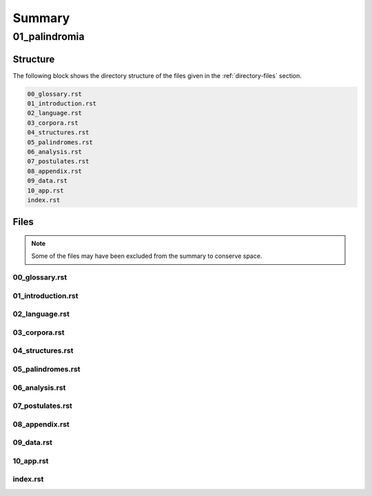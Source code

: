.. _summary:

Summary
#######

.. _01-palindromia-directory-report:

==============
01_palindromia
==============

.. _directory-structure:

Structure
=========

The following block shows the directory structure of the files given in the :ref:`directory-files` section.

.. code-block:: bash

    00_glossary.rst
    01_introduction.rst
    02_language.rst
    03_corpora.rst
    04_structures.rst
    05_palindromes.rst
    06_analysis.rst
    07_postulates.rst
    08_appendix.rst
    09_data.rst
    10_app.rst
    index.rst

.. _directory-files:

Files
=====

.. note::

    Some of the files may have been excluded from the summary to conserve space.

.. _00glossary:
 
---------------
00_glossary.rst
---------------

.. raw:: 

    .. _glossary:
    
    Glossary
    ========
    
    .. _notation:
    
    Notation 
    --------
    
    - Punctuation: ∎
    - Logical Operations: :math:`\forall`, :math:`\exists`, :math:`\leftrightarrow`, :math:`\to`, :math:`\leftarrow`, :math:`\land`, :math:`\lor`
    - Arithmetical Relations: :math:`\neq`, :math:`=`, :math:`\geq`, :math:`\leq`, +, -
    - Sets: :math:`\emptyset`, :math:`\mathbb{N}`, :math:`N_i`
    - Set Operations: :math:`\cup`, :math:`\cap`
    - Set Relations: :math:`\in`, :math:`\notin`, :math:`\subset`, :math:`\subseteq`
    - Strings: s, t, u
    - Domain: S
    - Alphabet: :math:`\Sigma`
    - Characters: :math:`\mathfrak{a}`, :math:`\mathfrak{b}`, :math:`\mathfrak{c}`, ... , :math:`\sigma`, :math:`\varepsilon`
    - Character Variables: :math:`\iota`, :math:`\nu`, :math:`\omicron`, :math:`\rho`
    - Language: L
    - Words: a, b, c
    - Word Variables: :math:`\alpha`, :math:`\beta`, :math:`\gamma`
    - Character Index Notation: t[i]
    - Word Classes: R, I
    - Phrases of Word Length n: :math:`P_n`
    - Lexicons: :math:`X_L (n)`
    - Phrases Variables: p, q, r
    - Sentences: ᚠ, ᚢ, ᚦ
    - Sentence Variables: :math:`\zeta`, :math:`\xi`
    - Word Index Notation: :math:`\zeta\{i\}`
    - Partial Sentence: :math:`\zeta[:i]`, :math:`\zeta[i:]`
    - Pivots: :math:`\Phi(\zeta)`
    - Pivot Words: :math:`\zeta\{\Phi-\}`, :math:`\zeta\{\Phi+\}`
    - Sentence Classes: :math:`A(n)`, K, P, PP, IP, :math:`P^-`, :math:`P^+`
    - Categories: :math:`C_L(m)`
    - Relations: :math:`\subset_s`, :math:`(i/n/j)_{\zeta}`
    - Functions: l(t), :math:`\Lambda(t)`, :math:`\Delta(t)`
    - Operations: inv(s), :math:`\varsigma(\zeta)`, :math:`D\Pi_{i=1}^{n} p(i)`, :math:`L\Pi_{i=1}^{n} p(i)`
    
    .. _definitions:
    
    Definitions 
    -----------
    
    - D 1.1.1: Concatenation: ut
    - D 1.1.2: Character-Level Set Representation: **T**
    - D 1.1.3: String Length: l(t)
    - D 1.1.4: String Equality: :math:`u = t`
    - D 1.1.5: Character Index Notation: t[i]
    - D 1.1.6: Consecutive Functions: f(i)
    - D 1.1.7: Containment: :math:`t \subset_{s} u`
    - D 1.2.1: Language: L
    - D 1.2.2: Word: :math:`\alpha`
    - D 1.2.3: Word Equality: :math:`\alpha = \beta`
    - D 1.2.4: String Inversion: inv(s)
    - D 1.2.5: Phrase: :math:`P_n = (\alpha_1, \alpha_2, ..., \alpha_n) = (P_n(1), )`
    - D 1.2.6: Lexicon: :math:`\mathrm{X}_L(n) = \{ P_n | P_n = (\alpha_1, \alpha_2, ..., \alpha_n) \land \forall i \in \mathbb{N}_n: \alpha_i \in L \}`
    - D 1.2.7: Delimitation: :math:`D\Pi_{i=1}^{n} p(i)`
    - D 1.2.8: Limitation: :math:`L\Pi_{i=1}^{n} p(i)`
    - D 1.3.1: Reflective Words: :math:`\alpha \in R \leftrightarrow \forall i \in \mathbb{N}_{l(\alpha)}: \alpha[i] = \alpha[l(\alpha) - i + 1]`
    - D 1.3.2: Invertible Words: :math:`\alpha \in I \leftrightarrow \text{inv}(\alpha) \in L`
    - D 2.1.1: Corpus: :math:`C_L`
    - D 2.1.2: Sentence: ᚠ
    - D 2.1.3: Word-Level Set Representation: :math:`W_{ᚠ}`
    - D 2.1.4: Word Length: :math:`\Lambda(\zeta)`
    - D 2.1.5: Word Index Notation: :math:`\zeta\{i\}`
    - D 2.1.6: Intervention: :math:`(i/n/j)_\zeta`
    - D 2.2.1: Semantic Coherence
    - D 2.3.1: Admissible Sentences: :math:`t \in A(n) \leftrightarrow (\exists p \in \mathrm{X}_L(n): t = \Pi_{i=1}^{n} p(i)) \land (t \in C_L)`
    - D 2.3.2: Invertible Sentences: :math:`\zeta \in K \leftrightarrow \text{inv}(\zeta) \in C_L`
    - D 3.1.1: :math:`\sigma`-Reduced Alphabet: :math:`\Sigma_\sigma`
    - D 3.1.2: :math:`\sigma`-Reduction: :math:`\varsigma(\zeta)`
    - D 3.2.1: Delimiter Count Function: :math:`\Delta(t) = | D_t |`
    - D 4.1.1: Palindromes: :math:`\zeta \in P \leftrightarrow (\varsigma(\zeta) = \text{inv}(\varsigma(\zeta)))`
    - D 4.1.2: Perfect Palindromes: :math:`\zeta \in PP \leftrightarrow \zeta = \text{inv}(\zeta)`
    - D 4.1.3: Imperfect Palindromes: :math:`\zeta \in P - PP`
    - D 4.1.4: Aspect
    - D 4.2.1: Left Partial Sentence: :math:`Z[:n]`
    - D 4.2.2: Right Partial Sentence: :math:`Z[n:]`
    - D 4.2.3: Pivots: :math:`\Phi(\zeta)`
    - D 4.2.4: Even Palindromes: :math:`\zeta \in P_{+} \leftrightarrow [ (\zeta \in P) \land (\exists k \in \mathbb{N} : l(\zeta) = 2k )]`
    - D 4.2.5: Odd Palindromes: :math:`\zeta \in P_{-} \leftrightarrow [ (\zeta \in P) \land (\exists k \in \mathbb{N} : l(\zeta) = 2k + 1) ]`
    - D 4.2.6: Parity
    - D 4.2.7: Pivot Words
    - D 5.1.1: Lefthand Sentence Integrals: :math:`\Phi_{-}(\zeta,k) =  \Sigma_{i=1}^{k} \Delta(\zeta[i]) \cdot (l(\zeta[:i])/l(\zeta))`
    - D 5.1.2: Righthand Sentence Integrals: :math:`\Phi_{+}(\zeta,k) =  \Sigma_{i=1}^{k} \Delta(\zeta[i]) \cdot (l(\zeta[i:])/l(\zeta))`
    - D 5.1.3: Delimiter Mass: :math:`\mu_{-}(\zeta, i)`, :math:`\mu_{+}(\zeta, i)`
    - D 5.2.1: Sample Space: :math:`\Omega = C_L`
    - D 5.2.2: Basis Event: :math:`E_{(i, \iota)} = \{ \zeta \in \Omega | \zeta[i] = \iota \}`
    - D A.1.1: Compound Words: :math:`\eta \in CW_L \leftrightarrow [(\exists \alpha, \beta \in L: \eta = \alpha\beta) \lor (\exists \alpha \in L, \exists \gamma \in CW_L: \eta = \alpha\gamma)] \land (\eta \in L)`
    - D A.1.2: Compound Invertible Words: :math:`\eta \in CIW_L \leftrightarrow [ (\eta \in CW_L) \land (\eta \in I) ]`
    - D A.2.1: :math:`\sigma`-Pairing Language: :math:`\alpha \in L_\sigma \leftrightarrow \exists \zeta \in C_L: \alpha = \varsigma(\zeta)`
    - D A.2.2: Palindromic Pairing Language: :math:`\alpha \in L_P \leftrightarrow \exists \zeta \in P: \alpha = (\varsigma(\zeta))`
    - D A.3.1: Category: :math:`C_L(m)`
    - D A.3.2: Categorical Size: :math:`\kappa`
    - D A.4.1: :math:`\sigma`-Induction: :math:`\varsigma^{-1}(\zeta, m, T)`
    - D A.5.1: Reflective Structure: :math:`s \in RS \leftrightarrow [\exists n \in \mathbb{N}, \exists p \in \mathrm{X}_L(n): (s = \Pi_{i=1}^{n} p(i)) \land (\varsigma(S) = \text{inv}(\varsigma(s)))]`
    
    .. _algorithms:
    
    Algorithms
    ----------
    
    - A.1: Emptying Algorithm
    - A.2: Delimiting Algorithm 
    - A.3: Reduction Algorithm
    
    .. _axioms:
    
    Axioms 
    ------
    
    - Character Axiom C.1: :math:`\forall \iota \in \Sigma: \iota \in S`
    - Discover Axiom W.1: :math:`\forall \alpha \in L: [ (l(\alpha) \neq 0) \land (\forall i \in N_{l(\alpha)}: \alpha[i] \neq \sigma) ]`
    - Duality Axiom S.1: :math:`( \forall \alpha \in L: \exists \zeta \in C_{L}: \alpha \subset_{s} \zeta ) \land ( \forall \zeta \in C_{L}: \exists \alpha \in L: \alpha \subset_{s} \zeta )`
    - Extraction Axiom S.2: :math:`\forall \zeta \in C_{L} : \forall i \in N_{\Lambda(\zeta)}: \zeta\{i\} \in L`
    - Finite Axiom S.3: :math:`\exists N \in \mathbb{N}: \forall \zeta \in C_L: l(\zeta) \leq N`
    
    .. _theorems:
    
    Theorems
    --------
    
    - T 1.1.1: :math:`\forall u, t \in S : l(ut) = l(u) + l(t)`
    - T 1.1.2: :math:`\lvert S \rvert | \geq \aleph_{1}`
    - T 1.1.3: :math:`\forall s \in S: \varepsilon \subset_{s} s`
    - T 1.2.1: :math:`\forall \alpha \in L:  \alpha \varepsilon = \varepsilon \alpha = \alpha`
    - T 1.2.2: :math:`\forall \alpha \in L : \forall i \in N_{l(\alpha)}: \alpha[i] \subset_{s} \alpha`
    - T 1.2.3: :math:`\forall \alpha \in L : \forall i \in N_{l(\alpha)}: \alpha[i] \neq \varepsilon`
    - T 1.2.4: :math:`\forall s \in S: \text{inv}(\text{inv}(s)) = s`
    - T 1.2.5: :math:`\forall u, t \in S: \text{inv}(ut) = \text{inv}(t)\text{inv}(u)`
    - T 1.2.6: :math:`\forall u, t \in S : u \subset_{s} t \leftrightarrow \text{inv}(u) \subset_{s} \text{inv}(t)`
    - T 1.2.7: :math:`\forall t, u, v \in S : (t \subset_{s} u) \land (u \subset_{s} v) \to (t \subset_{s} v)`
    - T 1.2.8: :math:`\forall n \in \mathbb{N}: \forall p \in X_L(n): \exists! s \in S: s = D\Pi_{i=1}^{n} p(i)`
    - T 1.2.9: :math:`\forall n \in \mathbb{N}: \forall p \in X_L(n): \exists! s \in S: s = L\Pi_{i=1}^{n} p(i)`
    - T 1.3.1: :math:`\forall \alpha \in L: \alpha \in R \leftrightarrow \alpha = \text{inv}(\alpha)`
    - T 1.3.2: :math:`\forall \alpha \in L: \alpha \in I \leftrightarrow \text{inv}(\alpha) \in I`
    - T 1.3.3 :math:`R \subseteq I`
    - T 1.3.4: If | R | is even, then | I | is even. If | R | is odd, then | I | is odd.
    - T 2.1.1: :math:`\forall \zeta \in C_L:  \sum_{j=1}^{\Lambda(\zeta)} l(\zeta\{j\}) \geq \Lambda(\zeta)`
    - T 2.1.2: :math:`\forall \zeta, \xi \in C_L: \Lambda(\zeta\xi) \leq \Lambda(\zeta) + \Lambda(\xi)`
    - T 2.1.3: :math:`\forall \zeta \in C_L: \forall i, j \in N_{\Lambda(\zeta)}: i \neq k \to \exists n \in N_{l(\zeta)}: (i/n/j)_{\zeta}`
    - T 2.2.1: :math:`\forall \zeta \in C_L: l(\zeta) \neq 0`
    - T 2.2.2: :math:`\forall \zeta \in C_L: \forall i \in N_{l(\zeta)}: \zeta[i] \subset_s \zeta`
    - T 2.2.3: :math:`\forall \zeta \in C_L : \forall i \in N_{l(\zeta)}:  \zeta[i] \neq \varepsilon`
    - T 2.2.4: :math:`\forall \zeta \in C_L: \Lambda(\zeta) \geq 1`
    - T 2.2.5: :math:`\forall \zeta \in C_L: \zeta = D\Pi_{i=1}^{\Lambda(\zeta)} \zeta\{i\}`
    - T 2.3.1: :math:`A(n) \subseteq C_{L}`
    - T 2.3.2: :math:`\forall \zeta \in A(n): \Lambda(\zeta) = n`
    - T 2.3.3: :math:`\forall \zeta \in C_L: \zeta \in A(\Lambda(\zeta))`
    - T 2.3.4: :math:`\forall \zeta \in C_L: \exists p \in X_L(\Lambda(\zeta)): \zeta = D\Pi_{i=1}^{\Lambda(\zeta)} p(i)`
    - T 2.3.5: :math:`\forall \zeta \in C_L: \zeta \in K \leftrightarrow \text{inv}(\zeta) \in K`
    - T 2.3.6: :math:`\forall \zeta \in C_L: \text{inv}(\zeta) \in K \to \zeta \in C_L`
    - T 2.3.7: :math:`\forall \zeta \in C_L: \forall i \in N_{\Lambda(\zeta)}: \zeta \in K \to \text{inv}(\zeta)\{i\} \in L`
    - T 2.3.8: :math:`\forall \zeta \in C_L: \text{inv}(D\Pi_{i=1}^{\Lambda(\zeta)} \zeta\{i\}) = D\Pi_{i=1}^{\Lambda(\zeta)} \text{inv}(\zeta\{\Lambda(\zeta) - i + 1\})`
    - T 2.3.9: :math:`\forall \zeta \in C_L: \forall i \in N_{\Lambda(\zeta)}: \zeta \in K \to \text{inv}(\zeta)\{i\} = \text{inv}(\zeta\{\Lambda(\zeta) - i + 1\})`
    - T 2.3.10: :math:`\forall \zeta \in C_L: \zeta \in K \leftrightarrow (\forall i \in N_{\Lambda(\zeta)}: \text{inv}(\zeta)\{i\} = \text{inv}(\zeta\{\Lambda(\zeta) - i + 1\})) \land (\text{inv}(\zeta) \in A(\Lambda(\zeta)))`
    - T 2.3.11: :math:`\forall \zeta \in C_L: \zeta \in K \to \forall i \in N_{\Lambda(\zeta)}: \zeta\{i\} \in I`
    - T 3.1.1: :math:`\forall \zeta \in C_L: \text{inv}(\varsigma(\zeta)) = \varsigma(\text{inv}(\zeta))`
    - T 3.1.2: :math:`\forall \zeta, \xi \in C_L: \varsigma(\zeta\xi) = (\varsigma(\zeta))(\varsigma(\xi))`
    - T 3.1.3: :math:`\forall \zeta \in C_L: \varsigma(\varsigma(\zeta)) = \varsigma(\zeta)`
    - T 3.1.4: :math:`\forall \zeta \in C_L: \Lambda(\varsigma(\zeta)) \leq 1`
    - T 3.1.5: :math:`\forall u, t \in S : u \subset_s t \leftrightarrow \varsigma(u) \subset_s \varsigma(t)`
    - T 3.1.6: :math:`\forall \zeta \in C_L: \forall i \in N_{\Lambda(\zeta)}: \zeta\{i\} \subset_s \varsigma(\zeta)`
    - T 3.1.7: :math:`\forall \zeta \in K: [ \varsigma(\zeta) = \text{inv}(\text{inv}(\varsigma(\zeta))) ]`
    - T 3.1.8: :math:`\forall \zeta \in C_L: \varsigma(\zeta) = L\Pi_{i=1}^{\Lambda(\zeta)} \zeta\{i\}`
    - T 3.1.9: :math:`\forall n \in \mathbb{N}: \forall p \in \mathrm{X}_{L(n)}: \varsigma(D\Pi_{i=1}^{n} p(i)) = L\Pi_{i=1}^{n} p(i)`
    - T 3.1.10: :math:`\forall \zeta \in C_L: l(\zeta) \geq l(\varsigma(\zeta))`
    - T 3.2.1: :math:`\forall \zeta \in C_L: \Lambda(\zeta) = \Delta(\zeta) + 1`
    - T 3.2.2: :math:`\forall s \in S: \Delta(s) = \Delta(\text{inv}(s))`
    - T 3.2.3: :math:`\forall \zeta \in C_L: \Delta(\zeta) = \Delta(\text{inv}(\zeta))`
    - T 3.2.4: :math:`\forall \alpha \in L: \Delta(\alpha) = 0`
    - T 3.2.5: :math:`\forall \zeta \in C_L: l(\zeta) = \Delta(\zeta) + \sum_{i = 1}^{\Lambda(\zeta)} l(\zeta\{i\})`
    - T 3.2.6: :math:`\forall \zeta \in C_L: l(\zeta) + 1 = \Lambda(\zeta) + \sum_{i = 1}^{\Lambda(\zeta)} l(\zeta\{i\})`
    - T 3.2.7: :math:`\forall \zeta \in C_L: l(\zeta) \geq \sum_{i = 1}^{\Lambda(\zeta)} l(\zeta\{i\})`
    - T 3.2.8: :math:`\forall \zeta \in C_L: l(\zeta) \geq \Lambda(\zeta)`
    - T 3.2.9: :math:`\forall u, t \in S: \Delta(ut) = \Delta(u) + \Delta(t)`
    - T 3.2.10: :math:`\forall u, t \in S: \Delta(\text{inv}(ut)) = \Delta(u) + \Delta(t)`
    - T 3.2.11: :math:`\forall \zeta \in C_L: \Delta(\varsigma(\zeta))= 0`
    - T 3.2.12: :math:`\forall t \in S: l(\varsigma(t)) + \Delta(t) = l(t)`
    - T 3.2.13: :math:`\forall \zeta \in C_L: l(\varsigma(t)) + \Lambda(\zeta) = l(\zeta) + 1`
    - T 4.1.1: :math:`PP \subset K`
    - T 4.1.2: :math:`\forall \zeta \in PP: \forall i \in N_{\Lambda(\zeta)}: \text{inv}(\zeta)\{i\} = \text{inv}(\zeta\{\Lambda(\zeta) - i + 1\})`
    - T 4.1.3: :math:`\forall \zeta \in PP: \forall i \in N_{\Lambda(\zeta)}: \zeta\{i\} \in I`
    - T 4.1.4: :math:`PP \subset P`
    - T 4.1.5: :math:`PP \cup IP = P`
    - T 4.2.1: :math:`\forall \zeta \in C_L: \forall i \in N_{l(\zeta)}: \text{inv}(\zeta)[:i] = \zeta[l(\zeta) - i + 1:]`
    - T 4.2.2: :math:`\forall \zeta \in C_L: \exists i \in N: (l(\zeta) = 2i + 1 ) \land (l(\zeta[:i+1]) = l(\zeta[i+1:]))`
    - T 4.2.3: :math:`\forall \zeta \in C_L: \exists i \in N: (l(\zeta) = 2i) \land (l(\zeta[:i]) + 1 = l(\zeta[i:]))`
    - T 4.2.4: :math:`\forall \zeta \in C_L: \exists n \in N_{l(\zeta)}: ( l(\zeta[:n]) = l(\zeta[n:]) ) \lor (l(\zeta[:n]) + 1 = l(\zeta[n:]))`
    - T 4.2.5: :math:`\forall \zeta \in C_L: (\exists k \in N : l(\zeta) = 2k + 1) \leftrightarrow \Phi(\zeta) = \frac{l(\zeta) + 1}{2}`
    - T 4.2.6: :math:`\forall \zeta \in P_{-}: \Phi(\zeta) = \frac{l(\zeta) + 1}{2}`
    - T 4.2.7: :math:`\forall \zeta \in C_L: (\exists k \in \mathbb{N} : l(\zeta) = 2k) \leftrightarrow \Phi(\zeta) = \frac{l(\zeta)}{2}`
    - T 4.2.8: :math:`\forall \zeta \in P_{+}: \Phi(\zeta) = \frac{l(\zeta)}{2}`
    - T 4.2.9: :math:`\forall \zeta \in C_L: l(\zeta) + 1 = l(\zeta[:\Phi(\zeta)]) + l(\zeta[\Phi(\zeta):])`
    - T 4.2.10: :math:`\forall \zeta \in C_L: \Phi(\varsigma(\zeta)) \leq \Phi(\zeta)`
    - T 4.2.11: :math:`\forall \zeta in C_L: \zeta[\Phi(\zeta)] \neq \text{inv}(\zeta)[\Phi(\zeta)]) \to (\exists k \in \mathbb{N}: l(\zeta) = 2k)`
    - T 4.2.12: :math:`\forall \zeta \in C_L: (\exists k \in \mathbb{N}: l(\zeta)=2k) \to \text{inv}(\zeta)[\Phi(\zeta)] = \zeta[\Phi(\zeta)+1]`
    - T 4.2.13: :math:`P_{-} \cap P^+ = \emptyset`
    - T 4.2.14: :math:`P_{-} \cup P^+ = P`
    - T 4.3.1: :math:`\forall \zeta \in P: [ (\text{inv}(\zeta\{1\}) \subset_s \zeta\{\Lambda(\zeta)\}) \vee (\text{inv}(\zeta\{\Lambda(\zeta)\}) \subset_s \zeta\{1\}) ] \land [ (\zeta\{1\} \subset_s \text{inv}(\zeta\{\Lambda(\zeta)\})) \vee (\zeta\{\Lambda(\zeta)\} \subset_s \text{inv}(\zeta\{1\})) ]`
    - T 4.3.2: :math:`\forall \zeta \in P: (\zeta[\Phi(\zeta)] = \sigma) \to ( (\text{inv}(\zeta\{\Phi-\}) \subset_s \zeta\{\Phi+\}) \vee (\text{inv}(\zeta\{\Phi+\}) \subset_s \zeta\{\Phi-\}))`
    - T 5.1.1: :math:`\forall \zeta \in C_L: \forall k \in N_{l(\zeta)}: \Sigma_{i=1}^{k} \Delta(\zeta[i]) \cdot (l(\zeta[:i])/l(\zeta)) = \Sigma_{i=1}^{k} \Delta(\zeta[i]) \cdot (i/l(\zeta))`
    - T 5.1.2: :math:`\forall \zeta \in C_L: \forall i \in N_{l(\zeta)}: \Sigma_{i=1}^{k} \Delta(\zeta[i]) \cdot (l(\zeta[i:])/l(\zeta)) = \Sigma_{i=1}^{k} \Delta(\zeta[i]) \cdot ((l(\zeta) - i + 1)/l(\zeta))`
    - T 5.1.3: :math:`\forall \zeta \in C_L: \Sigma_{i=1}^{\Phi(\zeta)} \mu_{+}(\zeta, i) > \Sigma_{i=\Phi(\zeta)+1}^{l(\zeta)} \mu_{-}(\zeta, i) \leftrightarrow \Phi_{+}(\zeta,l(\zeta)) > \Phi_{-}(\zeta,l(\zeta))`
    - T 5.2.1: :math:`\forall \zeta \in C_L: \forall k \in N_{l(\zeta)}: \Phi_{-}(\zeta, k) \geq 0 \land \Phi_{+}(\zeta,) \geq 0`
    - T 5.2.2: :math:`\forall \zeta in C_L: \forall k \in N_{l(\zeta)}: \Phi_{-}(\varsigma(\zeta), k) = \Phi_{+}(\varsigma(\zeta), k) = 0`
    - T 5.2.3: :math:`\forall \zeta \in C_L: \forall k \in N_{l(\zeta)}: \Phi_{-}(\text{inv}(\zeta), k) = \Sigma_{i=1}^{k} \Delta(\text{inv}(\zeta)[i]) \cdot (i/l(\zeta))`
    - T 5.2.4: :math:`\forall \zeta \in C_L: \forall k \in N_{l(\zeta)}: \Phi_{+}(\text{inv}(\zeta), k) = \Sigma_{i=1}^{k} \Delta(\text{inv}(\zeta)[i]) \cdot ((l(\zeta) - i + 1)/l(\zeta))`
    - T 5.2.5: :math:``
    - T 5.2.6; :math:`\forall \zeta \in PP: \forall i \in N_{l(\zeta)}: \Phi_{-}(\zeta,i) = \Phi_{+}(\zeta,i)`
    - T A.1.1: :math:`\forall \zeta \in C_L: L_\zeta \subset L`
    - T A.2.1: :math:`\forall \alpha \in L: \alpha \in L_\sigma \leftrightarrow [ \exists \zeta \in C_L: \exists i \in N_{\Lambda(\zeta)}: \zeta\{i\} \subset_s \alpha ]`
    - T A.2.2: :math:`L_P \subset L_\sigma`
    - T A.2.3: :math:`\forall \alpha \in L_P: \alpha = \text{inv}(\alpha)`
    - T A.2.4: :math:`L \cap L_P \subseteq R`
    - T A.2.5: :math:`L_P \subset R_{L_\sigma}`
    - T A.3.1: :math:`\forall \alpha \in L: \exists i \in N_\kappa: \alpha \in C_L(i)`

.. _01introduction:
 
-------------------
01_introduction.rst
-------------------

.. raw:: 

    .. _palindromic-structures:
    
    ======================
    Palindromic Structures
    ======================
    
    .. _introduction:
    
    Introduction
    ============
    
    The goal of this paper is to introduce formal constraints the palindromes in *any* language and corpus must satisfy independently of the semantic interpretation of their constituent words and sentences. These formal constraints will in turn lead to the identification of the main structural elements of palindromes. After a language is assumed and a class of words identified, these structural elements can be used as a basis for further semantical and statistical analysis of the assumed language. 
    
    At the outset, it must be stated the complexity of pursuing a complete theory of palindrome currently exceeds the mental capacities of the author. Palindromes are a rich and diverse linguistic species, appearing in many different shapes and sizes. Some of these guises are more amenable to analysis than others. 
    
    This work will introduce the notions of a palindrome's core attributes: *aspect*, *parity*, *punctuality* and *case*. The first two attributes are within the scope of formal analysis. The third and fourth attributes, however, presents certain difficulties that will be more fully appreciated after the theory to describe the first two attributes has been solidifed. Suffice to say, it is the author's opinion these second two attributes of palindromes cannot be given an account unless semantic assumptions are introduced into the formal model.
    
    To provide a overview of the theory of palindromic structures and give a general notion of what is meant by these attributes of a palindrome, consider three well-known examples,
    
    - No devil lived on.
    - Not on.
    - Don't nod.
    
    The first example is what will be termed a *perfect palindrome*. This sentence, ignoring case and punctuation, is a perfect mirror image of itself. The reversal of *"no devil lived on"* reads the same forwards as backwards. 
    
    The second example is what will be termed an *imperfect palindrome*. This sentence, even ignoring the mitigations of case and punctuation, is not an *exact* mirror image of itself. The strict reversal of "not on" is "no ton". The spaces in the reversed sentence need un-scrambled in order to retrieve the semantic content. However, the reversed string is not precisely *devoid* of semantic content. The relative order of the characters is still preserved in the string; it is only the spaces which need re-arranged. 
    
    This distinction between *perfect* and *imperfect* is termed a palindrome's *aspect*. The *aspect* denotes the type of symmetry displayed by the palindrome. This symmetry is a measure of how much semantic content is preserved under sentence reversal. 
    
    This insight into the *aspect* of a palindrome will lead to the introduction of a linguistic operation termed a *sigma reduction*. This operation will in turn lead to a formal definition of palindromes that describes their syntactical structure in terms of delimiters (spaces) and inversions (sentence reversal).
    
    The *parity* of a palindrome is related to its *palindromic pivot*, or its point of symmetry.  In other words, a palindrome is type of sentence that has a "*center*". This "*center*" will be termed its *pivot*. The *parity* of a palindrome is determined by its length, which manifests as the type of pivot that describes it symmetry. For example, the sentence "*no devil lived on*" with character length 19 reflects around the pivot of " ", the sentence's central character, whereas the sentence "*not on*" with character length 6 reflects around an empty character "" between "t" and " ". From this example, it can be seen that depending on the parity of the sentence length, the palindromic pivot will either be a character in the sentence, or an empty character that acts as a boundary between two actual characters in the sentence. 
    
    As it will turn out, this example of parity is oversimplified, due to the complications introduced by the aspect of a palindrome. The pivot of a palindrome cannot be rigorously defined until the semantic content of a palindrome's *imperfection* is reconstituted somehow.
    
    The third example of "*Don't nod*" demonstrates the deepening ambiguity of introducing punctuation to palindromes. The reversal of this sentence is the opaque *"don t'nod"*. Now, in addition to the scrambling of the spaces, the reversed string must also have its punctuation re-sorted. There is no formal method known to the author for dealing with these types of ambiguities that depend entirely on the semantic interpretation of the language under consideration, such as the rules of contractions. The *punctuality* of a palindrome can only be described by introducing semantics into the theory.
    
    Similarly, the fourth attribute of palindromes, *case*, is a semantic construct that possesses no unifying syntactical properties across languages (as far as the author knows). *Case* is a semantic relationship that identifies characters in an alphabet as different manifestations of the same underlying semantic entity, i.e. *"a"* and *"A"* are regard as different *"modes"* of the same letter. This information is not present in the syntax of a language and is an extra assumption that must be modeled accordingly.
    
    The aim of this analysis is to develop a theory of palindromes *independent* of semantic interpretation. In other words, formalizing a theory of palindromes that describes the logical structure of their aspect and parity is the goal of the current analysis. For this reason, all complications that arise from case and punctuality are ignored. The examples that are considered in the following section only deal with sentences that are meaningful without the considerations of case or punctuations.
    
    This restriction to *aspect* and *parity* may appear restrictive; Indeed, it may be argued by introducing this restriction to the formal theory that is about to developed, it has no application to actual language. To this argument, it should be countered the structures uncovered in this restricted subset of language must nevertheless preserve their structure when embedded into the whole of language.
    
    A note on the terminology introduced in this work is in order. When a semantic term is capitalized, e.g. Word or Sentence, this will mean it is referred to in its capacity as a formal entity. While the formal system was designed to model the actual syntax of Characters, Words and Sentences, this should not be taken to mean the formal entities that emerge from this system are necessarily representative of actual linguistic entities. While the formal entities in this system may not map *one-to-one* with their empirical counterparts, it will be seen their characteristics nevertheless provide insight into the nature of their empirical counterparts.
    
    As the thrust of the main results in Section IV is sufficiently novel, the author has gone to great lengths to make its foundation as rigorous as possible. Many of the initial theorems are proofs of common-sense notions relating to words and sentences. The banality of Section I and parts of Section II is in part an effort to ensure the applicability across natural languages regarding the results shown in Section II.III and Section IV. The core theorems of Section IV could be proved in a degenerate form in a system with less notationally complexity by assuming a specific language, but the depth of insight would be lost in the vagueness of definitions.

.. _02language:
 
---------------
02_language.rst
---------------

.. raw:: 

    .. _section-i:
    
    Section I: Language
    ===================
    
    Some general notation adopted throughout the course of this work is given below.
    
    1. **N**:sub:`n` will represent the set of natural numbers starting at 1 and ending at *n*, 
    
    .. math::
    
        N_n = \{ 1, 2, ... , n \}
    
    2. The cardinality of a set **A** will be denoted :math:`\lvert A \rvert`
    
    3. The ∎ symbol will be used to denote the ending of all Definitions, Examples and Proofs. 
    
    4. The terms *"set"* and *"class"* are used interchangeably. 
       
    
    .. _section-i-i:
    
    Section I.I: Strings
    --------------------
    
    The domain of discourse is composed of *Strings*. A String will be represented as follows, 
    
        1. String (*s*:sub:`1`, *s*:sub:`2`, *s*:sub:`3`): A lowercase English *s* with a subscript denotes a String. Often the subscript will be dropped and *s* will be used. The letter *t*, *u*, *v* and *w* are also reserved for Strings.
    
    A String is regarded as a linguistic artifact that is defined by its *length*, its *Characters* and their *ordering*. It is assumed if one knows how many Characters are in a String, which Characters are in a String and in what order they occur, then one has all the information necessary to completely determine the String. This notion is made more precise below with the introduction of several core definitions.
    
    The set of all Strings is denoted **S**. At this point, nothing definitive can be asserted about the contents or cardinality of **S**. Once Characters are introduced and concatenation is defined, it will be possible to make claims regarding **S**.
    
    The goal is to define all linguistics entities over the set of all Strings: Characters, Alphabets, Words, Languages, Sentences and Corpuses. As each of these entities is introduced and defined, a new level of relations will reveal itself. Palindromic symmetries will manifest on each level, in slightly different but related forms. Each type of symmetry will involve, in some form or another, the concept of *String Inversion*, to be defined shortly. The essence of a Palindrome lies in binding together the syntactical symmetries at every linguistic layer into a semantic whole. Indeed, it will be seen the symmetrical structure required by Palindromes in turn requires these linguistic layers to have specific synactical properties, regardless of their semantic interpretation.
    
    A *Word* will be considered a *type* of String. Colloquially, a Word can be understood as a String with semantic content. The goal of this section is to describe the necessary syntactic conditions for a String to be considered a formal Word, without taking into account the semantic content that is assigned to it through everyday use. In other words, the analysis assumes Words have already been selected from the set of all possible Strings and assigned interpretations. 
    
    .. _characters:
    
    Characters
    ^^^^^^^^^^
    
    A *Character* is the basic unit of a String. Characters will be represented as follows,
    
        1. Characters (*𝔞*, *𝔟*,  *𝔠*, etc. ): Lowercase Fraktur letters represent Characters. Subscripts will occassionally be used in conjunction with Fraktur letters to denote Characters at specific positions within Strings, (*𝔞*:sub:`1`, *𝔞*:sub:`2`, ... ). 
        2. Empty (*ε*): The lowercase Greek letter epsilon, *ε*, represents the Empty Character.
        3. Delimiter (*σ*): The lowercase Greek letter sigma, *σ*, represents the Delimiter Character. 
    
    In the case of English, Characters would correspond to letters such as "a", "b", "c", etc., the Empty Character would correspond to the null letter, "", and the Delimiter Character would correpond to the blank letter, " ". 
    
    The exact meaning of these symbols should be attended with utmost care. *𝔞*, *𝔟*,  *𝔠*, etc., represent Characters of the Alphabet and thus are all unique, each one representing a different linguistic element. When Character symbols are used with subscripts, *𝔞*:sub:`1`, *𝔞*:sub:`2`, etc., they are being referenced in their capacity to be ordered within a String. With this notation, it is not necessarily implied *𝔞*:sub:`1` and *𝔞*:sub:`2` are unequal Character-wise, but that they are differentiated only by their relative order in a String.
    
    The Empty Character also deserves special mention, since it represents a *null* Character. The Empty Character is to be understood as a Character with no semantic content. It can be added or subtracted from a String without altering it in any way. The domain of all Strings **S**, as will be shown in (the albeit informal) :ref:`Theorem 1.1.2 <theorem-1-1-2>`, is uncountably infinite. Beyond this, the Empty Character introduces further ambiguity when defining the concepts of Word and Language, since multiple Strings with the Empty Character, i.e. *𝔞ε*, *𝔞εε*, *𝔞εεε*, etc., can represent the same semantic content. In order to formally define these linguistic entities, the Empty Character must be excluded from the domain of Words and Language. 
    
    Take note, at this point it is has not yet been shown that Characters are Strings; the preceding statements should be taken heuristically. This will be rectified in the next section with the formal definition of concatenation and the introduction of :ref:`Character Axiom C.1 <axiom-c1>`. 
    
    The aggregate of all Characters is called an *Alphabet* and is denoted by an uppercase Sigma, :math:`\Sigma`,
    
    .. math::
    
        \Sigma = \{ \varepsilon, \sigma, \mathfrak{a}, \mathfrak{b}, \mathfrak{c}, ... \}
    
    It will sometimes be necessary to refer to indeterminate Characters, so notation is introduced for Character Variables,
    
        1. Character Variables (*ι*, *ν*, *ο*, *ρ*, ): The Lowercase Greek letters Rho, Omicron, Iota and Nu will represent Character Variables, i.e. indeterminate Characters. Subscripts will occassionally be used with Iota to denote Word Variables, (*ι*:sub:`1`, *ι*:sub:`2`, ... )
    
    Once again, it should be noted when Character Variables are used with subscripts, it is meant to refer to the capacity of a Character Variable to be indeterminate at a *determinate position* within a String. Moreover, the range of a Character Variable is understood to be the Alphabet :math:`\Sigma` from which it is being drawn.
    
    At this early stage, the formal system needs to introduce a notion of *equality* to make any significant headway. There will be a several types of equality defined within the system, but each new layer of equality will be built on top of the primitive notion of *Character Equalty* now introduced in the first preliminary Axiom to the formal system.
    
    .. _axiom-c0:
    
    **Axiom C.0: The Equality Axiom**
    
    For any Characters :math:`\iota, \nu \in \Sigma`, the notion of equality, denoted by :math:`\iota = \nu`, is a primitive concept and assumed to be understood. It is further assumed that Character Equality is an equivalence relation, satisfying reflexivity, symmetry and transitivity,
    
        1. :math:`\forall \iota \in \Sigma : \iota = \iota`
        2. :math:`\forall \iota, \nu \in \Sigma : \iota = \nu \leftrightarrow \nu = \iota`
        3. :math:`\forall \iota, \nu, \omicron \in \Sigma : (\iota = \nu \land \nu = \omicron) \to (\iota = \omicron)`
    
    ∎ 
    
    Character Equality will be used to define *String Equality* in :ref:`Definition 1.1.4 <definition-1-1-4>` and Word Equality in :ref:`Definition 1.2.3 <definition-1-2-3>`.
    
    .. _concatenation:
    
    Concatenation 
    ^^^^^^^^^^^^^
    
    Concatenation is considered the sole constitutive operation for the formation of Strings. It is taken as a primitive operation, but not an elementary operation. By this it is meant the notion of concatenation that is about to be adopted does not define concatenation solely in terms of Strings. Concatenation will be defined as a hetergeneous operation that is performed between Characters in a Alphabet and Strings.
    
    .. _definition-1-1-1:
    
    **Definition 1.1.1: Concatenation**  
    
    The result of *concatenating* any two Characters *ι* and *ν** is denoted *ιν*. To make the operands of concatenation clear, parenthesis will sometimes be used to separate the Characters being concatenated, e.g. *ι(ν) = (ι)ν = (ι)(ν) = ιν*. Character concatenation is defined inductively through the following schema,
    
        1. Basic Clause: :math:`\forall \iota \in \Sigma : \iota \varepsilon = \iota`
        2. Inductive Clause: :math:`\forall \iota, \nu \in \Sigma : \forall s \in S: \iota(\nu s) = (\iota \nu)s`
        3. Uniqueness Clause: :math:`\forall \iota, \nu, \omicron, \rho \in \Sigma : (\iota \nu = \omicron \rho) \to ((\iota = \omicron) \land (\nu = \rho))` 
        4. Comprehension Clause: :math:`\forall \iota \in \Sigma : \forall s \in S: \iota \in S` 
    
    ∎
    
    Colloquially, *ιν* is the String that results from placing *ν* behind *ι*.
    
    The first clause in :ref:`Definition 1.1.1 <definition-1-1-1>` is the basis step of induction which states any Character appended to the Empty Character is the Character itself. The second clause is the inductive step which allows the concatenation of Characters of arbitrary length into Strings through recursion.
    
    The Uniqueness Clause states that if the concatenation of two characters *ι* and *ν* is equal to the concatenation of two other characters *ο* and *ρ*, then it must be the case that *ι* is equal to *ο* and *ν* is equal to *ρ*. In other words, there's only one set of Characters that can form a given String through concatenation.
    
    It is assumed that the operation of concatenation is closed with respect to the set of all Strings **S**. In other words, concatenation will always yield a String. This assumption is partly captured in the Comprehension Clause of :ref:`Definition 1.1.1 <definition-1-1-1>`. This clause ensures that the result of concatenating any Character with a String is a String. However, this clause in and of itself does not ensure the closure of **S** with respect to concatenation. In order to close **S** over concatenation, an additional assumption must be introduced. Before introducing this assumption in the form of an axiom, a brief explanation is required for this departure from convention.
    
    Concatenation as it is normally found in the fields of automata theory or regular expressions is treated as a primitive operation performed between two string operands. Concatenation of multiple strings is then defined inductively, similary to :ref:`Definition 1.1.1 <definition-1-1-1>` but differing in the essential quality that it treats of only strings. The current formulation differs in that concatenation in this system is not conceived, at least in the primitive stage, as the "joining" of two or more Strings. Instead, the formal system under construction treats concatenation as an elementary operation that occurs between Characters and Strings, i.e. it is a *hetergeneous* operation.
    
    The reason for this distinction will become clear as the formal theory begins to detail palindromic structures that display symmetry across linguistic levels. It should only be noted at this point that :ref:`Definition 1.1.1 <definition-1-1-1>` is a conscious decision to depart from convention.
    
    To make this distinction plain, consider that given an Alphabet :math:`\Sigma` and :ref:`Definition 1.1.1 <definition-1-1-1>`, one still cannot say the result of a concatenation of two Characters is a String, nor make any claim about the contents of :math:`S`, the set of all Strings. The Comprehension Clause of :ref:`Definition 1.1.1 <definition-1-1-1>` only states the result of concatenating a Character with a String is a String. It says nothing at all about whether or not single Characters themselves are Strings, and thus it says nothing about whether the result of concatenating two or more Characters is itself a String. 
    
    In order to rectify this, the first (official) Axiom is now introduced.
    
    .. _axiom-c1:
    
    **Axiom C.1: The Character Axiom**
    
    .. math::
    
        \forall \iota \in \Sigma: \iota \in S
    
    This Axiom states the intuitive notion that all Characters are Strings. This includes Empty Characters and Delimiter Characters. This Axiom, in conjunction with :ref:`Definition 1.1.1 <definition-1-1-1>`, immediately populates the set of all Strings **S** with an uncountably infinite domain of objects (See :ref:`Theorem 1.1.2 <theorem-1-1-2>` for an informal proof of this fact) consisting of every possible combination of Characters from the Alphabet, in every possible order. In other words, :ref:`Axiom C.1 <axiom-c1>` in conjunction with :ref:`Definition 1.1.1 <definition-1-1-1>` ensure the domain is non-Empty. 
    
    **Example** Let *s = 𝔞𝔟𝔠* and *t = 𝔡𝔢𝔣*. The concatenation of these two Strings *st* is written,
    
    .. math::
    
        st = (\mathfrak{abc})(\mathfrak{def}) 
        
    Using the inductive clause, this concatenation can be grouped into simpler concatenations as follows,    
        
    .. math::
    
        \mathfrak{a}(\mathfrak{b}(\mathfrak{c}(\mathfrak{d}(\mathfrak{ef})))) = (((((\mathfrak{ab})\mathfrak{c})\mathfrak{d})\mathfrak{e})\mathfrak{f}) = \mathfrak{abcdef}
    
    Therefore, *st = 𝔞𝔟𝔠𝔡𝔢𝔣* ∎
    
    .. _string_length:
    
    String Length
    ^^^^^^^^^^^^^
    
    It will sometimes be convenient to represent Strings as ordered sets of Characters, rather than serialized concatenations of Characters. The two formulations are equivalent, but the set representation has advantages when it comes to quantification and symbolic logic. When a String or Word representation is intended to be interpretted as a set, it will be written in bold uppercase letters. For example, the String represented as the concatenation *s*:sub:`1` *= 𝔞𝔟𝔠* would be represented in this formulation as a set of ordered pairs **S**:sub:`1`, where the first coordinate encodes the position of the Character in the String,
    
    .. math::
    
        S_1 = \{ (1, \mathfrak{a}), (2, \mathfrak{b}), (3, \mathfrak{c}) \}
    
    Note, since sets do not preserve order, this would be equivalent to,
    
    .. math::
    
        \{ (3, \mathfrak{a}), (2, \mathfrak{b}), (1, \mathfrak{c}) \}
    
    To simplify notation, it is sometimes beneficial to represent this set as a sequence that *does* preserve order as,
    
    .. math::
    
        S_1 = (\mathfrak{a}, \mathfrak{b}, \mathfrak{c}) 
    
    However, before adopting this notation formally, a problem exists. It is the intention of this analysis to treat Empty Characters as vacuous, i.e. Characters without semantic content. However, this does not mean the Empty Character will not be treated as a legitimate entity within the confines of the formal system. Instead, the goal is to construct a formal system that excludes the Empty Character from the domain of semantics, but not the domain of syntax. 
    
    Due to the nature of the Empty Character and its ability to be concatenated ad infinitum, and the desire to construct a theory of Words and Language that emerges from the transcendental domain of Strings, the construction of the Character-level set representation of a String requires a special algorithm to filter out any Empty Characters while preserving the relative order of the non-Empty Characters concatenated into the String. 
    
    Before presenting the *Emptying Algorithm* that will allow the construction of the Character-level representation of an arbitrary String, motivation for the particular form of the Emptying Algorithm is given by way of analogy to assembly language in computer science. 
    
    At the most primitive level, iteration in assembly or machine language is essentially achieved through a combination of two components,
    
        1. Memory Addresses: Data, including Strings (which are just sequences of Characters), is stored in memory at specific addresses.
       
        2. Registers: The CPU has special memory locations called registers. Registers are used to hold, 
    
            - Data: Values being currently processed.
            - Pointers: Memory addresses of data being accessed.
            - Counters: Values used to keep track of the iteration's progress.
            - Instructions: The CPU executes a sequence of instructions.
    
    The Instruction set consists of operations for,
    
       - Load data: Move data from memory to registers.
       - Store data: Move data from registers to memory.
       - Arithmetic operations: Perform calculations (like adding 1).
       - Conditional jumps: Change the flow of execution based on certain conditions (e.g., checking if a counter has reached a certain value).
    
    At the assembly level, a typical algorithm for iterating through a String is given below (the semi-colon ";" denotes a code comment),
    
    .. code-block::
    
        ; Assume:
        ;   - String "abc" is stored at memory address STRING_START
        ;   - STRING_START: 'a', 'b', 'c', 0  (0 is a null terminator indicating the end)
        ;   - Register R1 will be used as a pointer (initially holds STRING_START)
        ;   - Register R2 will be used as a counter (initially holds 0)
    
        LOOP_START:
            LOAD R3, (R1)     ; Load the character at the address in R1 into R3
            CMP R3, 0        ; Compare R3 with the null terminator (0)
            JE LOOP_END      ; If R3 is 0 (equal), jump to LOOP_END
            ADD R1, 1        ; Increment R1 (move the pointer to the next character's address)
            ADD R2, 1        ; Increment the counter R2
            JMP LOOP_START   ; Jump back to LOOP_START
        LOOP_END:
    
    A step-by-step breakdown of this algorithm is instructive for understanding how iterationg through String is implemented at the most basic level in the theory of computation. Each command in this assembly-like language is broken down as follows,
    
        1. R1 (pointer) is set to STRING_START.
        2. R2 (counter) is set to 0.
        3. LOOP_START: This is a label marking the beginning of the loop.
        4. LOAD R3, (R1): The Character at the memory address stored in R1 is loaded into register R3.
        5. CMP R3, 0: The character in R3 is compared to the null terminator (0).
        6. JE LOOP_END: If the comparison is equal (meaning the end of the string has been reached), the program jumps to the LOOP_END label.
        7. ADD R1, 1: This is the crucial step where the pointer is incremented. 1 is added to R1 because each Character occupies one memory location (in this simplified example). This moves the pointer to the next Character's address.
        8. ADD R2, 1: The counter is incremented.
        9. JMP LOOP_START: The program jumps back to the beginning of the loop.
    
    The key idea is this algorithm is *"unaware"* of how *long* the String is that is stored in the *R1* register. The algorithm naively iterates over the data and then checks whether or not the data has been processed with the command *CMP R3, 0*, i.e. the algorithm checks whether or not the next Character in the String *exists*. 
    
    By treating Strings as Characters stored sequentially in a data register, this algorithm is able to construct a representation of the String on a higher level, allowing for the definition of derivative concepts, like String Length. 
    
    This insight leads directly to the definition of the Character-level set representation of a String and its construction via the Emptying Algorithm.
    
    .. _definition-1-1-2:
    
    **Definition 1.1.2: Character-level Set Representations**
    
    Let *t* be a String with Characters *𝔞*:sub:`i`. The Character-level set representation of *t*, denoted by bold uppercase letters **T**, is defined as the ordered set of Characters obtained by removing each Empty Character, *ε*. Formally, **T** is constructed using the *Emptying Algorithm* 
    
    .. _algorithm-1:
    
    **Algorithm 1: The Emptying Algorithm**
    
    The Emptying Algorithm takes a string *t* as input, which can be thought of as a sequence of Characters *𝔞*:sub:`1`, *𝔞*:sub:`2`, *𝔞*:sub:`3`, ... , where some characters might be *ε*. It then initializes a set to hold **T** and an index for the Characters it will add to **T**. The algorithm iterates the index and constructs the Character-level representation by ignoring *ε*. The Emptying Algorithm is formally defined below.
    
    .. topic:: Algorithm Empty(t: String)
    
        # Input: A string t
    
        # Output: An ordered set T representing the character-level set representation of t
    
        # Initialization
        
        ## empty set to hold Character-level representation
        
        T ← ∅
        
        ## index for non-Empty Characters in T
        
        j ← 1 
        
        ## index for iterating through original String t
        
        i ← 1 
    
        # Iteration
        
        1. While 𝔞:sub:`i` exists:
    
            a. If 𝔞:sub:`i` ≠ ε:
    
                i. T ← { (j, 𝔞:sub:`i`) } ∪ T
        
                ii. j ← j + 1
    
            b. i ← i + 1
    
        1. Return T 
    
    ∎
    
    .. graphviz:: ../../_static/dot/palindromes/emptying.dot
        :caption: A diagram of the Emptying Algorithm
        :alt: Emptying Algorithm Diagram
    
    Step 1 in the Emptying Algorithm is essentially equivalent to a *try-catch* block in modern programming languages. Step 1 is materially different than comparing a Character in a String to the Empty Character. Step 1 relies on the idea that attempting to select a Character outside of the String is an undefined operation and will thus result in an error (i.e. a stack overflow). As the Characters in a String are iterated through, as long as the String is not infinite, the iteration will eventually reach the last Character, and once it tries to select the next Character, it will throw an error. 
    
    This point is important because the Emptying Algorithm must remain *"unaware"* of String Length. The essence of the Emptying Algorithm is that it implicitly defines the length of the String as its number of non-Empty Characters, without explicitly stating that is what *String Length* is or how it is calculated. This is crucial to the formalization of Strings as ordered sequences of Characters, because it allows String Length to be defined without any circularity. In other words, this formalization avoids the vicous circle of defining the Character-level representation in terms of String Length and then defining String Length as the cardinality of the Character-level representation.
    
    The following example illustrates a simple application of the Emptying Algorithm.
    
    **Example**
    
    Let *t = ("ab")(ε)("c")*.
    
       1. i = 1, 𝔞:sub:`1` = "a". Add (1, "a") to T. j increases to 2. i increases to 2.
       2. i = 2, 𝔞:sub:`2` = "b". Add (2, "b") to T. j increases to 3. i increases to 3.
       3. i = 3, 𝔞:sub:`3` = ε. Skip Empty Character. i increases to 4.
       4. i = 4, 𝔞:sub:`4` = "c". Add (3, "c") to T. j increases to 4. i increases to 5.
       5. i = 5, 𝔞:sub:`5` does not exist. Algorithm halts.  
    
    The result returned by the Emptying Algorithm would then be,
    
    .. math::
    
        T = \{ (1, \text{"a"}), (2, \text{"b"}), (3, \text{"c"}) \} 
    
    Note the Emptying Algorithm results in consecutive indices while also removing the Empty Character. ∎
    
    This method of abstraction and notation will be employed extensively in the subsequent proofs. It will be made more convenient with Character Index notation in the next section, after the preliminary notion of *String Length* is defined. However, in order to define String Length, a method of referring to a String as a set of ordered non-Empty Characters is required. The construction afforded by the Emptying Algorithm operating on any input String *t* will serve that purpose.  
    
    As a brief aside, it may seem the formal system would be better developed by excluding the Empty Character altogether from its Alphabet. The Empty Character's presence in the Alphabet complicates matter extensively, requiring intricate and subtle definitions. 
    
    The reasons for this are two-fold. First: the Empty Character *ε* plays a part in the *Pivot* of a Palindrome, the point around which a certain class of Palindrome reflect. Second: Strings consisting of only the Empty Character are not a mere novelty of abstraction; They play a crucial role in computer science and database management. Any rigorous formal system that excludes the notion of an Empty Character will fail to describe the exact domain from which Language arises, and thus it may fail to account for pre-Language syntactical conditions that necessarily affect the formation of Language.
    
    This approach is not without its challenges. As :ref:`Definition 1.1.3 <definition-1-1-3>` below will make clear, if *ε* is considered part of the Alphabet, the typical notion of a String's Length is undefined, as *ε* can be concatenated an infinite number of times to a String without altering its content. To explicate the notion of *length*, consider the constraints that must be placed on this concept in the palindromic system,
    
        - The length of the string "abc" is 3, as it contains three non-Empty Characters.
        - The length of the string "aεbεc" is still 3, as the Empty Characters (*ε*) are not counted.
    
    This example motivates the following definition.
    
    .. _definition-1-1-3:
    
    **Definition 1.1.3: String Length** 
    
    Let *t* be a String. Let **T** be the Character-level set representation of *t* constructed through the Emptying Algorithm in :ref:`Definition 1.1.2 <definition-1-1-2>`. The String Length of *t*, denoted *l(t)*, is the number which satisfies the following formula,
    
    .. math::
    
        l(t) = \lvert T \rvert 
        
    ∎
    
    **Example** 
    
    Consider the String *t = ("aa")(ε)("b")(ε)("bcc")*
    
    By :ref:`Definition 1.1.3 <definition-1-1-3>`, 
    
    .. math::
    
        T = \{ (1, \text{"a"}), (2, \text{"a"}), (3, \text{"b"}), (4, \text{"b"}), (5, \text{"c"}), (6, \text{"c"}) \}
    
    Therefore, 
    
    .. math::
    
        \lvert T \rvert = 6 
        
    ∎
    
    This formalization of String Length, with the Emptying Algorithm, while perhaps prosaic, maps to the intuitive notion of a String's length, i.e. the number of non-Empty Characters, while still allowing for a calculus of concatenation that involves Empty Characters. For reasons that will become clear in Section II, *l(s)* will be called the *String Length* of a String s. 
    
    To confirm :ref:`Definition 1.1.2 <definition-1-1-2>` and :ref:`Definition 1.1.3 <definition-1-1-3>` correspond to reality, a theorem confirming its expected behavior is now derived. :ref:`Definition 1.1.3 <definition-1-1-3>` ensures the String Length of concatenated Strings is equal to the sum of their individual String Lengths, as demonstrated by :ref:`Theorem 1.1.1 <theorem-1-1-1>`.
    
    .. _theorem-1-1-1:
    
    **Theorem 1.1.1** :math:`\forall u, t \in S : l(ut) = l(u) + l(t)`
    
    Let *u* and *t* be arbitrary strings in **S**. Let **U** and **T** be the character-level representations of *u* and *t*, respectively,
    
    .. math::
    
        1. \quad U = ( \mathfrak{a}_1, \mathfrak{a}_2, ..., \mathfrak{a}_{l(u)} )
    
    .. math::
    
        2. \quad T = ( \mathfrak{b}_1, \mathfrak{b}_2, ..., \mathfrak{b}_{l(t)} )
    
    Let *ut* be the concatenation of *u* and *t*. By :ref:`Definition 1.1.1 <definition-1-1-1>`, the Character-level representation of *ut* is,
    
    .. math::
    
        3. \quad UT = ( \mathfrak{a}_1, \mathfrak{a}_2, ..., \mathfrak{a}_{l(u)}, \mathfrak{b}_1, \mathfrak{b}_2, ..., \mathfrak{b}_{l(t)})
    
    By :ref:`Definition 1.1.3 <definition-1-1-3>`, the String Length of a String is the number of indexed non-Empty Characters it contains. Thus, :math:`l(u)` is the number of non-Empty Characters in *u*, :math:`l(t)` is the number of non-Empty Characters in *t*, and :math:`l(ut)` is the number of non-Empty Characters in *ut*.
    
    Since concatenation simply joins Characters without adding or removing Characters, with the possible exception of Empty Characters through the Basis Clause of :ref:`Definition 1.1.1 <definition-1-1-1>`, the non-Empty Characters in *ut* are precisely the non-Empty Characters from *u* followed by the non-Empty Characters from *t*.
    
    Therefore, the total number of non-Empty Characters in *ut* is the sum of the number of non-Empty characters in *u* and the number of non-Empty Characters in *t*,
    
    .. math::
    
        4. \quad l(ut) = l(u) + l(t)
    
    Since *u* and *t* were arbitrary strings, this can be generalized over the set of all Strings,
    
    .. math::
    
        5. \quad \forall u, t \in S : l(ut) = l(u) + l(t)
    
    ∎
    
    With the concept of String Length now defined, it is also a simple matter to define String Equality in terms of Character Equality using the :ref:`Equality Axiom C.0 <axiom-c0>`.
    
    .. _definition-1-1-4:
    
    **Definition 1.1.4: String Equality**
    
    Let *t* be a String. Let **T** be the Character-level set representation of *t* constructed through :ref:`Definition 1.1.2 <definition-1-1-2>`,
    
    .. math::
    
        T = \{ (i, \mathfrak{a}_i) \mid 1 \leq i \leq l(t) \}
         
    Let *u* be a String. Let **U** be the Character-level set representation of *u* constructed through :ref:`Definition 1.1.2 <definition-1-1-2>`,
    
    .. math::
    
        U = \{ (i, \mathfrak{b}_j) \mid 1 \leq j \leq l(u) \}
    
    The string *t* is said to be *equal* to String *u* if the Strings have equal length and the Characters at each corresponding index are equal. Formally, *t = u* if and only if,
    
        1. :math:`l(t) = l(u)` (The String Lengths of t and u are equal)
        2. :math:`\forall i \in N_{l(t)}: \mathfrak{a}_{i} = \mathfrak{b}_{i}` (The Characters at each corresponding index are equal) 
    
    ∎
    
    Finally, String Length provides the means for a quality-of-life enhancement to the formal system in the form of Character Index notation.
    
    .. _definition-1-1-5:
    
    **Definition 1.1.5: Character Index Notation**
    
    Let *t* be a string with Character-level representation **T**,
     
     .. math::
    
        T = (\mathfrak{a}_1, \mathfrak{a}_2, ..., \mathfrak{a}_{l(t)}). 
        
    Then for any *i* such that :math:`1 \leq i \leq l(t)`, :math:`t[i]` is defined as *𝔞*:sub:`i`, where :math:`(i, \mathfrak{a}_i) \in T`. ∎
    
    Character Index notation will simplify many of the subsequent proofs, so it is worth taking a moment to become familiar with its usage. Indexing starts at 1, consistent with the definition of **N**:sub:`n` made in the preamble. So, *t[1]* is the first character of *t*, *t[2]* is the second, and so on.
    
    In terms of the Character-level set representation, *t[i]* refers to the Character at position *i* in the set **T**. In other words, the notation *t[i]* implicitly assumes the String *t* has already been stripped of its Empty Characters through the Emptying Algorithm in :ref:`Definition 1.1.2 <definition-1-1-2>`. This notation can effectively replace the use of lowercase Fraktur letters with subscripts (e.g., *𝔞*:sub:`i`) when referring to specific Characters within Strings.
    
    **Example**
    
    If *s = "abc"*, then *s[1] = "a"*, *s[2] = "b"*, and *s[3] = "c"*. ∎
    
    With the notion of String Length established for each element in the domain and some of its basic properties established, the size of the domain itself, **S**, will now be elaborated in greater detail.
      
    It is assumed **S** is at least uncountably infinite. A rigorous proof of this fact would carry the current work too far into the realm of real analysis, but as motivation for this assumption, an informal proof is presented below based on Cantor's famous diagonalization argument. 
    
    .. _theorem-1-1-2:
    
    **Theorem 1.1.2** :math:`\lvert S \rvert \geq \aleph_{1}`
    
    Assume, for the sake of contradiction, that the set of all Strings **S** is countable. This means the Strings can be listed in some order, 
    
    .. math::
        
        1. \quad s_1, s_2, s_3, ...
    
    Now, construct a new String *t* as follows:
    
        1. The first character of *t* is different from the first character of *s*:sub:`1`.
        2. The second character of *t* is different from the second character of *s*:sub:`2`.
        3. etc.
    
    This string *t* will be different from every string in **S** contradicting the assumption that it was possible to list all strings. Therefore, **S** must be uncountable. ∎ 
    
    .. _containment:
    
    Containment
    ^^^^^^^^^^^
    
    Similar to the explication of *length*, the notion of a String *containing* another String must be made precise using the definitions introduced so far. It's important to note that in the current system the relation of *containment* is materially different from the standard subset relation between sets. For example, the set of characters in *"rat"* is a subset of the set of characters in *"tart"*, but *"rat"* is not contained in *"tart"* because the order of the characters is different.
    
    Consider the Strings *"rat"* and *"strata"*. The string *"rat"* *is contained* in the String strata", because the order of the String *"rat"* is preserved in *"strata"*. An intuitive way of capturing this relationship is to map the indices of the Characters in *"rat"* to the indices of the Characters in *"strata"* which correspond to the indices in *"rat"*. A cursory (but incorrect) definition of *containment* can then be attempted, using this insight as a guide.
    
    **Containment (Incorrect Version)** :math:`t \subset_s u` 
    
    Let *t* and *u* be Strings. *t* is said to be *contained in u*, denoted by,
    
    .. math::
    
        t \subset_s u
    
    If and only if there exists a strictly increasing function :math:`f: N_{l(t)} \to N_{l(u)}` such that:
    
    .. math::
    
        \forall i \in N_{l(t)}: t[i] = u[f(i)]
        
    ∎
        
    This definition essentially states that *t* is contained in *u* if and only if there's a way to map the Characters of *t* onto a subsequence of the Characters in *u* while preserving their order. The function *f* ensures that the Characters in *t* appear in the same order within *u*. While this definition is incorrect, the reason why this version of *containment* fails is instructive in developing a better understanding of the subtlety involved in attempting its definition. 
    
    First, consider an example where this definition correlates with the intuitive notion of *containment*. Let *t = "rat"* and *u = "strata"*. Then, these Strings can be represented in set notation as,
    
    .. math::
    
        T = \{ (1, \text{"r"}), (2, \text{"a"}), (3, \text{"t"}) \}
         
    .. math::
    
        U = \{ (1, \text{"s"}), (2, \text{"t"}), (3, \text{"r"}), (4, \text{"a"}), (5, \text{"t"}), (6, \text{"a"}) \}.
    
    The function *f* defined as :math:`f(1) = 3`, :math:`f(2) = 4`, and :math:`f(3) = 5`` satisfies the condition in the proposed definition, as it maps the characters of *"rat"* onto the subsequence *"rat"* within *"strata"* while preserving their order. In addition, *f* is a strictly increasing function. Therefore, 
    
    .. math::
    
        \text{"rat"} \subset_{s} \text{"strata"}
    
    Next, consider a counter-example. Let *t = "bow"* and *u = "borrow"*. Then their corresponding set representations are given by,
    
    .. math::
    
        T = \{ (1, \text{"b"}), (2, \text{"o"}), (3, \text{"w"}) \}
         
    .. math::
    
        U = \{ (1, \text{"b"}), (2, \text{"o"}), (3, \text{"r"}), (4, \text{"r"}), (5, \text{"o"}), (6, \text{"w"}) \}
    
    The function defined through :math:`f(1) = 1`, :math:`f(2) = 5` and  :math:`f(3) = 6` satisfies the conditions of the proposed definition. However, intuitively, *"bow"* is *not contained* in the word *"borrow"*. The reason the proposed definition has failed is now clear: the function *f* that is mapping *"bow"* to *"borrow"* skips over the Character indices 2, 3 and 4 in *"borrow"*. In other words, in addition to being strictly increasing, the function *f* which maps the smaller String onto the larger String must also be *consecutive*. This insight can be incorporated into the definition of *containment* by first defining the notion of *consecutive*,
    
    .. _definition-1-1-6:
    
    **Definition 1.1.6: Consecutive Functions** 
    
    A function *f* is consecutive over **N**:sub:`s` if it satisfies the formula,
    
    .. math::
    
        \forall i, j \in N_s: (i < j) \to f(j) = f(i) + (j - i)`
        
    ∎
        
    This additional constraint on *f* ensures that the indices of the larger String in the containment relation are mapped in a sequential, unbroken order to the indices of the smaller String. This definition of *Consecutive Functions* can be immediately utilized to refine the notion of *containment*.
    
    .. _definition-1-1-7:
    
    **Definition 1.1.7: Containment** :math:`t \subset_{s} u` 
    
    Let *t* and *u* be Strings. *t* is said to be *contained in u*, denoted by,
    
    .. math::
    
        t \subset_{s} u
    
    If and only if there exists a strictly *increasing and consecutive* function :math:`f: N_{l(t)} \to N_{l(u)}` such that:
    
    .. math::
    
        \forall i \in N_{l(t)}: t[i] = u[f(i)] 
        
    ∎
    
    The notion of containment will be central to developing the logic of palindromic structures in the subsequent sections. The next theorem establishes a fundamental property regarding containment.
    
    .. _theorem-1-1-3:
    
    **Theorem 1.1.3** :math:`\forall s \in S: \varepsilon \subset_s s`
    
    Let *s* be an arbitrary string in **S**. By :ref:`Definition 1.1.3 <definition-1-1-3>`, :math:`l(\varepsilon) = 0`. Thus,
    
    .. math::
    
       1. \quad N_{l(\varepsilon)} = \emptyset
    
    The empty function :math:`f: \emptyset \to N_{l(s)}` vacuously satisfies the condition for containment (:ref:`Definition 1.1.7 <definition-1-1-7>`), as there are no elements in the domain to violate the condition. Therefore, 
    
    .. math::
    
        2. \quad \varepsilon \subset_s s
    
    Since *s* was arbitrary, this can be generalized over the set of all Strings,
     
    .. math::
    
        3. \quad \forall s \in S: \varepsilon \subset_s s
        
    ∎
    
    .. _section-i-ii:
    
    Section I.II: Words
    -------------------
    
    While the notion of Characters maps almost exactly to the intuitive notion of letters in everyday use, the notion of a *Word* requires explication. 
    
    If Characters are mapped to letters in the Alphabet of a Language **L**, the set of all Strings would have as a subset the Language that is constructed through the Alphabet. The goal of this section is to define the syntactical properties of Words in **L** that differentiates them from Strings in **S** based solely on their internal cohesion as a linguistic unit. The intent of this analysis is to treat Words as interpretted constructs embedded in a syntactical structure that is independent of their specific interpretations. In other words, this analysis will proceed without assuming anything about the interpretation of the Words in the Language beyond the fact that they *are* Words of the Language. The goal is to leave the semantic interpretation of Words in a Language as ambiguous as possible. This ambiguity, it is hoped, will leave the results of the analysis applicable to palindromic structures in a variety of languages, and perhaps make the formal system applicable to areas outside the realm of Palindromes.
    
    .. _definition-1-2-1:
    
    **Definition 1.2.1: Language** 
    
    A Language **L** is a set of Strings constructed through concatenation on an Alphabet **Σ** that are assigned semantic content. ∎
    
    .. _definition-1-2-2:
    
    **Definition 1.2.2: Word** 
    
    A Word is an element of a Language **L**. ∎
    
    The following symbolic notation is introduced for these terms, 
    
        1. Words (*a*, *b*, *c*, etc.): Lowercase English letters represent Words. Subscripts will occassionally be used to denote Words, (*a*:sub:`1`, *a*:sub:`2`, ... )
        2. Language (**L**): The uppercase English letter *L* in boldface represents a Language.
    
    In the case of English, Words would correspond to words such as "dog", "cat", etc. A Language would correspond to a set of words such as :math:`\{ \text{"dog"}, \text{"cat"}, \text{"hamster"}, ... \}` or :math:`\{ \text{"tree"}, \text{"flower"}, \text{"grass"}, .... \}`. The number of Words in a Language is denoted :math:`\lvert L \rvert`.
    
    Again, at the risk of unwarranted repetition, Language is assumed to be a *fixed set* known a priori to the construction of the current formal system. It not the goal of the formal system to describe the semantic conditions for a Word's eligibility in Language or how a Language is constructed from elementary Characters and Strings into a class of Words through systems like grammar or pragmatics, but rather, given a Language of Words, the formal system seeks to elaborate the syntactical conditions that are imposed on Language by its nature as a set of Strings with ordered Characters. 
    
    Note, :ref:`Definition 1.2.1 <definition-1-2-1>` and :ref:`Definition 1.2.2 <definition-1-2-2>` relies on the idea that Words are Strings and their meaning is conveyed through the ordered sequence of its concatenated Characters. This necessarily precludes from the formal system any languages which do *not* use the ordering of Characters as the primary medium for representing Words. While edge cases like sign language exist, nevertheless, the sole constitutive feature of any natural is the *ordering* of some type of Character. In the case of sign language, a Character in the formal system might be identified with *"a configuration of fingers"* and a String might be identified with *"configurations over time"*.
    
    It will sometimes be necessary to refer to indeterminate Words, so notation is introduced for Word Variables,
    
        1. Word Variables (*α*, *β*, *γ*): The Lowercase Greek letters Alpha, Beta and Gamma will represent variable Words, i.e. indeterminate Words. Subscripts will occassionally be used with Alpha to denote Word Variables, (*α*:sub:`1`, *α*:sub:`2`, ... ). 
    
    The range of a Word Variable is understood to be the Language **L** from the Words are being drawn. 
    
    With these definitions, the hierarchy of relationships that exist between a Word *α*, its Language **L** and the set of all Strings **S** is given by,
    
        1. :math:`\alpha \in L`
        2. :math:`\alpha \in S`
        3. :math:`L \subset S`
    
    To clarify the relationship between Strings, Words and Language in plain language,
    
        1. All Words belong to a Language.
        2. All Words belong to the set of all Strings
        3. Language is a subset of the set of all Strings.
        4. Not all Strings are Words. 
    
    As mentioned several times, all objects in this formal system are defined on the domain of Strings through either the set relation of "belonging" or the set relation of "subset". Words and Characters are different types of Strings, while a Language is a subset of Strings. Because Words are Strings, defining their equality is a simple matter of referring back to the definition of String Equality.
    
    .. _definition-1-2-3:
    
    **Definition 1.2.3: Word Equality**
    
    Let *a* and *b* be words in **L**. Then *a = b* if and only if *a* and *b* are equal as Strings (according to :ref:`Definition 1.1.4 <definition-1-1-4>`). ∎ 
    
    The next axiom represents the minimal *necessary* assumptions that are placed on any String to be considered an element of a Language **L**, i.e. a Word. The axiom listed in this section is not *sufficient*; in other words, it is possible for a String to satisfy this axiom without being an element of a Language, but any Word that belongs to a Language must satisfy the axiom.
    
    .. _axiom-w1:
    
    **Axiom W.1: The Discovery Axiom** 
    
    .. math::
    
        \forall \alpha \in L: [ (l(\alpha) \neq 0) \land (\forall i \in N_{l(\alpha)}: \alpha[i] \neq \sigma) ]
    
    ∎
    
    There are two conjuncts in the :ref:`Discovery Axiom W.1 <axiom-w1>` and each of them captures a noteworthy assumption that is being made about Words in a Language. The first conjunct, (:math:`l(\alpha) \neq 0`), will be used to prove some fundamental properties of Words in the next section. This condition that a Word's String Length cannot be equal to zero serves a dual purpose. First, by :ref:`Definition 1.1.3 <definition-1-1-3>`, it ensures the Empty Character cannot be a Character in a Word (this fact will be more rigorously proven in :ref:`Theorem 1.2.4 <theorem-1-2-4>` below), preventing vacuous semantic content. 
    
    Second, in order for two Words to be distinguished as the same Word, there must be dimensions of comparision over which to assert the equality. One must have some criteria for saying *this* linguistic entity is equal to that *that* linguistic entity. String Length serves as one of the two dimensions for a Word necessary for a word to be "embodied" in a medium (the other being the inherent ordinality of Characters in a Word). In other words, the concept of String Length is foundational to the discovery of Words from the set of all Strings **S**. One must be able to discard those Strings possessing null content before one can engage in Language. 
    
    While the definition of String Length and the first conjunct preclude the inclusion of the Empty Character in a Word, there is no such restriction on the Delimiter, hence the second conjunct of the :ref:`Discovery Axiom <axiom-w1>`. This conjunct captures the common-sense notion that a Word from a Language cannot contain a Delimiter; Instead, Delimiters are what separate Words from one another in a String. 
    
    It is these two purely syntactical properties that allow a user of Language to separate Words from the arbitrary chaos of Strings, preparing them for the assignment of semantic content. 
    
    .. _word_theorems:
    
    Theorems
    ^^^^^^^^
    
    The next theorems establish some basic results about Words in a Language within this formalization. All of these theorems should conform to the common sense notion of Words. 
    
    .. _theorem-1-2-1:
    
    **Theorem 1.2.1** :math:`\forall \alpha \in L:  \alpha \varepsilon = \varepsilon \alpha = \alpha`
    
    This theorem can be stated in natural language as follows: For every Word in a Language, concatenating the Word with the empty String *ε* on either side results in the Word itself.
    
    Let *α* be an arbitrary word in **L**. By :ref:`Definition 1.2.2 <definition-1-2-2>`, *α* is a String of characters. By :ref:`Definition 1.1.3 <definition-1-1-3>`, :math:`l(\alpha)` is the number of non-Empty Characters in *α*. 
    
    Consider *ε*, the empty string. By :ref:`Definition 1.1.3 <definition-1-1-3>`, :math:`l(\varepsilon) = 0`. By Definition 1.1.1, the concatenation of any String *s* with *ε* results in a new string with the same Characters as *s* in the same order.
    
    Therefore, *αε* and *εα* are both Strings with the same Characters as *α* in the same order. Since *α* is a Word in **L** and concatenation with *ε* does not change its length or order of Characters. Thus, by :ref:`Definition 1.2.3 <definition-1-2-3>`, 
    
    .. math::
    
        1. \quad \alpha\varepsilon = \varepsilon\alpha = \alpha.
    
    Since *α* was arbitrary, this can be generalized over the Language, 
    
    .. math::
    
        2. \quad \forall \alpha \in L:  \alpha\varepsilon = \varepsilon\alpha = \alpha
    
    ∎
    
    .. _theorem-1-2-2:
    
    **Theorem 1.2.2** :math:`\forall \alpha \in L : \forall i \in N_{l(\alpha)}: \alpha[i] \subset_s \alpha`
    
    This theorem can be stated in natural language as follows: All Characters in a Word are contained in the Word.
    
    Assume *α* is a Word from Language **L**. By the :ref:`Discovery Axiom W.1 <axiom-w1>`, :math:`l(\alpha) \neq 0` and thus it must have at least one non-Empty Character *α[i]* for some non-zero *i*.
    
    Consider the String *s* with a single Character :math:`\mathfrak{b}_1 = \alpha[i]`.
    
    .. math::
    
        1. \quad s = \alpha[i]
    
    Clearly, by :ref:`Definition 1.1.3 <definition-1-1-3>`, :math:`l(s) = 1`. To show that *s* is contained in *α*, a strictly increasing and consecutive function that maps the Characters in *s* to the Characters in *α* must be found. Since :math:`l(s) = 1`, this can be defined simply as,
    
    .. math::
    
        2. \quad f(1) = i
    
    For any value of *i*. Therefore, by :ref:`Definition 1.1.7 <definition-1-1-7>`,
    
    .. math::
    
        3. \quad \alpha[i] \subset_{s} \alpha 
        
    Since *α* and *i* are arbitary, this can be generalized, 
    
    .. math::
    
        4. \quad \forall \alpha \in L : \forall i \in N_{l(\alpha)}: \alpha[i] \subset_{s} \alpha
    
    The next theorem, :ref:`Theorem 1.2.3 <theorem-1-2-3>`, is the direct result of defining String length as the number of non-Empty characters in a String and then defining containment based on String length. Careful inspection of :ref:`Definition 1.1.7 <definition-1-1-7>` will show that it depends on a precise notion of String Length. In other words, in the current formal system, containment is derivative of length. The order of definitions and axioms in any formal system of Language cannot be of an arbitary character. There is an inherent hierarchical structure in linguistics that must be captured and formalized in the correct order.
    
    .. _theorem-1-2-3:
    
    **Theorem 1.2.3**  :math:`\forall \alpha \in L : \forall i \in N_{l(\alpha)}: \alpha[i] \neq \varepsilon`
    
    Let *α* be an arbitrary word in **L**, and let *i* be a natural number such that,
     
    .. math::
    
        1. \quad 1 \leq i \leq l(\alpha)
        
    By the :ref:`Discovery Axiom W.1 <axiom-w1>`, it is known that :math:`l(\alpha) \neq 0`.
    
    By :ref:`Definition 1.1.3 <definition-1-1-3>`, the length of a String is the number of non-Empty Characters it contains in its Character-level set representation **Α**. Since :math:`l(\alpha) > 0`, *α* must have at least one non-Empty character.
    
    Since :math:`1 \leq i \leq l(\alpha)`, the Character at position *i* in *α*, denoted *α[i]*, exists and is non-Empty, :math:`α[i] \neq \varepsilon`. Since *α* and *i* are arbitrary, this can generalized over the Language,
    
    .. math::
    
       2. \quad \forall \alpha \in L : \forall i \in N_{l(\alpha)}: \alpha[i] \neq \varepsilon
    
    ∎
    
    :ref:`Theorem 1.2.1 <theorem-1-2-1>` - :ref:`1.2.3 <theorem-1-2-3>` are the necessary logical pre-conditions for Words to arise from the domain of Strings. In essence, before Language can be distinguished from its uncountably infinite domain, a way of measuring String length must be introduced. This definition must prevent Empty Strings from entering into the Language, which would otherwise allow the annunciation of null content. Then it must be assumed for semantic content to be assigned to a series of concatenated Characters the length of that String must be non-zero. This is the meaning of the first conjunct in the :ref:`Discovery Axiom W.1 <axiom-w1>`.
    
    Language is materially different from its un-structured domain of Strings for this reason. Language does not possess null content. Language is measureable. Words in Language have String Length. Moreover, Words are delimited. In other words, Words are separable, distinct linguistic entities. These facts are guaranteed by the :ref:`Discovery Axiom W.1 <axiom-w1>` and :ref:`Theorem 1.2.1 <theorem-1-2-1>` - :ref:`Theorem 1.2.3 <theorem-1-2-3>`. These results provide the canvas upon which the rest of the theory will be drawn.
    
    There may appear to be a contradiction in the results of :ref:`Theorem 1.1.3 <theorem-1-1-3>`, which states the Empty Character is contained in every String, and :ref:`Theorem 1.2.3 <theorem-1-2-3>`, which states no Character in a Word can be the Empty Character. Every Word is a String, by :ref:`Definition 1.2.2 <definition-1-2-2>`, so the results appear at odds. The solution to this apparent contradiction lies in how Characters and Strings have been formalized as distinct, but interrelated, terms. The contradiction is no longer a contradiction once the distinction between a String being contained in another String and a Character being a constituent element at a specific position with in a String is understood.
    
    The containment relation :math:`\varepsilon \subset_s s` refers to the Empty Character as a subsequence of *s*. The relation being expressed is about the sequence of Characters, and the Empty sequence is always a subsequence of any other sequence.
    
    :ref:`Theorem 1.2.3 <theorem-1-2-3>`, on the other hand, refers to individual Characters at specific positions within a Word. It is a claim about the elements of the Character-level representation (e.g., the *ι* in :math:`(i, ι) \in A`).
    
    .. _string-inversion:
    
    String Inversion
    ^^^^^^^^^^^^^^^^
    
    Before developing the palindromic structure and symmetries in Words and Language, an operation capable of describing this symmetry much be introduced. Informally, the *Inverse* of a String is the reversed sequence of Characters in a String. The goal of this section is to define this notion precisely. In the process, the motivation for this definition as it pertains to Words will be elucidated. 
    
    .. _definition-1-2-4:
    
    **Definition 1.2.4: String Inversion** 
    
    Let *s* be a string with length *l(s)*. Then, let *t* be a String with length *l(t)*.
        
    *t* is called the Inverse of *s* and is denoted *inv(s)* if it satisfies the following conditions, 
    
    .. math::
    
        l(t) = l(s)
    
    .. math::
    
        \forall i \in N_{l(s)}: t[i] = s[l(s) - i + 1]
     
    ∎
    
    Note the advantage of Character Index notation in stating this definition. The quantification in the second clause of :ref:`Definition 1.2.4 <definition-1-2-4>` can be made directly over the natural numbers, rather than the intermediary of the Character level set representation of *t* and *s*.
    
    **Example**
    
    Let *s = "abcde"* (:math:`l(s) = 5`). Then :math:`\text{inv}(s) = t = \text{"edcba"}`
    
    .. math::
    
        t[1] = s[5 - 1 + 1] = s[5] = \text{"e"}
    
    .. math::
    
        t[2] = s[5 - 2 + 1] = s[4] = \text{"d"}
    
    .. math::
    
        t[3] = s[5 - 3 + 1] = s[3] = \text{"c"}
        
    .. math::
    
        t[4] = s[5 - 4 + 1] = s[2] = \text{"b"}
        
    .. math::
    
        t[5] = s[5 - 5 + 1] = s[1] = \text{"a"} 
        
    ∎
    
    Since every Word is a String, the Inverse of Word is similarly defined, with the additional constraint that *s* belong to a Language **L**, i.e. by adding a third bullet to :ref:`Definition 1.2.4 <definition-1-2-4>` with :math:`s \in L`. The Inverse of a Word is easily understood through a few illustrative examples in English. The following table lists some words in English and their Inverses,
    
    .. list-table::
        :widths: 20 20
        :header-rows: 1
    
        * - Word
          - Inverse
        * - time
          - emit
        * - saw
          - was
        * - raw
          - war
        * - dog
          - god
        * - pool
          - loop
    
    
    However, this particular example is (intentionally) misleading. In this example, the Inverse of a word in English is also a word in English. In general, this property is not exhibited by the majority of Words in any Language. In other words, every Word in an Language has an Inverse but not every Inverse Word belongs to a Language. This phenomenon is exemplified in the following table,
    
    .. list-table::
        :widths: 20 20
        :header-rows: 1
    
        * - Word
          - Inverse
        * - cat
          - x
        * - you
          - x
        * - help
          - x
        * - door
          - x
        * - book
          - x
    
    The intent is to define a class of Words whose elements belong to it if and only if their Inverse exists in the Language. As a first step towards this definition, String Inversion was introduced and formalized. In the next section, String Inversion will provide a subdomain in the domain of discourse over which to quantify the conditions that are to be imposed on the class of *Invertible Words*, i.e. the class of Words whose Inverses are also Words. 
    
    Note, Invertible Words are often termed *semordnilaps* in linguistics. The terminology *invertible* is adopted here to emphasis the structural inversion that is occuring on the Character-level within this class of Words. 
    
    Before defining the class of Invertible Words in the sequel, this section is concluded with theorems that strengthen the definition of String Inversion. These theorems will be used extensively in all that follows.
    
    .. _theorem-1-2-4:
    
    **Theorem 1.2.4** :math:`\forall s \in S: \text{inv}(\text{inv}(s)) = s`
    
    Let *s* be a String with length *l(s)* and Characters *𝔞*:sub:`i`. 
    
    Let :math:`t = \text{inv}(s)` with length *l(t)* and Characters *𝔟*:sub:`j`.
    
    By the :ref:`Definition 1.2.4 <definition-1-2-4>`,
    
    .. math::
    
        1. \quad l(t) = l(s)
    
    .. math::
    
        2. \quad \forall i \in N_{l(s)}: t[i] = s[l(s) - i + 1]
    
    Now, let :math:`u = inv(t)` with length *l(u)*. Applying :ref:`Definition 1.2.4 <definition-1-2-4>` again,
    
    .. math::
    
        3. \quad l(u) = l(t)
        
    .. math::
    
        4. \quad \forall j \in N_{l(t)}: u[j] = t[l(t) - j + 1]
    
    Since :math:`l(t) = l(s) = l(u)` and :math:`N_{l(t)} = N_{l(s)} = N_{l(u)}` (from step 1, step 3 and by definition of natural numbers), these substitions may be made in step 4,
    
    .. math::
    
        5. \quad \forall j \in N_{l(s)}: u[j] = s[l(s) - (l(t) - j + 1) + 1]
    
    Simplifying the index on the right hand side,
    
    .. math::
    
        6. \quad \forall j \in N_{l(s)}: u[j] = s[j]
    
    Since *u* and *s* have the same length (:math:`l(u) = l(t) = l(s)`) and the same Characters in the same order (:math:`u[j] = s[j]` for all *i*), by :ref:`Definition 1.1.4 <definition-1-1-4>` of String Equality, it can be concluded that :math:`u = s`. Recall that :math:`u = \text{inv}(t)` and :math:`t = \text{inv}(s)`. Substituting, the desired result is obtained, :math:`\text{inv}(\text{inv}(s)) = s`. ∎ 
    
    Two versions of :ref:`Theorem 1.2.5 <theorem-1-2-5>` are given, the first using only the Character-level representation of a String, the second using Character Index notation. This is done to show the two formulations are equivalent, and it is a matter of personal preference which style of notation is employed. Throughout the rest of this work, the Character Index notation is primarily utilized, although there are several proofs that are better served by the Character-level representation.
    
    .. _theorem-1-2-5:
    
    **Theorem 1.2.5 (Character-level Representation)** :math:`\forall u, t \in S: \text{inv}(ut) = \text{inv}(t)\text{inv}(u)`
    
    Let **U** be the Character level representation of *u*,
    
    .. math::
    
        1. \quad U = (\mathfrak{a}_1 , \mathfrak{a}_2 , ..., \mathfrak{a}_{l(u)})
    
    Let **T** be the Character level representation of *t*,
    
    .. math::
    
        2. \quad T = (\mathfrak{b}_1, \mathfrak{b}_2, ... , \mathfrak{b}_{l(t)})
    
    The Character level representation of *ut*, denoted **UT**, is then given by,
    
    .. math::
    
        3. \quad UT = (\mathfrak{a}_1 , \mathfrak{a}_2 , ..., \mathfrak{a}_{l(u)}, \mathfrak{b}_1, \mathfrak{b}_2 , ... , \mathfrak{b}_{l(t)})
    
    By :ref:`Definition 1.2.4 <definition-1-2-4>` of String Inversion, the Character level representation of *inv(ut)* is the reversed sequence of **UT**,
    
    .. math::
    
        4. \quad \text{inv}(UT) = ( \mathfrak{b}_{l(t)}, ..., \mathfrak{b}_2 , \mathfrak{b}_1 , \mathfrak{b}_{l(u)}, ..., \mathfrak{a}_2 , \mathfrak{a}_1)
    
    The Character level representation of *inv(u)*, denoted **inv(U)**,
    
    .. math::
    
        5. \quad \text{inv}(U) = (\mathfrak{a}_{l(u)}, ..., \mathfrak{a}_2 , \mathfrak{a}_1)
    
    The Character-level representation of *inv(t)*, denoted **inv(T)** is 
    
    .. math::
    
        6. \quad \text{inv}(T) = ( \mathfrak{b}_{l(t)}, ..., \mathfrak{b}_2 , \mathfrak{𝔟}_1 )
    
    The Character-level representation of *inv(t)inv(u)*, denoted **inv(T)inv(U)** is:
    
    .. math::
    
        7. \quad \text{inv}(T)\text{inv}(U) = ( \mathfrak{b}_{l(t)}, ..., \mathfrak{b}_2 , \mathfrak{b}_1, \mathfrak{a}_{l(u)}, ..., \mathfrak{a}_2 , \mathfrak{a}_1)
    
    Comparing the results from step 4 and step 7, it can be seen the Character-level representations of *inv(ut)* and *inv(t)inv(u)* are identical.
    
    Therefore, :math:`\text{inv}(ut) = \text{inv}(t)\text{inv}(u)`. ∎
    
    .. _theorem-1-2-5-b:
    
    **Theorem 1.2.5 (Character Index Notation)**: :math:`\forall u, t \in S: \text{inv}(ut) = \text{inv}(t)\text{inv}(u)`
    
    Let *u* and *t* be arbitrary strings in **S**. Let :math:`l(u) = m` and :math:`l(t) = n`. Then, :math:`l(ut) = m + n`, by :ref:`Definition 1.1.3 <definition-1-1-3>`.
    
    Let :math:`s = ut` . Let :math:`v = \text{inv}(s) = \text{inv}(ut)` . Let :math:`w = \text{inv}(t)\text{inv}(u)` .
    
    To prove show the theorem, it must be shown that :math:`v = w`, which means, by :ref:`Definition 1.1.4 <definition-1-1-4>`, it must be shown that 
    
    .. math::
    
        1. \quad l(v) = l(w)
        
    .. math::
    
        2. \quad \forall i ∈ N_{l(v)}: v[i] = w[i] 
    
    By repeated applications of :ref:`Definition 1.2.4 <definition-1-2-4>`, 
    
    .. math::
    
        3. \quad l(v) = l(s) = l(ut) = m + n
        
    .. math::
    
        4. \quad l(\text{inv}(t)) = l(t) = n
        
    .. math::
    
        5. \quad l(\text{inv}(u)) = l(u) = m
    
    From step 3 and step 4, it follows,
     
    .. math::
    
        5. \quad l(w) = l(\text{inv}(t)\text{inv}(u)) = l(\text{inv}(t)) + l(\text{inv}(u)) = n + m = m + n.
    
    From steps 4 and 5, it follows, 
    
    .. math::
    
        6. \quad l(v) = l(w) = m + n
    
    Now it is to be shown that :math:`v[i] = w[i]`` for all :math:`i \in N_{l(v)}`. Let *i* be an arbitrary index such that :math:`1 \leq i \leq m + n`.
    
    **Case 1**: :math:`1 \leq i \leq m + n`
    
    By :ref:`Definition 1.2.4 <definition-1-2-4>`,
    
    .. math::
    
        a. \quad v[i] = s[l(s) - i + 1]
    
    Since *l(s) = m + n*, it follows,
    
    .. math::
    
        b. \quad v[i] = s[m + n - i + 1]
        
    Since *m + n - i + 1* corresponds to an index in *t*, it follows,
    
    .. math::
    
        c. \quad v[i] = t[n - i + 1]
        
    By :ref:`Definition 1.2.4 <definition-1-2-4>`,
    
    .. math::
    
        d. \quad v[i] = \text{inv}(t)[i]
    
    Since :math:`w = \text{inv}(t)\text{inv}(u)`,
    
    .. math::
    
        e. \quad v[i] = w[i]
    
    **Case 2**: :math:`n + 1 \leq i \leq m + n`:
    
    By :ref:`Definition 1.2.4 <definition-1-2-4>`,
    
    .. math::
    
        a. \quad v[i] = s[l(s) - i + 1]
    
    Since :math:`l(s) = m + n`,
    
    .. math::
    
        b. \quad v[i] = s[m + n - i + 1]
    
    Since *m + n - i + 1* corresponds to an index in *u*,
    
    .. math::
    
        c. \quad v[i] = u[m - (i - n) + 1] 
    
    Simplifying,
    
    .. math::
    
        d. \quad v[i] = u[m + n - i + 1]
    
    By :ref:`Definition 1.2.4 <definition-1-2-4>`,
    
    .. math::
    
        e. \quad v[i] = \text{inv}(u)[i - n]
    
    Since :math:`w = \text{inv}(t)\text{inv}(u)`,
    
    .. math::
    
        f. \quad v[i] = w[i] (since w = inv(t)inv(u))
    
    In both cases, :math:`v[i] = w[i]` for all :math:`i \in N_{l(v)}`. Since :math:`l(v) = l(w)`, by :ref:`Definition 1.1.4 <definition-1-1-4>` it follows :math:`v = w`. Therefore, 
    
    .. math::
    
        7. \quad \text{inv}(ut) = \text{inv}(t)\text{inv}(u).
    
    Since *u* and *t* were arbitrary Strings, this can generalize over the set of all Strings,
    
    .. math::
    
        8. \quad \forall u, t \in S: \text{inv}(ut) = \text{inv}(t)\text{inv}(u) ∎
    
    The next theorem establishes the *"distributivity"* of String inversion over the relation of containment. 
    
    .. _theorem-1-2-6:
    
    **Theorem 1.2.6** :math:`\forall u, t \in S : u \subset_s t \leftrightarrow \text{inv}(u) \subset_s \text{inv}(t)`
    
    This theorem can be stated in natural language as follows: For any two Strings *u* and *t*, *u* is contained in *t* if and only if the Inverse of *u* is contained in the Inverse of *t*.
    
    Let *u* and *t* be arbitrary Strings in **S**.
    
    (→) Assume,
    
    .. math::
    
        1. \quad u \subset_s t
    
    By :ref:`Definition 1.1.7 <definition-1-1-7>`, there exists a strictly increasing and consecutive function :math:`f: N_{l(u)} \to N_{l(t)}` such that,
    
    .. math::
    
        1. \quad \forall i \in N_{l(u)}: u[i] = t[f(i)]
    
    Let,
    
    .. math::
    
        3. \quad v = \text{inv}(t)
    
    .. math::
    
        4. \quad w = \text{inv}(u).
    
    By :ref:`Definition 1.2.4 <definition-1-2-4>`,
    
    .. math::
    
        5. \quad \forall i \in N_{l(u)}: w[i] = \text{inv}(u)[i] = u[l(u) - i + 1]
    
    .. math::
    
        6. \quad \forall i \in N_{l(t)}: v[i] = \text{inv}(t)[i] = t[l(t) - i + 1]
       
    Define a function :math:`g: N_{l(w)} \to N_{l(v)}`  as follows,
    
    .. math::
    
        7. \quad g(i) = l(t) - f(l(u) - i + 1) + 1
    
    This function maps the Character indices of *w* (the inverse of *u*) to the indices of *v* (the inverse of *t*).
    
    **Increasing** To show *g* is strictly increasing, let
    
    .. math::
    
        8. \quad i, j \in N_{l(w)}
    
    Such that :math:`i < j`. Since :math:`l(w) = l(u)`,
    
    .. math::
    
        9. \quad i, j \in N_{l(u)}
    
    Because *f* is strictly increasing, and
    
    .. math::
    
        10. \quad l(u) - j + 1 < l(u) - i + 1,
    
    It follows,
    
    .. math::
    
        11. \quad f(l(u) - j + 1) < f(l(u) - i + 1)
    
    Therefore,
    
    .. math::
    
        12. \quad l(t) - f(l(u) - i + 1) + 1 < l(t) - f(l(u) - j + 1) + 1
    
    which means
    
    .. math::
    
        13. \quad g(i) < g(j).
    
    Thus, *g* is strictly increasing.
    
    **Consecutive** To show *g* is consecutive, let
    
    .. math::
    
        14. \quad i \in N_{l(w)}
    
    Such that :math:`i < l(w)`. Then,
    
    .. math::
    
        15. \quad g(i+1) = l(t) - f(l(u) - (i + 1) + 1) + 1
        
    .. math::
    
        16. \quad g(i+1) = l(t) - f(l(u) - i - 1 + 1) + 1
    
    Since *f* is consecutive, we have:
    
    .. math::
    
        17. \quad f(l(u) - i - 1 + 1) = f(l(u) - i) + 1
    
    Then,
    
    .. math::
    
        18. \quad g(i+1) = l(t) - (f(l(u) - i) + 1) + 1
        
    .. math::
    
        19. \quad g(i+1) = l(t) - f(l(u) - i)
        
    .. math::
    
        20. \quad g(i+1) = l(t) - f(l(u) - i + 1) + 1 + 1 - 1
        
    .. math::
    
        21. \quad g(i+1) = l(t) - f(l(u) - i + 1) + 1
        
    .. math::
    
        22. \quad g(i+1) = g(i) + 1
    
    Thus *g* is consecutive.
    
    **Containment** Now, it must shown be that, 
    
    .. math::
    
        23. \quad \forall i \in N_{l(w)}: w[i] = v[g(i)]
    
    By :ref:`Definition 1.2.4 <definition-1-2-4>`,
    
    .. math::
    
        24. \quad w[i] = u[l(u) - i + 1]
    
    From step 2, it follows,
    
    .. math::
    
        25. \quad w[i] = t[f(l(u) - i + 1)]
    
    By definition of *g*,
    
    .. math::
    
        26. \quad g(i) = l(t) - f(l(u) - i + 1) + 1
    
    Rearranging,
    
    .. math::
    
        27. \quad f(l(u) - i + 1) = l(t) - g(i) + 1
    
    Substituting into step 25,
    
    .. math::
    
        28. \quad w[i] = t[l(t) - g(i) + 1]
    
    By :ref:`Definition 1.2.4 <definition-1-2-4>` and the definition of *v*,
    
    .. math::
    
        29. \quad v[g(i)] = t[l(t) - g(i) + 1]
    
    Therefore,
    
    .. math::
    
        30. \quad w[i] = v[g(i)]
    
    Since this holds for all :math:`i \in N_{l(w)}`, and *g* is a strictly increasing and consecutive function, by :ref:`Definition 1.1.7 <definition-1-1-7>`, it follows,
    
    .. math::
    
        31. \quad w \subset_s v
    
    Therefore,
    
    .. math::
    
        32. \quad \text{inv}(u) \subset_s \text{inv}(t)
    
    (←) Assume
    
    .. math::
    
        1. \quad \text{inv}(u) \subset_s \text{inv}(t)
    
    By :ref:`Theorem 1.2.4 <theorem-1-2-4>`,
    
    .. math::
    
        2. \quad \text{inv}(\text{inv}(u)) = u
    
    .. math::
    
        3. \quad \text{inv}(\text{inv}(t)) = t
    
    Therefore, using the result just proved in the (→) direction, it can be said since
    
    .. math::
    
        4. \quad \text{inv}(u) \subset_s \text{inv}(t)
    
    This implies,
    
    .. math::
    
        5. \quad \text{inv}(\text{inv}(t)) \subset_s \text{inv}(\text{inv}(u))
    
    Substituting in steps 2 and 3,
    
    .. math::
    
        6. \quad t \subset_s u
    
    Since both directions of the implication hold, it follows,
    
    .. math::
    
        1. \quad \forall u, t \in S: u \subset_s t \leftrightarrow \text{inv}(u) \subset_s \text{inv}(t) ∎
    
    The next theorem establishes the *transitivity* of containment over Strings. 
    
    .. _theorem-1-2-7:
    
    **Theorem 1.2.7** :math:`\forall t, u, v \in S : (t \subset_s u) \land (u \subset_s v) \to (t \subset_s v)`
    
    This theorem can be stated in natural language as follows: For any Strings *t*, *u*, and *v* in **S**, if *t* is contained in *u* and *u* is contained in *v*, then *t* is contained in *v*.
    
    Let *t*, *u*, and *v* be arbitrary Strings in **S** such that both of the following expressions are true,
    
    .. math::
    
        1. \quad t \subset_s u
    
    .. math::
    
        2. \quad u \subset_s v
    
    By :ref:`Definition 1.1.7 <definition-1-1-7>` and step 1, there exists a strictly increasing and consecutive function :math:`f: N_{l(t)} \to N_{l(u)}` such that,
    
    .. math::
    
        3. \quad \forall i \in N_{l(t)}: t[i] = u[f(i)]
    
    Similarly, by :ref:`Definition 1.1.7 <definition-1-1-7>` and step 2, there exists a strictly increasing and consecutive function :math:`g: N_{l(u)} \to N_{l(v)}` such that:
    
    .. math::
    
        4. \quad \forall j \in N_{l(u)}: u[j] = v[g(j)]
    
    Define a new function :math:`h: N_{l(t)} \to N_{l(v)}` as the composition of *f* and *g*,
    
    .. math::
    
        5. \quad \forall j \in N_{l(t)}: h(i) = g(f(i))
    
    **Increasing** Let 
    
    .. math::
    
        6. \quad i, j \in N_{l(t)} 
        
    Such that :math:`i < j`. Since *f* is strictly increasing, 
    
    .. math::
    
        7. \quad f(i) < f(j) 
    
    Since *g* is strictly increasing, 
    
    .. math::
    
        8. \quad g(f(i)) < g(f(j))
        
    Therefore, 
    
    .. math::
    
        9. \quad h(i) < h(j)
        
    Thus, *h* is strictly increasing.
    
    **Consecutive** Let 
    
    .. math::
    
        10. \quad i \in N_{l(t)} 
        
    Such that :math:`i < l(t)`. Since *f* is consecutive, 
    
    .. math::
    
        11. \quad f(i+1) = f(i) + 1 
        
    Since *g* is consecutive, following from step 11,
    
    .. math::
    
        12. \quad g(f(i+1)) = g(f(i) + 1) = g(f(i)) + 1
        
    Therefore, 
    
    .. math::
    
        13. \quad h(i+1) = h(i) + 1
    
    Thus, *h* is consecutive.
    
    **Containment** Let 
    
    .. math::
    
        14. \quad i \in N_{l(t)} 
        
    Then, by step 3
    
    .. math::
    
        15. \quad t[i] = u[f(i)]
    
    Since :math:`f: N_{l(t)} \to N_{l(u)}`, it follows that for all 
    
    .. math::
    
        16. \quad \forall i \in N_{l(t)}: f(i) \in N_{l(u)}`
    
    By step 16 and step 4,
    
    .. math::
    
        17. \quad u[f(i)] = v[g(f(i))]
    
    By definition of *h*,
    
    .. math::
    
        18. \quad v[g(f(i))] = v[h(i)]
    
    Therefore, 
    
    .. math::
    
        19. \quad \forall i \in N_l(t): t[i] = v[h(i)]
    
    Since *h* is a strictly increasing and consecutive function over :math:`N:sub:`l(t) \to N_{l(v)}`, and :math:`t[i] = v[h(i)]` for all :math:`1 \leq i \leq l(t)`, by :ref:`Definition 1.1.7 <definition-1-1-7>`,
    
    .. math::
    
        20. \quad t \subset_s v.
    
    Since *t*, *u*, and *v* were arbitrary Strings, this can be generalized over the set of all Strings,
    
    .. math::
    
        21. \quad \forall t, u, v \in S : (t \subset_s u) \land (u ⊂:sub:`s` v) \to (t subset_s v) ∎
    
    .. _phrases:
    
    Phrases
    ^^^^^^^
    
    While the analyis has not yet introduced the notion of Sentences into the formal system (see Section II), an operation will now be introduced that allows Words to be ordered into Phrases and then concatenated into Strings. This new operation will be important when String Inversion is applied to the sentential level of the formal system, allowing the conditions for a Sentence Inversion to be precisely specified.
    
    The placement of :ref:`Definition 1.2.5 <definition-1-2-5>` and :ref:`Definition 1.2.6 <definition-1-2-6>` is somewhat arbitary. There are valid arguments to be made for placing these definitions after the concepts of Sentence and Word Index notation have been introduced in :ref:`Section II <section-ii>`. However, since the operation of *Delimitation* and *Limitations* to be expounded immediately are essentially an operation defined on the domain of Strings which yields as a result another String, i.e. Delimitation and Limitation are closed with respect to Strings, the definitions are made here, to highlight the derivative notions (Inversion, Delimitation and Limitations) which can be built on top of the primitive notion of concatenation.
    
    .. _definition-1-2-5:
    
    **Definition 1.2.5: Phrase**
    
    Let *n* be a fixed, non-zero natural number, :math:`n \geq 1`. A Phrase of Word Length *n* from Language **L**, denoted **P**:sub:`n`, is defined as an ordered sequence of *n* (not necessarily distinct) Words,
    
    .. math::
    
        P_n = (\alpha_1, \alpha_2, ... , \alpha_n)
    
    where each :math:`\alpha_i \in L`. If *i* is such that :math:`1 \leq i \leq n`, :math:`P_n(i)` denotes the Word *α*:sub:`i` at index *i*, so that **P**:sub:`n` may be rewritten, 
    
    .. math::
    
        P_n = (P_n(1), P_n(2), ... , P_n(n))
    
    When :math:`n = 0`, **P**:sub:`0` is defined as the empty sequence (). ∎
    
    In order to establish some properties of Phrases, Delimitations and Limitations , a symbol for representing the range of a Phrase **P**:sub:`n` over a Language **L** is now defined.
    
    .. _definition-1-2-6:
    
    **Definition 1.2.6: Lexicon**
    
    Let *n* be a fixed natural number. We define a Language's *n*:sup:`th` Lexicon, denoted :math:`X_L(n)`, as the set of all Phrases of length *n* formed from Words in **L**,
    
    .. math::
    
        X_{L}(n) = \{ P_n \mid P_n = (\alpha_1, \alpha_2, ..., \alpha_n) \land \forall i \in N_n: \alpha_i \in L \} 
        
    ∎
    
    Some of the later theorems in this work will require quantifying over Phrases in a Language's *n*:sub:`th` Lexicon, so notation is introduced for Phrase Variables,
    
        1. Phrase Variables (*p*, *q*, *r*): The lowercase English letters *p*, *q*, *r* are reserved for representing indeterminate Phrases of a Language's *n*:sup:`th` Lexicon.
       
    Because Phrases are ordered sequences of Words, the Phrase Variable *p(i)* will denote, exactly like the Definition of a Phrase, the Word at index *i* for :math:`1 \leq i \leq n`.
    
    Using these pair of definitions for Phrases and Lexicons and their associated terminology, the operation of *Delimitation* is now defined over Phrases of fixed Word Length *n* in :ref:`Definition 1.2.7 <definition-1-2-7>`.
    
    .. _definition-1-2-7:
    
    **Definition 1.2.7: Delimitation**
    
    Let *p* be a Phrase from a Language **L**'s *n*:sup:`th` Lexicon,
    
    .. math::
    
        p = (\alpha_1, \alpha_2, ... , \alpha_n)
    
    The *Delimitation* of *p*, denoted :math:`D\Pi_{i=1}^{n} p(i)`, is defined recursively as:
    
        1. Empty Clause: :math:`D\Pi_{i=1}^{0} p(i) = \varepsilon`
        2. Basis Clause (:math:`n = 1`): :math:`D\Pi_{i=1}^{1} p(i) = \alpha_1`
        3. Recursive Clause (:math:`n > 1`): :math:`D\Pi_{i=1}^{n} p(i) = (D\Pi_{i=1}^{n-1} p(i))(\sigma)(\alpha_n)` 
    
    ∎
    
    .. _definition-1-2-8:
    
    **Definition 1.2.8: Limitation**
    
    Let *p* be a Phrase from a Language **L**'s *n*:sup:`th` Lexicon,
    
    .. math::
    
        p = (\alpha_1, \alpha_2, ..., \alpha_n)
    
    The *Limitation* of *p*, denoted :math:`L\Pi_{i=1}^{n} p(i)`, is defined recursively as:
    
        1. Empty Clause: :math:`L\Pi_{i=1}^{0} p(i) = \varepsilon`
        2. Basis Clause (:math:`n = 1`): :math:`L\Pi_{i=1}^{1} p(i) = \alpha_1`
        3. Recursive Clause (:math:`n > 1`): :math:`L\Pi_{i=1}^{n} p(i) = (L\Pi_{i=1}^{n-1} p(i)(\alpha_n)` 
    
    ∎
    
    The key difference between :ref:`Definition 1.2.7 <definition-1-2-7>` and :ref:`Definition 1.2.8 <definition-1-2-8>` is the presence of the Delimiter in the Recursive Clause. In other words, a Delimitation inserts a Delimiter between the Words it is concatenating, while a Limitation is simply a shorthand simply for concatenating a sequence of Words.
    
    Before proving the existence of Delimitations and Limitations, an example of how they are constructed recursively is given below.
    
    **Example**
    
    Let 
    
    .. math::
    
        1. \quad P_3 = (\text{"mother"}, \text{"may"}, \text{"I"})
    
    Apply :ref:`Definition 1.2.7 <definition-1-2-7>` to construct the Delimitation of **P**:sub:`3`. The Basis Step yields,
    
    .. math::
    
        2. \quad n = 1: D\Pi_{i=1}^{1} \alpha_i = \text{"mother"} 
    
    And then the Delimitation can be built up recursively using the Recursive Step repeatedly,
    
    .. math::
    
        3.  \quad n = 2: D\Pi_{i=1}^{2} \alpha_i = (D\Pi_{i=1}^{1} \alpha_i)(\sigma)(\text{"may"})= (\text{"mother"})(\sigma\text{"may"}) = \text{"mother"}\sigma\text{"may"}
        
    .. math::
    
        4.  \quad n = 3: D\Pi_{i=1}^{3} \alpha_i = (D\Pi_{i=1}^{2} \alpha_i)(\sigma)(\text{"I"}) = (\text{"mother"}\sigma\text{"may"})(\sigma\text{"I"}) = \text{"mother"}\sigma\text{"may"}\sigma\text{"I"}
    
    So the Delimitation of the Phrase is given by,
    
    .. math::
    
        4. \quad D\Pi_{i=1}^{3} \alpha_i = \text{"mother may I"} 
    
    Similarly, the Limitation can be constructed recursive from the same Basis Step using :ref:`Definition 1.2.8 <definition-1-2-8>`,
    
    .. math::
    
       5. \quad n = 2: L\Pi_{i=1}^{2} \alpha_i = (L\Pi_{i=1}^{1} \alpha_i)(\text{"may"})= (\text{"mother"})(\text{"may"}) = \text{"mothermay"}
       
    .. math::
    
       6. \quad n = 3: L\Pi_{i=1}^{3} \alpha_i = (L\Pi_{i=1}^{2} \alpha_i)(\text{"I"}) = (\text{"mothermay"})(\text{"I"}) = \text{"mothermayI"} 
    
    ∎
    
    From this example, it should be clear what the Delimitation and Limitation operations represent within the formal system. Delimitation is a method of constructing a Sentence-like (see Section II.III for the formal difference between a Delimitation and Sentence) String from a sequence of words, while a Limitation is shorthand for iterated concatenation over a sequence of Words.
    
    Note the previous example may be misleading in one important respect. A Delimitation is not necessarily "grammatical" or "meaningful". It may be a String of semantic Words without an accompanying interpretation on the Sentence level of the linguistic hierarchy. 
    
    However, as the next theorems shows, the result of a Delimitation or Limitation is unique.
    
    .. _theorem-1-2-8:
    
    **Theorem 1.2.8** :math:`\forall n \in \mathbb{N}: \forall p \in X_{L(n)}: \exists! s \in S: s = D\Pi_{i=1}^{n} p(i)`
    
    This theorem can be stated in natural language as follows: For every natural number n, and for every Phrase **P**:sub:`n` in the *n*:sup:`th` Lexicon of **L**, there exists a unique string *s* in **S** such that *s* is the Delimitation of **P**:sub:`n`.
    
    Let *n* be an arbitrary natural number, and let **P**:sub:`n` be a Phrase of Word Length *n* in Language **L** from the Language's *n*:sup:`th` Lexicon, :math:`X_L(n)`,
    
    .. math::
    
        1. \quad P_n = (\alpha_1, \alpha_2, ..., \alpha_n)
    
    The theorem will be proved using induction.
    
    **Base Case** :math:`n = 1`
    
    By :ref:`Definition 1.2.7 <definition-1-2-7>`,
        
    .. math::
    
        2. \quad D\Pi_{i=1}^{1} P_{n}(i) = \alpha_1
    
    Since *α*:sub:`1` is a word in **L** (by :ref:`Definition 1.2.6 <definition-1-2-6>` of Lexicon), it is also a String in S (by :ref:`Definition 1.2.2 <definition-1-2-2>`). Thus, there exists a String :math:`s = \alpha_1` such that 
    
    .. math::
        
        3. \quad s = D\Pi_{i=1}^{1} P_{n(i)}
    
    Since the base case of Delimitation is defined as simple equality, the string s must be unique.
    
    **Inductive Hypothesis**
    
    Assume that for some *k ≥ 1*, there exists a unique string *s*:sub:`k` such that 
    
    .. math::
    
        4. \quad s_k = D\Pi_{i=1}^{k} P_n(i)
    
    To complete the induction, it must be shown that there exists a unique string *s*:sub:`k+1` such that,
     
    .. math::
    
        5. \quad s_{k+1} = D\Pi_{i=1}^{k+1} P_n (i)
    
    By :ref:`Definition 1.2.7 <definition-1-2-7>`, 
    
    .. math::
    
        6. \quad D\Pi_{i=1}^{k+1} P_n(i) = (D\Pi_{i=1}^{k} P_n(i))(\sigma)(\alpha_{k+1})
    
    By inductive hypothesis,
    
    .. math::
    
        7. \quad D\Pi_{i=1}^{k} P_n(i) = s_k
        
    Thus, *s*:sub:`k` is unique. Since *α*:sub:`k+1` is a Word in **L** (by the definition of :math:`X_L (n+1)`), it is also a unique String in **S**.
    
    The concatenation of *s*:sub:`k`, *σ*, and *α*:sub:`k+1` is a unique string (by the :ref:`Definition 1.1.1 <definition-1-1-1>` of Concatenation and :ref:`Definition 1.1.4 <definition-1-1-4>` of String Equality).
    
    Therefore, :math:`s_{k+1} = (s-k)(\sigma)(\alpha_{k+1})` is a unique string.
    
    By induction, for every natural number *n*, and for every phrase **P**:sub:`n` in :math:`X_L (n)`, there exists a unique string *s* in **S** such that
    
    .. math::
    
        8. \quad s = D\Pi_{i=1}^{n} P_n (i) 
       
    ∎
    
    .. _theorem-1-2-9:
    
    **Theorem 1.2.9** :math:`\forall n \in \mathbb{N}: \forall p \in X_L(n): \exists! s \in S: s = L\Pi_{i=1}^{n} p(i)`
    
    The proof of this theorem is almost exactly identical to :ref:`Theorem 1.2.8 <theorem-1-2-8>`, with the exception there is no Delimiter in step 6. ∎
    
    .. _section-i-iii:
    
    Section I.III: Word Classes 
    ---------------------------
    
    It will be necessary to define special classes of Words in a Language to properly describe the Language's palindromic structure. These classes, especially the class of Invertible Words, will be used extensively in the next sections. Reflective Words, however, will play a crucial role in this work's climatic theorem. 
    
    .. _reflective-words:
    
    Reflective Words 
    ^^^^^^^^^^^^^^^^
    
    The concept of *Reflective Words* can be easily understood by examining some examples in English,
    
    .. list-table:: 
        :widths: 50
        :header-rows: 1
        
        * - Word
        * - mom
        * - dad
        * - noon
        * - racecar
        * - madam
        * - level
        * - civic
    
    From this list, it should be clear what is meant by the notion of *reflective*. Reflective Words are those Words whose meaning is unchanged by a String Inversion. However, the semantic content that is preserved under inversion is not the primitive property that primarily explains this invariance. The invariance of the semantic content under inversion is the result of Character level symmetries. 
    
    Rather than attempt to define Reflective Words as the class of Words that are their own Inverses, a different approach will be taken that highlights the Character level symmetries that exist in these class of Words. It will then be proven the class of Words which satisfy this definition are exactly those Words that are their own Inverses.
    
    .. _definition-1-3-1:
    
    **Definition 1.3.1: Reflective Words** 
    
    The set of Reflective Words **R** is defined as the set of *α* which satisfy the open formula,
    
    .. math::
    
        \alpha \in R \leftrightarrow \forall i \in \mathbb{N}_{l(\alpha)}: \alpha[i] = \alpha[l(\alpha) - i + 1]
    
    ∎
    
    A Word *α* will be referred to as *reflective* if it belongs to the class of Reflective Words. 
    
    The following theorem is an immediate consequence of :ref:`Definition 1.3.1 <definition-1-3-1>` and :ref:`Definition 1.2.4 <definition-1-2-4>`.
    
    .. _theorem-1-3-1:
    
    **Theorem 1.3.1** :math:`\forall \alpha \in L: \alpha \in R \leftrightarrow \alpha = \text{inv}(\alpha)`
    
    In natural language, this theorem can be stated as: A Word in a Language is Reflective if and only if it is its own Inverse.
    
    (→)  Assume :math:`\alpha \in R`. By :ref:`Definition 1.3.1 <definition-1-3-1>`, 
    
    .. math::
    
        1. \quad \forall i \in N_{l(\alpha)}:  \alpha[i] = \alpha[l(\alpha) - i + 1] 
    
    Let :math:`\beta = \text{inv}(\alpha)`. By the :ref:`Definition 1.2.4 <definition-1-2-4>`,
    
    .. math::
    
        2. \quad l(\beta) = l(\alpha)
        
    .. math::
    
        3. \quad \forall i \in N_{l(α)}: ( \beta[i] = \alpha[l(\alpha) - i + 1] )
    
    Substituting the property of Reflective Words from step 1 into step 3,
    
    .. math::
    
        4. \quad \forall i \in N_{l(\alpha)}: \beta[i] = \alpha[i]
    
    Since :math:`\beta[i] = \alpha[i]` for all :math:`i \in N_{l(\alpha)}`, and both strings have the same length, by :ref:`Definition 1.1.4 <definition-1-1-4>`, it can be concluded that :math:`\alpha = \beta`. Therefore the desired result is obtained, :math:`\alpha = \beta = \text{inv}(\alpha)`.
    
    (←) Assume :math:`\alpha = \text{inv}(\alpha)`.  By :ref:`Definition 1.2.4 <definition-1-2-4>` of String Inversion,
    
    .. math::
    
        1. \quad l(\alpha) = l(\text{inv}(\alpha))
        
    .. math::
    
        2. \quad \forall i \in N_{l(\alpha)}: \alpha[i] = \alpha[l(\alpha) - i + 1]
    
    But step 2 is exactly the definition of Reflective Words, so by :ref:`Definition 1.3.1 <definition-1-3-1>`, :math:`\alpha \in R` ∎ 
    
    .. _invertible-words:
    
    Invertible Words 
    ^^^^^^^^^^^^^^^^
    
    As discussed previously, the concept of *invertible* is exemplified in pairs of English words, such as *"parts"* and *"strap"*, or *"repaid"* and *"diaper"*. If a Word can be inverted, this is not simply a syntactic operation, but a semantic one as well. An *Invertible Word* is a Word whose inverse is part of the same Language **L** as the original Word. This notion can now be made more precise with the terminology introduced in prior sections.
    
    .. _definition-1-3-2:
    
    **Definition 1.3.2: Invertible Words** 
    
    Let *α* be any Word in a Language **L**. Then the set of Invertible Words **I** is defined as the set of *α* which satisfy the open formula,
    
    .. math::
        
        \alpha \in I \leftrightarrow \text{inv}(\alpha) \in L
        
    ∎
    
    A Word *α* will be referred to as *invertible* if it belongs to the class of Invertible Words.
    
    :ref:`Definition 1.3.2 <definition-1-3-2>` is immediately employed to derive the following theorems.
    
    .. _theorem-1-3-2:
    
    **Theorem 1.3.2** :math:`\forall \alpha \in L: \alpha \in I \leftrightarrow \text{inv}(\alpha) \in I`
    
    (→) Assume :math:`\alpha \in I`. By :ref:`Definition 1.3.2 <definition-1-3-2>`,
    
    .. math::
    
        1. \quad \text{inv}(α) \in L
        
    Consider *inv(α)*. To show that it's invertible, it must be shown,
    
    .. math::
    
        2. \quad \text{inv}(\text{inv}(\alpha)) \in L. 
    
    By :ref:`Theorem 1.2.4 <theorem-1-2-4>`,
    
    .. math::
    
        3. \quad \text{inv}(\text{inv}(\alpha)) = \alpha
        
    Since it is known :math:`\alpha \in L`, it follows,
    
    .. math::
    
        4. \quad \text{inv}(\text{inv}(\alpha)) \in L  
        
    By the :ref:`Definition 1.3.2 <definition-1-3-2>`, 
    
    .. math::
    
        5. \quad \text{inv}(\alpha) \in I
        
    Therefore, *inv(α)* is also an Invertible Word. 
    
    (←) Assume *inv(α)* is a Word in Language L and :math:`inv(\alpha) \in I`. Then by :ref:`Definition 1.3.2 <definition-1-3-2>`,
    
    .. math::
    
        1. \quad \text{inv}(\text{inv}(\alpha)) \in L
    
    By :ref:`Theorem 1.2.4 <theorem-1-2-4>`,
    
    .. math::
    
        2. \quad \alpha \in L
    
    To show *α* is invertible, it must be shown :math:`\text{inv}(\alpha) \in L`, but this is exactly what has been assumed, so it follows immediately. 
    
    Therefore, putting both directions of the equivalence together and generalizing over all Words in a Language, 
    
    .. math::
    
        3. \quad \forall \alpha \in L: \alpha \in I ↔ \text{inv}(\alpha) \in I 
        
    ∎ 
    
    .. _theorem-1-3-3:
    
    **Theorem 1.3.3** :math:`R \subseteq I`
    
    Assume :math:`α \in R`. By :ref:`Definition 1.3.2 <definition-1-3-2>`,
    
    .. math::
    
        1. \quad \forall i \in N_{l(\alpha)}: \alpha[i] = \alpha[l(\alpha) - i + 1]
    
    Let :math:`\beta = inv(\alpha)`. By :ref:`Definition 1.2.4 <definition-1-2-4>`,
    
    .. math::
    
        2. \quad l(\beta) = l(\alpha)
        
    .. math::
    
        3. \quad \forall j \in N_{l(\alpha)}: \beta[j] = \alpha[l(\alpha) - j + 1]
    
    Substituting step 1 into step 3,
    
    .. math::
    
        4. \quad \forall i \in N_{l(\alpha)}:  \beta[j] = \alpha[j]
    
    Since both strings have the same length and the same Characters in the same order, by :ref:`Definition 1.1.4 <definition-1-1-4>`, 
    
    .. math::
    
        5. \quad \alpha = \beta = \text{inv}(\alpha)
    
    By assumption, *α* is a Word from Language **L** that belongs to **R**. From step 5, this implies *inv(α)* is also part of the Language **L**. By :ref:`Definition 1.3.2 <definition-1-3-2>`, this implies,
    
    .. math::
    
        6. \quad \alpha \in I 
    
    In other words, 
    
    .. math::
    
        7. \quad \forall \alpha \in L: \alpha \in R \to \alpha \in I 
    
    But this is exactly the definition of the subset relation in set theory. Therefore,
    
    .. math::
    
        8. \quad R \subseteq I 
        
    ∎ 
    
    In the context of (potentially) infinite sets such as **L** and **S**, *"even"* and *"odd"* refer to whether the set can be partitioned into two disjoint subsets of equal cardinality.
    
        1. Even Cardinality: An infinite set has even cardinality if it can be put into a one-to-one correspondence with itself, with each element paired with a distinct element.
        2. Odd Cardinality: An infinite set has odd cardinality if, after pairing each element with a distinct element, there is one element left over.
    
    The set of non-reflective Invertible Words, **I** - **R** (where "-" represents the operation of set differencing), always has even cardinality because each word can be paired with its distinct inverse. The overall cardinality of **I** then depends on whether the set of Reflective Words, **R**, adds an "odd" element or not. This idea is captured in the next theorem.
    
    .. _theorem-1-3-4:
    
    **Theorem 1.3.4** If :math:`\lvert R \rvert` is even, then :math:`\lvert I \rvert` is even. If :math:`\lvert R \rvert` is odd, then :math:`\lvert I \rvert` is odd.
    
    Partition the set of Invertible Words, **I**, into two disjoint subsets,
    
        1. **R**: The set of Reflective Words.
        2. **I** - **R**: The set of Invertible Words that are not Reflective.
    
    For every word *α* in :math:`I - R`, its inverse, *inv(α)*, is also in :math:`I - R`. Furthermore, they form a distinct pair :math:`(\alpha, \text{inv}(\alpha))`. This is because *α* is invertible but not reflective, so :math:`α \neq \text{inv}(\alpha)`.
    
    Since the elements of v can be grouped into distinct pairs, the cardinality :math:`\lvert I - R \rvert` must be even.
    
    The total number of Invertible Words is the sum of the number of Reflective Words and the number of Invertible Words that are not Reflective,
    
    .. math::
    
        3. \quad \lvert I \rvert = \lvert R \rvert + \lvert I - R \lvert
    
    Let :math:`\lvert R \rvert` be even. Since :math:`\lvert I - R \rvert` is always even, and the sum of two even numbers is even, :math:`\lvert I \rvert` must also be even.
    
    Let :math:`\lvert R \rvert` be odd. Since :math:`\lvert I - R \rvert` is always even, and the sum of an odd number and an even number is odd, :math:`\lvert I \rvert` must also be odd. ∎ 

.. _03corpora:
 
--------------
03_corpora.rst
--------------

.. raw:: 

    .. _section-ii:
    
    Section II: Corpora
    ===================
    
    The work so far has formally constructed a system for representing the first two levels of artifacts from a natural language, Characters (Alphabet) and Words (Language), without appealing to their interpretation in any way except insofar that it takes a stance on the *existence* of an interpretation. As the analysis moves up the chain of linguistic artifacts to the next highest level, Sentences (Corpus), it is tempting to start incorporating semantic features into the theory. However, the objective is to derive palindromic conditions independent of a particular semantic interpretation. Therefore, as the analysis proceeds, special care will be given to the definition of a *Sentence* and its *Corpus*.
    
    .. _section-ii-i:
    
    Section II.I: Definitions
    -------------------------
    
    The next level of the semantic hierarchy will now be constructed. Many of the definitions made in this subsection will not be referenced until the final section of this work, when the fundamental properties of Palindromes are established. They are given here, due to the natural progression of concept formation dictating they be defined after the notion of Sentence and Corpus is introduced.
    
    .. _corpus:
    
    Corpus
    ^^^^^^
    
    The entire system so far constructed relies on the domain of **S**, the set of all Strings that can be formed from an Alphabet of Characters :math:`\Sigma`. Attention has been confined to those entities that satisfy the :ref:`Discovery Axiom W.1 <axiom-w1>`.
    
    In other words, the definitions and theorems so far introduced deal with linguistics entities that do not possess a Delimiter Character. Delimiters will be of central importance in describing palindromic structures, because Delimiters play a central role in the definition of the linguistic entity that will ultimately allow a palindrome to be rigorously defined, a *Sentence*. With that in mind, the concepts and definitions that pave the way to an explication of *Sentence* start with the definition of a *Corpus*.
    
    .. _definition-2-1-1:
    
    **Definition 2.1.1: Corpus** The Corpus of Language **L** is denoted by **C**:sub:`L`. The Corpus set represents a collection of grammatically valid and semantically meaningful Strings. ∎
    
    From the definition, it can easily be seen the Corpus of a Language is a subset of the set of all possible Strings, **S**
    
    .. math::
    
       C_L \subset S 
    
    This aligns with the idea that the domain of entities in this formal system is defined either as a type of *element* of **S** or a type of *subset* of **S**.
    
    .. _sentence:
    
    Sentence
    ^^^^^^^^
    
    Before proceeding with the definition of Sentences, some notation is introduced,
    
        1. Sentences (*ᚠ*, *ᚢ*, *ᚦ*, ... ): Anglo-Saxon (*Old English*) Runes represent a Sentence. Subscripts will occassionally be used in conjunction with Anglo-Saxon letters to denote Sentences, (*ᚠ*:sub:`1`, *ᚠ*:sub:`2`, ... ). 
        2. Sentential Variables (*ζ*, *ξ*): The lowercase Greek letter Zeta and Xi are reserved for indeterminate Sentences, i.e. Sentential Variables. Subscripts will occassionally be used in conjunction with Zeta to denote Sentential Variables, (*ζ*:sub:`1`, *ζ*:sub:`2`, ...)
    
    .. _definition-2-1-2:
    
    **Definition 2.1.2: Sentence** A Sentence in Language **L** is an element of its Corpus. ∎
    
    .. math::
    
        ᚠ \in C_L
    
    From :ref:`Definition 2.1.1 <definition-2-1-1>` and :ref:`Definition 2.1.2 <definition-2-1-2>`, it follows that a Sentence is a String,
    
    .. math::
    
        ᚠ \in S
    
    It should be stressed, as had been made clear in previous comments, that Characters, Words and Sentences in the current formulation are elements of the same underlying set, the set of all Strings. This connection in the domain of Characters, Words and Sentences is what will allow the analysis to begin to construct the outline of palindromic structures in a Language and Corpus. To reiterate this hierarchy and precisely state how all the entities in this formal system are related,
    
        1. Strings: ι, α, ζ
        2. Sets: Σ, L, :math:`C_L`
        3. Character Membership: :math:`\iota \in \Sigma`
        4. Word Membership: :math:`\alpha \in L`
        5. Sentence Membership: :math:`\zeta \in C_L`
    
    To clarify the relationship between Strings, Characters, Alphabets, Words, Languages, Sentences and Corpus in plain language,
    
        1. All Characters, Words and Sentences are Strings.
        2. All Alphabets, Languages and Corpuses are sets of Strings.
        3. All Characters belong to an Alphabet.
        4. All Words belong to a Language.
        5. All Sentences belong to a Corpus.
    
    This web of categorical relations represents the hierarchy of linguistic entities within the formal system. 
    
    .. graphviz:: ../../_static/dot/palindromes/hierarchy.dot
        :caption: A diagram of the semantic hierarchy
        :alt: Semantic Hierarchy Diagram
    
    .. _sentence-notation:
    
    Notation
    ^^^^^^^^
    
    In :ref:`Section I.I <section-i-i>`, notation was introduced for representing Strings a a sets of ordered Characters. This form of representation provided a formal method for specifying various syntactical conditions and properties of Strings and Words. In particular, this method allowed a formal definition of String Length.  
    
    In a similar way, a method of representing Sentences as sets will now be constructed to enrich the symbolic form given to a Sentence in this formal system. Since all Sentences are Strings, all Sentences have Character-level set or sequence representations, by the Emptying Algorithm. The Discovery Axiom W.1 allows the definition of an algorithm to parse the Words of a Sentence based purely on the presence of Delimiters. 
    
    .. _definition-2-1-3:
    
    **Definition 2.1.3: Word-Level Set Representation**
    
    Let *ζ* be a Sentence in a Corpus :math:`C_L`. Let **Ζ** be the Character-level set representation of *ζ*, i.e. an ordered sequence of Characters from the Alphabet **Σ**. 
    
    The Word-level set representation of *ζ*, denoted by :math:`W_{\zeta}`, is defined as the ordered set of words obtained by splitting **Ζ**  at each Delimiter Character, *σ*. Formally, :math:`W_{\zeta}` is constructed using the :ref:`Delimiting Algorithm <algorithm-2>`.
    
    .. _algorithm-2:
    
    **Algorithm 2: Delimiting Algorithm**
    
    Consider a particular Sentence in the Corpus, *ᚠ*. The :ref:`Delimiting Algorithm <algorithm-2>` consists of initializing the values of several local variables and then iterating over the Character level set representation of a Sentence *ᚠ* until the Characters have been exhausted. The exact details are given below.
    
    The :ref:`Delimiting Algorithm <algorithm-2>` takes a Sentence *ᚠ* from a Corpus as input, and applies the Emptying Algorithm to it to generate a sequence of non-Empty Characters. It then initializes a set **W**:sub:`ᚠ` and index for the Words it will add to **W**:sub:`ᚠ` . The algorithm iterates the index and constructs the Word-level representation by removing the Delimiter character. The :ref:`Delimiting Algorithm <algorithm-2>` is formally defined below.
    
    .. topic:: Algorithm Delimit(t: String)
        
        # Input: A string t
        # Output: An ordered set W representing the Word-level set representation of t
    
        # Initialization
        ## Character-level representation of ᚠ
    
        1. ᚠ ← Empty(ᚠ)
       
        ## Initialize empty set to hold Word-level representation of ᚠ
    
        2. W ← ∅
        
        ## Initialize a counter j for Words
    
        3. j ← 1
        
        ## Initialize a counter i for characters
    
        4. i ← 1
        
        ## Initialize an empty string
    
        5. t ← ε
    
        # Iteration
    
        6. While i ≤ l(ᚠ):
       
            a. If ᚠ[i] ≠ σ:
    
                i. t ← (t)(ᚠ[i])
    
            b. Else:
    
                i. If l(t) > 0:
    
                    1. Apply Basis Clause of :ref:`Definition 1.1.1 <definition-1-1-1>` to t.
                    2. W ← W ∪ { (j, t) }
                    3. j ← j + 1
       
                ii. t ← ε
    
            c. i ← i + 1
    
        # Finalization
    
        7. If l(t) > 0:
        
            a. W ← W ∪ { (j, t) }
            b. j ← j+1
        
        8. Return W ∎
    
    .. graphviz:: ../../_static/dot/palindromes/delimiting.dot
        :caption: A diagram of the :ref:`Delimiting Algorithm <algorithm-2>`
        :alt: :ref:`Delimiting Algorithm <algorithm-2>` Diagram
    
    Note the String which is initialized to hold the Sentence Characters in step *5* is set to an initial value of the Empty Character in the Initialization Block. Also note, the application of the Basis Clause in step *1.b.i.1* ensures this Empty Character is removed after each Word has been processed. This is required, because otherwise the last Word in the Word-level representation will have an Empty Character, which violates the results of :ref:`Theorem 1.2.3 <theorem-1-2-3>`.
    
    The essence of the :ref:`Delimiting Algorithm <algorithm-2>` lies in the interplay of the :ref:`Discovery Axiom W.1 <axiom-w1>` and :ref:`Definition 2.1.2 <definition-2-1-2>` of a Sentence as a semantic String. :ref:`Definition 2.1.2 <definition-2-1-2>`, like :ref:`Definition 1.2.2 <definition-1-2-2>`, ensures all Sentences and Words are semantic. The only feature that differentiates Sentence and Words in their *"semanticality"* is the presence of a Delimiter (from a syntactical perspective, at any rate). Therefore, by the :ref:`Discovery Axiom W.1 <axiom-w1>`, the Words which a Sentence contains must be exactly those Strings which are separated by a Delimiter Character. 
    
    This formulation has the advantage of not taking a stance on the semantics of a particular language. It allows for the discovery of Words in a Language through the simple boundary of Delimiters within the Sentences of its Corpus. 
    
    The following examples show how to apply the :ref:`Delimiting Algorithm <algorithm-2>` to construct the Word-level representation of a Sentence. 
    
    **Example**
    
    Let *ᚠ = (𝔞𝔟)(σ)(ε)(σ)(𝔟𝔞)*. Note *l(ᚠ) = 6*.
    
    **Initialization**
    
    During initialization, the Character-level set representation of *ᚠ* is constructed with :ref:`Definition 1.1.2 <definition-1-1-2>` using the Emptying Algorithm, which strips it of its Empty Characters,
    
    .. math::
    
       1. \quad {ᚠ} = (\mathfrak{a},\mathfrak{b},\sigma,\sigma,\mathfrak{b},\mathfrak{a})
       
    .. math::
    
       2. \quad W_{ᚠ} = \emptyset
       
    .. math::
    
       3. \quad j = 1
    
    **Iteration**
    
    The following list shows the result of the algorithm after each iteration,
    
    .. math::
    
       1. \quad j = 2, i = 4, t = \mathfrak{ab}, W_{ᚠ} = \{ (1, \mathfrak{ab}) \}
    
    .. math::
    
       2. \quad j = 2, i = 5, t = \sigma, W_{ᚠ} = \{ (1, \mathfrak{ab}) \}
       
    .. math::
    
       3. j\quad  = 3, i = 7, t = \mathfrak{ba}, W_{ᚠ} = \{ (1, \mathfrak{ab}), (2, \mathfrak{ba}) \}
    
    At which point :math:`i > l(ᚠ)`, so the algorithm halts and returns,
    
    .. math::
    
        4. \quad W_{ᚠ} = \{ (1, \mathfrak{ab}), (2, \mathfrak{ba}) \} 
        
    ∎
    
    **Example** 
    
    Let *ᚠ = "the cat meows"*. Then the Character level representation of *ᚠ* is given by, 
    
    .. math::
    
        1. \quad {\largeᚠ} = \{ (1, \text{"t"}), (2, \text{"h"}), (3,\text{"e"}), (4,\sigma), (5,\text{"c"}), (6,\text{"a"}), (7,\text{"t"}), (8,\sigma), (9,\text{"m"}), (10,\text{"e"}), (12,\text{"o"}), (13,\text{"w"}), (14,\text{"s"}) \}
    
    Then, applying the :ref:`Delimiting Algorithm <algorithm-2>`, its Word-level representation is constructed, 
    
    .. math::
    
        2. \quad W_{ᚠ} = \{ (1, \text{"the"}), (2, \text{"cat"}), (3, \text{"meows"}) \} 
        
    ∎
    
    Similar to the Character-level set representation of String, where the Character position is encoded into the first coordinate, the Word-level set representation of a String encodes the presence of Delimiters through its first coordinate. Once Word Length is defined in the next section, a notational shortcut similar to Character Index Notation defined in :ref:`Definition 1.1.5 <definition-1-1-5>` will use this method of Sentence representation to simplify many of the upcoming proofs.
    
    There is a subtle assumption being made in the idea a Sentence can be reduced to a sequence of ordered Words that deserves special mention, as this perhaps reasonable assumption implicitly elides a question of much greater complexity regarding where precisely the semantic information of a Sentence resides. To see what is meant by this, consider the three sentences from Latin,
    
    - Puella canem videt. (Girl dog sees)
    - Canem puella videt. (Dog girl sees)
    - Videt puella canem. (Sees girl dog)
    
    Latin, like many other natural languages, uses declensions to imbue words with syntactic functions. In some respect, all three of these sentences could be considered the *same* sentence, as the order of the words is not the primary bearer of semantic information; the suffixes do all of the work. While the order of words lends itself to the *voice* and *tone* of the sentence, the meaning of the sentence does not primarily emerge through its Word order. Similar cases exist in any natural language that uses declensions to modify the syntactic function of words, such as Greek. 
    
    The current formal system treats these sentences in Latin as distinct Sentences. If the Latin sentences in this example are to be identified as representatives of the same semantic *"token"*, this cannot occur on the Sentence level of this formal system's linguistic hierarchy. This example suggests Sentences are not the final level of the hierarchy, and that to find the source of meaning in a Sentence, another level must be constructed on top of it capable of identifying these different manifestations as the same *"token"*.
    
    This example does not invalidate the analysis, but it does introduce subtlety that must be appreciated. These concerns must be kept in mind while the formal notion of a Sentence is developed.
    
    .. _word-length:
    
    Word Length
    ^^^^^^^^^^^
    
    The notion of String Length *l(s)* was introduced in :ref:`Section I.I <section-i-i>` as a way of measuring the number of non-Empty Characters in a String *s*. In order to describe palindromic structures, a new notion of length will need introduced to accomodate a different *"spatial"* dimension in the domain of a Language and its Corpus: *Word Length*.
    
    Intuitively, the length of a Sentence is the number of Words it contains. Since there is no analogue of :ref:`Discovery Axiom W.1 <axiom-w1>` for Sentences (nor should there be), this means Sentences may contain Delimiter Characters. The Words of a Language are separated by Delimiters in the Sentences of its Corpus. 
    
    :ref:`Definition 2.1.3 <definition-2-1-3>` provides a way of dispensing with the Delimiter Character in Sentences, while still retaining the information they provides about the demarcation of Words through the first coordinate of a Sentence's Word-level representation. With the Word-level set representation of Sentence in hand, it is a simple matter to define the notion of Word Length in the formal system.
    
    .. _definition-2-1-4:
    
    **Definition 2.1.4: Word Length**
    
    Let *ζ* be a Sentence in a **C**:sub:`L`. Let :math:`W_{\zeta}` be the Word-level set representation of *ζ*, as defined in :ref:`Definition 2.1.3 <definition-2-1-3>`. The Word Length of the Sentence *ζ*, denoted by :math:`\Lambda(\zeta)`, is defined as the cardinality of the set :math:`W_{\zeta}`,
    
    .. math::
    
        \Lambda(\zeta) = | W_{\zeta} | 
        
    ∎
    
    **Example**
    
    Consider the Sentence *ᚠ = "the dog runs"*. Its Character-level set representation would be given by,
    
    .. math::
    
        1. \quad \largeᚠ = \{ (0,\text{"t"}), (1,\text{"h"}), (2,\text{"e"}), (4,\sigma), (5, \text{"d"}), (6, \text{"o"}), (7, \text{"g"}), (8, \sigma), (9, \text{"r"}), (10, \text{"u"}), (11,\text{"n"}), (12,\text{"s"}) \}
    
    Its Word-level set representation would be given by,
    
    .. math::
    
        2. \quad W_{ᚠ} = \{ (1, \text{"the"}), (2, \text{"dog"}), (3, \text{"runs"}) \}
    
    Therefore, the length of the sentence is:
    
    .. math::
    
        3. \quad \Lambda(ᚠ) = | W_{ᚠ} | = 3
    
    Note, in this example, 
    
    .. math::
    
        4. \quad l(ᚠ) = 12 
        
    ∎
    
    This example demonstrates the essential difference in the notions of length that have been introduced. It is worthwhile to clarify the distinction between these two conceptions. 
    
    Let *t* be a String with Character-level representation **T** and Word-level representation **W**:sub:`t`. The hierarchy of its "spatial" dimensions is given below, in order of greatest to least (this fact is proven in :ref:`Section III.II <section-iii-ii>` with :ref:`Theorem 3.2.8 <theorem-3-2-8>` ). Terminology is introduced in parenthesis to distinguish these notions of length,
    
       - l(t) (String Length): The number of non-Empty Characters contained in a String.
       - Λ(t) (Word Length): The number of Words contained in a String 
    
    Note the first level is purely syntactical. Any String *t* will have a String Length *l(t)*. However, not every String possesses Word Length, *Λ(s)*. Word Length contains semantic information. While the presence of Word Length does not necessarily mean the String is semantically coherent (see :ref:`Definition 2.2.1 <definition-2-2-1>` for a precise definition of *semantic coherence*), e.g. "asdf dog fdsa", Word Length does signal an *extension* of Strings into the semantic domain.
    
    Word Length can be used to simplify some of the complex notation the formal system has accumulated. Similar to the Character Index Notation, a way of referring to Words in Sentences within propositions without excessive quantification is now introduced through Word Index notation.
    
    .. _definition-2-1-5:
    
    **Definition 2.1.5: Word Index Notation**
    
    Let *ζ* be a Sentence with Word level set representation, :math:`W_{\zeta}`,
    
    .. math::
    
        W_{\zeta} = (\alpha_1, \alpha_r, ... , \alpha_{\Lambda(\zeta)})
    
    Then for any *j* such that :math:`1 \leq j \leq \Lambda(\zeta)`, the Word at index *j*, denoted *ζ{j}*, is defined as the Word which satisfies the following formula,
    
    .. math::
    
        \forall (j, \alpha_j) \in W_{\zeta}: \zeta\{j\} = \alpha_j
        
    ∎
    
    The following theorem uses this notation to proves an intuitive concept: the total number of Characters in all of the Words in a Sentence must exceed the number of Words in a Sentence (since there are no Words with a negative amount of Characters). 
    
    .. _theorem-2-1-1:
    
    **Theorem 2.1.1** :math:`\forall \zeta \in C_{L}:  \sum_{j=1}^{\Lambda(\zeta)} l(\zeta\{j\}) \geq \Lambda(\zeta)`
    
    This theorem can be stated in natural language as follows: For any sentence *ζ* in Corpus **C**:sub:`L`, the sum of the String Lengths of the Words in *ζ* is always greater than the Word Length of *ζ*.
    
    Assume :math:`\zeta \in C_L`. Let *j* be a natural number such that :math:`1 ≤ j ≤ \Lambda(\zeta)`
    
    For each ordered Word *ζ{j}* in *ζ*, its String Length *l(ζ{j})* must be greater 0 by the :ref:`Discovery Axiom W.1 <axiom-w1>` and :ref:`Definition 1.1.3 <definition-1-1-3>`. Therefore, since each Word contributes at least a String Length of 1, the sum of the String Lengths *l(ζ{j})* must be greater than or equal to *Λ(ζ)*. ∎
    
    Word Length and Word Index Notation can be used to define the notion of *Boundary Words*, which will be utilized in the main results about Palindromes. 
    
    To illustrate another simplification effected by Index notation in formal proofs about Language, consider how laborious the proof of the following :ref:`Theorem 2.1.2 <theorem-2-1-1>` would be without the ability to refer to Characters embedded in Strings and Words embedded in Sentences through Index notation. 
    
    .. _theorem-2-1-2:
    
    **Theorem 2.1.2** :math:`\forall \zeta, \xi \in C_{L}: \Lambda(\zeta\xi) \leq \Lambda(\zeta) + \Lambda(\xi)`
    
    Let *ζ* and *ξ* be arbitrary Sentences in **C**:sub:`L`. Let :math:`W_{\zeta}` and **W**:sub:`ξ` be the Word-level representations of *ζ* and *ξ*, respectively. By Definition 2.1.4, 
    
    .. math::
    
        1. \quad \Lambda(\zeta) = | W_{\zeta} |
    
    .. math::
    
        2. \quad \Lambda(\zeta) = | W_{\xi} |
    
    Let *ζξ* be the concatenation of *ζ* and *ξ*. When *ζ* is concatenated to *ξ*, there are several possible cases to consider. 
    
       - ζ[l(ζ)] = σ, ξ[1] = σ
       - ζ[l(ζ)] = σ, ξ[1] ≠ σ
       - ζ[l(ζ)] ≠ σ, ξ[1] = σ
       - ζ[l(ζ)] ≠ σ, ξ[1] ≠ σ
    
    **Case 1 - 3**: In each of theses cases, the Words of *ζ* and the Words of *ξ* are still separated by at least one Delimiter. Therefore, no new Word is formed during concatenation, and the words in *ζξ* are simply the words of *ζ* followed by the words of *ξ*. Therefore, 
    
    .. math::
    
        3. \quad \Lambda(\zeta\xi) = \Lambda(\zeta) + \Lambda(\xi).
    
    **Case 4**: :math:`\zeta[l(\zeta)] \neq \sigma, \xi[1] \neq \sigma` 
    
    In this case, a new Word may be formed during concatenation, but only if *ζ{Λ(ζ)}* concatenated with *ξ{1}* belongs to L (i.e., *(ζ{Λ(ζ)})(ξ{1})* if it is a compound Word). Let *t* be the String such,
    
    .. math::
    
        4. \quad t = (\zeta\{\Lambda(\zeta)\})(\xi\{1\})
    
    This result can be expressed,
    
    .. math::
    
        5. \quad t \in L \to \Lambda(\zeta\xi) = \Lambda(\zeta) + \Lambda(\xi) - 1.
        
    .. math::
    
        6. \quad t \notin L \to \Lambda(\zeta\xi) = \Lambda(\zeta) + \Lambda(\xi).
    
    In all cases, 
    
    .. math::
    
        7. \quad \Lambda(\zeta\xi) \leq \Lambda(\zeta) + \Lambda(\xi).
    
    Since *ζ* and *ξ* were arbitrary sentences, this can be generalized over the Corpus,
    
    .. math::
    
        8. \quad \forall \zeta, \xi \in C_L: \Lambda(\zeta\xi) \leq \Lambda(\zeta) + \Lambda(\xi) 
        
    ∎
    
    Word Length is fundamentally different to String Length with respect to the operation of concatenation. In :ref:`Theorem 1.1.1 <theorem-1-1-1>`, it was shown String Length sums over concatenation. :ref:`Theorem 2.1.2 <theorem-2-1-2>` demonstrates the corresponding property is not necessarily true for Word Length. This is an artifact of the ability of concatenation to destroy semantic content.
    
    .. _intervention:
    
    Intervention
    ^^^^^^^^^^^^
    
    Colloquially, in the Sentence, *"never a dull day"*, the ordered Characters *"a"*,*"d"*,*"u"*, *"l"*, *"l"* are between the Words *"never"* and *"day"*. The concept of *Intervention* is introduced into the formal system to explicate this everyday notion of *"betweenness"*. A precise definition of what it means for a Character to *intervene* two Words in a Sentence is given using the operation of Delimitation introduced in :ref:`Definition 1.2.7 <definition-1-2-7>`.
    
    .. _definition-2-1-6:
    
    **Definition 2.1.6: Intervention**
    
    Let *ζ* be a Sentence in :math:`C_L` . The Character *ζ[k]* is said to *intervene* the Words *ζ{i}* and *ζ{j}*, denoted as *(i/k/j)*:sub:`ζ`, if the following condition holdS
    
    .. math::
    
       l(D\Pi_{x=1}^{i} \zeta(x)) < k < l(\zeta) - l(D\Pi_{x=1}^{\Lambda(\zeta) - j + 1} \text{inv}(\zeta)(x)) + 1 
       
    ∎
    
    The meaning of :ref:`Definition 2.1.6 <definition-2-1-6>` is not immediately intuitive, so a an explanation and thorough example are now presented to show how the definition corresponds to the common-sense notion of a Character falling between two Words in a Sentence.
    
    Analyzing each component of the inequality in :ref:`Definition 2.1.6 <definition-2-1-6>`: 
    
    - :math:`l(D\Pi_{x=1}^{i} \zeta(x))`: This represents the length of the Delimitation of the first i words of the sentence ζ. In simpler terms, it's the length of the string up to and including the i-th word, including the delimiters.
    
    - k: This is the index of the character in question, ζ[k].
      
    - :math:`l(\zeta) - l(D\Pi_{x=1}^{Λ(ζ) - j + 1} \text{inv}(ζ)(x)) + 1`: This is the most complex component for the formula, so it deserves a finer analysis,
        
        1. :math:`\Lambda(\zeta) - j + 1`: This calculates the index of the word in the reversed sentence that corresponds to the j:sup:`th` word in the original sentence.
       
        2. :math:`D\Pi_{x=1}^{\Lambda(\zeta) - j + 1} \text{inv}(\zeta)(x)`: This is the Delimitation of the first :math:`(\Lambda(\zeta) - j + 1)` Words of the Inverse of the Sentence *ζ*. This will correspond to the beginning portion of the reversed Sentence up to the Word that corresponds to the j:sup:`th` Word in the original Sentence.
       
        3. :math:`l(D\Pi_{x=1}^{\Lambda(\zeta) - j + 1} \text{inv}(\zeta)(x))`: This is the length of the initial portion of the reversed Sentence.
       
        4. :math:`l(\zeta) - l(D\Pi_{x=1}^{\Lambda(\zeta) - j + 1} \text{inv}(\zeta)(x))`: This subtracts the length of the initial portion of the reversed sentence from the total length of the original sentence. This gives us the length of the remaining portion of the original sentence, starting from the character after the word corresponding to j in the original sentence.
       
        5. :math:`l(\zeta) - l(D\Pi_{x=1}^{\Lambda(\zeta) - j + 1} \text{inv}(\zeta)(x)) + 1`: Finally, add 1 to get the index of the first Character after the word corresponding to j in the original sentence.
    
    To aid in the comprehension of the concept being captured with Definition 2.1.6, the following example shows how to calculate an Intervention.
    
    **Example** 
    
    Let *ᚠ = "repaid a regal leper"*. Note the String and Word Lengths are given by,
    
    .. math::
    
        1. \quad l(ᚠ) = 20
        
    .. math::
    
        2. \quad \Lambda(ᚠ) = 4
        
    The Word-level representation of this Sentence is given by,
    
    .. math::
    
        3. \quad W_{ᚠ} = \{ (1, \text{"repaid"}), (2, \text{"a"}), (3, \text{"regal"}), (4, \text{"leper"}) \}
    
    Note :math:`\text{inv}(ᚠ) = \text{"repel lager a diaper"}`. This is an example of an Invertible Sentence that maintains *semantic coherence* (i.e. all of its inverted Words are Words in the Language; see :ref:`Definition 2.2.1 <definition-2-2-1>` in the next subsection for a more formal definition of *semantic coherence*), but lacks *admissibility* (i.e. it is not a grammatical or syntactical sentence; see :ref:`Definition 2.3.1 <definition-2-3-1>` for a formal definition of *admissibility*.) The Word-level representation of the Inverse is given by,
    
    .. math::
    
        4. \quad W_{\text{inv}(ᚠ)} = \{ (1, \text{"repel"}), (2, \text{"lager"}), (3, \text{"a"}), (4, \text{"diaper}) \}
        
    To see how :ref:`Definition 2.1.6 <definition-2-1-6>` can be used to assert a Character falls between two Words in a Sentence, calculate the following Delimitations and String Lengths.
    
    Consider the words *"a"* and *"leper"*. *"a"* corresponds to the Word Index 2,
    
    .. math::
    
        5. \quad ᚠ\{2\} = \text{"a"}
    
    Calculating the left-hand side of the inequality in :ref:`Definition 2.1.6 <definition-2-1-6>`,
    
    .. math::
    
        6. \quad D\Pi_{x=1}^{2} ᚠ(x) = \text{"repaid a"}
    
    .. math::
        
        7. \quad l(D\Pi_{x=1}^{2} ᚠ(x)) = 8
    
    The String Length of this Delimitation is exactly equal to the Sentence Length *up to and including the Word at Index 2*. Now note *"leper"* occupies the Word Index 4, 
    
    .. math::
    
        8. \quad ᚠ\{4\} = \text{"leper"}
    
    This corresponds to a :math:`j = 4` in :ref:`Definition 2.1.6 <definition-2-1-6>`. The upperhand limit in the Delimitation on the right-hand side of the inequality in :ref:`Definition 2.1.6 <definition-2-1-6>` is given by,
    
    .. math::
    
        7. \quad \Lambda(ᚠ) - j + 1 = 4 -  4 + 1 = 1
    
    Therefore, the corresponding Delimitation of the Inverse Sentence for :ref:`Definition 2.1.6 <definition-2-1-6>` is given by,
    
    .. math::
    
        8. \quad D\Pi_{x=1}^{1} \text{inv}(ᚠ)(x) = \text{"repel"}
    
    .. math::
    
        9 \quad l(D\Pi_{x=1}^{1} \text{inv}(ᚠ)(x)) = 5
    
    Working from the back of the Sentence, the String Length of this Delimitation is exactly equal to the Sentence Length *up to and including the Word at Index 4*. Calculating the right-hand side of the inequality in :ref:`Definition 2.1.6 <definition-2-1-6>`, 
    
    .. math::
    
        10. \quad l(ᚠ) - l(D\Pi_{x=1}^{1} \text{inv}(ᚠ)(x)) + 1 = 20 - 5 + 1 = 16
    
    By :ref:`Definition 2.1.6 <definition-2-1-6>`, the Characters *ᚠ[k]* between the indices of 8 and 16 (exclusive) *intervene* *ᚠ{2}* and *ᚠ{4}*, namely, 
    
        - ᚠ[9] = " "
        - ᚠ[10] = "r"
        - ᚠ[11] = "e"
        - ᚠ[12] = "g"
        - ᚠ[13] = "a"
        - ᚠ[14] = "l"
        - ᚠ[15] = " "
    
    Therefore,
    
        - :math:`(2/9/4)_{ᚠ}` (the :math:`9^{\text{th}}` Character is between the second and fourth Word)
        - :math:`(2/10/4)_{ᚠ}` (the :math:`10^{\text{th}}` Character is between the second and fourth Word)
        - etc. 
    
    .. graphviz:: ../../_static/dot/palindromes/intervention.dot
        :caption: A diagram of the Intervention relation
        :alt: Intervention Diagram
    
    ∎
    
    As motivation for the first theorem on Interventions and a further clarification to show how Intervention and Delimitation are closely related, consider the following example.
    
    **Example**
    
    Let *ᚠ = "the world divides into facts"*. Then 
    
    .. math::
    
        1. \quad \Lambda(ᚠ) = 5
    
    .. math::
    
        2. \quad l(ᚠ) = 28
    
    Consider what happens when the limits of the Delimitation of a Sentence and the Delimitation of its Inverse are such that :math:`i = j` in the :ref:`Definition 2.1.6 <definition-2-1-6>`. Let :math:`i = j = 2`, i.e. consider the second Word in the Sentence, *"world"*. The relation of Intervention that obtains between *"world"* and itself should evaluate to false. In other words, no Characters intervene between a Word and itself. 
    
    The Delimitation of the Sentence up to the Second Word is given by,
    
    .. math::
    
        3. \quad \Pi_{x=1}^{2} ᚠ(x) = \text{"the world"}
    
    The Delimitation of the Inverse Sentence up to the correspond index of the Second Word (e.g., :math:`5 - 2 + 1 = 4`) is given by (Note the Inverse Sentence is not a Sentence in a Corpus, nor does it possess semantic coherence),
    
    .. math::
    
        4. \quad D\Pi_{x=1}^{5 - 2 + 1} \text{inv}(ᚠ(x)) = D\Pi_{x=1}^{4} \text{inv}(ᚠ(x)) = \text{"stcaf otni sedivid dlrow"}
    
    Therefore,
    
    .. math::
    
        5. \quad l(D\Pi_{x=1}^{2} ᚠ(x)) = 9
    
    .. math::
    
        6. \quad l(D\Pi_{x=1}^{4} \text{inv}(ᚠ(x))) = 24
    
    The sum of these String Lengths is given by,
    
    .. math::
    
        7. \quad l(D\Pi_{x=1}^{2} ᚠ(x)) + l(D\Pi_{x=1}^{4} \text{inv}(ᚠ(x))) = 9 + 24 = 33
    
    Since the total String Length of both Delimitation exceeds the String Length of the entire Sentence, there does not exist a Character Index *k* such that *k* can be said to intervene the Word at index :math:`i = j = 2`. ∎
    
    This example provides justification for the next theorem.
    
    .. _theorem-2-1-3:
    
    **Theorem 2.1.3** :math:`\forall \zeta \in C_{L}: \forall i, j \in N_{\Lambda(\zeta)}: i \neq k \to \exists n \in N_{l(\zeta)}: (i/n/j)_{\zeta}`
    
    This theorem can be stated in natural language as follows: For any Sentence in a Corpus, there exists a Character that intervenes two Words in the Sentence if and only the Words occupy different positions. Note this doesn't exclude possibility the Words at different positions are the same Word.
    
    Let *ζ* be an arbitrary Sentence in Corpus **C**:sub:`L` and let *i* and *j* be natural numbers such that,
    
    .. math::
    
        1. \quad \zeta \in C_L
        
    .. math::
    
        2. \quad i, j \in N_{\Lambda(\zeta)}
       
    (→) Assume 
    
    .. math::
    
        3. \quad i \neq j
    
    Without loss of generality (since the case :math:`i > j` is symmetrical), assume 
    
    .. math::
    
        4. \quad i < j
    
    By :ref:`Theorem 2.3.4 <theorem-2-3-4>`, 
    
    .. math::
    
        5. \quad \zeta = D\Pi_{x=1}^{\Lambda(\zeta)} p(x)
    
    Where 
    
    .. math::
        
        6. \quad p \in X_L(\Lambda(\zeta))`
    
    By :ref:`Definition 1.2.7 <definition-1-2-7>` of Delimitation, this means 
    
    .. math::
    
        7. \quad \zeta = (\zeta\{1\})(\sigma)(\zeta\{2\})(\sigma) ... (\sigma)(\zeta\{\Lambda(ζ)\}) 
    
    By step 5, *ζ{i}* comes before *ζ{j}* in the Sentence *ζ*. By the :ref:`Discovery Axiom W.1 <axiom-w1>`, there must be at least one delimiter character between *ζ{i}* and *ζ{j}* because they are distinct Words in a valid Sentence. 
    
    Let *σ* be a delimiter Character between *ζ{i}* and *ζ{j}*. Let *k be the index of this σ in the character-level representation of ζ (i.e., *ζ[k] = σ*).
    
    By the :ref:`Definition 1.2.7 <definition-1-2-7>` of Delimitations, 
    
    .. math::
    
        8. \quad l(D\Pi_{x=1}^{i} \zeta(x)) 
        
    Will give the index of the last character of ζ{i}. Since σ comes after ζ{i}, it follows,
    
    .. math::
    
        9. \quad l(D\Pi_{x=1}^{i} \zeta(x)) < k
    
    Similarly, 
    
    .. math::
    
        10. \quad l(\zeta) - l(D\Pi_{x=1}^{\Lambda(\zeta) - j + 1} \text{inv}(\zeta)(x)) + 1 
        
    Gives the index of the first Character after the Word corresponding to *ζ{j}* in the original sentence. Since σ comes before this character, it follows,
    
    .. math::
    
        11. \quad k < l(\zeta) - l(D\Pi_{x=1}^{\Lambda(\zeta) - j + 1} \text{inv}(\zeta)(x)) + 1
    
    Therefore, by :ref:`Definition 2.1.6 <definition-2-1-6>`, 
    
    .. math::
    
        12. \quad (i/k/j)_{\zeta}
    
    Thus,
    
    .. math::
    
        13. \quad \exists n \in N_{l(\zeta)}: (i/n/j)_{\zeta}
    
    (←) Assume a Character exists at index *n* in *ζ* such that it that intervenes *ζ{i}* and *ζ{j}*,
    
    .. math::
    
        1. \quad \exists n \in N_{l(\zeta)}: (i/n/j)_{\zeta}
    
    By :ref:`Definition 2.1.6 <definition-2-1-6>`,
    
    .. math::
    
        2. \quad l(D\Pi_{x=1}^{i} \zeta(x)) < n < l(\zeta) - l(D\Pi_{x=1}^{\Lambda(\zeta) - j + 1} \text{inv}(\zeta)(x)) + 1
    
    Assume, for the sake of contradiction, that :math:`i = j`.
    
    .. math::
    
        3. \quad l(D\Pi_{x=1}^{i} \zeta(x)) < n < l(\zeta) - l(D\Pi_{x=1}^{\Lambda(\zeta) - i + 1} \text{inv}(\zeta)(x)) + 1
    
    Now, consider the term :math:`l(D\Pi_{x=1}^{i} \zeta(x))`. This represents the String Length of the Delimitation of the first *i* words of *ζ*. By the :ref:`Definition 1.2.7 <definition-1-2-7>` of Delimitations, this includes the lengths of the first *i* words and the lengths of the :math:`(i - 1)` delimiters between them.
    
    Similarly, consider the term :math:`l(D\Pi_{x=1}^{\Lambda(\zeta) - i + 1} \text{inv}(\zeta)(x))`. This represents the String Length of the Delimitation of the first *Λ(ζ) - i + 1* words of *inv(ζ)*.  Since *inv(ζ)* has the same words as *ζ* but inverted and in reverse order, this is equivalent to the String Length of the uninverted Sentence up to the *i*:sup:`th` word of *ζ*, measured from the last Character in the String.
    
    The sum of the String Lengths of these two portions of the Sentence *ζ* is always greater than the String Length of the Sentence, 
    
    .. math::
    
        4. \quad l(D\Pi_{x=1}^{i} \zeta(x)) + l(D\Pi_{x=1}^{\Lambda(\zeta) - i + 1} \text{inv}(\zeta)(x)) >  l(\zeta) 
    
    This follows from the fact that these two portions of ζ are overlapping since both  include terms for *ζ{i}* (:math:`\text{inv}(\zeta)\{\Lambda(\zeta) - i + 1\}` would be the corresponding Word in the Delimitation of the Inverse). From step 4, it then follows,
    
    .. math::
    
        5. \quad l(D\Pi_{x=1}^{i} \zeta(x)) > l(\zeta) - l(D\Pi_{x=1}^{\Lambda(\zeta) - i + 1} \text{inv}(\zeta)(x))  
        
    Adding 1 to both sides maintains the inequality in step 5,
    
    .. math::
    
        6. \quad l(D\Pi_{x=1}^{i} \zeta(x)) + 1 > l(\zeta) - l(D\Pi_{x=1}^{\Lambda(\zeta) - i + 1} \text{inv}(\zeta)(x)) + 1
    
    Combining this with the left-hand side of the inequality in step 5, we get:
    
    .. math::
    
        7. \quad l(D\Pi_{x=1}^{i} \zeta(x)) < n < l(D\Pi_{x=1}^{i} \zeta(x)) + 1
       
    But String Lengths are integers, and by the laws of arithmetic, there cannot exists a natural number between two numbers that are successors of one another. A contradiction has been dervied. Therefore, the assumption that :math:`i = j` must be false.
    
    .. math::
    
        8. \quad i \neq j.
    
    With both directions of the equivalence proven, since *ζ*, *i*, and *j* were arbitrary, this can be generalized over the Corpus, 
    
    .. math::
    
        9. \quad \forall \zeta \in C_L: \forall i, j \in N_{\Lambda(zeta)}: i \neq j ↔ \exists n \in N_{l(\zeta)}: (i/n/j)_{\zeta} 
        
    ∎
    
    .. _section-ii-ii:
    
    Section II.II: Axioms 
    ----------------------
    
    In :ref:`Section I <section-i>`, the first three axioms of the formal system were introduced. Now that definitions and notations have been introduced for Sentence and Corpus, the axioms may be expanded to further refine the character of the system being built. The Equality, Character and Discovery Axiom are reprinted below, so they may be considered in sequence with the other axioms.
    
    Note the Discovery Axiom has been revised to employ Character Index notation. 
    
    .. _axiom-c0-2:
    
    **Axiom C.0: The Equality Axiom**
    
    .. math::
    
        1. \quad \forall \iota \in \Sigma: \iota = \iota
    
    .. math::
    
        2. \quad \forall \iota, \nu \in \Sigma: \iota = \nu ↔ \nu = \iota
        
    .. math::
    
        3. \quad \forall \iota, \nu, \omicron \in \Sigma: (\iota = \nu \land \nu = \omicron) \to (\iota = \omicron) 
    
    ∎
    
    .. _axiom-c1-2:
    
    **Axiom C.1: The Character Axiom**
    
    .. math::
    
        \forall \iota \in \Sigma: \iota \in S 
        
    ∎
    
    .. _axiom-w1-2:
    
    **Axiom W.1: The Discovery Axiom** 
    
    .. math::
    
        \forall \alpha \in L: [ (l(\alpha) \neq 0) \land (\forall i \in N_{l(\alpha)}: \alpha[i] \neq \sigma) ] 
        
    ∎
    
    .. _axiom-s1:
    
    **Axiom S.1: The Duality Axiom**
    
    .. math::
    
        ( \forall \alpha \in L: \exists \zeta \in C_L: \alpha \subset_s \zeta ) ∧ ( \forall \zeta \in C_L: \exists \alpha \in L: \alpha \subset_s \zeta ) 
        
    ∎
    
    .. _axiom-s2:
    
    **Axiom S.2: The Extraction Axiom**
    
    .. math::
    
        \forall \zeta \in C_L: \forall i \in N_{\Lambda(\zeta)}: \zeta\{i\} \in L 
        
    ∎
    
    Two new axioms, the :ref:`Duality Axiom S.1 <axiom-s1>` and the :ref:`Extraction Axiom S.2 <axiom-s2>`, have been added to the formal system to finalize its core assumptions. It is worth taking the time to analyze the structure, however minimal, these axioms imply must exist in any Language. It should be re-iterated that no assumptions have been made regarding the semantic content of a Language or its Corpus, so any insight that arises from these axioms is due to inherent linguistic structures (assuming these axioms capture the nature of real language). 
    
    To briefly summarize the axioms previously introduced: The system *"initializes"* with the assumption of an equality relation and the selection of an Alphabet **Σ**. The Character Axiom ensures the domain of all Strings is populated. The Discovery Axiom ensures Words only traverse the set of Strings which do not contain Delimiters. With these axioms, still nothing has been said about *what* a Word is, except that it possesses a semantic character. To re-iterate, a Language and Corpus are fixed on top of the domain of all Strings outside of the system. 
    
    The new axioms introduced in the formal system begin to characterize the syntactical properties of the next level in the lingustic hierarchy, while still maintaining their ambivalence on the semantic content contained within their respective categories.
    
    The :ref:`Duality Axiom S.1 <axiom-s1>` bares a striking resemblance to the idea of *surjection* in real analysis. Recall, a function :math:`f: X \to Y` is called *surjective* if,
    
    .. math::
    
        \forall y \in Y: \exists x \in X : f(x) = y
    
    Meaning, every element in the co-domain is mapped to at least one element in the domain. 
    
    In a sense, the :ref:`Duality Axiom S.1 <axiom-s1>` asserts a type of *"double-surjectivity"* exists between the domain of Words and the co-domain of Sentences.  In plain language, the :ref:`Duality Axiom <axiom-s1>` asserts for every Word *α* in the Language **L**, there exists a sentence *ζ* in the Corpus **C**:sub:`L` such that *α* is contained in *ζ*, and for every Sentence *ζ* in the corpus **C**:sub:`L`, there exists a word *α* in the language **L** such that *α* is contained in *ζ*. 
    
    However, there is a key difference between the notion of *surjection* in real analysis and the notion captured in the Duality Axiom S.1. Containment is not a strict equality relation. By :ref:`Definition 1.1.6 <definition-1-1-6>` and :ref:`Definition 1.1.7 <definition-1-1-7>`, containment reduces to the existence of a mapping between Characters in different Strings. Due to the :ref:`Discovery Axiom W.1 <axiom-w1>`, with the exception of Sentences consisting of a Single Word, a Word is contained in a Sentence but a Sentence is not contained in a Word. 
    
    More plainly, the :ref:`Duality Axiom S.1 <axiom-s1>` states a Word cannot exist in a Language without being included in a Sentence of the Corpus, and a Sentence cannot exist in a Corpus without including a Word from the Language. This Axiom captures an inextricable duality between the metamathematical concepts of Sentence and Word, and the concepts of Language and Corpus: one cannot exist without implying the existence of the other. Words and Sentences do not exist in isolation. A Language and its Corpus require one another. 
    
    The :ref:`Extraction Axiom S.2 <axiom-s2>` further strengthens the relationship that exists between a Corpus and Language. It states every Word in the Sentence of a Corpus must be included in a Language. This idea of being able *extract* the Words of a Language from a Sentence is captured in the terminology introduced in :ref:`Definition 2.2.1 <definition-2-2-1>` directly below. 
     
    .. _definition-2-2-1:
    
    **Definition 2.2.1: Semantic Coherence** 
    
    A Sentence *ᚠ* is *semantically coherent* in a Language **L** if and only if **W**:sub:`ᚠ` only contains words from Language **L**. 
    
    A Corpus :math:`C_L` is *semantically coherent* in a Language **L** if and only if the Word-level set representation of all its Sentences are semantically coherent. ∎
    
    .. _sentence_theorems:
    
    Theorems
    ^^^^^^^^
    
    The first theorems proven using these new axioms are analogous versions of the Word theorems :ref:`Theorems 1.2.1 <theorem-1-2-1>` - :ref:`1.2.3 <theorem-1-2-3>` for Sentences. These theorems, like their Word counterparts, represent the logical pre-conditions for Sentences to arise in the domain of all Strings. 
    
    .. _theorem-2-2-1:
    
    **Theorem 2.2.1** :math:`\forall \zeta \in C_L: l(\zeta) \neq 0`
    
    Let *ζ* be an arbitrary sentence in :math:`C_L`, and let *i* be a natural number such that :math:`1 \leq i \leq l(\zeta)`.
    
    By the second conjunct of the :ref:`Duality Axiom S.2 <axiom-s2>` and the first conjunct of the :ref:`Discovery Axiom W.1 <axiom-w1>`,
    
    .. math::
    
        1. \quad \exists \alpha \in L: \alpha \subset_s \zeta 
        
    .. math::
    
        2. \quad \forall \alpha \in L: l(\alpha) \neq 0
    
    Therefore, by :ref:`Definition 1.1.7 <definition-1-1-7>`, there exists a strictly increasing and consecutive function *f* such that,
    
    .. math::
    
        3. \quad \forall i \in N_{l(\alpha)}: \alpha[i] = \zeta[f(i)] 
        
    By :ref:`Theorem 1.2.3 <theorem-1-2-3>`, 
    
    .. math::
    
        4. \quad \forall i \in N_{l(\alpha)}: \alpha[i] \neq \varepsilon
    
    Therefore, combining steps 3 and 4,
    
    .. math::
    
        5. \quad \forall i \in N_{\alpha}: \zeta[f(i)] \neq ε
    
    Since, by step 2, :math:`l(\alpha) \neq 0`, there must be some non-zero *i* that satisfies step 5. Therefore, there is at least one non-Empty Character in *ζ*, namely, *ζ[f(i)]*. The theorem is then proven by applying :ref:`Definition 1.1.3 <definition-1-1-3>`,
    
    .. math::
    
        6. \quad l(\zeta) \neq 0 
    
    ∎
    
    .. _theorem-2-2-2:
    
    **Theorem 2.2.2** :math:`\forall \zeta \in C_L: \forall i \in N_{l(\zeta)}: \zeta[i] \subset_s \zeta`
    
    Let *ζ* be an arbitrary sentence in :math:`C_L`, and let *i* be a natural number such that :math:`1 \leq i \leq l(\zeta)`. By :ref:`Theorem 2.2.1 <theorem-2-2-1>` and :ref:`Definition 1.1.3 <definition-1-1-3>`, there must be at least one non-Empty Character in *ζ*. Let *ζ[i]* be a non-Empty Character in *ζ*. Consider the string *s* consisting of the single character *ζ[i]*, :math:`s = \zeta[i]`. Clearly, by :ref:`Definition 1.1.3 <definition-1-1-3>`, 
    
    .. math::
    
        1. \quad l(s) = 1
    
    Define a function :math:`f: \{1\} \to \{i\}` such that :math:`f(1) = i`. This function is strictly increasing and consecutive. By :ref:`Definition 1.1.6 <definition-1-1-6>` and :ref:`Definition 1.1.7 <definition-1-1-7>`, since there exists a strictly increasing and consecutive function *f* from the indices of *s* to the indices of *ζ*, and since the Character at position 1 in *s* is the same as the Character at position i in *ζ* (both are *ζ[i]*), we can conclude that *s* is contained in *ζ*. Therefore, 
    
    .. math::
    
        2. \quad \zeta[i] \subset_s \zeta
    
    Since *ζ* and *i* were arbitrary, this can be generalized, 
    
    .. math::
    
        3. \quad \forall \zeta \in C_L: \forall i \in N_{l(\zeta)}: \zeta[i] \subset_s \zeta 
    
    ∎
    
    .. _theorem-2-2-3:
    
    **Theorem 2.2.3** :math:`\forall \zeta \in C_{L} : \forall i \in N_{l(\zeta)}:  \zeta[i] \neq \varepsilon`
    
    Let *ζ* be an arbitrary sentence in **C**:sub:`L`, and let *i* be a natural number such that :math:`1 \leq i \leq l(\zeta)`. By :ref:`Theorem 2.2.2 <theorem-2-2-2>`, 
    
    .. math::
        
        1. \quad \forall i \in N_{l(\zeta)}: \zeta[i] subset_s \zeta
    
    By :ref:`Definition 1.1.3 <definition-1-1-3>`, String Length is the number of non-Empty Characters in a String's Character-level set representation. Since :math:`l(\zeta) > 0`, *ζ* must have at least one non-Empty character.
    
    Since :math:`1 \leq i \leq l(\zeta)`, the Character at position *i* in *α*, denoted *ζ[i]*, exists and is non-Empty by :ref:`Definition 1.1.2 <definition-1-1-2>`. Therefore, 
    
    .. math::
    
        2. \quad \zeta[i] \neq \varepsilon 
    
    Since *ζ* and *i* are arbitrary, this can generalized,
    
    .. math::
    
        3. \quad \forall \alpha \in L: \forall i \in N_{l(\zeta)}: \zeta[i] \neq \varepsilon 
    
    ∎
    
    .. _theorem-2-2-4:
    
    **Theorem 2.2.4** :math:`\forall \zeta \in C_{L}: \Lambda(\zeta) \geq 1`
    
    Let *ζ* be an arbitrary sentence in **C**:sub:`L`. By the second conjunct of the :ref:`Duality Axiom S.1 <axiom-s1>`,
    
    .. math::
    
        1. \quad \exists \alpha \in L: \alpha \subset_s \zeta
    
    By the first conjunct of the :ref:`Discovery Axiom W.1 <axiom-w1>`,
    
    .. math::
    
        2. \quad l(\alpha) \neq 0
    
    Therefore, by :ref:`Definition 1.1.7 <definition-1-1-7>`, there exists an *f* such that, 
    
    .. math::
    
        3. \quad \forall i \in N_{l(\alpha)}: \alpha[i] = \zeta[f(i)]
    
    By :ref:`Theorem 1.2.3 <theorem-1-2-3>`, 
    
    .. math::
    
        4. \quad \forall i \in N_{l(\alpha)}: \alpha[i] \neq \varepsilon
    
    Therefore, combining step 3 and 4,
    
    .. math::
    
        5. \quad \forall i \in N_{l(\alpha)}: \zeta[f(i)] \neq \varepsilon
    
    Since :math:`l(\alpha) \neq 0`, there is at least one non-Empty Character in *ζ* and therefore, by :ref:`Definition 1.1.3 <definition-1-1-3>`,
    
    .. math::
    
        6. \quad \Lambda(\zeta) \geq 1
    
    Generalizing this over the Corpus,
    
    .. math::
        
        7. \quad \forall \zeta \in C_L: \Lambda(\zeta) \geq 1 
    
    ∎
    
    .. _theorem-2-2-5:
    
    **Theorem 2.2.5** :math:`\forall \zeta \in C_L: \zeta = D\Pi_{i=1}^{\Lambda(\zeta)} \zeta\{i\}`
    
    This theorem can be stated in natural language as follows: Every Sentence in the Corpus is the Delimitation of its own Words.
    
    Assume 
    
    .. math::
    
        1. \quad ζ \in C_L
    
    By :ref:`Definition 2.1.3 <definition-1-2-3>`,
    
    .. math::
    
        2. \quad W_{\zeta} = (\alpha_1, \alpha_2, ..., \alpha_{\Lambda(\zeta)}) 
        
    where
    
    .. math::
    
        3. \quad \alpha_i \in L.
    
    By :ref:`Definition 1.2.5 <definition-1-2-5>`, the sequence :math:`W_{\zeta}` forms a phrase :math:`P_{\Lambda(\zeta)}` of length *Λ(ζ)* where,
    
    .. math::
    
       4. \quad \forall i \in N_{\Lambda(\zeta)}: P_{\Lambda(\zeta)}(i) = \alpha_i 
        
    By :ref:`Definition 1.2.7 <definition-1-2-7>`, the Delimitation of P:sub:`Λ(ζ)` is,
    
    .. math::
    
        5. \quad D\Pi_{i=1}^{\Lambda(\zeta)} P_{\Lambda(\zeta)} (i) = (\alpha_1)(\sigma)(\alpha_2)(\sigma) ... (\sigma)(\alpha_{\Lambda(\zeta)})
    
    The Delimitation reconstructs the original Sentence *ζ* by including the Delimiters between Words. Therefore,
    
    .. math::
    
        6. \quad \zeta = D\Pi_{i=1}^{\Lambda(\zeta)} P_{\Lambda(\zeta)} (i)
    
    By :ref:`Definition 2.1.5 <definition-2-1-5>`, 
    
    .. math::
    
        7. \quad \forall i \in N_{\Lambda(\zeta)}: \zeta\{i\} = \alpha_i
    
    Therefore,
    
    .. math::
        
        8. \quad \zeta = D\Pi_{i=1}^{\Lambda(\zeta)} \zeta\{i\}
    
    Since *ζ* was an arbitrary Sentence, this can be generalized over the Corpus,
    
    .. math::
    
        9. \quad \forall \zeta \in C_L: \zeta = D\Pi_{i=1}^{\Lambda(\zeta)} \zeta\{i\} 
    
    ∎
    
    .. _section-ii-iii:
    
    Section II.III: Sentence Classes 
    --------------------------------
    
    As the astute reader has no doubt surmised at this point, the foundational operation that defines a palindromic structure in linguistics is *inversion* (i.e. a method of reversal). What may not yet be clear is how this operation of inversion propagates through the hierarchy of entities defined over its domain. As this necessary structure of interdependent inversions between hierarchical layers becomes apparent, the mathematical description of a Palindrome will seen to be a *"recursion of inversions"*.
    
    :ref:`Theorems 2.3.9 <theorem-2-3-9>` - :ref:`2.3.11 <theorem-2-3-11>` of this subsection mark the first notable results obtained from the formal system. Their empirical truth in natural language represents confirmation of the formal system's construction. These theorems demonstrate the Character-level symmetries required by invertibility propagate up through the Word-level of linguistics and manifest in conditions that must be imposed on the Word-level structure of an Invertible Sentence.
    
    .. _admissible-sentences:
    
    Admissible Sentences
    ^^^^^^^^^^^^^^^^^^^^
    
    The notion of an *Admissible Sentence* is required to prevent a certain class of Sentence inversions from invalidating the symmetry conditions of Palindromes derived in :ref:`Section IV <section-iv>`. 
    
    To see what is meant by this concept of *admissibility*, consider the English sentence,
    
    .. math::
    
        ᚠ = \text{"strap on a ton"}
    
    The Inverse of this sentence, *inv(ᚠ)*, is *semantically coherent* (:ref:`Definition 2.2.1 <definition-2-2-1>`). By this it is meant every word in its inversion is part of the English language,
    
    .. math::
    
        \text{inv}(ᚠ) = \text{"not a no parts"}
    
    However, this is not enough to ensure *inv(ᚠ)* is part of the Corpus, as is apparent. *Semantic coherence* is a necessary but not sufficient condition for the Inverse of a Sentence to remain in the Corpus. In order to state the requirement that must be imposed on a Sentence to remain *admissible* after inversion, the concept of Delimitation introduced in :ref:`Definition 1.2.7 <definition-1-2-7>` must now be leveraged. 
    
    .. _definition-2-3-1:
    
    **Definition 2.3.1: Admissible Sentences**
    
    Let *p* be any Phrase from a Language's *n*:sup:`th` Lexicon :math:`X_L (n)`. A String *t* is said to belong to the class of *Admissible Sentences of Word Length n* in Language **L**, denoted :math:`A(n)`, if it satisfies the following open formula
    
    .. math::
    
        t \in A(n) \leftrightarrow (\exists p \in X_L(n): t = D\Pi_{i=1}^{n} p(i)) \land (t \in C_L)
    
    ∎
    
    The notion of *admissibility* is a faint echo of *"grammaticality"*. As inversion is studied at the sentential level of the linguistic hierarchy, it is no longer permitted to ignore semantics in its entirety. Instead, semantics ingresses into the system as implicit properties the extensionally identified Sentences must obey. Before discussing this at greater length, several theorems are proved about classes of Admissible Sentences.
    
    .. _theorem-2-3-1:
    
    **Theorem 2.3.1** :math:`A(n) \subseteq C_{L}`
    
    Let *t* be an arbitrary String such that :math:`t \in A(n)`. By :ref:`Definition 2.3.1 <definition-2-3-1>`, this implies, :math:`t \in C_L`. Therefore,
    
    .. math::
    
        1. \quad t \in A(n) \to t \in C_L
    
    This is exactly the set theoretic definition of a subset. Thus,
    
    .. math::
    
        2. \quad A(n) \subseteq C_L 
    
    ∎
    
    :ref:`Theorem 2.3.1 <theorem-2-3-1>` is the formal justification for quantifying Sentence Variables over the set of Admissible Sentences (i.e. all Admissable Sentences are in the Corpus), as in the following theorem.
    
    .. _theorem-2-3-2:
    
    **Theorem 2.3.2** :math:`\forall \zeta \in A(n): \Lambda(\zeta) = n`
    
    Let *ζ* be an arbitrary sentence in :math:`A(n)`. By :ref:`Definition 2.3.1 <definition-2-3-1>`, if :math:`\zeta \in A(n)`, then there exists a Phrase :math:`p \in X_L(n)` such that 
    
    .. math::
    
        1. \quad (\zeta \in C_L) \land (\zeta = D\Pi_{i=1}^{n} p(i))
    
    By :ref:`Definition 1.2.5 <definition-1-2-5>` and :ref:`Definition 1.2.6 <definition-1-2-6>`, a phrase *p* in :math:`X_L(n)` is an ordered sequence of *n* words such that :math:`\alpha_i \in L`,
    
    .. math::
    
        2. \quad p = (\alpha_1, \alpha_2, ..., \alpha_n)
    
    By :ref:`Definition 1.2.7 <definition-1-2-7>`, the Delimitation of *p* is given by,
    
    .. math::
    
        3. \quad D\Pi_{i=1}^{n} p(i) = (\alpha_1)(\sigma)(\alpha_2)(\sigma) ... (\sigma)(\alpha_n)
    
    In other words, the Delimitation of *p* (which is equal to *ζ*) explicitly constructs a String with *n* Words separated by Delimiters.
    
    By :ref:`Definition 2.1.4 <definition-2-1-4>`, the Word Length *Λ(ζ)* is the number of Words in *ζ*. Since *ζ* is formed by limiting a Phrase with *n* Words, and the Delimitation process doesn't add or remove Words, the Word Length of *ζ* must be *n*. Therefore, 
    
    .. math::
    
        4. \quad \Lambda(\zeta) = n.
    
    Since *ζ* was an arbitrary sentence in :math:`A(n)`, this can generalize as,
    
    .. math::
    
        5. \quad \forall \zeta \in A(n): \Lambda(\zeta) = n 
    
    ∎
    
    .. _theorem-2-3-3:
    
    **Theorem 2.3.3** :math:`\forall \zeta \in C_{L}: \zeta \in A(\Lambda(\zeta))`
    
    Let ζ be an arbitrary sentence in :math:`C_L`. By :ref:`Definition 2.1.3 <definition-2-1-3>`, *ζ* has a Word-level representation,
    
    .. math::
    
        1. \quad W_{\zeta} = (\alpha_1, \alpha_2, ... , \alpha_{\Lambda(\zeta)}) 
        
    Where each :math:`\alpha_i \in L`. By :ref:`Definition 1.2.5 <definition-1-2-5>`, the sequence :math:`(\alpha_1, \alpha_2, ... , \alpha_{\Lambda(\zeta)})` forms a phrase :math:`P_{\Lambda(\zeta)}` of length *Λ(ζ)* where :math:`P_{\Lambda(\zeta)}(i) = \alpha_i` for all *i* such that :math:`1 \leq i \leq \Lambda(\zeta)`.
    
    By :ref:`Definition 1.2.6 <definition-1-2-6>`, since :math:`P_{\Lambda(\zeta)}` is a phrase of length *Λ(ζ)* and all its Words belong to **L** (by semantic coherence), then,
    
    .. math::
    
        2. \quad P_{\Lambda(\zeta)} \in X_L(\Lambda(\zeta)).
    
    By :ref:`Definition 1.2.7 <definition-1-2-7>`, the Delimitation of :math:`P_{\Lambda(\zeta)}` is:
    
    .. math::
    
        3. \quad D\Pi_{i=1}^{\Lambda(\zeta)} P_{\Lambda(\zeta)}(i) = (\alpha_1)(\sigma)(\alpha_2)(\sigma) ... (\sigma)(\alpha_{\Lambda(\zeta)})
    
    The Delimitation :math:`D\Pi_{i=1}^{\Lambda(\zeta)} P_{\Lambda(\zeta)} (i)` reconstructs the original sentence *ζ*, including the Delimiters between Words. Therefore,
    
    .. math::
    
        4. \quad \zeta = D\Pi_{i=1}^{\Lambda(\zeta)} P_{\Lambda(\zeta)}(i)
    
    By :ref:`Definition 2.3.1 <definition-2-3-1>`, a String *t* is an Admissible Sentence of Word Length *n* (:math:`t \in A(n)`) if and only if there exists a phrase :math:`p \in X_L(n)` such that,
    
    .. math::
    
        5. \quad t = D\Pi_{i=1}^{n} p(i)
        
    .. math::
    
        6. \quad t \in C_L
    
    As a direct consequence of :ref:`Definition 2.3.1 <definition-2-3-1>`, since the conjunction of the following three facts is true,
    
    .. math::
    
        7. \quad \zeta \in C_L
        
    .. math::
        
        8. \quad \zeta = D\Pi_{i=1}^{\Lambda(\zeta)} P_{\Lambda(\zeta)} (i)
       
    .. math::
    
        9. \quad P_{\Lambda(\zeta)} \in X_L(\Lambda(\zeta)) 
        
    It follows from step 7 - step 9, :math:`\zeta \in A(\Lambda(\zeta))`. Since *ζ* was an arbitrary Sentence in :math:`C_L`, this can generalize over the Corpus,
    
    .. math::
    
        10. \quad \forall \zeta \in C_L: \zeta \in A(\Lambda(\zeta)) 
    
    ∎
    
    .. _theorem-2-3-4:
    
    **Theorem 2.3.4** :math:`\forall \zeta \in C_L: \exists p \in X_L(\Lambda(\zeta)): \zeta = D\Pi_{i=1}^{\Lambda(\zeta)} p(i)`
    
    Let *ζ* be an arbitrary sentence in :math:`C_L`. By :ref:`Definition 2.1.3 <definition-2-1-3>`, *ζ* has a Word-level representation,
    
    .. math::
    
        1. \quad W_{\zeta} = (\alpha_1, \alpha_2, ..., \alpha_{\Lambda(\zeta)}) 
        
    Where each :math:`\alpha_i \in L`.
    
    By :ref:`Definition 1.2.5 <definition-1-2-5>`, the sequence :math:`(\alpha_1, \alpha_2, ... , \alpha_{\Lambda(\zeta)})` forms a Phrase :math:`P_{\Lambda(\zeta)}` of Word Length *Λ(ζ)* where :math:`P_{\Lambda(\zeta)}(i) = \alpha_i` for all *i*, :math:`1 \leq i \leq \Lambda(\zeta)`.
    
    By :ref:`Definition 1.2.6 <definition-1-2-6>`, since :math:`P_{\Lambda(\zeta)}` is a Phrase of Word Length *Λ(ζ)* and all its words belong to **L**, then,
    
    .. math::
    
        2. \quad P_{\Lambda(\zeta)} \in X_L(\Lambda(\zeta))
    
    By :ref:`Definition 1.2.7 <definition-1-2-7>`, the Delimitation of :math:`P_{\Lambda(\zeta)}` is,
    
    .. math::
    
        3. \quad D\Pi_{i=1}^{\Lambda(\zeta)} P_{\Lambda(\zeta)} (i) = (\alpha_1)(\sigma)(\alpha_2)(\sigma) ... (\sigma)(\alpha_{\Lambda(\zeta)})
    
    The Delimitation :math:`D\Pi_{i=1}^{\Lambda(\zeta)} P_{\Lambda(\zeta)}(i)` reconstructs the original Sentence *ζ*, including the Delimiters between Words. Therefore:
    
    .. math::
    
        4. \quad \zeta = D\Pi_{i=1}^{\Lambda(\zeta)} P_{\Lambda(\zeta)}(i)
    
    It has been shown that for an arbitrary Sentence :math:`ζ \in C_L`, there exists a Phrase *p* (specifically, :math:`P_{\Lambda(\zeta)}`) in :math:`X_L(\Lambda(\zeta))` such that,
     
    .. math::
    
        5. \quad \zeta = D\Pi_{i=1}^{\Lambda(\zeta)} p(i). 
        
    Therefore, generalizing this over the Corpus,
    
    .. math::
    
        6. \quad \forall \zeta \in C_L: \exists p \in X_L(\Lambda(\zeta)): \zeta = D\Pi_{i=1}^{\Lambda(\zeta)} p(i) 
        
    ∎
    
    The condition of *admissibility*, as will be seen in :ref:`Theorem 2.3.11 <theorem-2-3-11>`, prevents the *"inversion propagation"* from being a purely syntactical operation. The Inverse of a Sentence must also be Admissible in the Corpus in order to be considered an Invertible Sentence (:ref:`Definition 2.3.2 <definition-2-3-2>` in the next section). This represents a rupture or division from the realm of syntax not seen at the Word level of the linguistic hierarcy when considering the operation of inversion. In order to fully specify the conditions for Sentence invertibility, one must be able to elaborate what it means to call a Sentence *"admissible"*; in other words, there must be grammatical rules that identify an inverted Sentence as belonging to the Corpus over and above the syntactical conditions that are imposed by invertibility.
    
    However, this does not mean *"grammaticality"* is equivalent to *"admissibility"*. As the final section of the work will make clear, there are possible avenues available to formal analysis for parsing the concept of *"admissibility"* into finer partitions such as *"syntactical admissibility"* and *"semantic admissiblity"*. In this way, the origin of meaning in a Sentence can be narrowed down by filtering out its syntactical origins.
    
    .. _invertible-sentences:
    
    Invertible Sentences
    ^^^^^^^^^^^^^^^^^^^^
    
    Similarly to the progression of Words and their related concepts in the previous section, a special class of Sentences will now be classified according to their syntactical properties. In the study of palindromic structures, the notion of *Invertible Sentences* is essential. The definition, as is fitting in a work focused on palindromes, will mirror :ref:`Definition 1.3.1 <definition-1-3-1>` of an *Invertible Word*.
    
    The notion of Invertible Sentences will first be defined extensionally, and then clarified heuristically. The following definition and theorem mirror the mechanics of :ref:`Definition 1.3.1 <definition-1-3-1>` and :ref:`Theorem 1.3.1 <theorem-1-3-1>` almost exactly.
    
    .. _definition-2-3-2:
    
    **Definition 2.3.2: Invertible Sentences** 
    
    Let *ζ* be any Sentence in from a Corpus **C**:sub:`L`. Then the set of Invertible Sentences **K** is defined as the set of *ζ* which satisfy the open formula,
    
    .. math::
    
        \zeta \in K \leftrightarrow \text{inv}(\zeta) \in C_L
    
    A Sentence *ζ* will be referred to as *Invertible* if it belongs to the class of Invertible Sentences. ∎
    
    This definition is immediately employed to derive the following theorems.
    
    .. _theorem-2-3-5:
    
    **Theorem 2.3.5** :math:`\forall \zeta \in C_L: \zeta \in K \leftrightarrow \text{inv}(\zeta) \in K`
    
    Let *ζ* be any Sentence from Corpus **C**:sub:`L`.
    
    (→) Assume :math:`\zeta \in K`
    
    By :ref:`Definition 2.3.2 <definition-2-3-2>`, the inverse of *ζ* belongs to the Corpus
    
    .. math::
    
        1. \quad \text{inv}(\zeta) \in C_L
    
    To show that *inv(ζ)* is invertible, it must be shown that,
    
    .. math::
    
        2. \quad \text{inv}(\text{inv}(\zeta)) \in C_L
    
    From :ref:`Theorem 1.2.4 <theorem-1-2-4>`, for any string *s*, 
    
    .. math::
    
        3. \quad \text{inv}(\text{inv}(s)) = s.  
    
    By :ref:`Definition 2.1.1 <definition-2-1-1>`,
    
    .. math::
    
        4. \quad \zeta \in S
    
    Where **S** is the set of all Strings. Therefore, it follows, 
    
    .. math::
    
        5. \quad \text{inv}(\text{inv}(\zeta)) = \zeta
    
    From step 1 and step 5, it follows, 
    
    .. math::
    
        6. \quad \text{inv}(\text{inv}(\zeta)) \in C_L
    
    By :ref:`Definition 2.3.2 <definition-2-3-2>`, this implies,
    
    .. math::
    
        7. \quad \text{inv}(\zeta) \in K
    
    (←) Assume :math:`\text{inv}(\zeta) \in K`
    
    By :ref:`Definition 2.3.2 <definition-2-3-2>`, 
        
    .. math::
    
        8. \quad \text{inv}(\text{inv}(\zeta)) \in C_L
    
    Applying :ref:`Theorem 1.2.4 <theorem-1-2-4>`,
    
    .. math::
    
        9. \quad \text{inv}(\text{inv}(\zeta)) = \zeta
    
    From step 8 and step 9, it follows, 
    
    .. math::
    
        10. \quad \zeta \in C_L
    
    By :ref:`Definition 2.3.2 <definition-2-3-2>`, it follows,
    
    .. math::
    
        11. \quad \zeta \in K
    
    Putting both direction of the equivalence together and generalizing over the Corpus, the theorem is shown,
    
    .. math::
    
        12. \quad \forall \zeta \in C_L: \zeta \in K \leftrightarrow \text{inv}(\zeta) \in K 
    
    ∎
    
    .. _theorem-2-3-6:
    
    **Theorem 2.3.6** :math:`\forall \zeta \in C_L: \text{inv}(\zeta) \in K \to \zeta \in C_L`
    
    Let *ζ* be any Sentence from Corpus **C**:sub:`L` such that :math:`\text{inv}(\zeta) \in K`. Then, by :ref:`Definition 2.3.2 <definition-2-3-2>`,
    
    .. math::
    
        1. \quad \text{inv}(\text{inv}(\zeta)) \in C_L
    
    By :ref:`Theorem 1.2.4 <theorem-1-2-4>`,
    
    .. math::
    
        2. \quad \text{inv}(\text{inv}(\zeta)) = \zeta
    
    Therefore, combining step 1 and step 2,
    
    .. math::
    
        3. \quad \zeta \in C_L 
    
    It follows, 
    
    .. math::
    
        4. \quad \forall \zeta \in C_L: \text{inv}(\zeta) \in K \to \zeta \in C_L 
    
    ∎
    
    The notion of Invertible Sentences is not as intuitive as the notion of Invertible Words. This is due to the fact the condition of *invertibility* is not a weak condition; indeed, Sentences that are not invertible far outnumber Sentences that are invertible in a given Language (for all known natural languages, at any rate; it is conceivable a purely formal system with no semantic content or general applicability could be constructed with invertibility in mind). 
    
    To see how strong of a condition invertibility is, the author challenges the reader to try and construct an invertible sentence in English (or whatever their native tongue might be). :ref:`Section VIII <section-vii>` contains a list of Invertible Words and Reflective Words. These can be used as a "palette" for the exercise. The exercise is worthwhile, because it forces the reader to think about the mechanics of sentences and how a palindrome resides in the intersection of semantics and syntax.  
    
    Consider the following examples phrases from English,
    
    - no time
    - dog won 
    - not a ton 
    
    All of these phrases may be *inverted* to produce semantically coherent phrases in English, 
    
    - emit on
    - now god
    - not a ton 
    
    Note the last item in this list is an example of what this work has termed a Perfect Palindrome. These examples were specially chosen to highlight the connection that exists between the class of Perfect Palindromes and the class of Invertible Sentences. It appears, based on this brief and circumstantial analysis, that Perfect Palindromes are a subset of a larger class of Sentences, namely, Invertible Sentences.
    
    Due to the definition of Sentences as semantic constructs and the definition of Invertible Sentences as Sentences whose Inverses belong to the Corpus, this means Invertible Sentences are exactly those Sentences that maintain *semantic coherence* (:ref:`Definition 2.2.1 <definition-2-2-1>`) and *admissibility* (:ref:`Definition 2.3.1 <definition-2-3-1>`) under inversion. In order for a Sentence to be Invertible it must possess symmetry on both the Character-level and the Word-level, while maintaining a semantic structure at the Sentence level that accomodates this symmetry. This connection between the symmetries in the different linguistic levels of an Invertible Sentence will be formalized and proven by the end of this subsection. The next series of theorems, :ref:`Theorems 2.3.7 <theorem-2-3-7>` - :ref:`2.3.8 <theorem-2-3-8>` are the preparatory foundation for establishing this symmetrry. 
    
    .. _theorem-2-3-7:
    
    **Theorem 2.3.7** :math:`\forall \zeta \in C_L: \forall i \in N_{\Lambda(\zeta)}: \zeta \in K \to \text{inv}(\zeta)\{i\} \in L`
    
    Let *ζ* be a Sentence from Corpus **C**:sub:`L`. Assume :math:`ζ \in K` . By :ref:`Definition 2.3.2 <definition-2-3-2>`,
    
    .. math::
    
        1. \quad \text{inv}(\zeta) \in C_L
    
    By the :ref:`Extraction Axiom S.2 <axiom-s2>`,
    
    .. math::
    
        2. \quad \forall i \in N_{\Lambda(\zeta)}: \text{inv}(\zeta)\{i\} \in L 
     
    Therefore, 
    
    .. math::
    
        3. \quad \zeta \in K \to \text{inv}(\zeta)\{i\} \in L 
    
    Since *ζ* was arbitrary, this can be generalized over the Corpus,
    
    .. math::
    
        4. \quad \forall \zeta \in C_L: \forall i \in N_{\Lambda(\zeta)}: \zeta \in K \to \text{inv}(\zeta)\{i\} \in L 
    
    ∎
    
    The next theorem shows how the inversion "distributes" over the Words of a Delimited Sentence.
    
    .. _theorem-2-3-8:
    
    **Theorem 2.3.8** :math:`\forall \zeta \in C_L: \text{inv}(D\Pi_{i=1}^{\Lambda(\zeta)} \zeta\{i\}) = D\Pi_{i=1}^{\Lambda(\zeta)} \text{inv}(\zeta\{\Lambda(\zeta) - i + 1\})`
    
    Let *ζ* be an arbitrary sentence in **C**:sub:`L`. Let :math:`n = \Lambda(\zeta)`. By :ref:`Definition 2.1.4 <definition-2-1-4>`, this is the Word Length of *ζ*.  Let *s* denote the Delimitation of *ζ* as follows:
    
    .. math::
    
        1. \quad s = D\Pi_{i=1}^{n} \zeta\{i\} = (\zeta\{1\})(\sigma)(\zeta\{2\})(\sigma) ... (\sigma)(\zeta\{n\})
    
    By :ref:`Theorem 1.2.5 <theorem-1-2-5>`, for any two Strings *u* and *t*, :math:`\text{inv}(ut) = \text{inv}(t)\text{inv}(u)`. Apply this property repeatedly to construct *inv(s)*,
    
    .. math::
    
        2. \quad \text{inv}(s) = \text{inv}((\zeta\{1\})(\sigma)(\zeta\{2\})(\sigma) ... (\sigma)(\zeta\{n\}))
    
    Which reduces to,
    
    .. math::
    
        3. \quad \text{inv}(s) = (\text{inv}(\zeta\{n\}))(\text{inv}(\sigma))(\text{inv}(\zeta\{n-1\}))(\text{inv}(\sigma)) ... (\text{inv}(\zeta\{2\}))(\text{inv}(\sigma))(\text{inv}(\zeta\{1\}))
    
    Since *σ* is a single character, :math:`\text{inv}(\sigma) = \sigma`,
    
    .. math::
    
        4. \quad \text{inv}(s) = (\text{inv}(\zeta\{n\}))(\sigma)(\text{inv}(\zeta\{n-1\}))(\sigma) ... (\sigma)(\text{inv}(\zeta\{2\}))(\sigma)(\text{inv}(\zeta\{1\}))
    
    Note that the right-hand side now has the form of a Delimitation, but with the order of Words reversed and each Word inverted.
    
    Re-index the terms on the right-hand side to match the form of the Delimitation definition, :ref:`Definition 1.2.7 <definition-1-2-7>`. Let :math:`j = n - i + 1`. Then, as *i* goes from 1 to *n*, *j* goes from *n* to 1,
    
    .. math::
    
        5. \quad \text{inv}(s) = (\text{inv}(ζ\{j_n\}))(\sigma)(\text{inv}(\zeta\{j_{n-1}\}))(\sigma) ... (\sigma)(\text{inv}(\zeta\{j_2\}))(\sigma)(\text{inv}(\zeta\{j_1\}))
    
    Where *j*:sub:`i` is obtained by simply substituting :math:`j = n - i + 1`. Using :ref:`Definition 1.2.7 <definition-1-2-7>` of Delimitations, the right-hand side becomes,
    
    .. math::
    
        6. \quad \text{inv}(s) = D\Pi_{j=1}^{n} \text{inv}(\zeta\{n - j + 1\})
    
    Recall that :math:`s = D\Pi_{i=1}^{n} \zeta\{i\}`. Substitute this back into the equation and re-index the right-hand side for consistency to get,
    
    .. math::
    
        7. \quad \text{inv}(D\Pi_{i=1}^{n} \zeta\{i\}) = D\Pi_{i=1}^{n} \text{inv}(\zeta\{n - i + 1\})
    
    Since *ζ* was an arbitrary sentence, this can be generalized over the Corpus,
    
    .. math::
    
        8. \quad \forall \zeta \in C_L: \text{inv}(D\Pi_{i=1}^{\Lambda(\zeta)} \zeta\{i\}) = D\Pi_{i=1}^{\Lambda(\zeta)} \text{inv}(\zeta\{\Lambda(\zeta) - i + 1\}) 
    
    ∎
    
    As noted in previous aside, the condition of Invertibility is strong. While the Inverse of every Sentence is defined in the domain of Strings, an Inverse Sentence does not necessarily belong to the Corpus of its uninverted form. Therefore, when a Sentence is Invertible, it will exhibit syntactical symmetries at not just the Character level, but also at the individual Word level. Before moving onto to the last batch of theorems in this section, a digression into their motivation is in order, as it will help highlight the interplay of syntactic symmetries that give rise to palindromes.
    
    Consider the Sentences from the English language, :math:`ᚠ = \text{"this is a test"}`, :math:`ᚢ = \text{"live on"}`, and :math:`ᚦ = \text{"step on no pets"}`. Their corresponding Character-level representations are given by,
    
    .. math::
    
        {\largeᚠ} = (\text{"t"}, \text{"h"}, \text{"i"}, \text{"s"}, \sigma, \text{"i"}, \text{"s"}, \sigma, \text{"a"}, \sigma, \text{"t"}, \text{"e"}, \text{"s"}, \text{"t"})
    
    .. math::
    
        {\largeᚢ} = (\text{"l"}, \text{"i"}, \text{"v"}, \text{"e"}, \sigma, \text{"o"}, \text{"n"})
    
    .. math::
    
        {\largeᚦ} = (\text{"s"}, \text{"t"}, \text{"e"}, \text{"p"}, \sigma, \text{"o"}, \text{"n"}, \sigma, \text{"n"}, \text{"o"}, \sigma, \text{"p"}, \text{"e"}, \text{"t"}, \text{"s"})
    
    The Character-level representation of their Inverses, would be,
    
    .. math::
    
        {\large\text{inv}(\largeᚠ)} = (\text{"t"}, \text{"s"}, \text{"e"}, \text{"t"}, \sigma, \text{"a"}, \sigma, \text{"s"}, \text{"i"}, \sigma, \text{"s"}, \text{"i"}, \text{"h"}, \text{"t"})
    
    .. math::
    
        {\large\text{inv}(ᚢ)} = (\text{"n"}, \text{"o"}, \sigma, \text{"e"}, \text{"v"}, \text{"i"}, \text{"l"})
    
    .. math::
    
        {\large\text{inv}(ᚦ)} = (\text{"s"}, \text{"t"}, \text{"e"}, \text{"p"}, \sigma, \text{"o"}, \text{"n"}, \sigma, \text{"n"}, \text{"o"}, \sigma, \text{"p"}, \text{"e"}, \text{"t"}, \text{"s"})
    
    In the case of *ᚠ*, *inv(ᚠ)* is not a Sentence in the Corpus, since none of the Words in it belong to the Language (English). Notice that the Delimiters (*σ*) still appear at the same indices in both *ᚠ* and *inv(ᚠ)*, just in reversed order. In *ᚠ*, the Delimiters are at indices 4, 7, and 9. In *inv(ᚠ)*, the Delimiters are at indices 9, 7, and 4 (counting from the ending of the reversed string). So, while the sequence of Delimiters is reversed, their positions relative to the beginning and end of the String remain the same. Since the :ref:`Delimiting Algorithm <algorithm-2>` identifies Words based on Delimiter positions, this means application of the algorithm to the reversed Character-level representation results in the same delimiting of the linguistic "*entities*" (Strings) which correspond to Words, but in reversed order and inverted.
    
    In the case of *ᚢ*, *inv(ᚢ)* belongs to the Corpus, since all of its Words belong to the Language (English), it has semantic coherence in *ᚢ*, and the inverted Sentence is admissible. This means *ᚢ* belongs to the class of Invertible Sentences in English. Take note, none of the Words that belong to *ᚢ* (or more precisely, to one of the ordered pairs of **W**:sub:`ᚢ`) belong to *inv(ᚢ)* (or more precisely, to one of the ordered pairs of **W**:sub:`inv(ᚢ)`). However, there does appear to be a relationship between the Words which appear in *ᚢ* and *inv(ᚢ)*, namely, they must be Invertible. The Word *"live"* inverts into *"evil"*, while *"on"* inverts into *"no"*. In other words, based on this preliminary heuristic analysis, if a Sentence is to be Invertible, the Words which belong to it must belong to the class of Invertible Words **I**.
    
    In the case of *ᚦ*, a similar situation is found. Each Word in *ᚦ* is Invertible and pairs with its Inverse Word in *inv(ᚦ)*, e.g. *"pets"* and *"step"* form an Invertible pair, etc. This means, for the same reasons as *ᚢ*, *ᚦ* belongs to the class of Invertible Sentences. However, there is a symmetry embodied in *ᚦ* over and above the pairing of its constituent Words into Invertible pairs. Not only is *inv(ᚦ)* a Sentence in the Corpus, but it's equal to *ᚦ* itself. Indeed, *ᚦ* belongs to a special class of English sentences: Palindromes. 
    
    Note, in order for the Sentence to invert, i.e. the case of *ᚢ* and *ᚦ*, the order of the Words in the inverted Sentences must be the reversed order of the inverted Words in the uninverted Sentence. In other words, the inversion defined on the String *"propagates"* up through the levels of the semantic hierarchy and manifests at each level in the form of a semantic inversion. This will be discussed in greater detail after the next theorems are established.
    
    These last theorems encapsulate these important properties of Invertible Sentences. When Palindromes are formally defined in the next section, these theorems will be used extensively to prove the main results of this work. 
    
    .. _theorem-2-3-9:
    
    **Theorem 2.3.9** :math:`\forall \zeta \in C_L: \forall i \in N_{\Lambda(\zeta)}: \zeta \in K \to \text{inv}(\zeta)\{i\} = \text{inv}(\zeta\{\Lambda(\zeta) - i + 1\})`
    
    Let *ζ* be an arbitrary Invertible Sentence in **C**:sub:`L` for *i* such that :math:`1 \leq i \leq \Lambda(\zeta)`. By :ref:`Definition 2.3.2 <definition-2-3-2>`, 
    
    .. math::
    
        1. \quad \text{inv}(\zeta) \in C_L.
    
    By the :ref:`Extraction Axiom S.2 <axiom-s2>`, 
    
    .. math::
    
        2. \quad \zeta\{i\} \in L. 
    
    By :ref:`Definition 1.3.2 <definition-1-3-2>`, a Word *α* is invertible if and only if both *α* and its inverse, *inv(α)*, are in **L**,
    
    .. math::
    
        3. \quad \alpha \in I \leftrightarrow \text{inv}(\alpha) \in L
    
    Therefore, since **L** is closed under inversion for Invertible Words , 
    
    .. math::
    
        4. \quad \text{inv}(\zeta\{i\}) \in L.
    
    *inv(ζ)* can be constructed by concatenating the inverses of the words in ζ in reverse order, with delimiters inserted appropriately. Since by step 1 *inv(ζ)* is a Sentence in the Corpus, **W**:sub:`inv(ζ)` can be constructed by the :ref:`Delimiting Algorithm <algorithm-2>` (:ref:`Definition 2.1.3 <definition-2-1-3>`). 
    
    .. math::
    
        5. \quad W_{\text{inv}(\zeta)} = (\text{inv}(\zeta\{\Lambda(\zeta)\}), \text{inv}(\zeta\{\Lambda(\zeta)-1\}), ..., \text{inv}(\zeta\{1\}))
    
    By :ref:`Definition 2.1.5 <definition-2-1-5>`, 
    
    .. math::
    
        6. \quad \text{inv}(\zeta)\{i\} = \text{inv}(\zeta\{\Lambda(\zeta)-i+1\})
    
    Since *ζ* and *i* were arbitrary, this can be generalized over the Corpus,
    
    .. math::
    
        1. f\quad \forall \zeta \in C_L: \zeta \in K \leftarrow \forall i \in N_{\Lambda(\zeta)}: \text{inv}(\zeta)\{i\} = \text{inv}(\zeta\{\Lambda(\zeta) - i + 1\}) 
    
    ∎
    
    A brief interjection is necessary to discuss the significance of :ref:`Theorem 2.3.9 <theorem-2-3-9>`. The result shown in :ref:`Theorem 2.3.9 <theorem-2-3-9>` is a direct result of the *"propagation of inversion"* mentioned in the introduction to this subsection.
    
    As :ref:`Theorem 1.3.1 <theorem-1-3-1>` showed, :ref:`Definition 1.3.1 <definition-1-3-1>` of Reflective Words is equivalent to a definition that simply requires *α* satisfy the String equality relation, 
    
    .. math::
    
        \alpha = \text{inv}(\alpha)
    
    Another way of stating this is through logical equivalence, as :ref:`Theorem 1.3.2 <theorem-1-3-2>` shows,
    
    .. math::
    
        \alpha \in L \leftrightarrow \text{inv}(\alpha) \in L
        
    In turn, :ref:`Definition 1.2.4 <definition-1-2-4>` of String Inversion states in order for this to be the case, it must also be the case its Character satisfy,
    
    .. math::
    
        \alpha[i] = \alpha[l(\alpha) - i + 1] 
    
    In other words, a Word is its own Inverse exactly when its Characters are in inverted orders. 
    
    In a similar fashion, as :ref:`Theorem 2.3.5 <theorem-2-3-5>` and :ref:`Theorem 2.3.6 <theorem-2-3-6>` demonstrate by way of syllogism, a Sentence in a Corpus is invertible if its Inverse belongs to the Corpus,
    
    .. math::
    
        \zeta \in C_L \leftrightarrow \text{inv}(\zeta) \in C_L
    
    :ref:`Theorem 2.3.9 <theorem-2-3-9>` *"propagates"* the Character-level symmetries up through the Words in the Sentence, by stating the Words in an invertible Sentence must be inverted Words of the Sentence in reversed order,
    
    .. math::
    
        \text{inv}(\zeta)\{i\} = \text{inv}(\zeta\{\Lambda(\zeta) - i + 1\})
    
    An imporant note to make is the *direction* of the implication in :ref:`Theorem 2.3.9 <theorem-2-3-9>` . A bidirectional equivalence would allow one to infer from the above equation that a Sentence is invertible. However, the direction of :ref:`Theorem 2.3.9 <theorem-2-3-9>`  cannot be strengthened, as the following :ref:`Theorem 2.3.10 <theorem-2-3-10>` makes clear.
    
    :ref:`Theorem 2.3.10 <theorem-2-3-10>` also makes clear why :ref:`Definition 2.3.1 <definition-2-3-1>` of Admissible Sentence of Word Length *n* is essential to understanding invertibility. 
    
    .. _theorem-2-3-10:
    
    **Theorem 2.3.10** :math:`\forall \zeta \in C_L: \zeta \in K \leftrightarrow (\forall i \in N_{\Lambda(\zeta)}: \text{inv}(\zeta)\{i\} = \text{inv}(\zeta\{\Lambda(\zeta) - i + 1\})) \land (\text{inv}(\zeta) \in A(\Lambda(\zeta)))`
    
    This theorem can be stated in natural language as follows: For every sentence *ζ* in the Corpus :math:`C_L`, *ζ* is invertible if and only if Words are inverted order and its Inverse is admissible.
    
    (→) Let ζ be an arbitrary Invertible Sentence in :math:`C_L`,
    
    .. math::
    
        1. \quad \zeta \in K
    
    By :ref:`Theorem 2.3.9 <theorem-2-3-9>`, the *i*:sup:`th` Word of *inv(ζ)* is the inverse of the *(Λ(ζ) - i + 1)*:sup:`th` Word of *ζ*
    
    .. math::
    
        2. \quad \forall i \in N_{\Lambda(\zeta)}: \text{inv}(\zeta)\{i\} = \text{inv}(\zeta\{\Lambda(\zeta) - i + 1\})
       
    Furthermore, by :ref:`Theorem 2.3.3 <theorem-2-3-3>`, since *inv(ζ)* is in the Corpus, *inv(ζ)* is an Admissible Sentence of word length *Λ(ζ)*.
    
    .. math::
    
        3. \quad \zeta \in A(\Lambda(\zeta))
    
    Since :math:`\zeta \in K`, by :ref:`Definition 2.3.2 <definition-2-3-2>`, 
    
    .. math::
    
        4. \quad \text{inv}(\zeta) \in C_L.
    
    By :ref:`Theorem 2.3.8 <theorem-2-3-8>`, the inverse of *ζ*, *inv(ζ)*, can be expressed as the Delimitation of the inverses of the Words of *ζ* in reverse order,
    
    .. math::
    
        5. \quad \text{inv}(\zeta) = D\Pi_{i=1}^{\Lambda(\zeta)} \text{inv}(\zeta\{\Lambda(\zeta) - i + 1\})
    
    This is equivalent to,
    
    .. math::
    
        6. \quad \text{inv}(\zeta) = D\Pi_{i=1}^{\Lambda(\zeta)} \text{inv}(\zeta)\{i\}
    
    Since :math:`\text{inv}(\zeta) \in C_L` by assumption (step 1) and *inv(ζ)* has the same Word Length as *ζ* which is *Λ(ζ)*. 
    
    Because *inv(ζ)* is a Delimitation of Words from **L**, by :ref:`Definition 2.3.1 <definition-2-3-1>`, it follows that,
    
    .. math::
    
        7. \quad \text{inv}(\zeta) \in A(\Lambda(\zeta)).
    
    Therefore, both conditions hold, 
    
    .. math::
    
        8. \quad \forall i \in N_{\Lambda(\zeta)}: \text{inv}(\zeta)\{i\} = \text{inv}(\zeta\{\Lambda(\zeta) - i + 1\})
        
    .. math::
    
        9. \quad \text{inv}(\zeta) \in A(\Lambda(\zeta))
    
    (←) Assume that for an arbitrary Sentence :math:`\zeta \in C_L`, the following holds,
    
    .. math::
    
        10. \quad \forall i \in N_{\Lambda(\zeta)}: \text{inv}(\zeta)\{i\} = \text{inv}(\zeta\{\Lambda(\zeta) - i + 1\})
        
    .. math::
    
        11. \quad \text{inv}(\zeta) \in A(\Lambda(\zeta))
    
    
    By :ref:`Definition 2.3.1 <definition-2-3-1>`, since :math:`\text{inv}(\zeta) \in A(\Lambda(\zeta))`, it follows immediately, 
    
    .. math::
    
        12. \quad \text{inv}(\zeta) \in C_L
    
    By :ref:`Definition 2.3.2 <definition-2-3-2>`, it follows, 
    
    .. math::
    
        13. \quad \zeta \in K
    
    Therefore, both directions of the equivalence have been shown. Since *ζ* was an arbitrary Sentence, this can be generalized over the Corpus, 
    
    .. math::
    
        14. \quad \forall \zeta \in C_L: \zeta \in K \leftrightarrow (\forall i \in N_{\Lambda(\zeta)}: \text{inv}(\zeta)\{i\} = \text{inv}(\zeta\{\Lambda(\zeta) - i + 1\})) \land (\text{inv}(\zeta) \in A(\Lambda(\zeta)))
    
    ∎
    
    Just as the notion of Word Length introduced a dimension of *"semanticality"* to the formal system, so too does the notion of an Admissible Sentence introduce a dimension of *"grammaticality"*. :ref:`Theorem 2.3.10 <theorem-2-3-10>` takes no stance on what constitutes an Admissible Sentence, what sort of grammatical forms and structures might define this notion, except to say it must be the result of a Delimitation of Words that belongs to the Corpus. 
    
    The significance of :ref:`Theorem 2.3.10 <theorem-2-3-10>` is the additional syntactical constraint that is imposed over and above *admissibility* onto a Corpus when a Sentence under goes inversion. Not only must the Inverse Sentence possess *admissibility*, the pre-cursor to *grammaticality*, but it must also display Word-level symmetry. This is definitively confirmed by :ref:`Theorem 2.3.11 <theorem-2-3-11>`.
    
    .. _theorem-2-3-11:
    
    **Theorem 2.3.11** :math:`\forall \zeta \in C_L: \zeta \in K \to \forall i \in N_{\Lambda(\zeta)}: \zeta\{i\} \in I`
    
    This theorem can be stated in natural language as follows: For every Invertible Sentence *ζ* in the Corpus **C**:sub:`L`, every Word in *ζ* is an Invertible Word.
    
    Let *ζ* be an arbitrary Invertible Sentence in :math:`C_L`, and let *i* be a natural number such that :math:`1 \leq i \leq \Lambda(\zeta)`. Since :math:`\zeta \in K`, by :ref:`Definition 2.3.2 <definition-2-3-2>`, 
    
    .. math::
    
        1. \quad \text{inv}(\zeta) \in C_L
    
    By :ref:`Definition 2.1.5 <definition-2-1-5>`, *ζ{i}* refers to the Word at index *i* in the Word-level representation of *ζ*. By :ref:`Theorem 2.3.9 <theorem-2-3-9>`,
    
    .. math:: 
    
        2. \quad \forall i \in N_{\Lambda(\zeta)}: \text{inv}(\zeta)\{i\} = \text{inv}(\zeta\{\Lambda(\zeta) - i + 1\})
    
    By the :ref:`Extraction Axiom S.2 <axiom-s2>`, since :math:`\zeta \in C_L`, all Words in its Word-level representation belong to **L**. Therefore, :math:`\zeta\{i\} \in L` for all *i* such that :math:`1 \leq i \leq \Lambda(\zeta)`.
    
    Since :math:`\text{inv}(\zeta) \in C_L` (from step 1) and each word *inv(ζ){i}* is the inverse of a word in ζ (from step 2), by :ref:`Extraction Axiom S.2 <axiom-s2>`, all the Words in the Word-level representation of *inv(ζ)* belong to L,
    
    .. math::
    
        3. \quad \text{inv}(\zeta)\{i\} \in L
    
    By :ref:`Definition 1.3.2 <definition-1-3-2>` of Invertible Words, this means that *ζ{i}* is an Invertible Word. Therefore, :math:`\zeta\{i\} \in I`. Since *ζ* and *i* were arbitrary, this can generalize, 
    
    .. math::
    
        4. \quad \forall \zeta \in C_L: \zeta \in K \leftrightarrow \forall i \in N_{\Lambda(\zeta)}`: \zeta\{i\} \in I 
     
    ∎
    
    The contrapositive of :ref:`Theorem 2.3.11 <theorem-2-3-11>` provides a schema for searching for Invertible Sentences. If any of Words in a Sentence are not Invertible, then the Sentence is not Invertible. In other words, it suffices to find a single word in a Sentence that is not Invertible to show the entire Sentence is not Invertible.

.. _04structures:
 
-----------------
04_structures.rst
-----------------

.. raw:: 

    .. _section-iii:
    
    Section III: Structures
    =======================
    
    The foundation of the formal system has now been laid. Mathematical machinery capable of describing linguistic hierarchies has been constructed. The purpose of this formal system is to analyze the structures embedded in Palindromes. While the formal system possesses flexibility and applicability (as demonstrated by its ability to generate theorems like :ref:`Theorem 2.3.9 <theorem-2-3-9>` which are empirically verifiable), it does not yet have the necessary tools for describing palindromic structures. 
    
    Inversion, while a key component of the apparatus necessary for understanding the dynamics of Palindromes, is not the only linguistic operation involved in the formation of Palindromes. The pure involutive property of Palindromes (e.g., :math:`\zeta = \text{inv}(\zeta))` only manifests in a rare class of Sentences known as Perfect Palindrome (:ref:`Definition 4.1.2 <definition-4-1-2>`).
    
    However, the vast majority of Palindromes in any language are not pure involutions. Instead, the operation of inversion usually degrades the semantic content of a Sentence by re-ordering the Delimiters, as seen in the following, 
    
    .. math::
    
        \zeta = \text{"now sir a war is won"}
    
    .. math::
    
        \text{inv}(\zeta) = \text{"now si raw a ris won"}
    
    In order to properly understand the nature of a Palindrome, the formal system under construction must have a method of quantifying the distribution of Delimiters in a Sentence and making claims about the nature of that Distribution. Furthermore, the system requires a method of removing the *"impurities"* in semantic content that are introduced through inversion.
    
    This section of the work is dedicated to introducing several novel concepts for analyzing Delimiters distributions: the operation of *σ-reduction* and the *Delimiter Count* function.
    
    .. _section-iii-i:
    
    Section III.I: σ-Reductions 
    ---------------------------
    
    The mathematical definition of Palindromes (:ref:`Definition 4.1.1 <definition-4-1-1>` in the next section) will revolve around a novel linguistic operation, termed a *σ*-reduction. This operation will allow the semantic content of a Palindrome to be projected onto an Alphabet that preserves the order of its Characters under String Inversion, allowing for a precise specification of palindromic inversion in an Alphabet where symmetry is preserved.
    
    .. _reduction-definitions:
    
    Definitions
    ^^^^^^^^^^^
    
    Before defining a *σ*-reduction, the preliminary concept of a *σ-reduced Alphabet* must be introduced. The following definition serves as the basis for constructing the operation of *σ*-reduction.
    
    As has been seen with examples of Imperfect Palindromes like *"borrow or rob"*, a palindromic structure can have its Delimiter Character scrambled in the inversion of its form, i.e. *"bor ro worrob"*, making it lose semantic coherence. Imperfect Palindromes must be rearranged Delimter-wise to retrieve the original form of the Sentence. However, String Inversion preserves the relative order of the non-Delimiter Characters in a palindromic String, so the process of reconstitution is only a matter of resorting the Delimiter characters. This invariance of the Character order, while the Word order is scrambled by Delimiters, suggests palindromes might be more easily defined without the obstacle of the Delimiter.
    
    .. _definition-3-1-1:
    
    **Definition 3.1.1: σ-Reduced Alphabet**
    
    A *σ-reduced Alphabet* is an Alphabet Σ that has had its Delimiter character removed, so that it only consists of non-Delimiter characters. A *σ*-reduced Alphabet is denoted Σ:sub:`σ`. Formally,
    
    .. math::
    
        \Sigma_\sigma = \Sigma - \{ \sigma \} 
        
    ∎
    
    In order to define palindromes in all of their varieties, perfect or imperfect, the semantic incoherence that is introduced by the inversion of Imperfect Palindromes must be removed. This is accomplished through the introduction of the operation of *σ-reduction*.
    
    .. _definition-3-1-2:
    
    **Definition 3.1.2: σ-Reduction**
    
    Let *t* be a String with length *l(t)* and Character-level representation 
    
    .. math::
    
        1. \quad T = \{ (1,\mathfrak{a}_1) , (2, \mathfrak{a}_2) , ... , (l(t), \mathfrak{a}_{l(t)}) \} 
        
    .. math::
    
        2. \quad \mathfrak{a}_i \in \Sigma.
    
    The *σ*-reduction of *t*, denoted by the lowercase Greek final Sigma, *ς(t)*, maps the String *t* to a new String *u* in the *σ*-reduced alphabet **Σ**:sub:`σ` by removing all occurrences of the Delimiter Character. Formally, *ς(t)* is defined and constructed using the :ref:`Reduction Algorithm <algorithm-3>`,
    
    .. _algorithm-3:
    
    **Algorithm 3: Reduction Algorithm**
    
    The Reduction Algorithm takes in a String *t* as input. It initializes the values of several local variables and then iterates over the Character-level set representation of the String *t* until the Characters have been exhausted. It then returns the *σ-reduced* String *s* that corresponds to the String *t*. The exact details are given below.
    
    .. topic:: Algorithm Reduce(t: String)
    
        # Input: A String t
    
        # Output: A String s that represents the σ-reduction of t
    
        # Initialization
        
        ## Character-level representation of s
        
        1. s ← Empty(s)
        
        ## Index to iterate over input String
        
        2. i ← 1
        
        ## Empty string to store σ-reduced String
        
        3. t ← ε            
    
        # Iteration
        
        4. While i ≤ l(s):
            
            a. If s[i] ≠ σ:
                
                i. t ← (t)(s[i])
            
            c. i ← i + 1
    
        # Finalization
        
        5. If l(t) > 0:
            
            a. Apply Basis Clause of :ref:`Definition 1.1.1 <definition-1-1-1>` to t
        
        6. Return t 
    
    ∎
    
    Note the String *s* which is initialized to hold the *σ*-reduced String is set equal to the value of the Empty Character. The conditional application of the Basis Clause of Concatenation in step 1 of the Finalization Block ensures this Character is removed from the output of the :ref:`Reduction Algorithm <algorithm-3>`, if the input string contained at least one non-Empty Character. Otherwise, the :ref:`Reduction Algorithm <algorithm-3>` returns an Empty Character. From this, it is clear if a String only contains Delimiters,
    
    .. math::
    
        \varepsilon = \varsigma(\sigma) = \varsigma(\sigma\sigma) = \varsigma(\sigma\sigma\sigma) = ... 
    
    From which, it follows, by :ref:`Definition 1.1.3 <definition-1-1-3>` of String Length, the String Length of a reduced Delimiter is simply zero,
    
    .. math::
    
        l(\varsigma(\sigma)) = 0
    
    Moreover, since by :ref:`Discovery Axiom W.1 <axiom-w1>`, Words do not contain Delimiters, for any Word *α* in Language **L**,
    
    .. math::
    
        \varsigma(\alpha) = \alpha
    
    Again, from :ref:`Definition 1.1.3 <definition-1-1-3>`, the String Length of a reduced Word is simply the String Length of the Word,
    
    .. math::
    
        l(\varsigma(\alpha)) = l(\alpha)
    
    A subtlety of the :ref:`Reduction Algorithm <algorithm-3>` should be noted. While :math:`\varsigma(\sigma) = \varepsilon` and :math:`\varsigma(\alpha) = \alpha`, it does not follow the *σ*-reduction of a Word concatenated with the Delimiter is the concatenation of that Word with the Empty Character. In other words, the following holds,
    
    .. math::
    
        \varsigma(\alpha\sigma) ≠ \alpha\varepsilon
    
    Except insofar that the Basis Clause of :ref:`Definition 1.1.1 <definition-1-1-1>` defines the concatenation of *αε* to equal *α*.
    
    This is because of the condition *(j > 1)* in the Finalization Block of the Reduction ensures Empty Characters are stripped from *t* when the input String contains atleast one non-Empty Character that has been concatenated into the *σ*-reduction String. 
    
    The more complicated properties of *σ*-reductions are proved in the theorems that follow. Before moving onto the proofs, the following example shows how to apply the :ref:`Reduction Algorithm <algorithm-3>` to construct the *σ*-reduction of a String.
    
    **Example**
    
    Let *s = "a b c"* be a String from the Alphabet 
    
    .. math::
    
        \Sigma = \{ \text{""}, \text{" "} , \text{"a"}, \text{"b"}, \text{"c"} \} 
        
    Note in this example :math:`\sigma = \text{" "}` and :math:`l(s) = 5`. The value of the variables in the :ref:`Reduction Algorithm <algorithm-3>` after each iteration are given below,
    
    .. math::
    
        1. \quad i = 2, t = \varepsilon\text{"a"}
    
    .. math::
    
        2. \quad i = 3, t = \varepsilon\text{"a"}
    
    .. math::
    
        3. \quad i = 4, t = \varepsilon\text{"ab"}
        
    .. math::
    
        4. \quad i = 5, t = \varepsilon\text{"ab"}
        
    .. math::
    
        5. \quad i = 5, t = \text{"abc"}
            
    The result of the *σ*-reduction of *s* is thus given by,
    
    .. math::
    
        6. \quad \varsigma(s) = \text{"abc"} 
        
    ∎
    
    A *σ*-reduction can be thought of as a linguistic operation analogous to vector projection. While not a strict mathematical equivalence, this conception of *σ*-reduction captures the idea of transforming a String from its original form (with Delimiters) onto a reduced space (without Delimiters), similar to how a vector can be projected onto a subspace.
    
    The *σ*-reduced Alphabet (**Σ**:sub:`σ`) can be seen as a subspace within this higher-dimensional space, consisting of only the non-Delimiter dimensions. The sigma reduction function (*ς(s)*) acts as a projection operator, mapping the String onto this subspace by eliminating the components corresponding to the Delimiter character (*σ*).
    
    Note that a *σ*-reduction is not a one-to-one operation. It is possible for the *σ*-reduction of a palindrome to map onto a totally different sentence, not necessarily a palindrome.
    
    As an example, consider the (partial, ignoring punctuality) Palindromes :math:`ᚠ = \text{"madam im adam"}` and :math:`ᚢ = \text{"mad am i madam"}`. The *σ*-reduction of both of these Sentences would map to the *σ-reduced* value of *"madamimadam"*.
    
    Both the Palindrome and the alternative Sentence (which also happens to be a Palindrome) have the same *σ*-reduction, despite having different meanings and grammatical structures. This highlights the ambiguity that can arise from removing spaces, as the original Word boundaries and Sentence structure are lost.
    
    .. _reduction-theorems:
    
    Theorems 
    ^^^^^^^^
    
    The following theorems establish the basic properties of *σ*-reductions. 
    
    .. _theorem-3-1-1:
    
    **Theorem 3.1.1** :math:`\forall \zeta \in C_L: \text{inv}(\varsigma(\zeta)) = \varsigma(\text{inv}(\zeta))`
    
    Let *ζ* be an arbitrary sentence in C:sub:`L`. Let *s* be the *σ*-reduction of *ζ*,
    
    .. math::
    
        1. \quad s = \varsigma(\zeta)
    
    Let *t* be the Inverse of *s*,
    
    .. math::
    
        2. \quad t = \text{inv}(s).
    
    Let *u* be the Inverse of *ζ*,
    
    .. math::
    
        3. \quad u = \text{inv}(ζ). 
        
    Let *v* be the *σ*-reduction of *u*,
    
    .. math::
    
        4. \quad v = \varsigma(u) = \varsigma(\text{inv}(ζ)) 
    
    Since *s* contains only the non-Delimiter characters of *ζ* in their original order, and *t* is the reversed sequence of Characters in *s*, *t* contains only the non-Delimiter characters of *ζ* in reversed order.
    
    Similarly, since *u* is the reverse sequence of Characters in *ζ*, and *v* is obtained by removing Delimiters from *u*, *v* also contains only the non-Delimiter characters of *ζ* in the reversed order.
    
    Therefore, by :ref:`Definition 1.1.4 <definition-1-1-4>`, *t* and *v* must be the same String, as they both contain the same Characters in the same order. Since :math:`t = v`, 
    
    .. math::
    
        5. \quad \text{inv}(\varsigma(\zeta)) = \varsigma(\text{inv}(\zeta))
    
    Since ζ was an arbitrary Sentence, this can be generalized over the Corpus
    
    .. math::
    
        6. \quad \forall \zeta \in C_L: \text{inv}(\varsigma(\zeta)) = \varsigma(\text{inv}(\zeta)) 
    
    ∎
    
    :ref:`Theorem 3.1.1 <theorem-3-1-1>` is essential because it allows free movement between the Inverse of a *σ*-reduction and the *σ*-reduction of an Inverse. In other words, :ref:`Theorem 3.1.1 <theorem-3-1-1>` establishes the commutativity of *σ*-reduction over inversion and visa versa. 
    
    As the theorems in this section will make clear, there exists a unique type of algebraic structure that links the operations of *σ*-reduction, inversion and concatenation. The properties of this algebraic structure will be necessary for establishing many of the results regarding palindromes.
    
    The next theorem demonstrates how *σ*-reduction interacts with concatenation.
    
    .. _theorem-3-1-2:
    
    **Theorem 3.1.2** :math:`\forall \zeta, \xi \in C_L: \varsigma(\zeta\xi) = (\varsigma(\zeta)\varsigma(\xi))`
    
    Let *ζ* and *ξ* be arbitrary sentences in :math:`C_L`. Let **Ζ** and **Ξ** be the character-level representations of *ζ* and *ξ*, respectively,
    
    .. math::
    
        1. \quad \Zeta = (\iota_1, \iota_2, ..., \iota_{l(\zeta)})
    
    .. math::
    
        2. \quad \Xi = (\nu_1, \nu_2, ..., \nu_{l(\xi)})
    
    Let *ζξ* be the concatenation of *ζ* and *ξ*. The character-level representation of *ζξ* is given by,
    
    .. math::
    
        3. \quad \Zeta\Xi = (\iota_1, \iota_2, ..., \iota_{l(\zeta)}, \nu_1, \nu_2, ..., \nu_{l(\xi)})
    
    Let *s* be the σ-reduction of *ζξ*. Let *t* be the *σ*-reduction of *ζ*. Let *u* be the *σ*-reduction of *ζξ*,
    
    .. math::
    
        4. \quad s = \varsigma(\zeta\xi)
        
    .. math::
    
        5. \quad t = \varsigma(\zeta)
        
    .. math::
    
        6. \quad u = \varsigma(\xi)
    
    Let *v* be the concatenation of the Strings *t* and *u*,
    
    .. math::
    
        7. \quad v = tu = (\varsigma(\zeta))(\varsigma(\xi))
    
    Since *σ*-reduction only removes Delimiters and doesn't change the order of non-Delimiter Characters, the non-Delimiter characters in *s* (the *σ*-reduction of *ζξ*) are the same as the non-Delimiter Characters in *ζ* followed by the non-Delimiter Characters in ξ.
    
    The non-Delimiter characters in *v*, the concatenation of *ς(ζ)* and *ς(ξ)*, are also the non-Delimiter characters in *ζ* followed by the non-delimiter characters in *ξ*.
    
    Therefore, by :ref:`Definition 1.1.4 <definition-1-1-4>`, *s* and *v* must be the same String, as they both contain the same Characters in the same order (the non-Delimiter Characters of *ζ* followed by the non-Delimiter characters of *ξ*). Since :math:`s = v`, 
    
    .. math::
    
        8. \quad \varsigma(\zeta\xi) = (\varsigma(\zeta))(\varsigma(\xi))
    
    Since ζ and ξ were arbitrary Sentence, this can be generalized over the Corpus,
    
    .. math::
    
        9. \quad \forall \zeta, \xi \in C_L: \varsigma(\zeta\xi) = (\varsigma(\zeta))(\varsigma(\xi)) 
    
    ∎
    
    :ref:`Theorem 3.1.2 <theorem-3-1-2>` further demonstrates the *algebraic* nature of *σ*-reduction and the other String operations. It shows that *σ*-reduction *distributes* over concatenation, just as inversion "distributes" (in a reversed way) over concatenation (:ref:`Theorem 1.2.5 <theorem-1-2-5>`). These properties suggest that *σ*-reduction, inversion and concatenation are not just arbitrary operations but instead are deeply connected to the underlying structure of Strings and Sentences.
    
    As another example of this *"linguistic algebraic structure"*, the following theorem might be termed the *"Idempotency of σ-reduction"* or the *"σ-reduction Idempotence Property"*.
    
    .. _theorem-3-1-3:
    
    **Theorem 3.1.3** :math:`\forall \zeta \in C_L: \varsigma(\varsigma(\zeta)) = \varsigma(\zeta)`
    
    Let *ζ* be an arbitrary Sentence in :math:`C_L`. Let s be the *σ*-reduction of *ζ*,
    
    .. math::
    
        1. \quad s = \varsigma(\zeta)
    
    Let *t* be the *σ*-reduction of *s*,
    
    .. math::
    
        2. \quad t = \varsigma(s) = \varsigma(\varsigma(\zeta))
    
    Since *s* is the result of applying a *σ*-reduction to *ζ*, it contains no Delimiter Characters (*σ*).
    
    When *s* is *σ*-reduced (to get *t*), the :ref:`Reduction Algorithm <algorithm-3>` in :ref:`Definition 3.1.2 <definition-3-1-2>` iterates through the Characters of *s*. Since s has no Delimiters, the condition if :math:`s[i] \neq \sigma` in the algorithm will always be true, and every character of *s* will be concatenated to the initially empty string *t*. Therefore, by :ref:`Definition 1.1.4 <definition-1-1-4>`, *t* will be identical to *s*, as it contains the same Characters in the same order. Thus,
    
    .. math::
    
        3. \quad \varsigma(\varsigma(\zeta)) = \varsigma(\zeta)
    
    Since ζ was an arbitrary Sentence, this can be generalized over the Corpus,
    
    .. math::
    
        4. \quad \forall \zeta \in C_L: \varsigma(\varsigma(\zeta)) = \varsigma(\zeta) 
    
    ∎
    
    .. _theorem-3-1-4:
    
    **Theorem 3.1.4** :math:`\forall \zeta \in C_L: \Lambda(\varsigma(\zeta)) \leq 1`
    
    Let *ζ* be an arbitrary Sentence in :math:`C_L`. By the :ref:`Duality Axiom S.1 <axiom-s1>`, every Sentence in :math:`C_L` must contain at least one word from **L**. 
    
    .. math::
    
        1. \quad \exists \alpha \in L: \alpha \subset_s \zeta
    
    By :ref:`Definition 3.1.2 <definition-3-1-2>`, *ς(ζ)* removes all Delimiters from *ζ*. Therefore, *ς(ζ)* consists of the Characters of the words in *ζ* concatenated together without any delimiters.
    
    By the :ref:`Discovery Axiom W.1 <axiom-w1>`, Words in **L** cannot contain Delimiters.
    
    By :ref:`Definition 2.1.4 <definition-2-1-4>`, the Word Length *Λ(s)* of a String *s* counts the number of Words in *s*, where Words are separated by Delimiters.
    
    If *ζ* contains only one Word, then *ς(ζ)* will be that Word,
    
    .. math::
    
        2. \quad \Lambda(\varsigma(\zeta)) = 1
    
    If *ζ* contains multiple Words, then *ς(ζ)* will be a concatenation of those words without Delimiters. This concatenated String may or may not be a valid Word in **L**.
    
    If the concatenated String is a valid Word in **L**, then,
    
    .. math::
    
        3. \quad \Lambda(\varsigma(\zeta)) = 1
    
    If the concatenated String is not a valid Word in **L**, then,
    
    .. math::
    
        4. \quad \Lambda(\varsigma(\zeta)) = 0
    
    Therefore, in all possible cases,
    
    .. math::
    
        5. \quad \Lambda(\varsigma(\zeta)) \leq 1
    
    Since *ζ* was an arbitrary Sentence, this can be generalized over the Corpus,
    
    .. math::
    
        6. \quad \forall \zeta \in C_L: \Lambda(\varsigma(\zeta)) \leq 1 
    
    ∎
    
    .. _theorem-3-1-5:
    
    **Theorem 3.1.5** :math:`\forall u, t \in S: u \subset_s t \leftrightarrow \varsigma(u) \subset_s \varsigma(t)`
    
    This theorem can be stated in natural language as follows: For any two Strings *u* and *t*, *u* is contained in *t* if and only if the *σ*-reduction of *u* is contained in the *σ*-reduction of *t*.
    
    Let *u* and *t* be arbitrary strings in **S**.
    
    (→) Assume 
    
    .. math::
    
        1. \quad u \subset_s t
    
    By Definition 1.1.7, there exists a strictly increasing and consecutive function :math:`f: N_{l(u)} \to N_{l(t)}` such that,
    
    .. math::
    
        2. \quad \forall i \in N_{l(u)}: u[i] = t[f(i)]
    
    Let 
    
    .. math::
    
        3. \quad s = \varsigma(u) 
        
    .. math::
    
        4. \quad v = \varsigma(t).
    
    By the :ref:`Definition 3.1.2 <definition-3-1-2>` of *σ*-reduction, *s* is obtained by removing all Delimiters from *u*, and *v* is obtained by removing all Delimiters from *t*.
    
    Since *u* is contained in *t*, the non-Delimiter Characters of *u* appear in *t* in the same order. The function *f* maps the indices of these Characters.
    
    Define a function :math:`g: N_{l(s)} \to N_{l(v)}` that maps the indices of *s* to the indices of *v*. In other words, if *i* is an index in *s*, then *g(i)* is the index in *v* that corresponds to the same non-Delimiter character.
    
    Since *f* is strictly increasing and consecutive, and *σ*-reduction only removes Delimiters, *g* will also be strictly increasing and consecutive. (*g* essentially compresses the mapping of *f* by skipping over the Delimiter indices and offseting).
    
    For any index *i* in *s*, 
    
    .. math::
    
        5. \quad s[i] = u[j] 
        
    for some *j*. Moreover, 
    
    .. math::
    
        6. \quad u[j] = t[f(j)]. 
        
    Since *s* and *v* are *σ*-reduced, *s[i]* and *v[g(i)]* correspond to the same non-Delimiter Character, and g(i) is constructed such that 
    
    .. math::
    
        7. \quad v[g(i)] = t[f(j)]. 
        
    Therefore, 
    
    .. math::
    
        8. \quad s[i] = v[g(i)].
    
    Since *g* is a strictly increasing and consecutive function and :math:`s[i] = v[g(i)]`, by :ref:`Definition 1.1.7 <definition-1-1-7>`, 
    
    .. math::
    
        9. \quad s \subset_s v
        
    From which it follows,
    
    .. math::
    
        10. \quad \varsigma(u) \subset_s \varsigma(t).
    
    (←) Assume 
    
    .. math::
    
        1. \quad \varsigma(u) \subset_s \varsigma(t).
    
    By :ref:`Definition 1.1.7 <definition-1-1-7>`, there exists a strictly increasing and consecutive function :math:`g: N_{l(\varsigma(u))} \to N_{l(\varsigma(t))}` such that:
    
    .. math::
    
        2. \quad \forall i \in N_{l(\varsigma(u))}: \varsigma(u)[i] = \varsigma(t)[g(i)]
    
    Define a function :math:`f: N_{l(u)} \to N_{l(t)}` that maps the indices of *u* to the indices of *t* by essentially "re-inserting" the delimiters. For each non-Delimiter character in *u* (and corresponding index in *ς(u)*), *f* will map to the corresponding index in *t*. For Delimiter characters in *u*, *f* will map to an index in *t* that preserves the order and consecutiveness.
    
    Since *g* is strictly increasing and consecutive, and the Delimiters are only removed, not reordered, the function *f* will also be strictly increasing and consecutive.
    
    For each index *i* in *u*, *u[i]* will either be a non-Delimiter or a Delimiter Character.
    
    If *u[i]* is a non-Delimiter character, it corresponds to a Character in *ς(u)*, and by the properties of *g* and *f*, the following holds for some *j*,
    
    .. math::
    
        3. \quad u[i] = \varsigma(u)[j] = \varsigma(t)[g(j)] = t[f(i)] 
    
    If *u[i]* is a Delimiter, then by the construction of *f*, it will be mapped to a corresponding Delimiter in *t*, so 
    
    .. math::
    
        4. \quad  u[i] = t[f(i)]
    
    Since *f* is a strictly increasing and consecutive function and :math:`u[i] = t[f(i)]` for all :math:`i \in N_{l(u)}`, by :ref:`Definition 1.1.7 <definition-1-1-7>`,
    
    .. math::
    
        5. \quad u \subset_s t
    
    Since both directions of the implication hold, it can be concluded,
    
    .. math::
    
        6. \quad \forall u, t \in S : u \subset_S t \leftrightarrow \varsigma(u) \subset_s \varsigma(t) 
    
    ∎
    
    During a *σ*-reduction, :ref:`Theorem 3.1.4 <theorem-3-1-4>` demonstrates information is lost with respect to the following semantic categories,
    
      - Word Boundaries: The spaces between words, which are crucial for parsing and understanding the sentence, are eliminated.
      - Sentence Structure: The grammatical structure of the sentence, the relationships between words and phrases, becomes ambiguous.
      - Prosody and Rhythm: The pauses and intonation that contribute to the meaning and expression of the sentence are lost.
    
    However, some semantic information is preserved. The individual words themselves, or at least their character sequences, remain present in the *σ-reduced* string. The next theorem proves semantic content is retained during the *σ*-reduction of a Sentence.
    
    .. _theorem-3-1-6:
    
    **Theorem 3.1.6** :math:`\forall \zeta \in C_L: \forall i \in N_{\Lambda(\zeta)}: \zeta\{i\} \subset_s \varsigma(\zeta)`
    
    This theorem can be stated in natural language as follows: For every sentence *ζ* in the Corpus :math:`C_L`, and for every Word *ζ{i}* in the Word-level representation of *ζ*, *ζ{i}* is contained in *ς(ζ)*.
    
    Let *ζ* be an arbitrary sentence in :math:`C_L`. By :ref:`Theorem 2.2.4 <theorem-2-2-4>`, it is known at least one Word must exist in *ζ*. Let *ζ{i}* be one of the Words in the sequence of Words that form *ζ*. 
    
    This means that *ζ* can be written as either, in the case of :math:`\Lambda(\zeta) > 1`, 
    
    .. math::
    
        1. \quad \text{Case} (\Lambda(\zeta) > 1): \zeta = (s_1)(\sigma)(\zeta\{i\})(\sigma)(s_2)
        
    where *s*:sub:`1` and *s*:sub:`2` are (possibly Empty) Strings. 
    
    In the case that Λ(ζ) = 1, then, this means *ζ* can be written simply as, 
    
    .. math::
    
        2. \quad \text{Case} (\Lambda(\zeta) = 1): \zeta = \zeta\{1\}
    
    By the :ref:`Definition 3.1.2 <definition-3-1-2>`, *ς(ζ)* is obtained by removing all Delimiters from *ζ*. Furthermore, by :ref:`Theorem 3.1.2 <theorem-3-1-2>`, *σ*-reduction distributes over concatenation. Thus,
    
    .. math::
    
        3. \quad \text{Case} (\Lambda(\zeta) > 1): \varsigma(\zeta) = (\varsigma(s_1))(\varsigma(\zeta\{i\}))(\varsigma(s_2))
    
    .. math::
    
        4. \quad \text{Case} (\Lambda(\zeta) = 1): \varsigma(\zeta\{1\})
    
    By the :ref:`Discovery Axiom W.1 <axiom-w1>`, Words in **L** do not contain Delimiters.
    
    .. math::
    
        5. \quad \text{Case} (\Lambda(\zeta) > 1): \varsigma(\zeta) = (\varsigma(s_1))(\zeta\{i\})(\varsigma(s_2))
        
    .. math::
    
        6. \quad \text{Case} (\Lambda(\zeta) = 1): \varsigma(\zeta\{1\}) = \zeta\{1\}
    
    Therefore, by :ref:`Definition 1.1.7 <definition-1-1-7>` of Containment,
    
    .. math::
    
        7. \quad \text{Case} (\Lambda(\zeta) > 1): \zeta\{i\} \subset_s \varsigma(\zeta)
        
    .. math::
    
        8. \quad \text{Case} (\Lambda(\zeta) = 1): \zeta\{1\} \subset_s \varsigma(\zeta) 
    
    In both cases, there is a Word in *ζ* that is contained in the *σ*-reduction of *ζ*. Since *ζ* was arbitrary, this can generalize over the Corpus,
    
    .. math::
    
        9. \quad\forall \zeta \in C_L: \forall i \in N_{\Lambda(\zeta)}: \zeta\{i\} \subset_s \varsigma(\zeta) 
    
    ∎
    
    This next theorem shows how *σ*-reduction behaves over the class of Invertible Sentences, an extremely important class for understanding the mechanics of Palindromes.
    
    .. _theorem-3-1-7:
    
    **Theorem 3.1.7** :math:`\forall \zeta \in K: \varsigma = \text{inv}(\text{inv}(\varsigma(\zeta)))` 
    
    In natural language, this theorem can be stated in natural language as follows: If a Sentence in a Corpus is Invertible, then its invertibility is invariant under *σ*-reduction.
    
    Assume 
    
    .. math::
    
        1. \quad \zeta \in K
    
    In other words, assume that *ζ* is an Invertible Sentence. By :ref:`Theorem 2.3.11 <theorem-2-3-11>`, since *ζ* is invertible, all its Words are also Invertible,
     
     .. math::
    
        2. \quad \forall i \in N_{\Lambda(\zeta)}: \zeta\{i\} \in I
    
    The *σ*-reduction of *ζ*, *ς(ζ)*, is obtained by removing all Delimiters from ζ. Since no Word contains Delimiters (by :ref:`Discovery Axiom W.1 <axiom-w1>`), the *σ*-reduction concatenates the Words of *ζ*,
    
    .. math::
    
        2. \quad \varsigma(\zeta)= (\zeta\{1\})(\zeta\{2\})...(\zeta\{\Lambda(\zeta)\})
    
    Applying :ref:`Theorem 1.2.5 <theorem-1-2-5>` repeatedly,
    
    .. math::
    
        3. \quad \text{inv}(\varsigma(\zeta)) = \text{inv}((\zeta\{1\})(\zeta\{2\})...(\zeta\{\Lambda(\zeta)\}))
    
    To get,
    
    .. math::
    
        4. \quad \text{inv}(\varsigma(\zeta))  = (\text{inv}(\zeta\{\Lambda(ζ)\})) ... (\text{inv}(\zeta\{2\}))(\text{inv}((\ζ\{1\})))
    
    Applying a second Inversion,
    
    .. math::
    
        5. \quad \text{inv}(\text{inv}(\varsigma(\zeta))) = \text{inv}((\text{inv}(\zeta\{\Lambda(\zeta)\})) ... (\text{inv}(\zeta\{2\}))(\text{inv}((\zeta\{1\}))))
    
    Applying :ref:`Theorem 1.2.5 <theorem-1-2-5>` again,
    
    .. math::
    
        6. \quad \text{inv}(\text{inv}(\varsigma(\zeta))) = (\text{inv}(\text{inv}((\zeta\{1\})))) (\text{inv}(\text{inv}((\zeta\{2\})))) ... (\text{inv}(\text{inv}((\zeta\{\Lambda(\zeta)\}))))
    
    Finally, applying :ref:`Theorem 1.2.4 <theorem-1-2-4>` (:math:`\text{inv}(\text{inv}(s)) = s`)
    
    .. math::
    
        7. \quad \text{inv}(\text{inv}(\varsigma(\zeta))) = (\zeta\{1\})(\zeta\{2\})...(\zeta\{\Lambda(\zeta)\})
    
    Therefore, combining step 3 and step 8
    
    .. math::
        
        8. \quad \varsigma(\zeta) = \text{inv}(\text{inv}(\varsigma(\zeta)))
    
    Since *ζ* was an arbitrary Sentence in **K**, this can be generalized over Invertible Sentences,
    
    .. math::
    
        9. \quad \forall \zeta \in K: \varsigma(\zeta) = \text{inv}(\text{inv}(\varsigma(\zeta)))
    
    ∎
    
    The contrapositive of this theorem, much like the contrapositive of :ref:`Theorem 3.1.7 <theorem-3-1-7>`, provides a schema for searching the *σ-reduced* space for Invertible Sentences. The domain of this space reduces the complexity of searching for palindromic strings. Potential palindromic candidates can be projected into the *σ-reduced* spaced, and then filtered by those whose *σ*-reduction whose Inverse does not equal itself. 
    
    The final theorems in this section, :ref:`Theorems 3.1.8 <theorem-3-1-8>` - :ref:`3.1.9 <theorem-3-1-9>`, provide a method for constructing the *σ*-reduction of a Sentence through iterated concatenation. These theorems leverage the operations of Delimitation and Limitation introduced in :ref:`Definitions 1.2.7 <definition-1-2-7>` - :ref:`1.2.8 <definition-1-2-8>`.
    
    .. _theorem-3-1-8:
    
    **Theorem 3.1.8** :math:`\forall \zeta \in C_L: \varsigma(\zeta) = L\Pi_{i=1}^{\Lambda(\zeta)} \zeta\{i\}`
    
    This theorem can be stated in natural language as follows: The *σ*-reduction of a Sentence is the Limitation of its Words.
    
    Assume *ζ* was an arbitrary Sentence such that,
    
    .. math::
    
        1. \quad \zeta \in C_L
    
    By :ref:`Definition 2.1.3 <definition-2-1-3>`, 
    
    .. math::
    
        2. \quad W_{\zeta} = (\alpha_1, \alpha_2, ..., \alpha_{\Lambda(\zeta)})
    
    Where,
    
    .. math::
    
        3. \quad \forall i \in N_{\Lambda(\zeta)}: \alpha_i \in L
    
    By :ref:`Theorem 2.3.4 <theorem-2-3-4>`, *ζ* can be expressed as the Delimitation of its Words:
    
    .. math::
    
        4. \quad \zeta = D\Pi_{i=1}^{\Lambda(\zeta)} \zeta\{i\} = (\zeta\{1\})(\sigma)(\zeta\{2\})(\sigma) ... (\sigma)(\zeta\{\Lambda(\zeta)\})
    
    By :ref:`Definition 3.1.2 <definition-3-1-2>`, *ς(ζ)* removes all Delimiters from *ζ*. Applying *σ*-reduction to the expression step 4,
    
    .. math::
    
        5. \quad \varsigma(\zeta) = \varsigma((\zeta\{1\})(\sigma)(\zeta\{2\})(\sigma) ... (\sigma)(\zeta\{\Lambda(\zeta)\}))
    
    By repeated application of :ref:`Theorem 3.1.2 <theorem-3-1-2>`, i.e. by distributing the *σ*-reduction over concatenation,
    
    .. math::
    
        6. \quad \varsigma(\zeta) = (\varsigma(\zeta\{1\}))(\varsigma(\sigma))(\varsigma(\zeta\{2\}))(\varsigma(\sigma)) ... (\varsigma(\sigma))(\varsigma(\zeta\{\Lambda(\zeta)\}))
    
    Since 
    
    .. math::
    
        7. \quad \varsigma(\sigma) = \varepsilon
    
    This can be rewritten with the Basis Clause of :ref:`Definition 1.1.1 <definition-1-1-1>`,
    
    .. math::
    
        8. \quad \varsigma(\zeta) = (\varsigma(\zeta\{1\}))(\varsigma(\zeta\{2\}))...(\varsigma(\zeta\{\Lambda(\zeta)\}))
    
    By :ref:`Definition 3.1.2 <definition-3-1-2>` and the :ref:`Discovery Axiom W.1 <axiom-w1>`,
    
    .. math::
    
        9. \quad \forall i \in N_{\Lambda(\zeta)}: \varsigma(\zeta\{i\}) = \zeta\{i\}
    
    Therefore,
       
    .. math::
    
        10. \quad \varsigma(\zeta) = (\zeta\{1\})(\zeta\{2\})...(\zeta\{\Lambda(\zeta)\})
    
    By :ref:`Definition 1.2.8 <definition-1-2-8>`, the right-hand side is the Limitation of the words in :math:`W_{\zeta}`,
    
    .. math::
    
        11. \quad \varsigma(\zeta) = L\Pi_{i=1}^{\Lambda(\zeta)} \zeta\{i\}
    
    Since *ζ* was an arbitrary Sentence, this can be generalized over the Corpus,
    
    .. math::
    
        12. \quad \forall \zeta \in C_L: \varsigma(\zeta) = L\Pi_{i=1}^{\Lambda(\zeta)} \zeta\{i\} 
    
    ∎
    
    :ref:`Theorem 3.1.8 <theorem-3-1-8>` establishes an important formula for the construction of *σ*-reductions. The :ref:`Reduction Algorithm <algorithm-3>` targets Strings as input, i.e. it processes sequential Characters in a String. If an ordered sequence of Words is already at hand, without :ref:`Theorem 3.1.8 <theorem-3-1-8>`, it would be required to reconstruct the String which corresponds to the sequence and process it through the :ref:`Reduction Algorithm <algorithm-3>`. Rather than applying the :ref:`Reduction Algorithm <algorithm-3>` everytime a *σ*-reduction is required, :ref:`Theorem 3.1.8 <theorem-3-1-8>` provides a schema for the construction of *σ*-reductions through the process of Limitation.
    
    Compare :ref:`Theorem 3.1.8 <theorem-3-1-8>` to :ref:`Theorem 2.2.5 <theorem-2-2-5>`, reprinted below for reference,
    
    .. math::
    
        \zeta = D\Pi_{i=1}^{\Lambda(\zeta)} \zeta\{i\}
    
    In other words, taking the *σ*-reduction of a Sentence converts the Delimitation of its Words into a Limitation. This follows directly from :ref:`Definitions 1.2.7 <definition-1-2-7>` and :ref:`1.2.8 <definition-1-2-8>` of Limitation and Delimitation. The next theorem proves this relationship for the more general case of *any* ordered sequence of Words, not necessarily a semantically coherent and admissible Sentence.
    
    .. _theorem-3-1-9:
    
    **Theorem 3.1.9**  :math:`\forall n \in \mathbb{N}: \forall p \in X_L(n): \varsigma(D\Pi_{i=1}^{n} p(i)) = L\Pi_{i=1}^{n} p(i)`
    
    This theorem can be stated in natural language as follows: the *σ*-reduction of the Delimitation of a Phrase is equal to the Limitation of the same Phrase.
    
    Let *n* be an arbitrary natural number, and let *p* be an arbitrary Phrase from a Language's *n*:sup:`th` Lexicon, 
    
    .. math::
    
        1. \quad p \in Χ_L(n)
        
    .. math::
    
        2. \quad p = (\alpha_1, \alpha_2, ..., \alpha_n).
    
    By :ref:`Definition 1.2.7 <definition-1-2-7>`, 
    
    .. math::
    
        3. \quad D\Pi_{i=1}^{n} p(i) = (\alpha_1)(\sigma)(\alpha_2)(\sigma) ... (\sigma)(\alpha_n)
    
    Applying :ref:`Definition 3.1.2 <definition-3-1-2>` of *σ*-reduction to the Delimitation and applying the Basis Clause of :ref:`Definition 1.1.1 <definition-1-1-1>`,
    
    .. math::
    
        4. \quad \varsigma(D\Pi_{i=1}^{n} p(i)) = (\alpha_1)(\alpha_2) ... (\alpha_n)
    
    By :ref:`Definition 1.2.8 <definition-1-2-8>`,
    
    .. math::
    
        5. \quad L\Pi_{i=1}^{n} p(i) = (\alpha_1)(\alpha_2) ... (\alpha_n)
    
    By repeated application of :ref:`Theorem 1.1.1 <theorem-1-1-1>` to step 4,
    
    .. math::
    
        6. \quad l(\varsigma(D\Pi_{i=1}^{n} p(i))) = \sum_{i=1}^{n} l(\alpha_i)
    
    By repeated application of :ref:`Theorem 1.1.1 <theorem-1-1-1>` to step 5,
    
    .. math::
    
        7. \quad l((\alpha_1)(\alpha_2)... (\alpha_n)) = \sum_{i=1}^{n} l(\alpha_i)
    
    Comparing step 6 to step 7 and noting the *α*:sub:`i` is in the same position the same for all :math:`1 \leq i \leq n`, it follows by :ref:`Definition 1.1.4 <definition-1-1-4>` of String Equality, 
    
    .. math::
    
        8. \quad \varsigma(D\Pi_{i=1}^{n} p(i)) = L\Pi_{i=1}^{n} p(i)
    
    Since *n* and *p* were arbitrary, this can be generalized over the Lexicon,
    
    .. math::
    
        9. \quad \forall n \in \mathbb{N}: \forall p \in Χ_L(n): \varsigma(D\Pi_{i=1}^{n} p(i)) = L\Pi_{i=1}^{n} p(i) 
    
    ∎
    
    The relationship between *σ*-reductions, Limitations and Delimitations provides an easy method for establishing the relationship between the String Length of a Sentence and the String Length of its σ-reduced form. 
    
    .. _theorem-3-1-10:
    
    **Theorem 3.1.10** :math:`\forall \zeta \in C_L: l(\zeta) \geq l(\varsigma(\zeta))`
    
    Let ζ be an arbitrary Sentence in the Corpus. By :ref:`Theorem 3.1.8 <theorem-3-1-8>`,
    
    .. math::
    
        1. \quad \varsigma(\zeta) = L\Pi_{i=1}^{\Lambda(\zeta)} \zeta\{i\}
    
    By :ref:`Theorem 2.2.5 <theorem-2-2-5>`,
    
    .. math::
    
        2. \quad \zeta = D\Pi_{i=1}^{\Lambda(\zeta)} \zeta\{i\}
    
    Since the only different between :ref:`Definition 1.2.7 <definition-1-2-7>` and :ref:`1.2.8 <definition-1-2-8>` is that Delimitations insert a Delimiter while Limitations simply concatenate, it must follow,
    
    .. math::
    
        3. \quad l(D\Pi_{i=1}^{\Lambda(\zeta)} \zeta\{i\}) \geq L\Pi_{i=1}^{\Lambda(\zeta)} \zeta\{i\}
    
    From this, step 1 and step 2, it follows, 
    
    .. math::
    
        4. \quad l(\zeta) \geq l(\varsigma(\zeta))
    
    Since *ζ* was arbitary, this can be generalized over the Corpus,
    
    .. math::
    
        5. \quad \forall \zeta \in C_L: l(\zeta) \geq l(\varsigma(\zeta)) 
    
    ∎
    
    .. _section-iii-ii:
    
    Section III.II: Delimiter Count Function 
    ----------------------------------------
    
    Before moving onto the formal foundations for the *Delimiter Count Function*, some heuristical motivations will be provided for its introduction. The essence of a Palindrome lies in its ability to encode semantic meaning on multiple syntactic levels. In other words, the meaning of a Palindrome is distributed through its syntactical layers. The concepts of *Perfect* and *Imperfect* Palindromes are be defined more rigorously in Section III, but as an intuitive introduction to the ability of a Palindrome to encode meaning on multiple syntactic levels and as a justification for the introduction of the Delimiter Count Function, consider the following two examples,
    
        1. dennis sinned
        2. if i had a hifi
    
    The first palindrome "*dennis sinned*" is what will be termed a Perfect Palindrome in :ref:`Definition 4.1.2 <definition-4-1-2>`, because its inverse does not require a rearrangement of its constituent Characters to preserve its semantic content. However, the second Palindrome *"if i had a hifi"* is what is termed an Imperfect Palindrome in :ref:`Definition 4.1.3 <definition-4-1-3>`. To see the motivation behind this categorization, note the strict inversion of "If I had a hifi" would be (ignoring capitalization for now),
    
        ifih a dah i fi
    
    The order of the Characters in the Inverse of an Imperfect Palindrome is preserved, but in order to reconstitute its uninverted form, the Delimter Characters must be re-sorted. It appears, then, that Delimiters play a central role in organizing the palindromic structure. 
    
    The study of Delimiter Characters in a Sentence bears study beyond its application to palindromic structures, though. The following section of the Appendix introduces this function for quantifying the number of Delimiters in a sentence. Various properties about this function are then proved, in particular how the function interacts with other linguistic operations and functions that have been defined in the main body of the work. 
    
    Since every Sentence is a String, it will suffice to define the *Delimiter Count Function* over the set of all possible Strings **S**. The following definition will serve that purpose.
    
    .. _definition-3-2-1:
    
    **Definition 3.2.1: Delimiter Count Function** Let *t* be a String with length *l(t)*. Let **T** be the Character-level representation of *t* with the Characters *𝔞*:sub:`i` denoting the *i*:sup:`th` character of the String *t*, where :math:`1 \leq i \leq l(t)`,
    
    .. math::
    
        T = \{ (1, \mathfrak{a}_1), (2, \mathfrak{a}_2), ... , (l(t), \mathfrak{a}_{l(t)}) \}
    
    The Delimiter Count Function, denoted by *Δ(t)*, is defined as the number of Delimiter Characters (*σ*) in the string *t*. Formally, *Δ(t)* is defined as the cardinality of the set that satisfies the following formula:
    
    .. math::
    
        D_t \leftrightarrow \{ (i, \mathfrak{a}_i) \in T \mid \mathfrak{a}_i = \sigma \land 1 \leq i leq l(t) \} 
    
    Then, the Delimiter Count function is defined as
    
    .. math::
    
        \Delta(t) = \lvert D_t \rvert 
        
    ∎
    
    **Example** 
    
    Consider the string *t = "a b c"*. The Character-level set representation of *t* is given by,
        
    .. math::
    
        T = \{ (1, \text{"a"}), (2, \sigma), (3, \text{"b"}), (4, \sigma), (5, \text{"c"}) \}.
    
    By :ref:`Definition 3.2.1 <definition-3-2-1>`, the set :math:`D_t` contains the ordered pairs :math:`(2, \sigma)` and :math:`(4, \sigma)`, where the first coordinate of each pair correspond the positions of the two Delimiter Characters in the String. Therefore, 
        
    .. math::
    
        D_t = \{ (2, \sigma), (4, \sigma) \}
    
    From this it follows, 
    
    .. math::
    
        \lvert D_t \rvert = 2 
        
    Hence, 
        
    .. math::
    
        \Delta(t) = 2 
        
    ∎
    
    From the previous example, it can be seen the Delimiter Count function takes a Sentence as input and produces a non-negative integer (the Delimiter count) as output. Multiple sentences can have the same Delimiter count, making it a many-to-one function. While this many not be advantageous from a computational perspective, the Delimiter Count function has other interesting properties that make it worth studying. The following theorems describe some of its properties.
    
    .. _theorem-3-2-1:
    
    **Theorem 3.2.1** :math:`\forall \zeta \in C_L: \Lambda(\zeta) = \Delta(\zeta) + 1`
    
    .. note::
    
        I think this needs revised to be :math:`\Lambda(\zeta) \geq \Delta(\zeta) + 1` to account for edge cases where the sentence has multiple Delimiters in sequence, or has a Delimiter at the end or beginning of the String. 
        
        Alternatively, this inconsistency might be resolvable by introducing an assumption about the structure of a Sentence. Perhaps all Delimiters between two consecutive Words should be treated as a single Delimiter? Or an Axiom to constrain the placement of Delimiters in Sentences?
    
    In natural language, this theorem is stated: For any sentence *ζ* in a Corpus C:sub:`L`, the length of the Sentence is equal to its Delimiter count plus one.
    
    Assume :math:`ζ \in C_L`. Let *Δ(ζ)* be the delimiter count of *ζ*. Let **Ζ** be the Character-level representation of ζ. Let :math:`W_{\zeta}` be the word-level set representation of ζ. Recall :math:`W_{\zeta}` is formed by splitting **Ζ** at each Delimiter Character *σ* with the :ref:`Delimiting Algorithm <algorithm-2>` in :ref:`Definition 2.1.3 <definition-2-1-3>`.
    
    Each word in :math:`W_{\zeta}` corresponds to a contiguous subsequence of non-Empty, non-Delimiter Characters in **Ζ**.
    
    Since Delimiters separate Words, and each Delimiter corresponds to one Word boundary, the number of Words in the Sentence is always one more than the number of delimiters. Therefore, the cardinality of :math:`W_{\zeta}` (the number of words) is equal to the Delimiter count of *Δ(ζ)* plus one,
    
    .. math::
    
        \lvert W_{\zeta} \rvert = \Lambda(\zeta) = \Delta(\zeta) + 1 
    
    ∎
    
    The next two theorems establish the invariance of the Delimiter count under String Inversion for any String, and by extension, any Sentence.
    
    .. _theorem-3-2-2:
    
    **Theorem 3.2.2** :math:`\forall s \in S: \Delta(s) = \Delta(\text{inv}(s))`
    
    Let *t* be a string with length *l(t)*. Let :math:`u = \text{inv}(t)`. By :ref:`Definition 1.2.4 <definition-1-2-4>`,
    
    .. math::
    
        1. \quad l(t) = l(u)
        
    .. math::
    
        2. \quad \forall i \in N_{l(t)}: u[i] = t[l(t) - i + 1]
    
    Let **D**:sub:`t` be the set of ordered pairs representing the positions of the Delimiter *σ* in *t*, and let **D**:sub:`u` be the corresponding set for *u*. Assume *(j, σ) ∈*  **D**:sub:`u`, then, by step 2,
    
    .. math::
    
        3. \quad u[j] = t[l(t) - j  + 1]
    
    This means that the Character at position *j* in the inverse string *t* is the Delimiter *σ*. Therefore, 
    
    .. math::
    
        4. \quad (l(t) - j  + 1, \sigma) \in D_t
    
    Thus, it is shown that for every element :math:`(j, \sigma) \in  D_u`, there exists a corresponding element :math:`(i, \sigma) \in D_t`, where :math:`i = l(t) - j + 1`. 
    
    To make the mapping more explicit, define a function :math:`f: D_t \to D_u` as follows. For any :math:`(i, \sigma) \in D_t`, let 
    
    .. math::
    
        1. \quad f((i, \sigma)) = (l(t) - i + 1, \sigma)
        
    It will be shown that *f* is a bijection.
    
    **Well Defined** If :math:`(i, \sigma) \in D_t`, then the Character at position *i* in *t* is *σ*. By step 2, the Character at position *l(t) - i + 1* in :math:`u = inv(t)` is also *σ*. Therefore, 
    
    .. math::
    
        6. \quad (l(t) - i + 1, \sigma) \in D_u
        
    In other words, *f* maps elements of **D**:sub:`t` to elements of **D**:sub:`u`. Thus, *f* is well defined.
     
    **Injective** Suppose 
    
    .. math::
    
        7. \quad f((i_1, \sigma)) = f((i_2, \sigma)). 
        
    Then, it follows,
    
    .. math::
    
        8. \quad (l(t) - i_1 + 1, \sigma) = (l(t) - i_2 + 1, \sigma). 
        
    This in turn implies, 
    
    .. math::
    
        9. \quad l(t) - i_1 + 1 = l(t) - i_2 + 1, 
        
    So 
    
    .. math::
    
        10. \quad i_1 = i_2
        
    Thus, 
    
    .. math::
    
        11. \quad (i_1, \sigma) = (i_2, \sigma)
        
    In other words, *f* is injective. 
    
    **Surjective** Let *(j, σ)* be an arbitrary element of **D**:sub:`u`. Then the Character at position *j* in *u* is *σ*. Let 
    
    .. math::
    
        12. \quad i = l(t) - j + 1. 
        
    Then 
    
    .. math::
    
        13. \quad j = l(t) - i + 1. 
        
    By step 3, the Character at position *i* in *t* is also *σ*. So, 
    
    .. math::
    
        14. \quad (i, \sigma) \in D_t
        
    And,
    
        15. \quad f((i, \sigma)) = (l(t) - i + 1, \sigma) = (j, sigma). 
        
    Thus, *f* is surjective. 
    
    This defines a bijective mapping between the elements of **D**:sub:`u` and **D**:sub:`t`. Since there's a one-to-one mapping between the elements of **D**:sub:`u` and **D**:sub:`t`, their cardinalities must be equal,
    
    .. math::
    
        16. \quad \lvert D_u \rvert = \lvert D_s \rvert
    
    By :ref:`Definition 3.2.1 <definition-3-2-1>` of the Delimiter Count function, this means :math:`\Delta(u) = \Delta(t)`. Since :math:`u = \text{inv}(t)`, it has been shown :math:`\Delta(\text{inv}(s)) = \Delta(s)`. Generalizing this over the set of all Strings,
    
    .. math::
    
        17. \quad \forall s \in S: \Delta(s) = \Delta(\text{inv}(s))
    
    Furthmore, an exact relationship has been estalished between the coordinates of Delimiters in Strings and their Inverses, 
    
    .. math::
    
        18. \quad D_{\text{inv}(t)} = \{ (l(t) - i + 1, \sigma) \mid (i, \sigma) \in D_t \} 
    
    ∎
    
    .. _theorem-3-2-3:
    
    **Theorem 3.2.3** :math:`\forall \zeta \in C_L: \Delta(\zeta) = \Delta(\text{inv}(\zeta))`
    
    Let *ζ* be an arbitrary Sentence in Corpus :math:`C_L`,
    
    .. math::
    
        1. \quad \zeta \in C_L
    
    By :math:`Definition 2.1.2 <definition-2-1-2>`, every Sentence is a String. Therefore, *ζ* is a String. By :ref:`Theorem 3.2.2 <theorem-3-2-2>`, 
    
    .. math::
    
        2. \quad \Delta(\zeta) = \Delta(\text{inv}(\zeta))
    
    Which is what was to be shown. Since *ζ* was an arbitrary Sentence, this can generalize over the Corpus 
    
    .. math::
    
        3. \quad \forall \zeta \in C_L: \Delta(\zeta) = \Delta(\text{inv}(\zeta))
    
    ∎
    
    .. _theorem-3-2-4:
    
    **Theorem 3.2.4** :math:`\forall \alpha \in L: \Delta(\alpha) = 0`
    
    This theorem can be stated in natural language as follows: The Delimtier Count of any Word in a Language is zero.
    
    Assume *α* is a Word in Language **L**,
    
    .. math::
    
        1. \quad \alpha \in L
        
    By the :ref:`Discovery Axiom W.1 <axiom-w1>`, all Words in a Language do not have Delimiters,
    
    .. math::
    
        2. \quad \forall i \in N_{l(\alpha)}: \alpha[i] \neq \sigma
    
    Therefore, *α* does not have any Delimiter Characters (*σ*). By :ref:`Definition 3.2.1 <definition-3-2-1>`, *Δ(s)* counts the number of Delimiter Characters (*σ*) in a String *s*. Since *α* hasno Delimiter Characters, the Delimiter Count of *α* must be 0. Therefore,
    
    .. math::
    
        3. \quad \Delta(\alpha) = 0 
    
    Since *α* was an arbitrary Word, this can be generalized over the Language,
    
    .. math::
        
        4. \quad \forall \alpha \in L: \Delta(\alpha) = 0
    
    ∎
    
    .. _theorem-3-2-5:
    
    **Theorem 3.2.5** :math:`\forall \zeta \in C_L: l(\zeta) = \Delta(\zeta) + \sum_{i=1}^{\Lambda(\zeta)} l(\zeta\{i\})`
    
    In natural language, this theorem can be stated as follows: For every Sentence in a Corpus, the String Length of the Sentence is equal to the Delimiter Count of the sentence plus the sum of the String Lengths of its Words.
    
    Assume *ζ* is an arbitrary Sentenc,
    
    .. math::
    
        1. \quad \zeta \in C_L 
    
    Either each *ζ{i}* for :math:`1 \leq i \leq l(\zeta)` is Delimiter or it is a non-Delimiter, with no overlap. By :ref:`Definition 3.2.1 <definition-3-2-1>`, the number of Delimiter Characters in *ζ* is *Δ(ζ)*. 
    
    By the :ref:`Discovery Axiom W.1 <axiom-w1>`, words in **L** do not contain Delimiters. By :ref:`Definition 2.1.3 <definition-2-1-3>`, the Words in :math:`W_{\zeta}` are obtained by splitting *ζ*  at the Delimiters. Therefore, the total number of non-Delimiter characters in *ζ* is the sum of the Word Lengths l(ζ{i}) which is 
    
    .. math::
    
        2. \quad \sum_{i=1}^{\Lambda(\zeta)} l(\zeta\{i\})
    
    Since every Character in *ζ* is either a Delimiter or part of a Word (and not both), the total number of Characters in *ζ* is the sum of the number of Delimiters and the number of Characters in Words. By :ref:`Definition 1.1.3 <definition-1-1-3>` of String Length, the total number of non-Empty characters in ζ is *l(ζ)*. Therefore, the number of non-Empty Characters in *ζ* is equal to the number of Delimiters plus the sum of its Word Lengths,
    
    .. math::
    
        3. \quad l(\zeta) = \Delta(\zeta) + \sum_{i = 1}^{\Lambda(\zeta)} l(\zeta\{i\}) 
    
    Since *ζ* was arbitrary, this can generalize over the Corpus,
    
    .. math::
        
        4. \quad \forall \zeta \in C_L: l(\zeta) = \Delta(\zeta) + \sum_{i=1}^{\Lambda(\zeta)} l(\zeta\{i\})
    
    ∎
    
    .. _theorem-3-2-6:
    
    **Theorem 3.2.6** :math:`\forall \zeta \in C_L: l(\zeta) + 1 = \Lambda(\zeta) + \sum_{i=1}^{\Lambda(\zeta)} l(\zeta\{i\})` 
    
    Applying the results of :ref:`Theorem 3.2.1 <theorem-3-2-1>` and :ref:`Theorem 3.2.5 <theorem-3-2-5>`, this theorem follows from simple algebraic manipulation. ∎
    
    .. _theorem-3-2-7:
    
    **Theorem 3.2.7** :math:`\forall \zeta \in C_L: l(\zeta) \geq \sum_{i=1}^{\Lambda(\zeta)} l(\zeta\{i\})`
    
    This theorem can be stated in natural language as follows: For any Sentence in the Corpus, its String Length is greater than or equal to the sum of the String Length of its Words. 
    
    Assume :math:`ζ \in C_L`. By :ref:`Theorem 3.2.4 <theorem-3-2-4>`,
        
    .. math::
    
        1. \quad \Lambda(\zeta) \geq 1
    
    From :ref:`Theorem 3.2.6 <theorem-3-2-6>`,
    
    .. math::
    
        2. \quad l(\zeta) + 1 - \sum_{i=1}^{\Lambda(\zeta)} l(\zeta\{i\}) = \Lambda(\zeta)
    
    Combining step 1 and step 2, the theorem is obtained through algebraic manipulation and by generalizing the arbitrary Sentence *ζ* over the Corpus,
    
    .. math::
    
        3. \quad l(\zeta) \geq \sum_{i = 1}^{\Lambda(\zeta)} l(\zeta\{i\}) 
    
    ∎
    
    .. _theorem-3-2-8:
    
    **Theorem 3.2.8** :math:`\forall \zeta \in C_L: l(\zeta) \geq \Lambda(\zeta)`
    
    This theorem can be stated in natural language as follows: For any Sentence in a Corpus, its String Length is always greater than or equal to its Word Length.
    
    Let *ζ* be an arbitrary Sentence in :math:`C_L`. Let :math:`W_{\zeta}`` be the Word-level representation of *ζ*. By :ref:`Definition 2.1.4 <definition-2-1-4>`, 
    
    .. math::
    
        1. \quad \Lambda(\zeta) = | W_{\zeta} |
    
    By :ref:`Theorem 1.2.3 <theorem-1-2-3>`, each Word in :math:`W_{\zeta}` consists of one or more non-Empty Characters. By :ref:`Theorem 2.2.5 <theorem-2-2-5>`, every Sentence is a Delimitation of its Words,
    
    .. math::
    
        2. \quad \zeta = D\Pi_{i=1}^{\Lambda(\zeta)} \zeta\{i\}
    
    Where the operation of Delimitation inserts Delimiters between the Words of *ζ*. On the other hand, let *t* be the the Limitation of *ζ*,
    
    .. math::
    
        3. \quad t = L\Pi_{i=1}^{\Lambda(\zeta)} \zeta\{i\}
    
    By :ref:`Definition 1.2.7 <definition-1-2-7>`, :ref:`Definition 1.2.8 <definition-1-2-8>` and :ref:`Definition 1.1.3 <definition-1-1-3>` of String Length,
    
    .. math::
    
        4. \quad l(D\Pi_{i=1}^{\Lambda(\zeta)} \zeta\{i\}) = l(\zeta) \geq l(t) = l(L\Pi_{i=1}^{\Lambda(\zeta)} \zeta\{i\})
    
    By :ref:`Definition 1.2.8 <definition-1-2-8>`,
    
    .. math::
    
        5. \quad L\Pi_{i=1}^{\Lambda(\zeta)} \zeta\{i\} = (\zeta\{1\})(\zeta\{2\}) .... (\zeta\{\Lambda(\zeta)-1\})(\zeta\{\Lambda(\zeta)\})
    
    By :ref:`Theorem 1.1.1 <theorem-1-1-1>`, 
    
    .. math::
    
        6. \quad l((\zeta\{1\})(\zeta\{2\}) .... (\zeta\{\Lambda(\zeta)-1\})(\zeta{\Lambda(\zeta)})) = \sum_{i=1}^{\Lambda(\zeta)} l(\zeta\{i\})
    
    Therefore, combining steps 4 and 6
    
    .. math::
    
        7. \quad l(\zeta) \geq \sum_{i=1}^{\Lambda(\zeta)} l(\zeta\{i\})
    
    Consider the summation,
    
    .. math::
    
        8. \quad \sum_{i=1}^{\Lambda(\zeta)} 1
    
    Clearly, since :math:`l(\zeta\{i\}) \geq 1` for all *i*, it follows, 
    
    .. math::
    
        9. \quad \sum_{i=1}^{\Lambda(\zeta)} l(\zeta\{i\}) \geq sum^{i=1}^{\Lambda(\zeta)} 1
    
    By the definition of summations, step 8 can be rewritten as,
    
    .. math::
    
        10. \quad \sum_{i=1}^{\Lambda(\zeta)} 1 = 1 + 1 + 1 + .... + 1 = \Lambda(\zeta)
    
    Combining step 7, step 9 and  step 10,
    
    .. math::
    
        11. \quad l(\zeta) \geq \sum_{i=1}^{\Lambda(\zeta)} l(\zeta\{i\}) \geq \sum_{i=1}^{\Lambda(\zeta)} 1 = \Lambda(\zeta)
    
    Since *ζ* was arbitrary, this can be generalized over the Corpus,
    
    .. math::
    
        12. \quad \forall \zeta \in C_L: l(\zeta) \geq \Lambda(\zeta) 
    
    ∎
    
    .. _theorem-3-2-9:
    
    **Theorem 3.2.9 (Informal)** :math:`\forall u, t \in S: \Delta(ut) = \Delta(u) + \Delta(t)`
    
    Let *u* and *t* be arbitrary strings in S. Let **U** and **T** be the Character-level representations of *u* and *t*, respectively:
    
    .. math::
    
        1. \quad U = (\iota_1, \iota_2, ..., \iota_{l(u)})
    
    .. math::
    
        2. \quad T = (\nu_1, \nu_2, ..., \nu_{l(t)})
    
    The Character-level representation of *ut* is:
    
    .. math::
    
        3. \quad UT = (\iota_1, \iota_2, ..., \iota_{l(u)}, \nu_1, \nu_2, ..., \nu_{l(t)})
    
    By :ref:`Definition 3.2.1 <definition-3-2-1>`, *Δ(u)* is the number of Delimiters in *u*, *Δ(t)* is the number of Delimiters in *t*, and *Δ(ut)* is the number of Delimiters in *ut*.
    
    Since concatenation simply joins two Strings without adding or removing Characters, with the possible exception of Empty Characters through the Basis Clause of Definition 1.1.1, the number of Delimiters in *ut* is the sum of the number of Delimiters in *u* and the number of Delimiters in *t*. ∎
    
    .. _theorem-3-2-9a:
    
    **Theorem 3.2.9 (Formal)**  :math:`\forall u, t \in S: \Delta(ut) = \Delta(u) + \Delta(t)`
    
    Let **D**:sub:`u` be the set of indices of Delimiters in *u*. Let **D**:sub:`t` be the set of indices of Delimiters in *t*. Let **D**:sub:`ut` be the set of indices of delimiters in *ut*,
    
    .. math::
    
        1. \quad D_u = \{ i \mid 1 \leq i \leq l(u) \land u[i] = \sigma \}
    
    .. math::
    
        2. \quad D_t = \{ j \mid 1 \leq j \leq l(t) \land t[j] = \sigma \}
        
    .. math::
    
        3. \quad D_{ut} = \{ k \mid (1 \leq k \leq l(u) + l(t)) \land ((k \leq l(u) \and UT[k] = \sigma) \lor (k > l(u) \land UT[k] = \sigma)) \}
       
    It is clear that D:sub:`ut` is the union of two disjoint sets, since the indices of the Delimiters in *t* have been shifted by *l(u)*. Therefore,
    
    .. math::
    
        4. \lvert D_{ut} \rvert = \lvert D_u \rvert + \lvert D_t \rvert
    
    By :ref:`Definition 3.2.1 <definition-3-2-1>`, this is equivalent to,
    
    .. math::
    
        5. \quad \Delta(ut) = \Delta(u) + \Delta(t)
    
    Since u and t were arbitrary strings, this can be generalized over the set of all Strings,
    
    .. math::
    
        6. \quad \forall u, t \in S: \Delta(ut) = \Delta(u) + \Delta(t) 
    
    ∎
    
    .. _theorem-3-2-10:
    
    **Theorem 3.2.10**  :math:`\forall u, t \in S: \Delta(\text{inv}(ut)) = \Delta(u) + \Delta(t)`
    
    Let *u* and *t* be arbitrary strings in S.
    
    By :ref:`Theorem 3.2.2 <theorem-3-2-2>`,
    
    .. math::
    
        1. \quad \Delta(s) = \Delta(\text{inv}(s))
    
    Therefore, 
    
    .. math::
    
        2. \quad \Delta(ut) = \Delta(\text{inv}(ut)).
    
    By :ref:`Theorem 3.2.9 <theorem-3-2-9>`,
     
    .. math::
    
        3. \quad \Delta(ut) = \Delta(u) + \Delta(t)
    
    Combining steps 2 and 3, it follows, 
    
    .. math::
    
        4. \quad \Delta(\text{inv}(ut)) = \Delta(ut) = \Delta(u) + \Delta(t)
    
    Since *u* and *t* were arbitrary strings, this can be generalized over the set of all Strings,
    
    .. math::
    
        5. \quad \forall u, t \in S: \Delta(\text{inv}(ut)) = \Delta(u) + \Delta(t) 
    
    ∎
    
    .. _theorem-3-2-11:
    
    **Theorem 3.2.11** :math:`\forall t \in S: \Delta(\varsigma(t)) = 0`
    
    This theorem can be stated in natural language as follows: For any String, the Delimiter Count of its *σ*-Reduction is 0.
    
    Let t be an arbitrary string in **S**,
    
    .. math::
    
        1. \quad t \in S
    
    By :ref:`Definition 3.1.2 <definition-3-1-2>`, *ς(t)* is the String obtained by removing all occurrences of the Delimiter character *σ* from *t*. :ref:`Definition 3.2.1 <definition-3-2-1>`, Δ(t) is the number of Delimiter Characters *σ* in a String *t*. Since *ς(t)* has all its Delimiters removed, it contains no occurrences of the Character *σ*. Therefore, 
    
    .. math::
    
        2. \quad \Delta(\varsigma(t)) = 0
    
    Since *t* was an arbitrary String, this can be generalized over the set of all Strings,
    
    .. math::
    
        3. \quad \forall t \in S: \Delta(\varsigma(t)) = 0 
    
    ∎
    
    .. _theorem-3-2-12:
    
    **Theorem 3.2.12** :math:`\forall t \in S: l(\varsigma(t)) + \Delta(t) = l(t)`
    
    Translation: For any String, its String Length is equal to the String Length of its σ-reduction plus its Delimiter Count.
    
    Let *t* be an arbitrary String in **S**,
    
    .. math::
    
       1. \quad t \in S
    
    By :ref:`Definition 3.1.2 <definition-3-1-2>`, *ς(t)* is the String obtained by removing all occurrences of the Delimiter character *σ* from *t*.
    
    By :ref:`Definition 3.2.1 <definition-3-2-1>`, *Δ(t)* is the number of Delimiter characters in *t*.
    
    By :ref:`Definition 1.1.3 <definition-1-1-3>`, *l(t)* is the total number of non-Empty Characters in *t*, including Delimiters.
    
    Similarly, *l(ς(t))* is the number of non-Delimiter Characters in *t*.
    
    Every Character in *t* is either a Delimiter or a non-Delimiter character. Therefore, the total number of characters in *t* is the sum of the number of non-delimiter characters and the number of delimiter characters.
    
    Therefore,
    
    .. math::
    
        2. \quad l(\varsigma(t)) + \Delta(t) = l(t)
    
    Since *t* was an arbitrary String, this can be generalized over the set of all Strings,
    
    .. math::
    
        3. \quad \forall t \in S: l(t) = l(\varsigma(t)) + \Delta(t)  
    
    ∎
    
    :ref:`Theorem 3.2.12 <theorem-3-2-12>` expresses a fundamental relationship between the String Length of a String, the String Length of its σ-reduction, and its Delimiter Count. It essentially states that the original String Length can be decomposed into the String Length of the String without Delimiters (the *σ*-reduction) and the number of Delimiters that were removed (the Delimiter Count).
    
    **Example**
    
    Let :math:`t = (\mathfrak{a})(\sigma)(\mathfrak{b})(\sigma)(\mathfrak{c})`. Then, by :ref:`Definition 3.1.2 <definition-3-1-2>`,
    
    .. math::
    
        \varsigma(t) = \mathfrak{a}\mathfrak{b}\mathfrak{c}
    
    The following quantities can then be calculated,
    
    .. math::
    
        l(t) = 5    
        
    .. math::
    
        \Delta(t) = 2
        
    .. math::
    
        l(\varsigma(t))= 3
    
    And indeed, 
    
    .. math::
    
        l(t) = l(\varsigma(t)) + \Delta(t) 
    
    ∎
    
    .. _theorem-3-2-13:
    
    **Theorem 3.2.13** :math:`\forall \zeta \in C_L: l(\varsigma(t)) + \Lambda(\zeta) = l(\zeta) + 1`
    
    Let *ζ* be an arbitrary Sentence in Corpus :math:`C_L`,
    
    .. math::
    
        1. \quad \zeta \in C_L
    
    By :ref:`Definition 2.1.2 <definition-2-1-2>`, every Sentence is a String. Therefore, :ref:`Theorem 3.2.12 <theorem-3-2-12>` may be applied to *ζ*
    
    .. math::
    
        2. \quad  l(\zeta) = l(\varsigma(\zeta)) + \Delta(\zeta)
    
    By :ref:`Theorem 3.2.1 <theorem-3-2-1>`,
    
    .. math::
    
        3. \quad \Lambda(\zeta) = \Delta(\zeta) + 1
    
    Rearranging,
    
    .. math::
    
        4. \quad \Delta(\zeta) = \Lambda(\zeta) - 1
    
    Substituting the expression for *Δ(ζ)* from step 4 into the equation from step 2,
    
    .. math::
    
        5. \quad l(\zeta) = l(\varsigma(\zeta)) + (\Lambda(\zeta) - 1)
    
    Rearranging the terms, 
    
    .. math::
    
        6. \quad l(\varsigma(\zeta)) + \Lambda(\zeta) = l(\zeta) + 1
    
    Since *ζ* was an arbitrary Sentence, this can be generalized over the Corpus,
    
    .. math::
    
        7. \quad \forall \zeta \in C_L: l(\varsigma(\zeta)) + \Lambda(\zeta) = l(\zeta) + 1 
    
    ∎

.. _05palindromes:
 
------------------
05_palindromes.rst
------------------

.. raw:: 

    .. _section-iv:
    
    Section IV: Palindromes
    =======================
    
    As mentioned in the introduction of this work, the structure of palindromes is described through the combination of four different attributes or dimensions: *aspect*, *parity*, *case* and *punctuality*. The framework has now been developed to classify the first two palindromic properties with more precision.
    
    Unfortunately, as far as the author knows, punctuation and capitalization are syntactic bearers of semantic meaning that cannot be reduced to purely formal considerations. Both punctuality and case require additional axioms to describe the unique structuring they impose on a Language and its Corpus. In the author's opinion, it is impossible to disentangle these linguistic phenomenon from the realm of semantics.
    
    In what follows, two things are implicitly assumed. These assumptions are made explicit here, so the scope of the results can be properly understood. First, the Alphabet **Σ** is assumed to contain no punctuation marks beyond the Delimiter Character (if one is inclined it to consider a form of punctuation). Second, it is assumed every Character in **Σ** is distinct, meaning all matters of case are ignored. To rephrase the same idea more precisely: there is no assumed semantic relation between Characters in the Alphabet that would allow the identification of distinct Characters as different *cases* of the same Character.
    
    With these assumptions, the analysis is confined to the dimensions of *aspect* and *parity*, which will be defined in the following subsections. After the results are derived, consideration will be given to future work that could potentially integrate semantic considerations into the formal framework of palindromic structures to account for the dimensions of punctuality and case, in addition to symmetries above the Sentence level that might be incorporated into the conditions for Palindromes.
    
    The current analysis now turns towards its goal, using the notions that have been developed up to this point to define the mathematical structure of Palindromes. To motivate the next definition, consider how the operation of *σ*-reduction "*projects*" Palindromes onto an Alphabet where their symmetry is preserved.
    
    Consider a Perfect Palindrome like :math:`ᚠ = \text{"strap on no parts"}`,
    
    .. math::
    
        \varsigma(ᚠ)= \text{"straponnoparts"}
    
    .. math::
    
        \text{inv}(\varsigma(ᚠ)) = \text{"straponnoparts"}
    
    In other words, the *σ*-reduction and the inversion of its *σ*-reduction projection result in the same String.
    
    Consider an Imperfect Palindrome like :math:`ᚢ = \text{"borrow or rob"}`,
    
    .. math::
    
        \varsigma(ᚢ) = \text{"borroworrob"}
    
    .. math::
    
        \text{inv}(\varsigma(ᚢ)) = \text{"borroworrob"}
    
    Again, the *σ*-reduction eliminates the Delimiters, and the inversion of the *σ*-reduction captures the mirrored relationship between the words, even if the exact Character sequence isn't identical to the original Palindrome. Nevertheless, the *order* of the Characters is preserved. 
    
    These examples lead directly to the next, important definition.
    
    .. _definition-4-1-1:
    
    **Definition 4.1.1: Palindromes**
    
    Palindromes are defined as the set of Sentences **P** that satisfy the following formula,
    
    .. math::
    
        \forall \zeta \in C_L: \zeta \in P ↔ (\varsigma(\zeta) = \text{inv}(\varsigma(\zeta))) 
        
    ∎
    
    This definition distills the core property of Palindromes, their symmetrical nature, by focusing on the sequence of Characters without the ambiguity of Delimiters. The use of set notation and logical operations provides a mathematically rigorous and unambiguous definition. Moreover, this definition can be easily adapted to different languages by simply defining the appropriate Alphabet **Σ** and the corresponding *σ-reduced* alphabet **Σ**:sub:`σ`
    
    :ref:`Definition 4.1.1 <definition-4-1-1>` highlights the core feature of Palindromes: invariance under transformation. A Palindrome remains a Palindrome even when projected onto the *σ-reduced* Alphabet, demonstrating a structural integrity that's independent of the specific Alphabet that is used to represent it.
    
    The condition :math:`\varsigma(\zeta) = \text{inv}(\varsigma(\zeta)) = \varsigma(\text{inv}(\zeta))`, where the last equality follows from :ref:`Theorem 3.1.1 <theorem-3-1-1>`, can be seen as defining an equivalence relation on the set of Sentences, where Sentences are equivalent if inversion and *σ*-reduction *commute* over them.
    
    This definition highlights that Palindromes possess a structure that is preserved even under the transformation of *σ*-reduction, demonstrating that their palindromic nature is not dependent on the presence of Delimiters. Moreover, it suggests Palindromes are an artifact of a *"hidden"* algebraic structure embedded into linguistics.
    
    .. _section-iv-i:
    
    Section IV.I: Aspect
    --------------------
    
    The first classification of Palindromes is now introduced.
    
    .. _definition-4-1-2:
    
    **Definition 4.1.2: Perfect Palindromes**
    
    Perfect Palindromes are defined as the set of Sentences **PP** that satisfy the following formula,
    
    .. math::
    
        \forall \zeta \in C_L: \zeta \in PP \leftrightarrow \zeta = \text{inv}(\zeta) 
        
    ∎
    
    Note the name given to this class of Sentences is premature. While the terminology will prove to be accurate, at this point in the analysis, one must be careful not to confuse Perfect Palindromes with Palindromes. It has not yet been shown the class of Sentences which satisfy :ref:`Definition 4.1.2 <definition-4-1-2>` also satisfy :ref:`Definition 4.1.1 <definition-4-1-1>`. Before moving onto this verification, the motivation for :ref:`Definition 4.1.2 <definition-4-1-2>` will briefly be explained.
    
    :ref:`Definition 4.1.2 <definition-4-1-2>` implicitly captures the Character-level symmetry that's characteristic of Perfect Palindromes. If a Sentence is its own inverse, it means that the sequence of Characters reads the same backward as forward. It also implicitly captures the Word-level symmetry, as the inversion operation takes into account the reversal of Words within the Sentence, by :ref:`Theorems 2.3.9 <theorem-2-3-9>` - :ref:`2.3.11 <theorem-2-3-11>`. A Perfect Palindrome is a confluence of symmetries, a *"singularity"* of reflected inversion at every level of the linguistic hierarchy.
    
    The following theorems will be used to validate the proposed class **PP** does indeed satisfy :ref:`Definition 4.1.1 <definition-4-1-1>`, and thus Perfect Palindromes are a subset of the class of Palindromes in any Language and its Corpus.
    
    .. _theorem-4-1-1:
    
    **Theorem 4.1.1** :math:`PP \subset K`
    
    In natural language, this theorem can be stated as follows: Perfect Palindromes are a subset of the Invertible Sentences in a Corpus. 
    
    Assume *ζ* is arbitrary Sentence in **C**:sub:`L` such that,
    
    .. math::
    
        1. \quad \zeta \in PP
    
    This means *ζ* is a Perfect Palindrome, so by :ref:`Definition 4.1.2 <definition-4-1-2>`, 
    
    .. math::
    
        2. \quad \zeta = \text{inv}(\zeta).
    
    Since *ζ* is a Perfect Palindrome, it is also a Sentence, and therefore,
    
    .. math::
    
        3. \quad \zeta \in C_L
        
    Because :math:`\zeta = \text{inv}(\zeta)` and :math:`\zeta \in C_L`, it follows,
    
    .. math::
    
        4. \quad \text{inv}(\zeta) \in C_L.
    
    By :ref:`Definition 2.3.2 <definition-2-3-2>` of Invertible Sentences, 
    
    .. math::
    
        5. \quad \text{inv}(\zeta) \in C_L \leftrightarrow \zeta \in K
    
    Therefore, 
    
    .. math::
    
        6. \quad \zeta \in PP \to \zeta \to K. 
        
    This in turn implies,
    
    .. math::
    
        7. \quad PP \subset K 
    
    ∎
    
    The connection between Invertible Sentences and Palindromes is thus established with :ref:`Theorem 4.1.1 <theorem-4-1-1>`. All Perfect Palindromes are Invertible Sentences, but not all Invertible Sentences are Perfect Palindromes. This in turn leads to the next two theorems which demonstrate the connection between Palindromes and Invertible Words. 
    
    .. _theorem-4-1-2:
    
    **Theorem 4.1.2** :math:`\forall \zeta \in PP: \forall i \in N_{\Lambda(\zeta)}: \text{inv}(\zeta)\{i\} = \text{inv}(\zeta\{\Lambda(\zeta) - i + 1\})` 
    
    This theorem can be stated in natural language as follows: If a Sentence is a Perfect Palindrome, then the *i*:sup:`th` Word of its Inverse is the Inverse of the Sentence's *Λ(ζ) - i + 1*:sup:`th` Word. 
    
    Let *ζ* be an arbitrary Sentence in the Corpus such that it is a Perfect Palindrome,
    
    .. math::
    
        1. \quad \zeta \in PP
    
    By :ref:`Theorem 4.1.1 <theorem-4-1-1>`, 
    
    .. math::
    
        2. \quad PP \subset K
    
    By :ref:`Theorem 2.3.9 <theorem-2-3-9>`,
    
    .. math::
    
        3. \quad \forall i \in N_{\Lambda(\zeta)}: \text{inv}(\zeta)\{i\} = \text{inv}(\zeta\{\Lambda(\zeta) - i + 1\})  
    
    ∎
    
    .. _theorem-4-1-3:
    
    **Theorem 4.1.3** :math:`\forall \zeta \in PP: \forall i \in N_{\Lambda(\zeta)}: \zeta\{i\} \in I`
    
    This theorem can be stated in natural language as follows: If a Sentence is a Perfect Palindrome, then all of its Words are Invertible. 
    
    Recall the definition of a subset,
    
    .. math::
    
        1. \quad A \subset B \leftrightarrow (\forall x: x \in A \to x \in B)
    
    Applying this definition to :ref:`Theorem 4.1.1 <theorem-4-1-1>`, 
    
    .. math::
    
        2. \quad \forall \zeta \in C_L: \zeta \in PP \to \zeta \in K
    
    From :ref:`Theorem 2.3.11 <theorem-2-3-11>`, it is known the consequent of this conditional implies the following,
    
    .. math::
        
        3. \quad \forall \zeta \in C_L: \zeta \in K \to (\forall i \in N_{\Lambda(\zeta}`: \zeta\{i\} \in I)
    
    Recall the tautology of *Hypothetical Syllogisms*, for any propositions *p*, *q* and *r*,
    
    .. math::
    
        4. \quad ( p \to q \land q \to r ) \to (q \to r)
    
    Applying this tautological law to step 2 and step 3,
    
    .. math::
    
        5. \quad \forall \zeta \in C_L: \zeta \in PP \to (\forall i \in N_{\Lambda(\zeta)}`: \zeta\{i\} \in I)
    
    This can be rewritten using the rules of quantifiers,
    
    .. math::
    
        6. \quad \forall \zeta \in PP: \forall i \in N_{\Lambda(\zeta)}: \zeta\{i\} \in I
    
    Which is what was to be shown. ∎ 
    
    It is now shown using the previous theorems that Perfect Palindromes are in fact a subset of the set that implicitly satisfies :ref:`Definition 4.1.1 <definition-4-1-1>`.
    
    .. _theorem-4-1-4:
    
    **Theorem 4.1.4**  :math:`PP \subset P`
    
    Assume *ζ* is arbitrary Sentence in **C**:sub:`L` such that,
    
    .. math::
    
        1. \quad \zeta \in PP 
        
    This means *ζ* is a Perfect Palindrome, so by :ref:`Definition 4.1.2 <definition-4-1-2>` , 
    
    .. math::
    
        2. \quad \zeta = \text{inv}(\zeta).
    
    Applying a *σ*-reduction to both sides of the equation,
    
    .. math::
    
        3. \quad \varsigma(\zeta) = \varsigma(\text{inv}(\zeta))
    
    By :ref:`Theorem 3.1.1 <theorem-3-1-1>`, 
    
    .. math::
    
        4. \quad \varsigma(\text{inv}(\zeta)) = \text{inv}(\varsigma(\zeta))
    
    Combining steps 3 and 4, 
    
    .. math::
    
        5. \quad \varsigma(\zeta) = \text{inv}(\varsigma(\zeta))
    
    Step 4 exactly satisfies the condition for *ζ* to be a Palindrome according to :ref:`Definition 4.1.1 <definition-4-1-1>`. Therefore, 
    
    .. math::
    
        6. \quad \zeta \in P
    
    Since *ζ* was an arbitrary Perfect Palindrome, it has been shown that,
    
    .. math::
    
        7. \quad \zeta \in PP \to \zeta \in P
        
    This in turn implies,
    
    .. math::
    
        8. \quad PP \subset P 
    
    ∎
    
    Now that Perfect Palindromes have been shown to satisfy :ref:`Definition 4.1.1 <definition-4-1-1>`, it is a simple matter of defining Imperfect Palindromes as those Palindromes which are *not* Perfect.
    
    .. _definition-4-1-3:
    
    **Definition 4.1.3: Imperfect Palindromes**
    
    Imperfect Palindromes are defined as the set of Sentences **IP** that satisfy the following open formula,
    
    .. math::
    
        \zeta \in P - PP 
    
    ∎
    
    :ref:`Definition 4.1.3 <definition-4-1-3>` is not an explicit definition. It does not say how the class of Imperfect Palindromes are constructed. It only says those Palindromes which are not their own Inverses in the Corpus (i.e. are not Perfect) can have their symmetry under inversion preserved by a reduction to the *σ*-reduced Alphabet. 
    
    This gives a way of identifying Sentences such as :math:`ᚠ = \text{"to oscillate metallic soot"}` and :math:`ᚢ = \text{"rats live on no evil star"}` as representatives of the same class, namely Palindromes, but with different *aspects*. *ᚢ* is Perfect, while *ᚠ* requires a *σ*-reduction. 
    
    .. _theorem-4-1-5:
    
    **Theorem 4.1.5** :math:`PP \cup IP = P``
    
    Follows immediately from :ref:`Theorem 4.1.4 <theorem-4-1-4>`, :ref:`Definition 4.1.3 <definition-4-1-3>`, and the fact that **PP** and **IP** are disjoint (by the definition of set difference). ∎
    
    Since **PP** and **IP** are non-overlapping by :ref:`Definition 4.1.3 <definition-4-1-3>` and their union encompasses the entire class of Palindromes by :ref:`Theorem 4.1.5 <theorem-4-1-5>`, these two sets form a partition of the class of Palindromes. The following definition and terminology is introduced to help describe this partitioning.
    
    **Definition 4.1.4: Aspect**
    
    A Palindrome *ζ* is said to have a *perfect aspect* or *be perfect* if and only if,
    
    .. math::
    
        \zeta \in PP 
    
    A Palindrome *ζ* is said to have an *imperfect aspect* or *be imperfect* if and only if,
    
    .. math::
    
        \zeta \in IP 
        
    ∎
    
    Thus, the first partitioning of the class of Palindromes has been discovered. The next section will detail the second partitioning of Palindromes: *parity*.
    
    .. _section-iv-ii:
    
    Section IV.II: Parity
    ---------------------
    
    One partitioning, or dimension, of Palindromes has been introduced through the concept of *aspect*. A Palindrome can either be perfect or imperfect, but not both. In this section, the definitions and theorems for uncovering the second partitioning of Palindromes, *parity*, will be developed.
    
    In order to develop the notion of parity, a formal method of referring to the *left* and *right* halves of a Sentence must be introduced. This new notation can be seen as an extension of Character Index Notation introduced in :ref:`Definition 1.1.5 <definition-1-1-5>`.
    
    .. _definition-4-2-1:
    
    **Definition 4.2.1: Left Partial Sentence**
    
    Let *ζ* be a Sentence in C:sub:`L` with Character-level representation **Z**,
    
    .. math::
    
        \zeta  = (\iota_1 , \iota_2 , ... , \iota_{l(\zeta)}`).
    
    Let *n* be a fixed natural number such that :math:`1 \leq n \leq l(\zeta)`. A Left Partial Sentence of the *n*:sup:`th` Character, denoted :math:`\zeta[:n]`, is formally defined as the sequence of Characters which satisfies, 
    
    .. math::
    
        \zeta[:n] = (\iota_1 , \iota_2 , ... , \iota_n`)  
    
    When :math:`n = 0`, *ζ[:0]* is defined as the empty string, *ε*.
    
    When :math:`n = l(ζ)`, *ζ[:n]* is the entire sentence *ζ*. ∎
    
    .. _definition-4-2-2:
    
    **Definition 4.2.2: Right Partial Sentence**
    
    Let *ζ* be a Sentence in C:sub:`L` with Character-level representation **Z**,
    
    .. math::
    
        \zeta  = (\iota_1 , \iota_2 , ... , \iota_{l(\zeta)}).
    
    Let *n* be a fixed natural number such that :math:`1 \leq n \leq l(\zeta)*. A Right Partial Sentence of the *n*:sup:`th` Character, denoted *ζ[n:]*, is formally defined as the String which satisfies, 
    
    .. math::
    
        \zeta[n:] = (\iota_n, \iota_{n+1}, ..., \iota_{l(\zeta)})
    
    where *n* is a natural number such that 1 ≤ n ≤ l(ζ) + 1.
    
    When :math:`n = 1`, *ζ[1:]* is the entire sentence *ζ*.
    
    When :math:`n = l(ζ) + 1`, *ζ[n:]* is defined as the empty string, *ε*. ∎
    
    **Example**
    
    Consider the Sentence *ᚠ = "form is the possibility of structure"*. Note, *l(ᚠ) = 36* and *Λ(ᚠ) = 6*. Then, 
    
        1. ᚠ[:2] = "fo"
        2. ᚠ[2:] = "orm is the possibility of structure"
        3. ᚠ[:4] = "form"
        4. ᚠ[10:] = "he possibility of structure" ∎
    
    The notation *ζ[n:]* and *Z[:n]* is analogous to array slicing notation found in many programming languages. It indicates a substring is being taken starting from a position *n* Characters from the one end of the String up to the other end of the String, the direction depending on whether the Partial Sentence is Left or Right.
    
    Take note, Partial Sentences are not necessarily a Word or a sequence of Words. A Left Partial Sentence will only be semantically coherent if the Character at *n* is a Delimiter, if the Character at *n* is the last Character of a Word or Sentence, or if the Partial Sentence "slices" a compound Word at exactly the correct position in Word. Simarily, a Right Partial Sentence will only be semantically coherent if *n* is the first Character in a Word or Sentence, or if the index slices a compound Word. 
    
    Note, regardless of the value of *n*,
    
    .. math::
    
        l(\zeta[:n]) = n
    
    .. math::
    
        l(\zeta[n:]) = l(\zeta) - n + 1
    
    This relation bears a similarity to :ref:`Definition 1.2.4 <definition-1-2-4>` of String Inversion and :ref:`Definition 1.3.1 <definition-1-3-1>` of Reflective Words, both of which require Character-level inversions,
    
    .. math::
    
        \alpha[i] = \alpha[l(\alpha) - 1 + 1]
    
    A Palindrome is a type of inversion. In a Palindrome, the requirement that individual Characters must maintain their symmetry across its String Length is extended up to the Sentence level through the requirement that, based on the parity of the Palindrome, the Partial Sentences on either side of the Sentence's center must be mirror images of one another. 
    
    Note that :ref:`Definition 4.2.1 <definition-4-2-1>` and :ref:`Definition 4.2.2 <definition-4-2-2>` are given in terms of Sentences because they will be applied primarily to Sentences, but there is nothing inherently in the definitions which prevents the Partial Notation from being applied to Strings that have been stripped of their Empty Characters via the :ref:`Emptying Algorithm <algorithm-1>` for the construction of their Character-level representation (:ref:`Definition 1.1.2 <definition-1-1-2>` ). In other words, :ref:`Definition 4.2.1 <definition-4-2-1>` and :ref:`Definition 4.2.2 <definition-4-2-2>` operate on a String's Character-level representation, not the String itself. This is an important distinction to be made (one that must be made for Character Index Notation and Word Index Notation as well). Partial Sentences (and Character Index Notation and Word Index Notation) are abstractions defined on a representation of a String that has been processed through the :ref:`Emptying <algorithm-1>` and :ref:`Delimiting Algorithm <algorithm-2>`.
    
    The next two theorems leverage this insight and establish the fundamental relationship between Left and Right Partial Sentences. In addition, they prove the existence of a natural number that acts as the mid-point of the Sentence's String Length. This in turn will allow for a definition of a Sentence's *Pivot* as the center of a Sentence.
    
    .. _theorem-4-2-1:
    
    **Theorem 4.2.1** :math:`\forall \zeta \in C_L: \forall i \in N_{l(\zeta)}: \text{inv}(\zeta)[:i] = \zeta[l(\zeta)-i+1:]`
    
    Let *ζ* be an arbitrary Sentence in the Corpus,
    
    .. math::
    
        1. \quad \zeta \in C_L
    
    Let *i* be a natural number such that,
    
    .. math::
    
        2. \quad i \in N_{l(\zeta)}
    
    By :ref:`Definition 1.2.4 <definition-1-2-4>` of String Inversion, the Inverse of *ζ*, denoted *inv(ζ)*, is formed by reversing the order of the Characters in *ζ*.
    
    By :ref:`Definition 4.2.1 <definition-4-2-1>`, the Left Partial Sentence of *inv(ζ)* up to index i, denoted *inv(ζ)[:i]*, consists of the first *i* characters of *inv(ζ)*,
    
    .. math::
    
        3. \quad \text{inv}(\zeta)[:i] = (\text{inv}(\zeta)[1], \text{inv}(\zeta)[2], ..., \text{inv}(\zeta)[i])
    
    By :ref:`Definition 1.2.4 <definition-1-2-4>`, for any Character index *j* in *inv(ζ)*:
    
    .. math::
    
        4. \quad \text{inv}(\zeta)[j] = \zeta[l(\zeta) - j + 1]
    
    Applying this to each Character in *inv(ζ)[:i]*, we get:
    
    .. math::
    
        5. \quad \text{inv}(\zeta)[:i] = (\zeta[l(\zeta)], \zeta[l(\zeta) - 1], ..., \zeta[l(\zeta) - i + 1])
    
    Now, consider the Right Partial Sentence of *ζ* starting at index *l(ζ) - i + 1*, denoted *ζ[l(ζ) - i + 1:]*. By :ref:`Definition 4.2.2 <definition-4-2-2>`, this consists of the characters from index *l(ζ) - i + 1* to the end of *ζ*,
    
    .. math::
    
        6. \quad \zeta[l(\zeta) - i + 1:] = (\zeta[l(\zeta) - i + 1], \zeta[l(\zeta) - i + 2], ..., \zeta[l(\zeta)])
    
    Notice that the sequence of Characters in *inv(ζ)[:i]* (from step 4) is the reverse of the sequence of Characters in *ζ[l(ζ) - i + 1:]* (from step 5).
    
    Since *inv(ζ)* is the Inverse of *ζ*, the Characters in these two sequences are identical, just in reverse order.
    
    Therefore, *inv(ζ)[:i]* and *ζ[l(ζ) - i + 1:]* have the same Characters in the same order. Furthermore, 
    
    .. math::
    
        7. \quad l(\text{inv}(\zeta)[:i]) = i
        
    .. math::
    
        8. \quad l(\zeta[l(\zeta) - i + 1:]) = l(\zeta) - (l(\zeta) - i + 1) + 1 = i
    
    Therefore, by :ref:`Definition 1.1.4 <definition-1-1-4>` means they are equivalent as Strings,
    
    .. math::
    
        9. \quad \text{inv}(\zeta)[:i] = \zeta[l(\zeta) - i + 1:]
    
    Since *ζ* and *i* were arbitrary, this can generalize over the Corpus, 
    
    .. math::
    
        10.  \quad \forall \zeta \in C_L: \forall i \in N_{l(\zeta)}: \text{inv}(\zeta)[:i] = \zeta[l(\zeta) - i + 1:] 
    
    ∎
    
    .. _theorem-4-2-2:
    
    **Theorem 4.2.2** :math:`\forall \zeta \in C_L: \exists i \in \mathbb{N}: (l(\zeta) = 2i + 1) \land (l(\zeta[:i+1]) = l(\zeta[i+1:]))`
    
    This theorem can be stated in natural language as follows: For any Sentence in the Corpus, its String Length is odd if and only if the String Length of the Left Partial Sentence of Length *i+1* is equal to the String Length of the Right Partial Sentence starting at index *i+1*.
    
    (→) Let ζ be an arbitrary sentence in C:sub:`L` with odd length,
    
    .. math::
    
        1. \quad \exists i \in \mathbb{N}: l(\zeta) = 2i + 1
    
    Let
    
    .. math::
    
        2. \quad n = i + 1. 
    
    Since *i* is a natural number, *n* is also a natural number (by the property of integer succession). From step 1 and step 2, it follows
    
    .. math::
    
        3. \quad 1 \leq n \leq l(\zeta)
    
    Thus, 
    
    .. math::
    
        4. \quad n \in N_{l(\zeta)}`.
    
    The Left Partial Sentence of String Length *n* is then given by,
    
    .. math::
    
        5. \quad \zeta[:n] = \zeta[:i+1]
        
    By :ref:`Definition 4.2.1 <definition-4-2-1>` of Left Partial Sentences, 
    
    .. math::
    
        6. \quad l(\zeta[:i+1]) = i + 1.
    
    The Right Partial Sentence is given by,
    
    .. math::
    
        7. \quad \zeta[n:] = \zeta[i+1:]
        
    By the definition of Right Partial Sentences, 
    
    .. math::
    
        8. \quad l(ζ[i+1:]) = l(\zeta) - n + 1 = (2i + 1) - (i + 1) + 1 = i + 1
    
    Therefore, 
    
    .. math::
    
        9. \quad l(\zeta[:i+1]) = l(\zeta[i+1:]) = i + 1.
    
    From this it follows, 
    
        10. \quad \exists i \in N_{l(\zeta)}: (l(\zeta[:i+1]) = l(\zeta[i+1:])).
    
    (←) Let *ζ* be an arbitrary sentence in **C**:sub:`L` such that,
    
    .. math::
    
        1. \quad \exists i \in N_{l(\zeta)}: (l(\zeta[:i+1]) = l(\zeta[i+1:])).
    
    By the :ref:`Definitions 4.2.1 <definition-4-2-1>` and :ref:`4.2.2 <definition-4-2-2>`,
    
    .. math::
    
        2. \quad l(\zeta[:i+1]) = i+1
    
    .. math::
    
        3. \quad l(\zeta[i+1:]) = l(\zeta) - (i+1) + 1
    
    Putting step 1, step 2 and step 3 together, 
    
    .. math::
    
        4. \quad i+1 = l(\zeta) - (i+1) + 1
    
    From which it follows algebraically, 
    
    .. math::
    
        5. \quad l(\zeta) = 2n + 1.
    
    Therefore *l(ζ)* is odd. Putting both directions of the proof together and generalizing over all Sentences in the Corpus,
    
    .. math::
    
        6. \quad \forall \zeta \in C_L: \exists i \in \mathbb{N}: (l(\zeta) = 2i + 1 ) \land (l(\zeta[:i+1]) = l(\zeta[i+1:]))  
    
    ∎
    
    .. _theorem-4-2-3:
    
    **Theorem 4.2.3** :math:`\forall \zeta \in C_L: \exists i \in \mathbb{N}: (l(\zeta) = 2i) \land (l(\zeta[:i]) + 1 = l(\zeta[i:]))`
    
    This theorem can be stated in natural language as follows: For any Sentence in the Corpus, its String Length is even if and only if the String Length of the Left Partial Sentence of Length *i* plus 1 is equal to the String Length of the Right Partial Sentence starting at index *i*.
    
    (→) Let *ζ* be an arbitrary sentence in **C**:sub:`L` such that there exists a natural number *i* with the following condition,
     
    .. math::
    
        1. \quad l(\zeta) = 2i
    
    Since *i* is a natural number, it follows,
    
    .. math::
    
        2. \quad 1 \leq n \leq l(\zeta)
    
    From which it follows, 
    
    .. math::
    
        3. \quad i \in N_{l(\zeta)}
    
    By :ref:`Definition 4.2.1 <definition-4-2-1>`, the String Length of the Left Partial Sentence is given by,
    
    .. math::
    
        4. \quad l(\zeta[:i]) = i
    
    By :ref:`Definition 4.2.2 <definition-4-2-2>`, the String Length of the Right Partial Sentence is given by,
    
    .. math::
    
        5. \quad l(\zeta[i:]) = l(\zeta) - i + 1 = 2i - i + 1 = i + 1
    
    Therefore, 
    
    .. math::
    
        6. \quad l(\zeta[:i]) + 1 = l(\zeta[i:]) = i + 1
    
    This shows an *i* exists such that 
    
    .. math::
    
        7.  \quad l(\zeta[:i]) + 1 = l(\zeta[i:])
    
    Therefore, 
    
    .. math::
    
        8. \quad \exists i \in N_{l(\zeta)}: (l(\zeta[:i]) + 1 = l(\zeta[i:]))
    
    (←) Let *ζ* be an arbitrary sentence in C:sub:`L` such that, 
    
    .. math::
    
        1. \quad \exists i \in N_{l(\zeta)}: (l(\zeta[:i]) + 1 = l(\zeta[i:]))
    
    By :ref:`Definition 4.2.1 <definition-4-2-1>` and :ref:`Definition 4.2.2 <definition-4-2-2>`,
    
    .. math::
    
        2. \quad l(\zeta[:i]) = i
    
    .. math::
    
        3. \quad l(\zeta[i:]) = l(\zeta) - i + 1
    
    Combining step 1, step 2 and step 3, 
    
    .. math::
    
        4. \quad i + 1 = l(\zeta) - i + 1
    
    Solving for *l(ζ)*,
    
    .. math::
    
        5. \quad l(\zeta) = 2i
    
    Thus, *l(ζ)* is even. Since both directions of the implication hold and *ζ* was an arbitrary Sentence, this can be generalized over the Corpus,
    
    .. math::
    
        6. \quad \forall \zeta \in C_L: (\exists i \in \mathbb{N}: l(\zeta) = 2i) ↔ (\exists i \in N_{l(\zeta)}: (l(\zeta[:i]) + 1 = l(\zeta[i:]))) 
    
    ∎
    
    .. _theorem-4-2-4:
    
    **Theorem 4.2.4** :math:`\forall \zeta \in C_L: \exists n in N_{l(\zeta)}: (l(\zeta[:n]) = l(\zeta[n:])) \lor (l(\zeta[:n]) + 1 = l(\zeta[n:]))` 
    
    This theorem can be stated in natural language as follows: For every sentence *ζ* in the Corpus, there exists a natural number *n* (between *1* and the length of *ζ*, inclusive) such that either the String Length of its Left Partial Sentence is equal to the String Length of its Right Partial Sentence, or the String Length of the Left Partial Sentence is one more than the String Length of the Right Partial Sentence.
    
    Let *ζ* be an arbitrary sentence in C:sub:`L`. Let,
    
    .. math::
    
        1. \quad l(\zeta) = k
    
    If *k* is even, let 
    
    .. math::
    
        2. \quad n = k/2
    
    Then 
    
    .. math::
    
        3. \quad l(\zeta[:n]) = n = k/2
    
    And 
    
    .. math::
    
        4. \quad l(\zeta[n:]) = k - n + 1 = k - k/2 = (k + 1)/2
    
    Therefore, 
    
    .. math::
    
        5. \quad l(\zeta[:n]) + 1 = l(ζ[n:])
    
    If *k* is odd, let 
    
    .. math::
    
        6. \quad n = (k + 1)/2
    
    Then 
    
    .. math::
    
        7. \quad l(\zeta[:n]) = n = (k + 1)/2
    
    And 
    
    .. math::
    
        8. \quad l(\zeta[n:]) = k - n  + 1 = k - (k + 1)/2  + 1= (k - 1)/2 + 1 = (k + 1)/2
    
    Therefore, 
    
    .. math::
    
        9. \quad l(\zeta[:n]) = l(\zeta[n:])
    
    In both cases, an *n* has been found that satisfies the condition in the theorem. Since *ζ* was an arbitrary Sentence, this can be generalized over the Corpus,
    
    .. math::
    
        10. \quad \forall \zeta \in C:sub:`L`: \exists n \in N_{l(\zeta)}: ( l(\zeta[:n]) = l(\zeta[n:]) ) \lor ( l(\zeta[:n]) + 1 = l(\zeta[n:]) ) 
    
    ∎
    
    :ref:`Theorems 4.2.2 <definition-4-2-2>` - :ref:`4.2.4 <definition-4-2-4>` conjunctively establish the existence of a natural number that can reliably be called the center, or *Pivot*, of any Sentence in a Corpus. This leads to the following definition. 
    
    .. _definition-4-2-3:
    
    **Definition 4.2.3: Pivots** 
    
    The Pivot of a Sentence *ζ*, denoted *ω(ζ)*, is defined as the natural number such that the following formula is true,
    
    .. math::
    
       (l(ζ[:ω(ζ)]) = l(ζ[ω(ζ):]) ) ∨ (l(ζ[:ω(ζ)]) + 1 = l(ζ[ω(ζ):])) 
       
    Using :ref:`Theorem 4.2.2 <theorem-4-2-2>` and :ref:`Theorem 4.2.3 <theorem-4-2-3>`, the explicit formula for a Sentence Pivot are given below,
    
        - If l(ζ) is odd, then :math:`\omega(\zeta) = i + 1`, where i is the natural number satisfying :math:`l(\zeta) = 2i + 1`.
        - If l(ζ) is even, then :math:`\omega(\zeta) = i`, where i is the natural number satisfying :math:`l(ζ) = 2i`. 
      
    ∎
    
    The following example shows the relationship between Partial Sentences and Pivots.
    
    **Example**
    
    Consider these simple examples from a hypothetical Language **L** with Alphabet,
    
    .. math::
    
        \Sigma = \{ \text{"a"}, \text{"b"}, \text{"c"}, \text{" "}, \text{""} \}
    
    Various "sentences" of this Language are given below, along with their Partial Sentences and Pivots,
    
    .. list-table::
       :header-rows: 1
    
       * - ζ
         - l(ζ)
         - ω(ζ)
         - ζ[:ω(ζ)]
         - l(ζ[:ω(ζ)])
         - ζ[ω(ζ):]
         - l(ζ[ω(ζ):])
       * - "a"
         - 1
         - 1
         - "a"
         - 1
         - "a"
         - 1
       * - "aa"
         - 2
         - 1
         - "a"
         - 1
         - "aa"
         - 2
       * - "aba"
         - 3
         - 2
         - "ab"
         - 2
         - "ba"
         - 2
       * - "abba"
         - 4
         - 2
         - "ab"
         - 2
         - "bba"
         - 3
       * - "abcba"
         - 5
         - 3
         - "abc"
         - 3
         - "cba"
         - 3
       * - "abccba"
         - 6
         - 3
         - "abc"
         - 3
         - "ccba"
         - 4
       * - "abbcbba"
         - 7
         - 4
         - "abbc"
         - 4
         - "cbba"
         - 4
       * - "abbccbba"
         - 8
         - 4
         - "abbc"
         - 4
         - "ccbba"
         - 5
       * - "abbbcbbba"
         - 9
         - 5
         - "abbbc"
         - 5
         - "cbbba"
         - 5
       * - "abbbccbbba"
         - 10
         - 5
         - "abbbc"
         - 5
         - "ccbbba"
         - 6
       * - "a a"
         - 3
         - 2
         - "a "
         - 2
         - " a"
         - 2
       * - "a ba"
         - 4
         - 2
         - "a "
         - 2
         - " ba"
         - 3
       * - "ab cb"
         - 5
         - 3
         - "ab "
         - 3
         - " cb"
         - 3
       * - "a bca"
         - 5
         - 3
         - "a b"
         - 3
         - "bca"
         - 3
       * - "a bbc  a"
         - 8
         - 4
         - "a bb"
         - 3
         - "bc  a"
         - 5
    
    ∎
    
    In the previous example, take note when the Sentence String Length is even, the Right Partial Sentence accumulates an extra Character relative to the Left Partial Sentence, in accordance with :ref:`Theorem 4.2.3 <theorem-4-2-3>`. Similarly, when the Sentence String Length is odd, the Left Partial Sentence is equal in String Length to the Right Partial, in accordance with :ref:`Theorem 4.2.2 <theorem-4-2-2>`. 
    
    With the notion of a Palindromic Pivot established, the class of Even and Odd Palindromes is now defined. 
    
    .. _definition-4-2-4:
    
    **Definition 4.2.4: Even Palindromes**
    
    The class of Even Palindromes, denoted **P**:sup:`+`, is defined as the set of Sentences ζ which satisfy the following open formula,
    
    .. math::
    
        \zeta \in P_{+} \leftrightarrow [ (\zeta \in P) \land (\exists k \in \mathbb{N} : l(\zeta) = 2k )] 
    
    ∎
    
    .. _definition-4-2-5:
    
    **Definition 4.2.5: Odd Palindromes**
    
    The class of Even Palindromes, denoted **P**:sup:`-`, is defined as the set of Sentences ζ which satisfy the following open formula,
    
    .. math::
    
        \zeta \in P_{-} \leftrightarrow [ (\zeta \in P) \land (\exists k \in \mathbb{N} : l(\zeta) = 2k + 1) ]
    
    ∎
    
    The *parity* (to be defined shortly, after it is proven Even and Odd Palindromes partition the class of Palindromes) manifests in a Palindrome's behavior around it's Pivot. This behavior around the Pivot will be important for establishing the various cases of the theorems proved in the next section. The key insight is recognizing, as the previous example shows, the String Length of the Right Partial Sentence for Sentences of odd String Length is always one more than the String Length of the Left Partial Sentence, while the Left and Right Partial are of equal String Length when the String Length of the Sentence is even.
    
    .. _theorem-4-2-5:
    
    **Theorem 4.2.5** :math:`\forall \zeta \in C_L: (\exists k \in \mathbb{N}: l(\zeta) = 2k + 1) \leftrightarrow \omega(\zeta) = \frac{l(\zeta) + 1}{2}`
    
    ( → ) Let *ζ* be an arbitrary Sentence from **C**:sub:`L` such that
    
    .. math::
    
        1. \quad \exists k \in \mathbb{N} : l(\zeta) = 2k + 1
    
    From :ref:`Theorem 4.2.2 <theorem-4-2-2>` and step 1, it follows 
    
    .. math::
    
        2. \quad n = k + 1 
        
    Where *n* satisfies,
    
    .. math::
    
        3. \quad l(\zeta[:n]) = l(\zeta[n:])
    
    Therefore, 
    
    .. math::
    
        4. \quad  = k + 1 = (2k + 1 + 1)/2 = \frac{l(\zeta) + 1}{2}
    
    By :ref:`Definition 4.2.3 <definition-4-2-3>`, the pivot *ω(ζ)* is the smallest natural number satisfying the condition. Since *n* satisfies the condition and is the only solution, it must be the smallest. Therefore, 
    
    .. math::
    
        5. \quad \omega(\zeta) = \frac{l(\zeta) + 1}{2}
    
    ( ← ) Let *ζ* be an arbitrary Sentence from **C**:sub:`L` such that
    
    .. math::
    
        1. \quad \omega(\zeta) = \frac{l(\zeta) + 1}{2}
    
    This can be re-arranged to yield,
    
    .. math::
    
        2. \quad l(\zeta)  = 2\omega(\zeta) - 1
    
    Since *ω(ζ)* is defined to be a natural number, let *k* be,
    
    .. math::
    
        3. \quad k = \omega(\zeta) + 1
    
    Then, 
    
    .. math::
    
        4. \quad l(\zeta)  = 2k + 1
    
    Therefore,
    
    .. math::
    
        5. \quad \exists k \in \mathbb{N} : l(\zeta) = 2k + 1
    
    Since both directions of the equivalence are shown, the theorem is proven by generalizing over the Corpus,
    
    .. math::
    
        6. \quad \forall \zeta \in C_L: (\exists k \in \mathbb{N} : l(\zeta) = 2k + 1) \leftrightarrow \omega(\zeta) = \frac{l(\zeta) + 1}{2} 
    
    ∎
    
    .. _theorem-4-2-6:
    
    **Theorem 4.2.6** :math:`\forall \zeta \in P^{-}: \omega = \frac{l(\zeta) + 1}{2}`
    
    Assume *ζ* is an arbitrary Sentence such that,
    
    .. math::
    
        1. \quad \zeta \in P^{-}
    
    From :ref:`Definition 4.2.4 <definition-4-2-4>`, it follows, 
    
    .. math::
    
        2. \quad \exists k \in \mathbb{B} : l(\zeta) = 2k + 1
    
    From :ref:`Theorem 4.2.5 <theorem-4-2-5>`, it follows, 
    
    .. math::
    
        3. \quad \omega(\zeta) = \frac{l(\zeta) + 1}{2} 
    
    ∎
    
    .. _theorem-4-2-7:
    
    **Theorem 4.2.7** :math:`\forall \zeta \in C_L: (\exists i \in \mathbb{N}: l(\zeta) = 2i) \leftrightarrow \omega = \frac{l(\zeta)}{2}`
    
    ( → ) Let ζ be an arbitrary in **C**:sub:`L` such that,
    
    .. math::
    
        1. \quad \exists i \in \mathbb{N} : l(\zeta) = 2i
    
    By :ref:`Theorem 4.2.3 <definition-4-2-3>`, 
    
    .. math::
    
        2. \quad l(\zeta[:i]) + 1 = l(\zeta[i:])
    
    From :ref:`Definition 4.2.1 <definition-4-2-1>` and :ref:`Definition 4.2.2 <definition-4-2-2>`, this is equivalent to,
    
    .. math::
    
        3. \quad i + 1 = l(\zeta) - i + 1
    
    Therefore,
    
    .. math::
    
        4. \quad i = \frac{l(\zeta)}{2}
    
    By :ref:`Definition 4.2.3 <definition-4-2-3>`, the Pivot *ω(ζ)* is the smallest natural number satisfying the condition. Since *i* satisfies the condition and is the only solution when *l(ζ)* is even, it must be the smallest. Therefore, 
    
    .. math::
    
        5. \quad \omega(\zeta) = \frac{l(\zeta)}{2}
    
    ( ← ) Let *ζ* be an arbitrary Sentence from **C**:sub:`L` such that
    
    .. math::
    
        1. \quad \omega(\zeta) = \frac{l(\zeta)}{2} 
    
    Since by :ref:`Definition 4.2.3 <definition-4-2-3>`, a Pivot is a natural number, let *i* be a natural number such that,
    
    .. math::
    
        2. \quad i = \omega(\zeta)
    
    It follows immediately,
    
    .. math::
    
        3. \quad l(\zeta) = 2i
    
    Therefore *ζ* is even,
    
    .. math::
    
        4. \quad \exists i \in \mathbb{N}: l(\zeta) = 2i
    
    Since both directions of the equivalence have been shown, it follows,
    
    .. math::
    
        5. \quad \forall \zeta \in C_L: \omega(\zeta) = \frac{l(\zeta)}{2} 
    
    ∎
    
    .. _theorem-4-2-8:
    
    **Theorem 4.2.8** :math:`\forall \zeta \in P^{+}: \omega = \frac{l(\zeta)}{2}`
    
    Assume *ζ* is arbitrary Sentence such that,
    
    .. math::
    
        1. \quad \zeta \in P^{+}
    
    From :ref:`Definition 4.2.5 <definition-4-2-5>`, it follows, 
    
    .. math::
    
        2. \quad \exists k \in \mathbb{N} : l(\zeta) = 2k
    
    From :ref:`Theorem 4.2.8 <theorem-4-2-8>`, it follows, 
    
    .. math::
    
        3. \quad \omega(\zeta) = \frac{l(\zeta)}{2} 
    
    ∎
    
    .. _theorem-4-2-9:
    
    **Theorem 4.2.9** :math:`\forall \zeta \in C_L: l(\zeta) + 1 = l(\zeta[:\omega(\zeta)]) + l(\zeta[\omega(\zeta):])`
    
    Assume *ζ* is an arbtirary Sentence from the Corpus,
    
    .. math::
    
        1. \quad \zeta \in C_L
    
    Let *ω(ζ)* be the Pivot of ζ. From :ref:`Definition 4.2.1 <definition-4-2-1>` of Left Partial Sentence,
    
    .. math::
    
        2. \quad l(\zeta[:\omega(\zeta)]) = \omega(\zeta)
    
    From :ref:`Definition 4.2.2 <definition-4-2-2>` of Right Partial Sentence, 
    
    .. math::
    
        3. \quad l(\zeta[\omega(\zeta):]) =  l(\zeta) - \omega(\zeta) + 1
    
    Therefore, 
    
    .. math::
    
        4. \quad l(\zeta[:\omega(\zeta)]) + l(\zeta[\omega(\zeta):]) = l(\zeta) + 1 
        
    Since *ζ* was arbitrary, this can be generalized over the Corpus,
    
    .. math::
    
        5. \quad \forall \zeta \in C_L: l(\zeta) + 1 = l(\zeta[:\omega(\zeta)]) + l(\zeta[\omega(\zeta):]) 
    
    ∎
    
    .. _theorem-4-2-10:
    
    **Theorem 4.2.10** :math:`\forall \zeta \in C_L: \omega(\varsigma(\zeta)) \leq \omega(\zeta)`
    
    Let *ζ* be an arbitrary Sentence in the Corpus. By :ref:`Theorem 3.1.10 <theorem-3-1-10>`,
    
    .. math::
    
        1. \quad l(\zeta) \geq l(\varsigma(\zeta))
    
    Through algebraic manipulation, this is equivalent to the following,
    
    .. math::
    
        2. \quad \frac{l(\zeta) + 1}{2} \geq \frac{l(\varsigma(\zeta)) + 1}{2}
    
    It is also equivalent to,
    
    .. math::
    
        3. \quad \frac{l(\zeta)}{2} \geq \frac{l(\varsigma(\zeta))}{2}
    
    Moreover,
    
    .. math::
    
        4. \quad \frac{l(\varsigma(\zeta)) + 1}{2} ≥ \frac{l(\varsigma(\zeta))}{2}
    
    By :ref:`Theorems 4.2.6 <theorem-4-2-6>` and :ref:`4.2.8 <theorem-4-2-8>`, one of the following must be true,
    
    .. math::
    
        5. \quad \omega(\zeta) = \frac{l(\zeta) + 1}{2}
        
    .. math::
    
        6. \quad \omega(\zeta) = \frac{l(\zeta)}{2}
    
    Similarly, it must be the case, one of the following is true,
    
    .. math::
    
        7. \quad \omega(\varsigma(\zeta)) = \frac{l(\varsigma(\zeta)) + 1}{2}
        
    .. math::
    
        8. \quad \omega(\varsigma(\zeta)) = \frac{l(\varsigma(\zeta))}{2}
    
    If :math:`\omega(\zeta) = \frac{l(\zeta) + 1}{2}`, then *l(ζ)* is odd by :ref:`Theorem 4.2.5 <theorem-4-2-5>`. It follows from step 2 and step 4, that no matter the value of *ω(ς(ζ))*,
    
    .. math::
    
        9. \quad \omega(\varsigma(\zeta)) \leq \omega(\zeta)  
    
    If :math:`\omega(\zeta) = \frac{l(\zeta)}{2}`, then *l(ζ)* is even by :ref:`Theorem 4.2.7 <theorem-4-2-7>`. From step 3, if :math:`(\varsigma(\zeta)) = \frac{l(\varsigma(\zeta))}{2}`, it follows, 
    
    .. math::
    
        10. \quad \omega(\varsigma(\zeta)) \leq \omega(\zeta) 
    
    If :math:`\omega(\varsigma(\zeta)) = \frac{l(\varsigma(\zeta)) + 1}{2}`, then *l(ς(ζ))* is odd by :ref:`Theorem 4.2.5 <theorem-4-2-5>`. 
    
    Since *l(ς(ζ))* is odd and *l(ζ)* is even, atleast one Delimiter was removed from *ζ* during *σ*-reduction, 
    
    .. math::
    
        11. \quad l(\varsigma(\zeta)) + 1 leq l(\zeta)
    
    Therefore, 
        
    .. math::
    
        12. \quad \frac{l(\varsigma(\zeta)) + 1}{2} \leq \frac{l(\zeta)}{2}.
    
    It follows,
    
    .. math::
    
        13. \quad \omega(\varsigma(\zeta)) = \frac{l(\varsigma(\zeta)) + 1}{2} \leq \frac{l(\zeta)}{2} = \omega(\zeta)
    
    Thus, in all possible cases,
    
    .. math::
    
        14. \quad \omega(\varsigma(\zeta)) \leq \omega(\zeta)
    
    Since *ζ* was arbitrary, this can be generalized over the Corpus,
    
    .. math::
    
        15. \quad \forall \zeta \in C_L: \omega(\varsigma(\zeta)) \leq \omega(\zeta) 
    
    ∎
    
    When a Sentence has odd parity, the Character at its pivot, :math:`\zeta[\omega(\zeta)]` will remain at its Pivot under inversion, i.e. the following implication will always obtain,
    
    .. math::
    
        \exists k \in \mathbb{N}: l(\zeta) = 2k+1 \to \zeta[\omega(\zeta)] = \text{inv}(\zeta)[omega(\zeta)]
    
    However, this is not the case when a Sentence has even parity. The Pivot of an inverted Sentence with even parity will shift. First note, by :ref:`Definition 4.2.3 <definition-4-2-3>`, the Pivot only depends on the length of a Sentence. By :ref:`Definition 1.2.4 <definition-1-2-4>`, String Inversion preserves length. Therefore, the Pivots of a Sentence and its Inverse are equal,
    
    .. math::
    
        \omega(\zeta) = \omega(\text{inv}(\zeta))
    
    Consider now the following Sentence and its Inverse,
    
    .. math::
    
        ᚠ = \text{"not on"} \quad ; \quad ᚠ[\omega(ᚠ)] = \text{"t"}
    
    .. math::
    
        \text{inv}(ᚠ) = \text{"no ton"} \quad ; \quad \text{inv}(ᚠ)[\omega(ᚠ)] = \text{" "}
    
    Since Sentences with even parity have no Character about which to reflect, the Pivot switches Characters when the Sentence is inverted. This observation is formalized in the next two theorems.
    
    .. _theorem-4-2-11:
    
    **Theorem 4.2.11** :math:`\forall \zeta in C_L: \zeta[\omega(\zeta)] \neq \text{inv}(\zeta)[\omega(\zeta)]) \to (\exists k \in \mathbb{N}: l(\zeta) = 2k)`
    
    This theorem can be stated in natural language as follows: For all Sentences in the Corpus, if the Character at the Pivot of the Sentence is not equal to the Character at the Pivot of its Inverse, then the String Length of the Sentence is even.
    
    Let *ζ* be an arbitrary sentence in :math:`C_L` such that,
    
    .. math::
    
        1. \quad \zeta[\omega(\zeta)] \neq \text{inv}(\zeta)[\omega(\zeta)]
    
    For the sake of contradiction, assume *l(ζ)* is not even. Then l(ζ) must be odd. If l(ζ) is odd, then by :ref:`Definition 4.2.3 <definition-4-2-3>`,
    
    .. math::
    
        2. \quad \omega(\zeta) = \frac{(l(\zeta) + 1)}{2}
    
    By :ref:`Definition 1.2.4 <definition-1-2-4>` of String Inversion, for any :math:`i \in N_{l(\text{inv}(\zeta))}`,
    
    .. math::
    
        3. \quad \text{inv}(\zeta)[i] = \zeta[l(\zeta) - i + 1]
    
    Let :math:`i = \omega(\zeta)`. Substituting this into step 3 and then using the relation in step 2,
    
    .. math::
    
        4. \quad \text{inv}(\zeta)[\omega(\zeta)] = \zeta[l(\zeta) - \omega(\zeta) + 1] = \zeta[l(\zeta) - \frac{l(\zeta) + 1}{2} + 1] 
        
    .. math::
        
        5. \quad \text{inv}(\zeta)[\omega(\zeta)] = \zeta[\frac{2l(\zeta) - l(\zeta) - 1 + 2}{2}] = \zeta[\frac{l(\zeta) + 1}{2}]
       
    From step 2 and step 5,
    
    .. math::
    
        6. \quad \text{inv}(\zeta)[\omega(\zeta)] = \zeta[\omega(\zeta)]
    
    However, this contradicts the initial assumption in step 1. Therefore, *l(ζ)* cannot be odd and must be even. Since l(ζ) is even, 
    
    .. math::
    
        7. \quad \exists k in \mathbb{N}: l(\zeta) = 2k
    
    Since *ζ* was an arbitrary sentence in :math:`C_L`, this can be generalized over the Corpus,
    
    .. math::
    
        8. \quad \forall \zeta \in C_L: \zeta[\omega(\zeta)] \neq \text(\zeta)[\omega(\zeta)] \to (\exists k \in \mathbb{N}: l(\zeta) = 2k)
    
    ∎
    
    The direction of implication in :ref:`Theorem 4.2.11 <theorem-4-2-11>` is important. From the inequality of the Pivot Characters in a Sentence and its Inverse, the parity of a Sentence may be inferred. However, the converse is not true: from the parity of a Sentence, the inequality of its Pivots Characters may not be inferred, as the simple String *"a ba"* illustrates
    
    TODO
    
    .. _theorem-4-2-12:
    
    **Theorem 4.2.12** :math:`\forall \zeta \in C_L: (\exists k \in \mathbb{N}: l(\zeta)=2k) \to \text{inv}(\zeta)[\omega(\zeta)] = \zeta[\omega(\zeta)+1]`
    
    This theorem can be stated in natural language as follows: For all Sentence in the Corpus, if the String Length of the Sentence is even, then the Pivot Character of its Inverse is equal to the Character at one plus the Pivot index of the original Sentence.
    
    Let *ζ* be an arbitrary sentence in :math:`C_L` such that, 
    
    .. math::
    
        1. \quad \exists k \in \mathbb{N}: l(\zeta) = 2k
    
    We want to show that inv(ζ)[ω(ζ)] = ζ[ω(ζ) + 1].
    
    Since *l(ζ)* is even, by :ref:`Definition 4.2.3 <definition-4-2-3>`,
    
    .. math::
    
        2. \quad \omega(\zeta) = \frac{l(\zeta)}{2}
    
    By :ref:`Definition 1.2.4 <definition-1-2-4>`,
    
    .. math::
    
        3. \quad \text{inv}(\zeta)[i] = \zeta[l(\zeta) - i + 1]
    
    Let :math:`i = ω(\zeta)`. Substituting step 2 into step 3,
    
        4. \quad \text{inv}(\zeta)[\omega(\zeta)] = \zeta[l(\zeta) - \frac{l(\zeta)}{2} + 1]
    
    Simplifying,
    
    .. math::
    
        5. \quad \text{inv}(\zeta)[\omega(\zeta)] = \zeta[l(\zeta)/2 + 1]
    
    Substituting :math:`\omega(\zeta) = \frac{l(\zeta)}{2}`,
    
    .. math::
    
        6. \quad \text{inv}(\zeta)[\omega(\zeta)] = \zeta[\omega(\zeta) + 1]
       
    Since *ζ* was an arbitrary Sentence, this can be generalized over the Corpus,
    
        7. \quad \forall \zeta \in C_L: (\exists k \in \mathbb{ℕ}: l(\zeta) = 2k) \to \text{inv}(\zeta)[\omega(\zeta)] = \zeta[\omega(\zeta) + 1]
    
    ∎
    
    TODO
    
    In other words, from the inequality of Pivot Characters in a Sentence and its Inverse, we can infer even parity. From even parity, we can infer the Pivot Character of the Inverse is equal to the Character at one plus the Pivot Index of the original Sentence. This is the price we pay for repeated Characters. Inside of a full equivalence, we have to be careful in the direction and exact conditions.
    
    TODO
    
    
    
    These properties of Pivots and Partial Sentences will be necessary to state and prove the main results of the work in the next section. In addition, it will be necessary to know the class of Odd Palindromes and the class of Even Palindromes form a partition of the class of all Palindromes. This result is definitively established in :ref:`Theorems 4.2.11 <theorem-4-2-11>` - :ref:`4.2.12 <theorem-4-2-11>`.
    
    .. _theorem-4-2-13:
    
    **Theorem 4.2.13** :math:`P_{+} \cap P_{-} = \emptyset`
    
    This theorem can be stated in natural language as follows: A Palindrome cannot be both even and odd.
    
    For the sake of contradiction, assume there exists a sentence *ζ* such that 
    
    .. math::
    
        1. \quad \zeta \in P_{+} \cap P_{-}
    
    This means each of the individual expressions is true,
    
    .. math::
    
        2. \quad \zeta \in P_{+}
        
    .. math::
    
        3. \quad \zeta \in P_{-}
    
    By :ref:`Definition 4.2.4 <definition-4-2-4>`, it follows from step 2,
    
    .. math::
    
        4. \quad \exists k \in \mathbb{N} : l(\zeta) = 2k
    
    By :ref:`Definition 4.2.5 <definition-4-2-5>`, it follows from step 3,
    
    .. math::
    
        5. \quad \exists k \in \mathbb{N} : l(\zeta) = 2k + 1
    
    This leads to the contradiction, 
    
    .. math::
    
        6. \quad 0 = 1
    
    Therefore, the assumption that *ζ* is both an Even and Odd Palindrome must be false. From this it follows,
    
    .. math::
    
        7. \quad P_{-} \cap P_{+} = \emptyset 
    
    ∎
    
    .. _theorem-4-2-14:
    
    **Theorem 4.2.14** :math:`P_{-} \cup P_{+} = P`
    
    This theorem can be translated into natural language as follows: All Palindromes are either Even Palindromes or Odd Palindromes. 
    
    (⊆) Let *ζ* be an arbitrary Sentence of the Corpus such that, 
    
    .. math::
    
        1. \quad \forall \zeta \in P_{-} \cup P_{+}
    
    Which means either of this two cases must obtain, 
    
    .. math::
    
        2. \quad \zeta \in P_{-}
        
    .. math::
    
        3. \quad \zeta \in P_{+}
    
    By :ref:`Definition 4.2.4 <definition-4-2-4>`, if step 2 obtains, then 
    
    .. math::
    
        4. \quad \zeta \in P
    
    By :ref:`Definition 4.2.5 <definition-4-2-5>`, if step 3 obtains, then 
    
    .. math::
        
        5. \quad \zeta \in P
       
    Therefore, in either case, 
    
    .. math::
    
        6. \quad \zeta \in P
    
    Since *ζ* was an arbitrary Sentence in :math:`P_{-} \cup P_{+}`, this can generalize as,
    
    .. math::
    
        7. \quad \forall \zeta \in (P_{-} \cup P_{+}) \to \zeta \in P
       
    This in turn implies,
    
    .. math::
    
        8. \quad P_{-} \cup P_{+} \subset P
    
    (⊇) Let *ζ* be an arbitrary Sentence of the Corpus such that, 
    
    .. math::
    
        1. \quad \zeta \in P 
    
    By the properties of natural numbers, it must be the case that one of the following obtains,
    
    .. math::
    
        2. \quad \exists k \in \mathbb{N} : l(ζ) = 2k
    
    .. math::
    
        3. \quad \exists k \in \mathbb{N} : l(ζ) = 2k + 1
       
    If *l(ζ)* is even, then by :ref:`Definition 4.2.4 <definition-4-2-4>`, 
        
    .. math::
    
        3. \quad \zeta \in P_{+}
    
    If *l(ζ)* is odd, then by :ref:`Definition 4.2.5 <definition-4-2-5>`, 
    
    .. math::
    
        4. \quad \zeta \in P_{-}
    
    Therefore, in either case, 
    
    .. math::
    
        5. \quad \zeta \in P_{+} \cup P_{-}
       
    Since *ζ* was an arbitrary Palindrome, this can generalize as,
    
    .. math::
    
        6. \quad \forall \zeta \in P \to \zeta \in (P_{+} \cup P_{-})
    
    This implies,
    
    .. math::
    
        7. \quad P \subset P_{+} \cup P_{-}
       
    Step 8 from the (⊆) direction and taken with step 7 from the (⊇) together imply,
    
    .. math::
    
        8. \quad P_{+} \cup P_{-} = P 
    
    ∎
    
    With the partitioning of the class **P** of Sentences in a Corpus, i.e. Palindromes, the notion of *parity* can now be stated precisely in the following definition.
    
    .. _definition-4-2-6:
    
    **Definition 4.2.6: Parity** 
    
    A Palindrome ζ is said to have a *even parity* or *be even* if and only if,
    
    .. math::
    
        P \in P_{+} 
        
    A Palindrome ζ is said to have an *odd parity* or *be odd* if and only if,
    
    .. math::
    
        P \in P_{-} 
    
    ∎
    
    Now that the two partitioning of Palindromes, aspect and parity, have been precisely defined, the final two sections (:ref:`Section V <section-v>` and :ref:`Section VI <section-vi>`) of this work requires one more definition to correctly formulate its main results. This definition will allow the structure around a Palindrome's Pivot to be described with precise notation.
    
    .. _definition-4-2-7:
    
    **Definition 4.2.7: Pivot Words**
    
    Let *ζ* be a sentence in C:sub:`L` with length *Λ(ζ)*, word-level representation W:sub:`ζ`, and pivot *ω(ζ)*. The left Pivot Word, denoted *ζ{ω-}*, and the right Pivot Word, denoted *ζ{ω+}*, are defined as follows:
    
    **Case 1**: :math:`\Lambda(\zeta) = 1`
    
    .. math::
    
        \zeta\{\omega-\} = \zeta\{\omega+\} = \zeta\{1\} = \zeta\{\Lambda(\zeta)\}
    
    **Case 2**: :math:`\Lambda(\zeta) > 1 \land \zeta[\omega(\zeta)] = \sigma`
    
        - :math:`\zeta\{\omega-\} = \alpha_j`, such that :math:`(j, \alpha_j) \in W_{\zeta}` and :math:`\alpha_j` is immediately to the left of the Delimiter at ω(ζ).
        - :math:`\zeta\{\omega+\} = \alpha_k`, such that :math:`(k, \alpha_k) \in W_{\zeta}` and :math:`k = j + 1`.
    
    **Case 3**: :math:`\Lambda(\zeta) > 1 \land \zeta[\omega(\zeta)] \neq \sigma`
    
        - :math:`\zeta\{\omega-\} = \zeta\{\omega+\} = \alpha_j` such that :math:`(j, \alpha_j) \in W_{\zeta}` and :math:`\alpha_j` contains the character at position ω(ζ). 
      
      ∎
    
    The meaning of Pivot Words can be clarified with a few examples. 
    
    **Example**
    
    1. Let *ᚠ = "a b c"*
       
        - l(ᚠ) = 5, ω(ᚠ) = 3, ᚠ[3] = b
        - W:sub:`ᚠ` = {(1, "a"), (2, "b"), (3, "c")}
        - ᚠ{ω-} = "b"
        - ᚠ{ω+} = "B"
    
    2. Let *ᚠ = "abc def"*
    
        - l(ζ) = 7, ω(ζ) = 4, ζ[4] = σ
        - W:sub:`ζ` = {(1, "abc"), (2, "def")}
        - ζ{ω-} = "abc" <definition-4-1-1>`0
        - ζ{ω+} = "def"
    
    3. Let *ᚠ = "a bc de fg h"*
    
        - l(ζ) = 12, ω(ζ) = 6, ζ[6] = d
        - W:sub:ζ = {(1, "a"), (2, "bc"), (3, "de"), (4,"fg"), (5, "h")}
        - ζ{ω-} = "de"
        - ζ{ω+} = "de" 
    
    4. Let *ᚠ = "ab cde fg hij"*
    
        - l(ζ) = 13, ω(ζ) = 7, ζ[6] = σ
        - W:sub:ζ = {(1, "ab"), (2, "cde"), (3, "fg"), (4,"hij")}
        - ζ{ω-} = "dce"
        - ζ{ω+} = "fg"
    
    ∎
    
    From these simplified examples, it should be clear that a Pivot Word is either the Word which contains the Pivot Character, or it is the pair of Words which surround the Pivot Character (i.e. exactly when the Pivot Character is a Delimiter).

.. _06analysis:
 
---------------
06_analysis.rst
---------------

.. raw:: 

    .. _section-v:
    
    Section V: Analysis
    ===================
    
    The study of Palindromes leads directly into the study of Delimiter distributions. The partitioning of Palindromes into the Perfect and Imperfect aspects highlights the asymmetry which separates the latter from the former class. Consider the pair of Perfect Palindromes, 
    
    - god lived on no devil dog
    - i am civic am i
    
    Since, by :ref:`Definition 4.1.2 <definition-4-1-2>`, Perfect Palindromes are exactly the class of Sentences that are equal to their own Inverses, the Delimiters in a Perfect Palindrome display symmetry. The following barcharts show the Character indices of Delimiters for these examples. Note the horizontal axes are scaled to the Sentence String Length,
    
    .. image:: ../../_static/img/results/sentences/palindromes/delimiter_indices_perfect_palindrome_1.png
      :width: 400
      :alt: Delimiter Indices, Perfect Palindrome, Example #1
    
    .. image:: ../../_static/img/results/sentences/palindromes/delimiter_indices_perfect_palindrome_2.png
      :width: 400
      :alt: Delimiter Indices, Perfect Palindrome, Example #2
    
    Notice the Delimiter indices are symmetrical about the center. Now consider the pair of Imperfect Palindromes, 
    
    - goddesses so pay a possessed dog 
    - borrow or rob
    
    According to :ref:`Definition 4.1.3 <definition-4-1-3>`, Imperfect Palindromes must first be :math:`\sigma\text{-reduced}` to restore their symmetry. An examination of the corresponding barcharts for these examples show why,
    
    .. image:: ../../_static/img/results/sentences/palindromes/delimiter_indices_imperfect_palindrome_1.png
      :width: 400
      :alt: Delimiter Indices, Imperfect Palindrome, Example #1
    
    .. image:: ../../_static/img/results/sentences/palindromes/delimiter_indices_imperfect_palindrome_2.png
      :width: 400
      :alt: Delimiter Indices, Imperfect Palindrome, Example #2
    
    Imperfect Palindromes are exactly those class of Palindromes which do not have symmetrical Delimiter distributions. 
    
    The goal of this section is to understand the Delimiter symmetry displayed by Perfect Palindromes, in order to help further classify Imperfect Palindromes according to the type of Delimiter asymmetry found in a particular instance. In other words, the analysis seeks a method for quantifying a Perfect Palindrome's Delimiter symmetry in order to apply the same method to Imperfect Palindromes, with the hope of gaining greater insight into the syntactical obstacles preventing direct formal access to the class of Imperfect Palindromes.
    
    The essential problem of modelling Delimiter distributions is the method of approach. Analytical methods, if not well constructed, are liable to lead to seemingly well-supported, but logically flawed conclusions. 
    
    Consider taking Sentences from a Corpus and for each one, calculating and returning the Delimiter indices, as in the following,
    
    .. math::
    
      ᚠ = \text{"error is the price we pay for progress"}
    
    .. math::
    
      D_ᚠ = \{ (6, \sigma), (9, \sigma), (13, \sigma), (19, \sigma), (22, \sigma), (26, \sigma), (30, \sigma) \}
    
    Note the set :math:`D_ᚠ` is the set involved in :ref:`Definition 3.2.1 <definition-3-2-1>` of the Delimiter Count function. If a large Corpus is analyzed so that each Sentence is reduced to a set of Delimiter indices, and then the frequency of Delimiter Counts is plotted, an interesting, but potentially misleading result is obtained. The following histograms show the result of this technique for Sentences of various fixed lengths. 
    
    .. image:: ../../_static/img/results/sentences/english/delimiter_distribution_n50.png
      :width: 400
      :alt: Delimiter Distribution, Sentence String Length = 50
    
    .. image:: ../../_static/img/results/sentences/english/delimiter_distribution_n100.png
      :width: 400
      :alt: Delimiter Distribution, Sentence String Length = 100
    
    .. image:: ../../_static/img/results/sentences/english/delimiter_distribution_n200.png
      :width: 400
      :alt: Delimiter Distribution, Sentence String Length = 200
    
    As can be seen from the shape of the histograms, the Delimiter index distribution for Sentences of fixed length is roughly uniform (with a potentially significant spike in the far left tail of each distribution). These graphs suggest the Delimiter Count of a single Character, :math:`\zeta[k]`, can be approximated by a discrete, uniform random variable, conditional on the Sentence String Length,
    
    .. math::
    
      P(\Delta(\hat{\zeta}[k]) | l(\zeta) = \lambda) = \frac{1}{\lambda}
    
    Where :math:`P()` represents the probability of an event, :math:`\hat{\zeta[k]}` represents a random varaible and :math:`\lambda` represents a fixed String Length. However alluring, there is a subtle, but important assumption going into the generation of these histograms that prevents the acceptance of this conclusion.
    
    When Sentences are reduced to Delimiter indices and plotted in aggregate, information related to the relative order of the Delimiter in the Sentence is lost. In other words, the method of construction used to generate these histogram implicitly assumes,
    
    .. math::
    
      P(\Delta(\hat{zeta}[k]) | \Delta(\zeta[k-1]) = \delta_{k-1}, \Delta(\zeta[k-2]) = \delta_{k-2}, ... , \Delta(\zeta[1]) = \delta_1 ) = P(\Delta(\zeta[k]))
    
    To provide a more concrete example, consider the Sentences, 
    
    .. math::
    
      ᚢ = \text{"the dog runs across the field"}
    
    .. math::
      
      ᚦ = \text{"the child laughs at the joke"}
    
    In each case,
    
    .. math::
    
      \Delta(ᚢ[4]) = \Delta(ᚦ[4]) = 1
    
    The presence of the Delimiter after the article *"the"* affects the subsequent appearance of Delimiters in the Sentences. Due to grammatical rules, a noun must follow the article and this has tangible, measureable syntactic effects. Given the information :math:`\Delta(ᚢ[4]) = 1`, this fact greatly decreases (perhaps even nullifies) the event of :math:`\Delta(ᚢ[5]) = 1`. In fact, a probability model that describes linguistic entities might take it as an axiom,
    
    .. math::
    
      P(\Delta(\hat{zeta}[k]) \,|\, \Delta(\zeta[k-1]) = 1 ) = 0
    
    In summary, it cannot be discounted that knowing where a single Delimiter occurs in a Sentence influences the possible locations where other Delimiters in the same Sentence might occur. However, accounting for this contingency presents computational challenges. A Sentence with 100 Characters will have :math:`2^100` possible Delimiter configurations, by the Fundamental Counting Principle. Tracking the Delimiter distribution across different Sentence String Lengths becomes impossible. Enumerating and tallying these outcomes is a prohibitively expensive task, if abstraction is not employed to summarize the Delimiter *"mass"* of a Sentence. 
    
    .. _section-v-i:
    
    Section V.I: Sentence Integrals
    -------------------------------
    
    Before attempting to extricate the probability density of Delimiters within the Sentences of a Corpus, a conceptual apparatus is required for aggregating and assessing the distribution and configuration of Delimiters in a particular Sentence. 
    
    This apparatus is embodied the concept of a *Sentence Integral*. A Sentence Integral is simply the sum of Delimiter indices in a Sentence. The reason for introducing the connotation of *"integration"* into the vernacular will become apparent after the particular form of its definition is appreciated. In short, the term *"integration"* is used here to evoke the idea of summing or accumulating values over a range, similar to the integral in calculus.
    
    Definitions
    ^^^^^^^^^^^
    
    .. _definition-5-1-1:
    
    **Definition 5.1.1: Lefthand Sentence Integrals**
    
    Let *ζ* be an arbitary Sentence from Corpus :math:`C_L` and let *k* be a natural number such that :math:`1 ≤ k ≤ \Lambda(\zeta)`. The *Lefthand Integral* of Sentence *ζ*, denoted :math:`\Phi_{-}(\zeta, k)`, is defined as,
    
    .. math::
    
      \Phi_{-}(\zeta, k) = \sum_{i=1}^{k} \Delta(\zeta[i]) \cdot \frac{l(\zeta[:i])}{l(\zeta)}
        
    ∎
        
    .. _definition-5-1-2:
    
    **Definition 5.1.2: Righthand Sentence Integrals**
    
    The *Right-Hand Integral* of Sentence ζ, denoted :math:`\Phi_{+}(\zeta, k)`, is defined as,
    
    .. math::
    
      \Phi_{+}(\zeta, k) = \sum_{i=1}^{k} \Delta(\zeta[i]) \cdot \frac{l(\zeta[i:])}{l(\zeta)}
        
    ∎
    
    Take note how the Delimiter Count function is employed in this definitions. Since the domain of discourse is Strings and all Characters are Strings, a Character is valid input to the Delimiter Count. The quantity :math:`\Delta(\zeta[i])` is essentially an indicator variable, taking on the values of 0 or 1, depending on if :math:`\zeta[i] = \sigma` or :math:`\zeta[i] \neq \sigma`.To draw an analogy to a famous mathematical function, the Delimiter Count :math:`\Delta(\zeta[i])` acts in a similar way to the a Dirac delta function :math:`\delta(x)`, in that it selects particular values to contribute to the integrand. 
    
    Each Delimiter that is encountered along the length of the String is then weighted by the length of the Partial Sentence. Recall, by :ref:`Definition 4.2.1 <definition-4-2-1>` and :ref:`Definition 4.2.2 <definition-4-2-2>`, the length of Partial Sentences are given by,
    
    .. math::
    
      l(\zeta[:i]) = i
    
    .. math::
    
      l(\zeta[i:]) = l(\zeta) - i + 1
    
    In other words, the weights given to the Delimiter Count are exactly the Character indices *relative to the starting or ending Character in the Sentence*. The Lefthand Sentence Integral represents the sum of Delimiter positions relative to the first Character, normalized by the String Length of the Sentence, while the Righthand Sentence Integral represents the sum of Delimiter positions relative to the last Character, also normalized by the String Length of the Sentence.
    
    The following examples calculate the Lefthand and Righthand Sentence Integrals for various illustrative Palindromes.
    
    **Example** 
    
    1. Let *ᚠ = "live evil"*. Then *l(ᚠ) = 9*. Note *ᚠ* is a Perfect Palindrome.
       
    .. list-table::
      :widths: 10 10 10 10 10 15 15
      :header-rows: 1
    
      * - k
        - ᚠ[k]
        - l(ᚠ[:k])
        - l(ᚠ[k:])
        - Δ(ᚠ[k])
        - :math:`\Phi_{-}(ᚠ ,k)`
        - :math:`\Phi_{+}(ᚠ ,k)`
      * - 1
        - "l"
        - 1
        - 9
        - 0
        - 0
        - 0
      * - 2
        - "i"
        - 2
        - 8
        - 0
        - 0
        - 0
      * - 3
        - "v"
        - 3
        - 7
        - 0
        - 0
        - 0
      * - 4
        - "e"
        - 4
        - 6
        - 0
        - 0
        - 0
      * - 5
        - " "
        - 5
        - 5
        - 1
        - (5/9)
        - (5/9)
      * - 6
        - "e"
        - 6
        - 4
        - 0
        - (5/9)
        - (5/9)
      * - 7
        - "v"
        - 7
        - 3
        - 0
        - (5/9)
        - (5/9)
      * - 8
        - "i"
        - 8
        - 2
        - 0
        - (5/9)
        - (5/9)
      * - 9
        - "l"
        - 9
        - 1
        - 0
        - (5/9)
        - (5/9)
    
    2. Let *ᚠ = "we panic in a pew"*. Then *l(ᚠ) = 17*. Note *ᚠ* is an Imperfect Palindrome with more Non-Delimiter Characters in the first half in comparison to the second half. In other words, most of the Delimiters in *ᚠ* occur in the second half of the Sentence.
       
    .. list-table::
      :widths: 10 10 10 10 10 15 15
      :header-rows: 1
    
      * - k
        - ᚠ[k]
        - l(ᚠ[:k])
        - l(ᚠ[k:])
        - Δ(ᚠ[k])
        - :math:`\Phi_{-}(ᚠ ,k)`
        - :math:`\Phi_{+}(ᚠ ,k)`
      * - 1
        - "w"
        - 1
        - 17
        - 0
        - 0
        - 0
      * - 2
        - "e"
        - 2
        - 16
        - 0
        - 0
        - 0
      * - 3
        - " "
        - 3
        - 15
        - 1
        - (3/17)
        - (15/17)
      * - 4
        - "p"
        - 4
        - 14
        - 0
        - (3/17)
        - (15/17)
      * - 5
        - "a"
        - 5
        - 13
        - 0
        - (3/17)
        - (15/17)
      * - 6
        - "n"
        - 6
        - 12
        - 0
        - (3/17)
        - (15/17)
      * - 7
        - "i"
        - 7
        - 11
        - 0
        - (3/17)
        - (15/17)
      * - 8
        - "c"
        - 8
        - 10
        - 0
        - (3/17)
        - (15/17)
      * - 9
        - " "
        - 9
        - 9
        - 1
        - (12/17)
        - (24/17)
      * - 10
        - "i"
        - 10
        - 8
        - 0
        - (12/17)
        - (24/17)
      * - 11
        - "n"
        - 11
        - 7
        - 0
        - (12/17)
        - (24/17)
      * - 12
        - " "
        - 12
        - 6
        - 1
        - (24/17)
        - (30/17)
      * - 13
        - "a"
        - 13
        - 5
        - 0
        - (24/17)
        - (30/17)
      * - 14
        - " "
        - 14
        - 4
        - 1
        - (38/17)
        - (34/17)
      * - 15
        - "p"
        - 15
        - 3
        - 0
        - (38/17)
        - (34/17)
      * - 16
        - "e"
        - 16
        - 2
        - 0
        - (38/17)
        - (34/17)
      * - 17
        - "w"
        - 17
        - 1
        - 0
        - (38/17)
        - (34/17) 
    
    3. Consider how the Sentence Integrals behave String Inversion. Let *ᚠ = "draw no dray a yard onward"*. Then *l(ᚠ) = 26*. Note *ᚠ* is an Imperfect Palindrome with a similar (but not identical) distribution of Delimiters around the Pivot.
    
    .. list-table::
      :widths: 8 8 12 12 10 10 12 15 15 10 12 18 18
      :header-rows: 1
    
      * - k
        - ᚠ[k]
        - inv(ᚠ)[k]
        - l(ᚠ[:k])
        - l(ᚠ[k:])
        - Δ(ᚠ[k])
        - Δ(inv(ᚠ)[k])
        - :math:`\Phi_{-}(ᚠ ,k)`
        - :math:`\Phi_{+}(ᚠ ,k)`
        - Δ(ᚠ[:k])
        - Δ(inv(ᚠ)[:k])
        - :math:`\Phi_{-}(\text{inv}(ᚠ) ,k)`
        - :math:`\Phi_{+}(\text{inv}(ᚠ) ,k)`
      * - 1
        - "d"
        - "d"
        - 1
        - 26
        - 0
        - 0
        - 0
        - 0
        - 0
        - 0
        - 0
        - 0
      * - 2
        - "r"
        - "r"
        - 2
        - 25
        - 0
        - 0
        - 0
        - 0
        - 0
        - 0
        - 0
        - 0
      * - 3
        - "a"
        - "a"
        - 3
        - 24
        - 0
        - 0
        - 0
        - 0
        - 0
        - 0
        - 0
        - 0
      * - 4
        - "w"
        - "w"
        - 4
        - 23
        - 0
        - 0
        - 0
        - 0
        - 0
        - 0
        - 0
        - 0
      * - 5
        - " "
        - "n"
        - 5
        - 22
        - 1
        - 0
        - (5/26)
        - (22/26)
        - 1
        - 0
        - 0
        - 0
      * - 6
        - "n"
        - "o"
        - 6
        - 21
        - 0
        - 0
        - (5/26)
        - (22/26)
        - 1
        - 0
        - 0
        - 0
      * - 7
        - "o"
        - " "
        - 7
        - 20
        - 0
        - 1
        - (5/26)
        - (22/26)
        - 1
        - 1
        - (7/26)
        - (20/26)
      * - 8
        - " "
        - "d"
        - 8
        - 19
        - 1
        - 0
        - (13/26)
        - (41/26)
        - 2
        - 1
        - (7/26)
        - (20/26)
      * - 9
        - "d"
        - "r"
        - 9
        - 18
        - 0
        - 0
        - (13/26)
        - (41/26)
        - 2
        - 1
        - (7/26)
        - (20/26)
      * - 10
        - "r"
        - "a"
        - 10
        - 17
        - 0
        - 0
        - (13/26)
        - (41/26)
        - 2
        - 1
        - (7/26)
        - (20/26)
      * - 11
        - "a"
        - "y"
        - 11
        - 16
        - 0
        - 0
        - (13/26)
        - (41/26)
        - 2
        - 1
        - (7/26)
        - (20/26)
      * - 12
        - "y"
        - " "
        - 12
        - 15
        - 0
        - 1
        - (13/26)
        - (41/26)
        - 2
        - 2
        - (19/26)
        - (32/26)
      * - 13
        - " "
        - "a"
        - 13
        - 14
        - 1
        - 0
        - (26/26)
        - (55/26)
        - 3
        - 2
        - (19/26)
        - (32/26)
      * - 14
        - "a"
        - " "
        - 14
        - 13
        - 0
        - 1
        - (26/26)
        - (55/26)
        - 3
        - 3
        - (33/26)
        - (46/26)
      * - 15
        - " "
        - "y"
        - 15
        - 12
        - 1
        - 0
        - (41/26)
        - (67/26)
        - 4
        - 3
        - (33/26)
        - (46/26)
      * - 16
        - "y"
        - "a"
        - 16
        - 11
        - 0
        - 0
        - (41/26)
        - (67/26)
        - 4
        - 3
        - (33/26)
        - (46/26)
      * - 17
        - "a"
        - "r"
        - 17
        - 10
        - 0
        - 0
        - (41/26)
        - (67/26)
        - 4
        - 3
        - (33/26)
        - (46/26)
      * - 18
        - "r"
        - "d"
        - 18
        - 9
        - 0
        - 0
        - (41/26)
        - (67/26)
        - 4
        - 3
        - (33/26)
        - (46/26)
      * - 19
        - "d"
        - " "
        - 19
        - 8
        - 0
        - 1
        - (41/26)
        - (67/26)
        - 4
        - 4
        - (52/26)
        - (54/26)
      * - 20
        - " "
        - "o"
        - 20
        - 7
        - 1
        - 0
        - (61/26)
        - (74/26)
        - 5
        - 4
        - (52/26)
        - (54/26)
      * - 21
        - "o"
        - "n"
        - 21
        - 6
        - 0
        - 0
        - (61/26)
        - (74/26)
        - 5
        - 4
        - (52/26)
        - (54/26)
      * - 22
        - "n"
        - " "
        - 22
        - 5
        - 0
        - 1
        - (61/26)
        - (74/26)
        - 5
        - 5
        - (74/26)
        - (59/26)
      * - 23
        - "w"
        - "w"
        - 23
        - 4
        - 0
        - 0
        - (61/26)
        - (74/26)
        - 5
        - 5
        - (74/26)
        - (59/26)
      * - 24
        - "a"
        - "a"
        - 24
        - 3
        - 0
        - 0
        - (61/26)
        - (74/26)
        - 5
        - 5
        - (74/26)
        - (59/26)
      * - 25
        - "r"
        - "r"
        - 25
        - 2
        - 0
        - 0
        - (61/26)
        - (74/26)
        - 5
        - 5
        - (74/26)
        - (59/26)
      * - 26
        - "d"
        - "d"
        - 26
        - 1
        - 0
        - 0
        - (61/26)
        - (74/26)
        - 5
        - 5
        - (74/26)
        - (59/26)
    
    Consider :math:`k = 6`. It's corresponding inverted Character position would be :math:`l(ᚠ) - k + 1 = 26 - 6 + 1 = 21`. The Delimiter Counts of the Partial Sentences up to these indices are given by,
    
      - Δ(ᚠ[:6]) = 1
      - Δ(ᚠ[6:]) = 4
      - Δ(ᚠ[:21]) = 5
      - Δ(ᚠ[21:]) = 0
    
    The Delimiter Counts of the Inverse Partial Sentences up to these indices are given by,
    
      - Δ(inv(ᚠ)[:21]) = 4
      - Δ(inv(ᚠ)[21:]) = 1
      - Δ(inv(ᚠ)[:6]) = 0
      - Δ(inv(ᚠ)[6:]) = 5
    
    Note the total number of Delimiters starting at Character Index 1 up to Character Index 6 in the original Sentence is 1. This corresponds to *Δ(ᚠ)[:6]* and to *Δ(inv(ᚠ)[21:])*. In addition, The total number of Delimiters starting at Character Index 26 and working backwards toward Character Index 21 is 0. This corresponds to *Δ(ᚠ)[21:]* and to *Δ(inv(ᚠ)[:6])*.
    
    Since the String Length of the Sentence and its Inverse are both even, by :ref:`Theorem 4.2.3 <theorem-4-2-3>`, the Pivot is given by,
    
    .. math::
    
      \omega{ᚠ} = 13
    
    Using :ref:`Definition 3.2.1 <definition-3-2-1>`, the Delimiter Count is found by first identifying the Character indices of Delimiters in the Sentence and collecting them into the set :math:`D_{ᚠ}`,
    
    .. math::
    
      D_{ᚠ} = \{ (5, \sigma), (8, \sigma), (13, \sigma), (15, \sigma), (20, \sigma) \}
    
    So that the Delimiter Count is found by taking the cardinality of the set :math:`D_{ᚠ}`,
    
    .. math::
    
      \Delta(ᚠ) = \lvert D_{ᚠ} \rvert = 5
    
    The set :math:`D_{ᚠ}` expresses the distance of the Delimiters relative to the start of the Sentence. The distances can be expressed relative to the Pivot by subtracting the value of :math:`\Phi(\zeta)` from each value in :math:`D_{ᚠ}`,
    
    .. math::
    
        \{ (-8, \sigma), (-5, \sigma), (0, \sigma), (2, \sigma), (7, \sigma) \}
    
    
    This makes clear the Delimiters on the left side of the Pivot are further from the Pivot than the Delimiters on the right side. Furthermore, notice the Delimiter Count of the Inverse is calculated with, 
    
    .. math::
        
        D_{\text{inv}(ᚠ)} = \{ (26 - 20 + 1, \sigma), (26 - 15 + 1, \sigma), (26 - 13 + 1, \sigma), (26 - 8 + 1, \sigma), (26 - 5 + 1, \sigma) \}
    
    .. math::
    
        D_{\text{inv}(ᚠ)} = \{ (7, \sigma), (12, \sigma),  (14, \sigma), (19, \sigma), (22, \sigma) \}
    
    Which confirms :ref:`Theorem 3.2.2 <theorem-3-2-2>`,
    
    .. math::
    
      \Delta(ᚠ) = \lvert D_{ᚠ} \rvert = 5
    
    If the Pivot is subtracted from each coordinate in :math:`D_{\text{inv}(ᚠ)}`,
    
    .. math::
    
        \{ (-6, \sigma), (-1, \sigma), (1, \sigma), (6, \sigma), (9, \sigma) \}
    
    When *ᚠ* is inverted, the index at the Pivot is no longer occupied by the same Character,
    
    .. math::
    
      ᚠ[\omega(\zeta)] = ᚠ[13] = \sigma 
    
    .. math::
    
      \text{inv}(ᚠ)[\omega(\zeta)] = \text{inv}(ᚠ)[13] = "a"
      
    The Lefthand Integral of the Original Sentence is,
    
    .. math::
    
      \Phi_{-}(ᚠ ,26) = \frac{61/26} = 2.3461538461538463
    
    The Righthand Integral of the Original Sentence is,
    
    .. math::
      
      \Phi_{+}(ᚠ ,26) = \frac{74/26} = 2.8461538461538463
    
    The midpoint of the integrals is given by,
    
    .. math::
    
      \frac{\Phi_{+}(ᚠ ,26) + \Phi_{-}(ᚠ ,26)}{2} = 2.5961538461538463
    
    The difference of the integrals is given by,
    
    .. math::
    
      \Phi_{+}(ᚠ ,26) - \Phi_{-}(ᚠ ,26)} = 0.5
    
    TODO
    
    .. math::
    
      \Phi_{-}(\text{inv}(ᚠ) ,26) = \frac{74/26} = 2.8461538461538463
    
    TODO
    
    .. math::
      
      \Phi_{+}(\text{inv}(ᚠ),26) = \frac{61/26} = 2.3461538461538463
    
    ∎
    
    From these examples, it can be seen that Sentence Integrals can be regarded as a measure of *"delimiter mass"*. When the Lefthand Sentence Integral is greater than the Righthand Sentence Integral, this is an indication the Sentence has more Delimiters in its right half than its left half. In other words, the Delimiters positions relative to the start of the Sentence sum to a greater number than the Delimiter positions relative to the end.
    
    For the same reason, if the Righthand Sentence Integral is greater than the Lefthand Sentence Integral, this is an indication the Sentence has more Delimiters in its left half than its right half. In other words, the Delimiters positions relative to the end of the Sentence sum to a greater number than the Delimiter positions relative to the start.
    
    This method of *"weighing"* the Delimiters in a Sentence provides a method for abstractly describing the symmetry of Delimiters in Perfect Palindromes. Before using this method to quantify the symmetry of Perfect Palindromes, the next section will strengthen the definitions of Sentence Integrals with some theorems. 
    
    Theorems
    ^^^^^^^^
    
    As the introduction suggested through example a Sentence Integral can be regarded as a measure of the Delimiter symmetry in a Sentence. A Sentence Integral is the sum of the Delimiter indices. Each contribution of the Delimiter Count (0 or 1) to the integral is weighted by its distance from the starting point of the Sentence or the ending point of the Sentence (the Character index of the Delimiter), depending on if the Left- or Right-hand Sentence Integrals are taken. The theorems in this section will establish the properties of this sentential *"center of delimter mass"*.
    
    The first two theorems, :ref:`Theorem 5-1-1 <theorem-5-1-1>` and :ref:`Theorem 5.1.2 <theorem-5-1-2>`, establish the lower bound for all Sentence Integrals. 
    
    .. _theorem-5-1-1:
    
    **Theorem 5.1.1** :math:`\forall \zeta \in C_L: \forall k \in N_{l(\zeta)}: \Phi_{-}(\zeta, k) \geq 0 \land \Phi_{+}(\zeta,) \geq 0`
    
    This theorem can be stated in natural language as follows: Sentence Integrals are always greater than or equal to zero. 
    
    
    Let *ζ* be an arbitrary Sentence in the Corpus,
    
    .. math::
    
      1. \quad \zeta \in C_L
    
    Let *k* be a natural number such that :math:`1 \leq k \leq l(\zeta)`
    
    By :ref:`Definition 5.1.1 <definition-5-1-1>` and :ref:`Definition <definition-5-1-2>`,
    
    .. math::
    
      2. \quad \Phi_{-} = \sum_{i=1}^{k} \Delta(\zeta[i]) \cdot \frac{l(\zeta[:i])}{l(\zeta)}
    
    .. math::
    
      3. \quad \Phi_{+} = \sum_{i=1}^{k} \Delta(\zeta[i]) \cdot \frac{l(\zeta[i:])}{l(\zeta)}
    
    By :ref:`Definition 3.2.1 <definition-3-2-1>`, :math:`\Delta(\zeta[i])` is either 0 or 1 for all *i*. *l(ζ[:i])*, *l(ζ[i:])*, and *l(ζ)* are all non-negative, by :ref:`Definition 1.1.3 <definition-1-1-3>`. Therefore, each term in the summations is non-negative (The sum of non-negative terms is always non-negative.
    
    Thus, 
    
    .. math::
    
      4. \quad \Phi_{-}(\zeta, k) \geq 0 \land \Phi_{-}(\zeta, k) \geq 0
    
    Since *ζ* and *k* were arbitrary, this can be generalized over the Corpus,
    
    .. math::
    
      5. \quad \forall \zeta \in C_L: \forall k \in N_{l(\zeta)}: \Phi_{-}(\zeta,k) \geq 0 \land \Phi_{+}(\zeta,k) \geq 0
    
    ∎
    
    .. _theorem-5-1-2:
    
    **Theorem 5.1.2** :math:`\forall \zeta in C_L: \forall k \in N_{l(\zeta)}: \Phi_{-}(\varsigma(\zeta), k) = \Phi_{+}(\varsigma(\zeta), k) = 0`
    
    This theorem can be stated in natural language as follows: The Sentence Integral of a :math:`\sigma`-reduction is zero.
    
    Let *ζ* be an arbitrary Sentence in the Corpus,
    
    .. math::
    
      1. \quad \zeta \in C_L
    
    and let *k* be a natural number such that :math:`1 \leq k \leq l(\zeta)`.
    
    By :ref:`Definition 3.1.2 <definition-3-1-2>`, the *σ*-reduction of *ζ*, denoted *ς(ζ)*, is a String obtained by removing all Delimiter Characters (*σ*) from *ζ*. Consider the Left-Hand Integral of *ς(ζ)* up to index k:
    
    .. math::
    
      2. \quad \Phi_{-}(\varsigma(\zeta), k) = \sum_{i=1}^{k} \Delta(\varsigma(\zeta)[:i]) \cdot \frac{l(\varsigma(\zeta)[:i])}{l(\varsigma(\zeta))}
         
    By the :ref:`Definition 4.2.1 <definition-4-2-1>` of Left Partial Sentence and Definition 3.1.2 of *σ*-reduction, *ς(ζ)[:i]* is a String contained in *ς(ζ)* from the beginning up to the *i*:sup:`th` Character. Since *ς(ζ)* contains no Delimiters, *ς(ζ)[:i]* will also contain no Delimiters. Therefore, by Theorem A.2.11,
    
    .. math::
    
      3. \quad \forall i \in N_k: \Delta(\sigma(\zeta)[:i]) = 0
       
    Substituting this into step 4,
    
    .. math::
    
      4. \quad \Phi_{-}(\varsigma(\zeta), k) = \sum_{i=1}^{k} 0 \cdot \frac{l(\varsigma(\zeta)[:i])}{l(\varsigma(\zeta))} = 0
       
    By similar logic, 
    
    .. math::
      
      5. \quad \Phi_{+}(\varsigma(\zeta), k) = 0
    
    Thus, both the Left-Hand and Right-Hand Integrals of *ς(ζ)* are equal to 0,
    
    .. math::
    
      6. \quad \Phi_{+}(\varsigma(\zeta), k) = \Phi_{-}(\varsigma(\zeta), k) = 0
       
    Since *ζ* and *k* were arbitrary, this can be generalized over the Corpus,
    
      7. \quad \forall \zeta in C_L: \forall k \in N_{l(\zeta)}: \Phi_{-}(\varsigma(\zeta), k) = \Phi_{+}(\varsigma(\zeta), k) = 0
    
    ∎
    
    The next two theorems provide a method for calculating the Lefthand and Righthand Sentence Integrals numerically.
    
    .. _theorem-5-1-3:
    
    **Theorem 5.1.3** :math:`\forall \zeta \in C_L: \forall k \in N_{l(\zeta)}: \sum_{i=1}^{k} \Delta(\zeta[i]) \cdot \frac{l(\zeta[:i])}{l(\zeta)} = \sum_{i=1}^{k} \Delta(\zeta[i]) \cdot \frac{i}{l(\zeta)}`
    
    Let *ζ* be an arbitrary Sentence in the Corpus,
    
    .. math::
    
      1. \quad \zeta \in C_L 
        
    Let *k* be a natural number such that :math:`1 \leq k \leq N_{l(\zeta)}`. By :ref:`Definition 4.2.1 <definition-4-2-1>` of Left Partial Sentences, for any *i* where :math:`1 \leq i \leq l(\zeta)`,
    
    .. math::
    
      2. \quad l(\zeta[:i]) = i
    
    Substituting step 2 into :ref:`Definition 5.1.1 <definition-5-1-1>` of Lefthand Sentence Integrals and generalizing over the Corpus,
    
    ..  math::
    
      3. \quad \forall \zeta \in C_L: \forall k \in N_{l(\zeta)}: \sum_{i=1}^{k} \Delta(\zeta[i]) \cdot \frac{l(\zeta[:i])}{l(\zeta)} = \sum_{i=1}^{k} \Delta(\zeta[i]) \cdot \frac{i}{l(\zeta)}
    
    ∎
    
    .. _theorem-5-1-4:
    
    **Theorem 5.1.4** :math:`\forall \zeta \in C_L: \forall k \in N_{l(\zeta)}: \sum_{i=1}^{k} \Delta(\zeta[i]) \cdot \frac{l(\zeta[i:])}{l(\zeta)} = \sum_{i=1}^{k} \Delta(\zeta[i]) \cdot \frac{l(\zeta)-i+1}{l(\zeta)}`
    
    Let *ζ* be an arbitrary Sentence in the Corpus,
    
    .. math::
    
      1. \quad \zeta \in C_L 
        
    Let *k* be a natural number such that :math:`1 \leq k \leq l(\zeta)`. By :ref:`Definition 4.2.2 <definition-4-2-2>` of Right Partial Sentences, for any *i* where :math:`1 \leq i \leq l(\zeta)`, 
    
    .. math::
    
      2. l(\zeta[i:]) = l(\zeta) - i + 1
      
    Substituting step 2 into :ref:`Definition 5.1.2 <definition-5-1-2>` of Righthand Sentence Integrals and generalizing over the Corpus,
    
    .. math::
    
      \forall \zeta \in C_L: \forall k \in N_{l(\zeta)}: \sum_{i=1}^{k} \Delta(\zeta[i]) \cdot \frac{l(\zeta[i:])}{l(\zeta)} = \sum_{i=1}^{k} \Delta(\zeta[i]) \cdot \frac{l(\zeta)-i+1}{l(\zeta)}
    
    ∎
    
    As mentioned previously, the terms *(l(ζ) - i + 1)* and *i* that appear in the Sentence Integral summation may be thought of as the *"weight"* of a Delimiter. Since the Delimiter Count is either 0 or 1 for a single Character, the weight assigned to Delimiters, i.e. when :math:`\Delta(\zeta[i]) = 1`, in a Sentence are the only contributions to the summation in a Sentence Integral. This analogy to the mathematical concepts of density and mass is codified in the following definition.
    
    .. _definition-5-1-3:
    
    **Definition 5.1.3: Delimiter Mass**
    
    Let *ζ* be an arbitrary Sentence in the Corpus :math:`C_L`, and let *I* be a natural number such that :math:`1 \leq i \leq l(\zeta)`. 
    
    The Righthand Delimiter Mass at Character Index *i*, denoted :math:`\mu_sub{+}(\zeta, i)`, is defined as,
    
    .. math::
    
      \mu_{+}(\zeta, i) = \Delta(\zeta[i]) \cdot (l(\zeta) - i + 1)
    
    The Lefthand Delimiter Mass at Character Index *i*, denoted :math:`\mu_sub{-}(\zeta, i)` is defined as,
    
    .. math::
    
      \mu_{-}(\zeta, i) = \Delta(\zeta[i]) \cdot i
    
    ∎
    
    The next theorem uses :ref:`Definition 5.1.3 <definition-5-1-3>` to show if the Delimiters in the left half of Sentence relative to the end *"weigh"* more than the Delimiters in the right half relative to the start, then this can only happen if the Righthand Sentence Integral is greater than the Lefthand Sentence Integral. Note the use of the Pivot :math:`\omega(\zeta)` in following theorem.
    
    .. _theorem-5-1-5:
    
    **Theorem 5.1.5** :math:`\forall \zeta \in C_L: \sum_{i=1}^{\omega(\zeta)} \mu_{+}(\zeta,i) > \sum_{\omega(\zeta)+1}^{l(\zeta) \mu_{-}(\zeta, i) \leftrightarrow \Phi_{+}(\zeta, l(\zeta)) > \Phi_{-}(\zeta, l(\zeta))`
    
    
    (→) Let *ζ* be an arbitrary Sentence in the Corpus. Assume,
    
    .. math::
      
      1. \quad \sum_{i=1}^{\omega(\zeta)} \mu_{+}(\zeta,i) > \sum_{i=\omega(\zeta)+1}^{l(\zeta)} \mu_{-}(\zeta,i)
    
    By :ref:`Definition 5.1.3 <definition-5-1-3>`, this is equivalent to,
    
    .. math::
    
      2. \quad \sum_{i=1}^{\omega(\zeta)} \Delta(\zeta[i]) \cdot (l(\zeta - 1 + 1)) > \sum_{i=\omega(\zeta)+1}^{l(\zeta)} \Delta(\zeta[i]) \cdot i
    
    In other words, the assumption in step 1 is equivalent to claiming the sum of the Delimiters weights in the first half of the Sentence (up to and including the Pivot) is greater than the dum of Delimiter weights in the second half (after the Pivot). It is to be shown,
    
    .. math::
    
      2. \quad \Phi_{-}(\zeta, l(\zeta)) > \Phi_{-}(\zeta, l(\zeta))
    
    Expanding the integrals,
    
        1. Ω:sub:`-`(ζ,l(ζ)) = Σ:sub:`i=1`:sup:`m` Δ(ζ[i]) * (i/l(ζ)) + Σ:sub:`i=m+1`:sup:`l(ζ)` Δ(ζ[i]) * (i/l(ζ))
    
        2. Ω:sub:`+`(ζ,l(ζ)) = Σ:sub:`i=1`:sup:`m` Δ(ζ[i]) * ((l(ζ) - i + 1)/l(ζ)) + Σ:sub:`i=m+1`:sup:`l(ζ)` Δ(ζ[i]) * ((l(ζ) - i + 1)/l(ζ))
    
    We can rewrite the assumption as:
    
        6. Σ:sub:`i=1`:sup:`m` Δ(ζ[i]) * (l(ζ) - i + 1) > Σ:sub:`i=m+1`:sup:`l(ζ)` Δ(ζ[i]) * i
    
    Divide both sides by l(ζ):
    
        7. Σ:sub:`i=1`:sup:`m` Δ(ζ[i]) * ((l(ζ) - i + 1)/l(ζ)) > Σ:sub:`i=m+1`:sup:`l(ζ)` Δ(ζ[i]) * (i/l(ζ))
    
    Notice that the left-hand side of this inequality is part of the Right-Hand Integral *Ω*:sub:`+`(*ζ,l(ζ)*), and the right-hand side is part of the Left-Hand Integral *Ω*:sub:`-`(*ζ,l(ζ)*).
    
    Since *l(ζ) - i + 1* > *i* for all *i ≤ m*, the weighted contribution of each Delimiter in the first half is larger in the Right-Hand Integral than in the Left-Hand Integral.
    
    In addition, for *i > m*, we have *i > l(ζ) - i + 1*, meaning the weights *i/l(ζ)* are greater in the Left-Hand Integral than the corresponding weights *(l(ζ) - i + 1)/l(ζ)* in the Right-Hand Integral. Therefore, if the weighted sum of delimiters in the first half (weighted for the Right-Hand Integral) is greater than the weighted sum of delimiters in the second half (weighted for the Left-Hand Integral), this implies that the overall Right-Hand Integral must be greater than the overall Left-Hand Integral. Thus, 
    
        8. Ω:sub:`+`(ζ,l(ζ)) > Ω:sub:`-`(ζ,l(ζ))
    
    (←) Assume,
    
        1. Ω:sub:`+`(ζ,l(ζ)) > Ω:sub:`-`(ζ,l(ζ))
    
    By Definition A.8.1,
    
        2. Σ:sub:`i=1`:sup:`m` Δ(ζ[i]) * ((l(ζ) - i + 1)/l(ζ)) + Σ:sub:`i=m+1`:sup:`l(ζ)` Δ(ζ[i]) * ((l(ζ) - i + 1)/l(ζ)) > Σ:sub:`i=1`:sup:`m` Δ(ζ[i]) * (i/l(ζ)) + Σ:sub:`i=m+1`:sup:`l(ζ)` Δ(ζ[i]) * (i/l(ζ))
    
    Rearranging the terms,
    
        3. Σ:sub:`i=1`:sup:`m` Δ(ζ[i]) * ((l(ζ) - i + 1)/l(ζ)) - Σ:sub:`i=1`:sup:`m` Δ(ζ[i]) * (i/l(ζ)) > Σ:sub:`i=m+1`:sup:`l(ζ)` Δ(ζ[i]) * (i/l(ζ)) - Σ:sub:`i=m+1`:sup:`l(ζ)` Δ(ζ[i]) * ((l(ζ) - i + 1)/l(ζ))
    
    Simplifying,
    
        4. Σ:sub:`i=1`:sup:`m` Δ(ζ[i]) * ((l(ζ) - 2i + 1)/l(ζ)) > Σ:sub:`i=m+1`:sup:l(ζ)Δ(ζ[i]) * (2i - l(ζ) - 1)/l(ζ)
    
    Since *l(ζ) - 2i + 1 > 0* for *i ≤ m* and *2i - l(ζ) - 1 > 0* for *i > m*, it can be inferred for the inequality to hold, the weighted sum of Delimiters in the first half must be greater than the weighted sum of Delimiters in the second half, where the weights are determined by their distance from the respective ends of the sentence.
    
        5. Σ:sub:`i=1`:sup:`m` Δ(ζ[i]) * (l(ζ) - i + 1) > Σ:sub:`i=m+1`:sup:`l(ζ)` Δ(ζ[i]) * i.
    
    Plugging in Definition A.8.2,
    
        6. Σ:sub:`i=1`:sup:`m` μ:sub:`+`(ζ, i) > Σ:sub:`i=m+1`:sup:`l(ζ)` μ:sub:`-`(ζ, i)
    
    
    Since both directions of the equivalence hold and *ζ* was arbitrary, this can generalize over the Corpus,
     
        ∀ ζ ∈ C:sub:`L``: Σ:sub:`i=1`:sup:`ω(ζ)` μ:sub:`+`(ζ, i)  > Σ:sub:`i=ω(ζ)+1`:sup:`l(ζ)` μ:sub:`-`(ζ, i) ↔ Ω:sub:`+`(ζ,l(ζ)) > Ω:sub:`-`(ζ,l(ζ)) 
      
    ∎
    
    TODO
    
    .. _theorem-5-1-6:
    
    **Theorem 5.1.6** ∀ ζ ∈ PP: ∀ i ∈ N:sub:`l(ζ)`: Ω:sub:`-`(ζ,i) = Ω:sub:`+`(ζ,i)
    
    Let *ζ* be an arbitrary Perfect Palindrome in the Corpus C:sub:`L`,
    
        1. ζ ∈ PP
    
    and let *k* be a natural number such that *1 ≤ k ≤ l(ζ)*. By Definition 3.2.2, since *ζ* is a Perfect Palindrome,
    
       2. ζ = inv(ζ)
       
    This means that the Sentence reads the same forwards as backwards. By Definition A.8.1, the Left-Hand Integral of *ζ* up to index *k* is:
    
       3. Ω:sub:`-`(ζ,k) = Σ:sub:`i=1`:sup:`k` Δ(ζ[:i]) * (l(ζ[:i])/l(ζ))
    
    And the Right-Hand Integral of ζ up to index k is:
    
       4. Ω:sub:`+`(ζ,k) = Σ:sub:`i=1`:sup:`k` Δ(ζ[i:]) * (l(ζ[i:])/l(ζ))
       
    It must be shown that,
    
       5. Ω:sub:`-`(ζ,k) = Ω:sub:`+`(ζ,k).
    
    Since *ζ = inv(ζ)*, by Definition 1.2.4 of String Inversion
    
       6. ∀ i ∈ N:sub:`l(ζ)` ζ[i] = inv(ζ)[l(ζ) - i + 1]
    
    Now consider the Delimiter Count Function *Δ(ζ[:i])*. By Definition A.2.1, this function counts the number of Delimiters in the Left Partial Sentence up to index *i*. By Theorem A.2.2, the Delimiter Count is invariant under inversion. 
    
    Furthermore, since *ζ* is a Perfect Palindrome, the Left Partial Sentence up to index i is the inverse of the Right Partial Sentence starting at index l(ζ) - i + 1. In other words:
    
       7. ζ[:i] = inv(ζ[l(ζ) - i + 1:])
       
    Therefore,
    
       8. Δ(ζ[:i]) = Δ(inv(ζ[l(ζ) - i + 1:])) =  Δ(ζ[l(ζ) - i + 1:])
       
    Now consider the Right-Hand Integral,
    
       9. Ω:sub:`+`(ζ,k) = Σ:sub:`i=1`:sup:`k` Δ(ζ[i:]) * (l(ζ[i:])/l(ζ))
    
    Make the following change of variables in the summation. Let *j = l(ζ) - i + 1*. Then, as *i* goes from 1 to *k*, *j* goes from *l(ζ)* to *l(ζ) - k + 1*,
    
       10. Ω:sub:`+`(ζ,k) = Σ:sub:`j=l(ζ)-k+1`:sup:`l(ζ)` Δ(ζ[l(ζ) - j + 1:]) * (l(ζ[l(ζ) - j + 1:])/l(ζ))
       
    Substituting in step 8,
    
       11. Ω:sub:`+`(ζ,k) = Σ:sub:`j=l(ζ)-k+1`:sup:`l(ζ)` Δ(ζ[:j]) * (l(ζ[l(ζ) - j + 1:])/l(ζ))
       
    By Theorem 3.2.13, 
    
       12. l(ζ[l(ζ) - j + 1:]) = l(ζ) - l(ζ[:j]) + 1. 
    
    Substituting this into step 11,
    
       13.  Ω:sub:`+`(ζ,k) = Σ:sub:`j=l(ζ)-k+1`:sup:`l(ζ)` Δ(ζ[:j]) * (l(ζ) - l(ζ[:j]) + 1)/l(ζ)
       14.  Ω:sub:`+`(ζ,k) = Σ:sub:`j=l(ζ)-k+1`:sup:`l(ζ)` Δ(ζ[:j]) * (l(ζ) - j + 1)/l(ζ)
    
    Since *ζ* is a Perfect Palindrome,
    
       15.  Δ(ζ[:j]) = Δ(ζ[l(ζ) - j + 1:])
    
    Furthermore, from Definition 3.2.5 of Left Partial Sentences, 
    
       16.  l(ζ[:j]) = j
       
    Substituting step 15 in step 10,
    
       17.  Ω:sub:`+`(ζ,k) = Σ:sub:`j=l(ζ)-k+1`:sup:`l(ζ)` Δ(ζ[:j]) * (l(ζ) - l(ζ[:j]) + 1)/l(ζ)
    
    And then substituting step 16 into step 17,
        
       18.  Ω:sub:`+`(ζ,k) = Σ:sub:`j=l(ζ)-k+1`:sup:`l(ζ)` Δ(ζ[:j]) * (l(ζ) - j + 1)/l(ζ)
    
    This expression is almost the same as the Left-Hand Integral, except for the summation limits. However, since the summation is over a Perfect Palindrome, by step 6, the terms from *j = k + 1* to *l(ζ)* in the Right-Hand Integral will correspond to the terms from *i = 1* to *l(ζ) - k* in the Left-Hand Integral.
    
    In other words, the terms "missing" in the Right-Hand Integral by summing from *l(ζ) - k + 1 to l(ζ)* are exactly the terms that are "extra" in the Left-Hand Integral by summing from *1* to *k*. Because of the symmetry of the Palindrome and the invariance of the Delimiter Count under inversion, these extra terms will cancel each other out. Formally, 
    
        19. Σ:sub:`i=1`:sup:`k` Δ(ζ[:i]) * (l(ζ[:i])/l(ζ)) = Σ:sub:`j=l(ζ)-k+1`:sup:`l(ζ)` Δ(ζ[:j]) * (l(ζ) - j + 1)/l(ζ)
    
    Therefore,
    
       20.  Ω:sub:`-`(ζ,k) = Ω:sub:`+`(ζ,k)
    
    Since *ζ* and *k* were arbitrary, this can generalize over the class of Perfect Palindromes,
    
       21.  ∀ ζ ∈ PP: ∀ k ∈ N:sub:`Λ(ζ)`: Ω:sub:`-`(ζ,k) = Ω:sub:`+`(ζ,k) 
    
    ∎
    
    As a direct result of Theorem A.8.4, the class of Perfect Palindromes can be regarded as part of the class of Sentences that are *invariant* of Sentence Integrals,
    
        Ω:sub:`-`(ζ,k) - Ω:sub:`+`(ζ,k) = 0
    
    In other words, Perfect Palindromes are a class of sentences that *"balance"* out Delimiter-wise. It stands to reason, given the examples that have been presented so far, and the definition of Imperfect Palindromes as those Palindromes which are *not* Perfect, the class of Imperfect Palindromes *do not* balance out their Delimiters. However, this is not the case, and the reason why this is not the case will illuminate a structural component of language that has heretofore been relegated to novelties like *Zipf's Law*. 
    
    The shortcut formulae for Sentence Integrals given in Theorem 3.3.1 and Theorem 3.3.2, given below, may be viewed as measures of the *distribution* of Delimiters in a Sentence at some Character index *k*,
    
        Ω:sub:`-`(ζ,k) = Σ:sub:`i=1`:sup:`k` Δ(ζ[i]) * (i/l(ζ))
    
        Ω:sub:`+`(ζ,k) = Σ:sub:`i=1`:sup:`k` Δ(ζ[i]) * ((l(ζ) - i + 1)/l(ζ))
    
    Theorem 3.3.5 shows for the highly symmetric and involutive class of Perfect Palindromes, these quantities are perfectly balanced. The Delimiter placement relative to the start of a Perfect Palindrome exactly mirrors the Delimiter placement relative to the end. When these quantities are *not* equal, it is an indication of Delimiter asymmetry in the Sentence. 
    
    However, when these quantities are equal, it cannot be said the Sentence is definitively a symmetric with respect to Delimiters. To see why, the *difference* of the Lefthand and Right Integral may be expressed as,
    
        Ω:sub:`-`(ζ,k) - Ω:sub:`+`(ζ,k) = Σ:sub:`i=1`:sup:`k` Δ(ζ[i]) * [i - (l(ζ) - i + 1)]/l(ζ)
    
    Simplifying, 
    
        Ω:sub:`-`(ζ,k) - Ω:sub:`+`(ζ,k) = Σ:sub:`i=1`:sup:`k` Δ(ζ[i]) * (2i - l(ζ) - 1)/l(ζ)
    
    When this quantity equals zero, it leads to a special type of linear, homogenous Diophantine equation,
    
        Σ:sub:`i=1`:sup:`l(ζ)` Δ(ζ[i]) * (2i - l(ζ) - 1) = 0
    
    Where the quantities *Δ(ζ[i])* may be viewed as variables that are constrained to assume the values 0 or 1. In the case of Perfect Palindromes, since every Character has a corresponding inverted Character, the Delimiter symmetry will lead to a perfect cancellation of terms.
    
    It is not the case, however, that this equation only admits of symmetrical solutions. To show this is the case, it suffices to demonstrate a single asymmetrical Delimiter configuration that satisfies the homogenity condition.
    
    To establish the existence of asymmetrical solutions, consider the difference of Sentence Integrals over the entire String Length of the Sentence,
    
        Ω:sub:`-`(ζ,l(ζ)) - Ω:sub:`+`(ζ,l(ζ))
    
    In this case, the summation will range from (1 - l(ζ)) to (l(ζ) - 1). Furthermore, note the coefficient *(2i - l(ζ) - 1)* increases at twice the rate as the index *i* in *Δ(ζ[i]*). This means, depending on the parity of the Sentence, the equation will either consist of odd integer coefficients or even integer coefficients. 
    
    A pair of examples will help illustrate this. 
    
    **Example**
    
    Let :math:`\zeta = (\iota_1)(\iota_2)(\iota_3)(\iota_4)(\iota_5)(\iota_6)`. In this case, :math:`l(\zeta) = 6`. The expansion of the summation can be written,
    
    .. math::
    
      -5 \cdot \Delta(\zeta[1]) -3 \cdot \Delta(\zeta[2]) - 1 \cdot \Delta(\zeta[3]) +1 \cdot \Delta(\zeta[4]) + 3 \cdot \Delta(\zeta[5]) + 5 \cdot \Delta(\zeta[6])
    
    Let :math:`\xi = (\iota_1)(\iota_2)(\iota_3)(\iota_4)(\iota_5)(\iota_6)(\iota_7)`. In this case, :math:`l(\zeta) = 7`. The expansion of the summation can be written,
    
    .. math::
    
      -6 \cdot \Delta(\zeta[1]) -4 \cdot \Delta(\zeta[2]) - 2 \cdot \Delta(\zeta[3]) + 0 \cdot (\Delta(\zeta[4])) + 2 \cdot \Delta(\zeta[5]) + 4 \cdot \Delta(\zeta[6]) + 6 \cdot \Delta(\zeta[7])
    
    Note the Pivot Character, :math:`\omega(\zeta) = 4` , never contributes to an odd sum. ∎
    
    In the odd integer coefficient example, an assignment of :math:`\Delta(\zeta[1]) = \Delta(\zeta[5]) = \Delta(\zeta[6]) = 1` result in a solution that balances the equations to 0. 
    
    In the even integer coefficient example, an assignment of :math:`\Delta(\zeta[1]) = \Delta(\zeta[5]) = Delta(\zeta[6]) = 1` will also result in a solution that balances the equation to 0.
    
    In other words, any time a Character index coefficient can be expressed as the sum of coefficients of other Character indexes, a solution exists. It is worth noting this species of solutions to the Sentence Integral difference expansion does not seem to correspond to meaning Sentence structure, i.e. both solutions correspond to sequences of consecutive Delimiters. 
    
    This cursory analysis suggests, while the Sentence Integral may not provide a necessary and sufficient condition for classifying Imperfect Palindrome's delimiter asymmetry, it may nevertheless be an important diagnostic tool for understanding the distribution of Delimiters in a Corpus of Sentence. 
    
    .. _section-v-ii:
    
    Section V.II: Probability
    -------------------------
    
    A probabilistic framework is now constructed on top of the formal system developed thus far. In particular, a *sample space*, *sigma algebra (event space)* and *probability measure* that conform to the strictures of Kolmogrov's Axioms of Probability are defined in this section.
    
    It is the intention of this analysis to treat the observance of a single Character in a Sentence as an elementary random event. In other words, the integrand in :ref:`Definitions 5.1.1 <definition-5-1-1>` - :ref:`5.1.2 <definition-5-1-2>`, :math:`\Delta(\zeta[i])`, can be understood as a function of a random variable. In other to construct this probabilistic interpretation of Sentence Integrals, it is necessary to define the sample space on which they operate. There lies a problem with this approach that will become apparent after some preliminary notation is introducted. 
    
      1. *Sample Space* (:math:`\Omega`): The uppercase Greek Omega is reserved for the sample space of a probability measure, *P*.
      2. *Sentential Random Variables* (:math:`\hat{\zeta}`, :math:`\hat{\xi}`). When a variable has a hat, it is to be understood as a *random* variable. For instance, :math:`\zeta` is a Sentence Variable, whereas :math:`\hat{\zeta}` is a Sentential Random Variable. 
    
    The event of observing a particular (indeterminate) Sentence :math:`\zeta` is denoted,
    
    .. math::
    
      \hat{\zeta} = \zeta 
    
    Since a String is determined by its concatenated characters, the following equivalence should hold in any probability model,
    
    .. math::
    
      (\hat{\zeta} = \zeta) \leftrightarrow \cap_{i=1}^{l(\zeta)} (\hat{\zeta[i]} = \zeta[i])
    
    To state this plainly: the event of observing a particular Sentence is equivalent to the intersection of the events of observing its individual Characters at their given positions. This formulation of a Sentence event possesses an appealing characteristic, namely that its constitutent Character events are not mutually exclusive, i.e. it cannot happen the event,
    
    .. math::
    
      (\hat{\zeta[1]} = \zeta[1]) \cap (\hat{\zeta[2]} = \zeta[2]) = \emptyset
    
    Unless there are no Sentences in there Corpus that begin with the concatenation :math:`(\zeta[1])(\zeta[2])`. Another way of looking at this same relation would be, for any Character indices *i* and *j* such that :math:`i, j \in N_{l(\zeta)}`,
    
    .. math::
    
      \lvert (\hat{\zeta[j]} = \zeta[j]) \cup (\hat{\zeta[j]} = \zeta[i]) \rvert \geq \lvert \hat{\zeta[j]} = \zeta[j] \rvert + \lvert \hat{\zeta[i]} = \zeta[i] \lvert
    
    As example of this, consider an unknown Sentence :math:`\hat{\zeta}` with fixed String Lenth :math:`l(\zeta) = 8`. The event of :math:`\hat{\zeta[5]} = \text{"w"}` shares outcomes with :math:`\hat{\zeta[6]} = \text{"o"}`. For instance, any Sentence that begin with the phrase, *"the word"* or *"the worm"* would belong to both Character events. 
     
    Given this fact, that a Sentence event is an intersection of simpler Character events, it might seem natural to define the sample space as simply :math:`\Sigma`, but this leads to theoretical difficulties in defining a probability measure, since there is no sigma algebra that can be constructed on this sample space where events would correspond to the event of a Sentence. To see this, note *"not"* and *"ton"* would be considered the same event, namely,
    
    .. math::
    
      E = \{ \text{"n"}, \text{"o"}, \text{"t"} \} = \{ \text{"t"}, \text{"o"}, \text{"n"} \}
    
    This sample space does not capture the ordinality of Strings, i.e. their ability to be ordered in sequence. A possible solution for differentiating outcomes like :math:`(1, \text{"a"})` and :math:`(2, \text{"a"})` in the sample space is to take the Cartesian product of the natural numbers with the Alphabet,
    
    .. math::
    
      \mathbb{N} \times \Sigma
    
    In this way, the event of a Word may be described in a way analogous to :ref:`Definition 1.1.2 <definition-1-1-2>`, where it is associated with a set of ordered pairs,
    
    .. math::
    
      E = \{ (1, \text{"d"}), (2, \text{"o"}), (3, \text{"g"}) \}
    
    More complicated Sentence-level events can then be constructed through unions, intersections and complementations. But this immediately leads to two technical difficulties. 
    
    First, this implies a sample space with infinite cardinality which can lead to overly technical and mathematical caveats to prevent paradoxes and inconsistencies from arising in the probability model. However, this difficulty can be overcome with the adoption of an axiom that prohibits Sentences of infinite length,
    
    .. _axiom-s3:
    
    **Axiom S.3: The Finite Axiom**
    
    .. math::
    
      \exists N \in \mathbb{N}: \forall \zeta \in C_L: l(\zeta) \leq N
    
    ∎
    
    This axiom captures the common-sense notion that every Sentence in a Corpus must be finite. With this addition, the sample space might be defined as,
    
    .. math::
    
      \Omega = \{ (i, \iota) | (i \in \mathbb{N}) \land (1 \leq i \leq N) \land (\iota \in \Sigma_{\epsilon}) \}
    
    Adoption of :ref:`Axiom S.3 <axiom-s3>` and this sample space would immediately solve the problem of infinitude. However, a deeper and more subtle problem lurks in this formulation that cannot be axiomatized away.
    
    If the sigma algebra is defined as the power set of :math:`\mathbb{N} \times \Sigma`, then the complement of **E**, denoted :math:`E^{c}`, would consist of every possible combination of ordered Characters that does not involve :math:`(1, \text{"d"})`, :math:`(2, \text{"o"})` or :math:`(3, \text{"g"})`. For example, the following would be true,
    
    .. math::
    
      \forall i \in \mathbb{N}: (i, \sigma) \in E^{c}
    
    From this, it can be seen the complement of **E** in a :math:`\mathbb{N} \times \Sigma` sample space contains a multiplicity of ordered pairs that cannot be put into any definite order. In other words, :math:`E^c` is not *semantically coherent*. Attempting to restrict the sigma algebra defined on :math:`\mathbb{N} \times \Sigma` to only those strings which are semantic leads to insurmountable obstacles, since the grammatical rules which construct semantically coherent and admissible Strings would need to be known a priori. Moreover, it would need to be shown the operations of complementation and finite unions are closed, which is to say, these operations only produce classes of grammatical Strings. 
    
    A more technically feasible approach would be to define the sample space as the Corpus and then define basis events on this sample space as Character level events. This leads to the following definition,
    
    .. admonition:: TODO
      
      **Definition 5.2.1: Sample Space**
    
      The sample space for a linguistic experiment is the Corpus of its Language, 
    
      .. math::
    
        \Omega = C_L
    
      ∎
    
      TODO
    
      **Definition 5.2.2: Basis Events**
    
      TODO 
    
      .. math::
    
        E_{(i, \iota)} = \{ \zeta \in \Omega | \zeta[i] = \iota \}
    
      ∎
    
      TODO
    
    
    
    
    
    Proposed Approach: Sample Space Based on Ordered Characters
    
    Sample Space (Ω): You propose defining the sample space as the Cartesian product of the Alphabet (Σ) and the Natural Numbers (ℕ) up to a certain limit (potentially infinite), representing the length of the longest possible sentence.
    Ω = Σ × ℕ (or a finite subset thereof)
    An element ω ∈ Ω would be an ordered pair (c, i) where c ∈ Σ is a character and i ∈ ℕ is its position.
    Events: Events would be sets of these ordered pairs. For example:
    The event "the character at index 3 is 'a'": { (a, 3) }
    The event "the word 'the' occurs starting at index 5": { (t, 5), (h, 6), (e, 7) }
    Probability Measure (P): This would be a function that assigns probabilities to events (sets of ordered pairs). Defining this measure would be complex, as it would need to capture the dependencies between characters in words and sentences.
    Words and Sentences as Events: Words and sentences would be defined as events – specific combinations of ordered characters.
    
    
    
    
    You're right to focus on the requirements for defining a probability measure over our sample space and to question the assumption of infinite length. Let's clarify these points.
    
    Requirements for a Probability Measure:
    
    To define a probability measure P on our sample space Ω = ℕ × Σ, we need to ensure that it satisfies Kolmogorov's axioms (as we discussed earlier) and properly account for the structure of our space. Here's what we need:
    
    Sample Space (Ω):
    
    We've defined it as Ω = ℕ × Σ, where the first element of the ordered pair represents the position (index) of a character, and the second element represents the character itself.
    
    Finite Length: You're correct to point out that we should restrict this to a finite length. Let's denote the maximum sentence length by N. So, our sample space becomes:
    
    Ω = { (i, c) | i ∈ ℕ, 1 ≤ i ≤ N, c ∈ Σ }
    Event Space (F):
    
    We need to define a σ-algebra F on Ω. This is a collection of subsets of Ω that represents the events we can assign probabilities to.
    Important Point: F must satisfy the following properties:
    It contains the empty set (∅).
    It is closed under complement: If E ∈ F, then E^c ∈ F (where E^c is the complement of E).
    It is closed under countable unions: If E_1, E_2, E_3, ... ∈ F, then ∪_{i=1}^∞ E_i ∈ F.
    For our purposes: We can take F to be the power set of Ω (the set of all possible subsets of Ω). This is the simplest choice and ensures that any event we might be interested in is included in F.
    Probability Measure (P):
    
    We need to define a function P: F → [0, 1] that assigns probabilities to events in F and satisfies Kolmogorov's axioms:
    Non-negativity: P(E) ≥ 0 for all E ∈ F.
    Normalization: P(Ω) = 1.
    Additivity: For any countable sequence of mutually disjoint events E_1, E_2, E_3, ... ∈ F, P(∪_{i=1}^∞ E_i) = Σ_{i=1}^∞ P(E_i).
    Addressing the Maximum Length (N):
    
    Finiteness: You're absolutely right that we can't have sentences of infinite length in a real-world corpus. Therefore, it's necessary to introduce a maximum length N.
    Axiom or Assumption: We can either:
    Introduce it as an axiom: State explicitly that there exists a natural number N such that all sentences ζ in the corpus C_L have l(ζ) ≤ N.
    Treat it as a practical assumption: Acknowledge that while theoretically, strings could be infinitely long, we're restricting our analysis to sentences with a maximum length N for practical reasons.
    Choice of N: The value of N would depend on the specific corpus or language being analyzed. It could be determined empirically by finding the length of the longest sentence in a very large corpus.
    Defining the Probability Measure (P):
    
    This is the most challenging part. Here's how we can approach it:
    
    Empirical Estimation:
    
    The most straightforward way to define P is to estimate probabilities from a corpus.
    For example, to estimate the probability of a specific character c appearing at index i, we would count the number of times c appears at index i in sentences of length ≥ i in our corpus and divide by the total number of sentences of length ≥ i.
    Limitation: This approach is data-dependent and might not generalize well to unseen sentences or different corpora.
    Modeling Assumptions:
    
    We could introduce simplifying assumptions, like the Markov property, to make the probability measure more tractable. For example, we could assume that the probability of a character at a given position depends only on the preceding k characters (a k-order Markov model).
    Example: A first-order Markov assumption would mean P(ζ[i] | ζ[1], ζ[2], ..., ζ[i-1]) = P(ζ[i] | ζ[i-1]).
    Limitation: These assumptions might not accurately reflect the true complexity of natural language.
    Formal Language Models:
    
    We could try to adapt existing formal language models (like n-gram models or probabilistic context-free grammars) to define the probability measure.
    Challenge: These models are typically defined over sequences of words, not characters. We would need to find a way to incorporate them into our character-based framework.
    Proposed Axiom (Maximum Sentence Length):
    
    To formalize the maximum length constraint, we can add the following axiom to your system:
    
    Axiom S.3: The Maximum Length Axiom
    
    .. math::
    
    \exists N \in \mathbb{N}: \forall \zeta \in C_L, l(\zeta) \leq N
    
    In words: There exists a natural number N such that for all sentences ζ in the corpus C:sub:L, the string length of ζ is less than or equal to N.
    
    Next Steps:
    
    Adopt the Axiom: I recommend formally adopting the Maximum Length Axiom (S.3) into your system.
    Choose a Probability Measure: We need to decide how to define the probability measure P. Empirical estimation from a corpus is the most straightforward approach for now.
    Define Key Events: Let's define the events we're interested in within this framework (e.g., the event that a sentence is a palindrome, the event that the pivot character is a delimiter, etc.).
    Explore Conditional Probabilities: We can then use the defined probability space to explore conditional probabilities like the one you were investigating earlier.
    By carefully defining the probability space and adopting the Maximum Length Axiom, we can create a more solid foundation for reasoning about probabilities within your formal system. I'm ready to continue this discussion and work through the details of defining the sample space, events, and probability measure. What are your thoughts?
    
    
    
    
    
    
    
    
    To achieve this, we need to rethink how we define events and complements within our formal system. Instead of considering all possible subsets of Ω = ℕ × Σ_ε, we should focus on sets that represent valid linguistic entities – words and sentences.
    
    Here's a revised approach:
    
    Sample Space (Ω): Let's redefine our sample space to be the set of all valid sentences in the Corpus C_L, with the added constraint that the maximum length of a sentence is N (as per Axiom S.3).
    
    Ω = { ζ ∈ C_L | l(ζ) ≤ N }
    Events as Sets of Sentences: Events will be sets of sentences that share certain properties. For example:
    
    E_1 = { ζ ∈ Ω | l(ζ) = 5 } (The event that a sentence has length 5)
    E_2 = { ζ ∈ Ω | ζ[1] = "t" } (The event that a sentence starts with "t")
    E_3 = { ζ ∈ Ω | ς(ζ) = inv(ς(ζ)) } (The event that a sentence is a palindrome)
    Complement Relative to a Context: Instead of defining the complement of an event E as all elements in Ω not in E, we can define it relative to a specific context. For example:
    
    The complement of "the sentence has length 5" could be "the sentence does not have length 5" within the context of the entire corpus.
    The complement of "the sentence starts with 't'" could be "the sentence does not start with 't'" within the context of all sentences of a given length.
    σ-algebra: We can now define our σ-algebra F as a collection of events (sets of sentences) that satisfy certain closure properties. We can start with basic events (like those defined in point 2 above) and then ensure that F is closed under:
    
    Complementation relative to a context.
    Countable unions of events.
    Example:
    
    E = { ζ ∈ Ω | ζ[1] = "t" ∧ l(ζ) = 5 } (The event that a sentence has length 5 and starts with "t")
    E<sup>c</sup> = { ζ ∈ Ω | ζ[1] ≠ "t" ∧ l(ζ) = 5 } (The event that a sentence has length 5 and does not start with "t", within the context of sentences of length 5).

.. _07postulates:
 
-----------------
07_postulates.rst
-----------------

.. raw:: 

    .. _section-vi:
    
    Section VI.III: Postulates
    --------------------------
    
    The following theorems serve as the main result of the current formal system that has been constructed to describe the syntactical structures of Palindromes in any Language. 
    
    **Theorem 3.3.1: The Inverse Postulate** [ (inv(ζ{1}) ⊂:sub:s ζ{Λ(ζ)}) ∨ (inv(ζ{Λ(ζ)}) ⊂:sub:s ζ{1}) ] ∧ [ (ζ{1} ⊂:sub:s inv(ζ{Λ(ζ)})) ∨ (ζ{Λ(ζ)} ⊂:sub:s inv(ζ{1})) ]
    
    Assume *ζ* is an arbitrary Sentence in the Corpus **C**:sub:`L` such that it is a Palindrome,
    
        1. ζ ∈ P
        
    By :ref:`Definition 4.1.1 <definition-4-1-1>`,
    
        2. ς(ζ) = inv(ς(ζ))
    
    By Definition 1.1.4,
    
        3. l(ς(ζ)) = l(inv(ς(ζ)))
    
    Let,
        
        4. α = ζ{1}
        5. β = ζ{Λ(ζ)} 
    
    By Discovery Axiom W.1, Words do not contain Delimiters, so the *σ*-Reduction of *ζ*, *ς(ζ)*, can be represented as a concatenation of the *σ*-reduced words of *ζ*, with Theorem 3.1.8 and Definition 1.2.8 of Limitations,
    
        6. ς(ζ) = (ς(α)) (ς(ζ{2})) ... (ς(ζ{Λ(ζ)-1})) (ς(β))
    
    Taking the Inverse of both sides,
    
        7. inv(ς(ζ)) = inv((ς(α)) (ς(ζ{2})) ... (ς(ζ{Λ(ζ)-1})) (ς(β)))
    
    Applying Theorem 1.2.5 repeatedly,
    
        8. inv(ς(ζ)) = (inv(ς(β))) (inv(ς(ζ{Λ(ζ)-1}))) ... (inv(ς(ζ{2}))) (inv(ς(α)))
    
    By the Definition of *σ*-reduction, and because *α* and *β* are Words, it follows from the Discovery Axiom W.1,
    
        9. ς(α) = α
        10. ς(β) = β
    
    Substituting step 9 and step 10 into step 6,
    
        11. ς(ζ) = (α) (ς(ζ{2})) ... (ς(ζ{Λ(ζ)-1})) (β)
    
    Substituting step 9 and step 10 into step 8,
    
        12. inv(ς(ζ)) = (inv(β)) (inv(ς(ζ{Λ(ζ)-1}))) ... (inv(ς(ζ{2}))) (inv(α))
       
    By step 2, step 11 and step 12 are equal (by definition of Palindromes). Now, since String Length is a natural number, it is either the case, by the trichotomy principle,
    
        13. l(α) = l(β)
        14. l(α) > l(β)
        15. l(α) < l(β)
    
    If l(α) = l(β), then because inversion preserves String Length,
    
        16. l(α) = l(inv(β))
    
    And by Definition 1.1.7 of Containment, since *α* and *inv(β)* are the first Words that appear in step 11 and step 12, it follows, 
    
        17. (α ⊂:sub:`s` inv(β)) ∧ (inv(β) ⊂:sub:`s` α)
    
    And by Definition 1.1.7 of Containment, since *inv(α)* and *β* are the last Words that appear in step 11 and step 12, it follows, 
    
        18. (inv(α) ⊂:sub:`s` β) ∧ (β ⊂:sub:`s` inv(α))
       
    If l(α) > l(β), then 
    
        19.  l(inv(α)) = l(α) > l(inv(β)) = l(β)
    
    And by Definition 1.1.7 of Containment, since *α* and *inv(β)* are the first Words that appear in step 11 and step 12, it follows, 
    
        20.   inv(β) ⊂:sub:`s` α
    
    And by Definition 1.1.7 of Containment, since *inv(α)* and *β* are the last Words that appear in step 11 and step 12, it follows,
    
        21.  β ⊂:sub:`s` inv(α) 
    
    If l(α) < l(β), then 
    
        22.  l(inv(α)) = l(α) < l(inv(β)) = l(β)
    
    And by Definition 1.1.7 of Containment, since *α* and *inv(β)* are the first Words that appear in step 11 and step 12, it follows, 
    
        23.  α ⊂:sub:`s` inv(β)
    
    And by Definition 1.1.7 of Containment, since *inv(α)* and *β* are the last Words that appear in step 11 and step 12, it follows,
    
        24. inv(α)  ⊂:sub:`s` β
       
    In all cases, the follow propositions obtain,
    
        25. (inv(α)  ⊂:sub:`s` β) ∨ (inv(β) ⊂:sub:`s` α)
        26. (α  ⊂:sub:`s` inv(β)) ∨ (β ⊂:sub:`s` inv(α))
    
    Since *ζ* was an arbitrary Palindrome, this can be generalized using the definitions of *α* and *β* from step 4 and step 5.
    
        27. ∀ ζ ∈ P: [ (inv(ζ{1}) ⊂:sub:s ζ{Λ(ζ)}) ∨ (inv(ζ{Λ(ζ)}) ⊂:sub:s ζ{1}) ] ∧ [ (ζ{1} ⊂:sub:s inv(ζ{Λ(ζ)})) ∨ (ζ{Λ(ζ)} ⊂:sub:s inv(ζ{1})) ] ∎
    
    **Theorem 3.2.2: The Pivot Postulate** ∀ ζ ∈ P: (ζ[ω(ζ)] = σ) → ( (inv(ζ{ω-}) ⊂:sub:`s` ζ{ω+}) ∨ (inv(ζ{ω+}) ⊂:sub:`s` ζ{ω-}))
    
    This theorem can be stated in natural language as follows: For every Palindrome, if the Character at the Pivot is a Delimiter, then either the inverse of the left Pivot Word contained in the Right Pivot Word, or the inverse of the Right Pivot Word is contained in the left Pivot Word.
    
    Let ζ be an arbitrary Sentence in the Corpus such that the followign is true,
    
        1. ζ ∈ P
        2. ζ[ω(ζ)] = σ
    
    By Definitino 3.2.1,
    
        3. ς(ζ) = inv(ς(ζ))
       
    Let 
    
        4. α = ζ{ω-}
        5. β = ζ{ω+} 
    
    By Theorem 2.2.4 (Λ(ζ) ≥ 1), step 2 and by :ref:`Definition 4.1.1 <definition-4-1-1>`1, there are two possible cases to consider,
    
    **Case 1**: Λ(ζ) = 1
    
        6. ζ{ω-} = ζ{ω+} = ζ{1} = ζ{Λ(ζ)}
    
    Note,
    
        7. l(ζ{1}) = l(ζ{Λ(ζ)})
    
    In this case, using the Discovery Axiom W.1,
    
        8. ς(ζ{1}) = ζ{1}
    
    And 
    
        9. ς(ζ{Λ(ζ)}) = ζ{Λ(ζ)}
    
    Take the Inverse of step 8,
    
        10. inv(ς(ζ{1})) = inv(ζ{1})
    
    By step 3, step 10 is equal to step 8, so it follows, 
    
        11. ζ{1} = inv(ζ{1})
    
    From step 6, it follows, 
    
        12. ζ{Λ(ζ)} = inv(ζ{Λ(ζ)})
    
    By Definition 1.1.7 of Containment, a String is contained in itself (i.e. let *f(i) = i* in Definition 1.1.7), so it follows, plugging in step 6,
    
        13. (inv(ζ{ω-}) ⊂:sub:`s` ζ{ω+}) ∧ (inv(ζ{ω+}) ⊂:sub:`s` ζ{ω-})
    
    **Case 2**: Λ(ζ) > 1 and ζ[ω(ζ)] = σ
    
    Using :ref:`Definition 4.1.1 <definition-4-1-1>`1, Let 
    
        14. ζ{ω-} = α:sub:`j`
        
    Such that 
    
        15. (j, α:sub:`j`) ∈ W:sub:`ζ` 
        
    and α:sub:`j` is immediately to the left of the Delimiter at ω(ζ).
    
    Let 
        
        16. ζ{ω+} = α:sub:`k`
        
    Such that 
    
        17. (k, α:sub:`k``) ∈ W:sub:`ζ` 
        
    and k = j + 1, where
    
        18.  W:sub:`ζ` = (α:sub:`1` , ..., ζ{ω-}, ζ{ω+}, ..., α:sub:`n`)
    
        (Note: it may be the case α:sub:`1` = ζ{ω-} and ζ{ω+} = α:sub:`n` )
    
    Note, by the Reduction Algorithm in Definition 3.1.2
    
        19. ς(σ) = ε
    
    And by the Discovery Axiom W1 and Definition 3.1.3
    
        20. ς(ζ{ω+}) = ζ{ω+}
        21. ς(ζ{ω-}) = ζ{ω-}
       
    And furthermore, since *ζ[ω(ζ)] = σ*, the Delimiter at the pivot will be removed during σ-reduction. This means that in ς(ζ), the words *ζ{ω-}* and *ζ{ω+}* will be adjacent,
    
    By Theorem 3.1.8,
    
        22. ς(ζ) = (ς(α:sub:`1`)) ... (ζ{ω-})(ζ{ω+}) ... (ς(α:sub:`n`))
    
    Take the inverse of both sides of step 22 and apply Theorem 1.2.5 repeatedly, 
    
        23. inv(ς(ζ)) = (ς(α:sub:`n`)) ... (ζ{ω+})(ζ{ω-}) ... (ς(α:sub:`1`))
    
    TODO: need some way to relate the pivots of sigma-reduction to original pivots!
    
    .. admonition:: TODO
    
        **Theorem: The Perfect Pivot Postulate**
    
        ζ ∈ PP ↔ [∃ α ∈ L: (ζ[ω(ζ)] ⊂:sub:`s` α) ∧ (α ∈ R) ] ∨ (ζ[ω(ζ)] = σ)
    
        Proof:
    
        (→)  Assume ζ ∈ PP (ζ is a Perfect Palindrome).
    
        Word-level representation: Let W:sub:ζ = (α₁ , α₂ , ..., αₙ) be the Word-level representation of ζ, where n = Λ(ζ).
    
        Pivot: Let ω:sub:ζ be the Pivot of ζ. There are two cases:
    
        Case 1: ω:sub:ζ = σ (Delimiter Pivot). In this case, the condition (ω:sub:ζ = σ) is satisfied, and the right-hand side of the biconditional is true.
    
        Case 2: ω:sub:ζ ≠ σ (Non-Delimiter Pivot).
    
        In this case, the Pivot is a Character within a Word. Let k be the index such that αₖ contains ω:sub:ζ.
        Since ζ is a Perfect Palindrome, by :ref:`Definition 4.1.1 <definition-4-1-1>`, ζ = inv(ζ).
        This implies that the Word αₖ is symmetrical around the Pivot Character ω:sub:ζ.
        Therefore, αₖ must be a Reflective Word (αₖ ∈ R), and ω:sub:ζ ⊂:sub:s αₖ.
        This satisfies the condition [∃ α ∈ L: (ω:sub:ζ ⊂:sub:s α) ∧ (α ∈ R) ].
        In both cases, the right-hand side of the biconditional is true.
    
        (←) Assume [∃ α ∈ L: (ω:sub:ζ ⊂:sub:s α) ∧ (α ∈ R) ] ∨ (ω:sub:ζ = σ).
    
        Cases: There are two cases to consider:
    
        Case 1: ∃ α ∈ L: (ω:sub:ζ ⊂:sub:s α) ∧ (α ∈ R).
    
        This means the Pivot Character is contained within a Reflective Word α.
        Since α is Reflective, it is symmetrical around its center, which includes the Pivot Character.
        This symmetry of α contributes to the overall symmetry of ζ, making it a Perfect Palindrome (ζ ∈ PP).
        Case 2: ω:sub:ζ = σ.
    
        This means the Pivot is the Delimiter Character, which naturally creates a symmetrical division in the Sentence.
        By the Second Inverse Postulate, the Words surrounding the Delimiter Pivot either contain each other or are equal.
        This, combined with the overall palindromic structure, ensures that ζ is a Perfect Palindrome (ζ ∈ PP).
        In both cases, ζ ∈ PP.
    
        Since we have proven both directions of the implication, the theorem is established:
    
        ζ ∈ PP ↔ [∃ α ∈ L: (ω:sub:ζ ⊂:sub:s α) ∧ (α ∈ R) ] ∨ (ω:sub:ζ = σ) ∎
    
    
    
    
        Reformulation of the Theorem:
    
        Let's first slightly reformulate the theorem to make it even clearer and more precise:
    
        Theorem 3.2.4:
    
        ζ ∈ PP ↔ [ (∃ α ∈ L: (ζ[ω(ζ)] ⊂:sub:s α) ∧ (α ∈ R)) ∨ (ζ[ω(ζ)] = σ ∧ (inv(α:sub:ζ:sup:-ω) ⊂:sub:s α:sub:ζ:sup:+ω) ∨ (inv(α:sub:ζ:sup:+ω) ⊂:sub:s α:sub:ζ:sup:-ω)) ]
    
        Translation: A sentence ζ is a perfect palindrome if and only if one of the following conditions holds:
    
        The character at the pivot index ω(ζ) is contained in a reflective word α that is in the language.
        The character at the pivot index ω(ζ) is a delimiter (σ), and the inverse of the left pivot word is contained in the right pivot word, or the inverse of the right pivot word is contained in the left pivot word.
    
        Proof:
    
        (↔) Direction:
    
        Assume ζ ∈ PP.
    
        Definition of Perfect Palindrome: By :ref:`Definition 4.1.2 <definition-4-1-2>`, ζ = inv(ζ).
        Case 1: ζ[ω(ζ)] = σ:
        If the character at the pivot is a delimiter, then by the Second Inverse Postulate , we know that ( inv(α:sub:ζ:sup:-ω) ⊂:sub:s α:sub:ζ:sup:+ω) ∨ ( inv(α:sub:ζ:sup:+ω) ⊂:sub:s α:sub:ζ:sup:-ω ).
        Case 2: ζ[ω(ζ)] ≠ σ:
        If the character at the pivot is not a delimiter, then it must belong to a word.
        By Axiom S.2, we know there's at least one word α in ζ.
        Since ζ is a perfect palindrome, and the pivot character is not a delimiter, the pivot must lie within a word.
        Let α be the word such that (x, α) ∈ W:sub:ζ, and ω(ζ) is within the indices of the characters of α in the character-level representation of ζ.
        Since ζ is a perfect palindrome, α must be a reflective word (α ∈ R), because any word that spans across the pivot in a perfect palindrome must be its own inverse.
        Also, since ω(ζ) is within the indices of α, we know that ζ[ω(ζ)] ⊂:sub:s α.
        (←) Direction:
    
        Assume [(∃ α ∈ L: (ζ[ω(ζ)] ⊂:sub:s α) ∧ (α ∈ R)) ∨ (ζ[ω(ζ)] = σ ∧ ( inv(α:sub:ζ:sup:-ω) ⊂:sub:s α:sub:ζ:sup:+ω) ∨ ( inv(α:sub:ζ:sup:+ω) ⊂:sub:s α:sub:ζ:sup:-ω ))].
    
        Case 1: ∃ α ∈ L: (ζ[ω(ζ)] ⊂:sub:s α) ∧ (α ∈ R)
        If there exists a reflective word α in L that contains the character at the pivot, then ζ must be a perfect palindrome. This is because the presence of a reflective word spanning the pivot implies symmetry around the pivot, which is the defining characteristic of a perfect palindrome.
        Case 2: ζ[ω(ζ)] = σ ∧ ( inv(α:sub:ζ:sup:-ω) ⊂:sub:s α:sub:ζ:sup:+ω) ∨ ( inv(α:sub:ζ:sup:+ω) ⊂:sub:s α:sub:ζ:sup:-ω )
        If the character at the pivot is a delimiter and either the inverse of the left pivot word is contained in the right pivot word or vice versa, then ζ must be a perfect palindrome. This is because the delimiter at the pivot, combined with the containment relationship between the pivot words, ensures symmetry around the pivot.
        Conclusion:
    
        We have shown that if ζ is a perfect palindrome, then either the character at the pivot is contained in a reflective word in the language, or the character at the pivot is a delimiter and the pivot words exhibit the specific containment property. Conversely, if either of these conditions holds, then ζ must be a perfect palindrome.
    
        Therefore:
    
        ζ ∈ PP ↔ [ (∃ α ∈ L: (ζ[ω(ζ)] ⊂:sub:s α) ∧ (α ∈ R)) ∨ (ζ[ω(ζ)] = σ ∧ ( inv(α:sub:ζ:sup:-ω) ⊂:sub:s α:sub:ζ:sup:+ω) ∨ ( inv(α:sub:ζ:sup:+ω) ⊂:sub:s α:sub:ζ:sup:-ω )) ]
    
        ∎
    
    
    
    
        Theorem 3.2.4:
    
        ∀ ζ ∈ PP: (∃ α ∈ L: (ζ[ω(ζ)] ⊂ α) ∧ (α ∈ R)) ∨ (ζ[ω(ζ)] = σ ∧ (α:sub:ζ:sup:-ω ∈ I))
    
        Translation: For every perfect palindrome ζ, either:
    
        There exists a word α in the language L such that the character at the pivot index ω(ζ) is contained in α, and α is a reflective word (α ∈ R), OR
        The character at the pivot index ω(ζ) is a delimiter (σ), and the left pivot word is invertible (α:sub:ζ:sup:-ω ∈ I).
        Proof:
    
        Let ζ be an arbitrary perfect palindrome in PP.
    
        Definition of Perfect Palindrome: By :ref:`Definition 4.1.1 <definition-4-1-1>`, ζ = inv(ζ).
    
        Cases based on Parity: We have two cases to consider:
    
        Case 1: ζ has odd length (ζ ∈ P:sup:-)
        By Theorem 3.2.3, l(ζ[:ω(ζ)]) = l(ζ[ω(ζ):]). This means the pivot falls on a character, ζ[ω(ζ)].
        Subcase 1: ζ[ω(ζ)] ≠ σ
        Since ζ[ω(ζ)] is not a delimiter, it must belong to a word. By Axiom S.1, there exists a word α in L such that α is contained in ζ. Since the pivot character is not a delimiter, it must be part of a word in ζ. Let α be the word such that (x, α) ∈ W:sub:ζ and ω(ζ) is within the indices of the characters of α in the character-level representation of ζ.
        Since ζ is a perfect palindrome, and ω(ζ) is the pivot, this word α must be reflective (α ∈ R). Otherwise, the characters in ζ would not be symmetrical around the pivot, and ζ wouldn't be a perfect palindrome.
        Therefore, ∃ α ∈ L: (ζ[ω(ζ)] ⊂ α) ∧ (α ∈ R).
        Subcase 2: ζ[ω(ζ)] = σ
        Since the pivot character is a delimiter, by Theorem 3.2.3, we know that inv(α:sub:ζ:sup:-ω) ⊂ α:sub:ζ:sup:+ω or inv(α:sub:ζ:sup:+ω) ⊂ α:sub:ζ:sup:-ω.
        Since ζ is a perfect palindrome, we have ζ = inv(ζ). This means the words to the left and right of the pivot must be inverses of each other.
        Therefore, α:sub:ζ:sup:-ω = inv(α:sub:ζ:sup:+ω).
        Since α:sub:ζ:sup:+ω is in L, and α:sub:ζ:sup:-ω is its inverse, by definition of invertible words, α:sub:ζ:sup:-ω ∈ I.
        Case 2: ζ has even length (ζ ∈ P:sup:+)
        By Theorem 3.2.4, l(ζ[:ω(ζ)]) = l(ζ[ω(ζ) + 1:]) + 1. This means the pivot falls between two characters.
        Since ζ is a perfect palindrome, the two characters adjacent to the pivot must be identical (because ζ = inv(ζ)).
        By Axiom W.1, these characters cannot be delimiters. Thus, they must belong to a word α that spans across the pivot.
        Similar to Case 1, this word α must be reflective (α ∈ R) for ζ to be a perfect palindrome.
        Since the two characters adjacent to the pivot are identical and belong to α, we can say that ζ[ω(ζ)] is "contained" in α in the sense that α spans across the pivot.
        Therefore, ∃ α ∈ L: (ζ[ω(ζ)] ⊂ α) ∧ (α ∈ R).
        The case where the pivot is a delimiter is covered by our definition of an even-length perfect palindrome.
        Conclusion: In all cases, at least one of the two conditions holds. Since ζ was an arbitrary perfect palindrome, we can generalize:
    
        ∀ ζ ∈ PP: (∃ α ∈ L: (ζ[ω(ζ)] ⊂ α) ∧ (α ∈ R)) ∨ (ζ[ω(ζ)] = σ ∧ (α:sub:ζ:sup:-ω ∈ I))
        This completes the proof. ∎
    
    
    
        **Theorem 3.2.5: The Perfect Parity Postulate**
    
        ζ ∈ PP ∧ ζ ∈ P:sup:`+` ↔ ∃ α ∈ L: (ω:sub:ζ ⊂:sub:s α) ∧ (α ∈ R)
    
        Theorem (Fourth Inverse Postulate): ζ ∈ PP ∧ ζ ∈ P⁺ ↔ ∃ α ∈ L: (ω:sub:ζ ⊂:sub:s α) ∧ (α ∈ R)
    
        Proof:
    
        (→) Assume ζ ∈ PP ∧ ζ ∈ P⁺ (ζ is a Perfect Palindrome and an Even Palindrome).
    
        Even Palindrome: Since ζ ∈ P⁺, by Definition 3.2.3, ω:sub:ζ = ε (the Pivot is the Empty Character).
    
        Perfect Palindrome: Since ζ ∈ PP, by the strengthened Third Inverse Postulate, we have:
    
        [∃ α ∈ L: (ω:sub:ζ ⊂:sub:s α) ∧ (α ∈ R) ] ∨ (ω:sub:ζ = σ)
    
        Case analysis:  We have two cases from step 2:
    
        Case 1: ∃ α ∈ L: (ω:sub:ζ ⊂:sub:s α) ∧ (α ∈ R). This directly satisfies the right-hand side of the biconditional we're trying to prove.
    
        Case 2: ω:sub:ζ = σ. This contradicts step 1, where we established that ω:sub:ζ = ε. Therefore, this case cannot hold.
    
        Conclusion: Only Case 1 holds, which means ∃ α ∈ L: (ω:sub:ζ ⊂:sub:s α) ∧ (α ∈ R).
    
        (←) Assume ∃ α ∈ L: (ω:sub:ζ ⊂:sub:s α) ∧ (α ∈ R).
    
        Strengthened Third Inverse Postulate: This condition directly implies the left-hand side of the strengthened Third Inverse Postulate:
    
        [∃ α ∈ L: (ω:sub:ζ ⊂:sub:s α) ∧ (α ∈ R) ] ∨ (ω:sub:ζ = σ)
    
        Perfect Palindrome: By the strengthened Third Inverse Postulate, this implies that ζ ∈ PP (ζ is a Perfect Palindrome).
    
        Non-Delimiter Pivot: Since ω:sub:ζ ⊂:sub:s α and α is a Word in the Language, by Axiom W.1 (Discovery Axiom), α cannot contain the Delimiter Character. Therefore, ω:sub:ζ ≠ σ.
    
        Even Palindrome: Since ω:sub:ζ ≠ σ, by the strengthened Third Inverse Postulate, it must be the case that ω:sub:ζ = ε. By Definition 3.2.3, this means ζ ∈ P⁺ (ζ is an Even Palindrome).
    
        Conclusion: We have shown that ζ ∈ PP and ζ ∈ P⁺, which means ζ ∈ PP ∧ ζ ∈ P⁺.
    
        Since we have proven both directions of the implication, the theorem is established:
    
        ζ ∈ PP ∧ ζ ∈ P⁺ ↔ ∃ α ∈ L: (ω:sub:ζ ⊂:sub:s α) ∧ (α ∈ R) ∎

.. _08appendix:
 
---------------
08_appendix.rst
---------------

.. raw:: 

    .. _section-vii:
    
    Section VII: Appendix
    =====================
    
    This section contains notes and ideas that do not serve to establish the main results of the work, but the author believes may nevertheless prove useful in extending the formal theory into other epistemological domains.
    
    Table of Contents
    ^^^^^^^^^^^^^^^^^
    - Section A.I: Compound Words
    - Section A.II: Palindromic Pairs
    - Section A.III: Categories
    - Section A.IV: Sigma Induction
    - Section A.V: Reflective Structures
    
    Section A.I: Compound Words 
    ---------------------------
    
    .. note::
    
        Part of the ambiguity in imperfect palindromes is that multiple different palindromes can map to the same *σ-reduced* form. When Delimiters are removed from a Sentence, a certain class of Words can remain in the Language, because their semantic content *"transmutes"*. In the author's opinion, the class of Compound Words bears some relation to palindromic structures, but the exact relation has yet to be uncovered.
    
    **Definition A.1.1: Compound Words** η ∈ CW:sub:`L` ↔ [(∃ α, β ∈ L: η = αβ)  ∨  (∃ α ∈ L, ∃ γ ∈ CW:sub:`L`: η = αγ)] ∧ (η ∈ L)
    
    This formalization can be translated into natural language as follows: A Word *η* in a Language **L** is a Compound Word if and only if,
    
        1. Base Case (*∃ α, β ∈ L: η = αβ*) ∧ (η ∈ L):  *η* can be formed by concatenating two words from **L**, and *η* belongs to **L**.
        2. Recursive Step [ (∃ α ∈ L, ∃ γ ∈ CW:sub:`L`: η = αγ) ∧ (η ∈ L) ]: *η* can be formed by concatenating a word from **L** with a Compound Word from **L**, and *η* belongs to **L**. ∎
    
    The constraint *w ∈* **L** ensures that the concatenated String *η* is not just a String, but also a valid Word within the Language **L**.
    
    **Examples**
    
    *"teapot"* is a Compound Word because it can be formed by concatenating *"tea"* and *"pot"*, and *"racecar"* is itself a word in English.
    
    *"nevertheless"* is a Compound Word formed from *"never"*, *"the"*, and *"less"*
    
    *"formrat"* is not a Compound Word, even though it can be formed by concatenating Words from the Language, i.e. *"form"* and *"rat"* are both valid words, the concatenation *"formrat"* is not a valid Word in English.
    
    **Definition A.1.2: Compound Invertible Words** η ∈ CIW:sub:`L`  ↔ [ (η ∈ CW:sub:`L`)  ∧ (η ∈ I) ]
    
    In natural language: A word η in a language **L** is a Compound Invertible Word if and only if it is both a Compound Word and an Invertible Word. Using notation for set intersections, this definition can be revised to read,
    
        CIW:sub:`L` = CW:sub:`L` ∩ I ∎
    
    **Example**
    
    "racecar" is a compound invertible word because it's both a compound word and its own inverse.
    
    Section A.II: Palindromic Pairs
    --------------------------------
    
    The only constraint on a Language is that it must consist of Words. This is guaranteed by the Extraction Axiom S.2. The only constraint on Words is that they must not contain the Delimiter. This is guaranteed by the Delimiter Axiom W.1. 
    
    Since *σ-reduction* removes the Delimiter Character when it projects a Sentence onto the *σ-reduced* Alphabet, this process can viewed as the construction of another formal Language. In other words, given a Language and Corpus, the operation of *σ-reduction* implies the existence of a second Language which encodes the original Sentences. This second Language loses much of its semantic coherence with respect to its "*mother*" Corpus, but it nevertheless contains semantic information. 
    
    This idea motives the definition of a *σ-Pairing Language*.
    
    **Definition A.2.1: σ-Pairing Language**
    
    The σ-Pairing Language L:sub:`σ` of a Corpus C:sub:`L` is defined as the set of Words *α* that satisfy the following formula, 
    
        α ∈ L:sub:`σ` ↔ ∃ ζ ∈ C:sub:`L`: α = (ζ ⋅ Σ:sub:`σ`)
    
    This definition captures the idea that the σ-Pairing Language consists of all the Strings that can be generated by applying σ-reduction to the Sentences in the Corpus. It directly links the elements of L:sub:σ to the σ-reduced forms of the Sentences, ensuring that the Pairing Language is derived from the original Corpus.
    
    **Theorem A.2.1** ∀ α ∈ L: α ∈ L:sub:`σ` ↔ [ ∃ ζ ∈ C:sub:`L`: ∃ i ∈ N:sub:`Λ(ζ)`: ζ{i} ⊂:sub:s α ]
    
    This theorem can be stated in natural language as follows: The *σ*-Pairing Language contains a Word *α* if and only if there exists a Sentence *ζ* and a Word *β* that belongs to Sentence *ζ* such that *α* is contained in *Ζ ⋅ Σ*:sub:`σ`.
    
    (→) Assume,
    
        1. α ∈ L:sub:`σ`
        
    By Definition A.1.1, 
    
        2. ∃ ζ ∈ C:sub:`L`: α = (Ζ ⋅ Σ:sub:`σ`).
    
    By Definition (TODO) of *σ-reduction*, (*ζ* ⋅ **Σ**:sub:`σ`) is obtained by concatenating the Words *ζ{i}* for 1 ≤ i ≤ Λ(ζ) without Delimiters,
    
        3. α = (ζ ⋅ Σ:sub:`σ`) = (ζ{1})(ζ{2})...(ζ{n})
    
    Since each *ζ{i}* is a contiguous subsequence of *α*, it follows from Theorem 1.2.2,
    
        4. ∀ i ∈ N:sub:`n`: ζ{i} ⊂:sub:`s` α.
    
    Therefore, 
    
        5. ∃ ζ ∈ C:sub:`L`: ∃ i ∈ N:sub:`Λ(ζ)`: ζ{i} ⊂:sub:`s` α 
    
    (←) Assume,
    
        1. ∃ ζ ∈ C:sub:`L`: ∃ i ∈ N:sub:`Λ(ζ)`: ζ{i} ⊂:sub:`s` α.
    
    Let *ζ{i}* be the Word in *ζ* such that *1 ≤ i ≤ Λ(ζ)* and
    
        2. ζ{i} ⊂:sub:s α.
    
    By Definition (TODO) of *σ-reduction*, (*ζ* ⋅ **Σ**:sub:`σ`) is obtained by concatenating the Words in *ζ{i}* without Delimiters,
    
        3. (ζ ⋅ Σ:sub:`σ`) = (ζ{1})(ζ{2})...(ζ{n})
    
    Since *ζ{i}* *⊂*:sub:`s` *α* and *α* is a String formed by concatenating Words, it follows that *α* must be a contiguous subsequence of (*ζ* ⋅ **Σ**:sub:`σ`).
    
    Since *α* is a contiguous subsequence of (ζ* ⋅ **Σ**:sub:`σ`) and both are Strings formed by concatenating the same Words in the same order (without Delimiters), it follows that,
    
        4. α = (ζ ⋅ Σ:sub:`σ`).
    
    Therefore, by Definition 3.1.3,
    
        5. α ∈ L:sub:`σ` 
    
    Since both directions of the implication has been proven, the theorem is established:
    
        ∀ α ∈ L: α ∈ L:sub:`σ` ↔ [ ∃ ζ ∈ C:sub:`L`: ∃ i ∈ N:sub:`Λ(ζ)`: ζ{i} ⊂:sub:s α ] ∎
    
    This theorem effectively characterizes the elements of the σ-Pairing Language. It states that a String belongs to the σ-Pairing Language if and only if it contains a Word from some Sentence in the Corpus. This highlights the connection between the σ-Pairing Language and the original Language and Corpus.
    
    **Definition A.2.2: Palindromic Pairing Language**
    
    Definition A.1.4 is altered in the following definition to quantify over the set of Palindromes in a Corpus. The Pairing Language that results is denoted L:sub:`P`. The set of Words *α* which satisfy this definition are referred to as the Palindromic Pairing Language of Language **L**, 
    
        α ∈ L:sub:`P` ↔  ∃ ζ ∈ P: α = (ζ  ⋅ Σ:sub:`σ`)
    
    In particuar, if *α ∈ L*:sub:`P`, *α* is called the *Palindromic Image* of the Sentences *ζ* which generate it.
    
    This definition is used to prove the following theorems.
    
    **Theorem A.2.2** L:sub:`P` ⊂ L:sub:`σ`
    
    Assume 
        
        1. α ∈ L:sub:`P`
    
    By Definition A.1.2,
    
        ∃ ζ ∈ P: α = (ζ  ⋅ Σ:sub:`σ`)
    
    By Definition 3.2.1 of Palindromes, the set of Palindromes **P** is a subset of C:sub:`L`. Therefore, 
    
        ζ ∈ C:sub:`L`
    
    From step 2 and step 3, by Definition A.1.1, it follows,
    
        α ∈ L:sub:`σ`.
    
    Therefore, 
        
        α ∈ L:sub:`P` → α ∈ L:sub:`σ`
        
    This is exactly the definitio of a subset,
    
        L:sub:`P` ⊂ L:sub:`σ`. ∎
    
    **Theorem A.2.3**: ∀ α ∈ L:sub:`P`: α = inv(α)
    
    This theorem can be stated in natural language as follows: All Words in a Palindromic Pairing Language are their own Inverses. 
    
    Assume 
    
        1. α ∈ L:sub:`P`. 
        
    By Definition A.1.2,
    
        2. ∃ ζ ∈ P: α = (ζ  ⋅ Σ:sub:`σ`)
    
    Since *ζ* *∈* **P**, by Definition TODO:
    
        3. (ζ  ⋅ Σ:sub:`σ`) = inv(ζ  ⋅ Σ:sub:`σ`)
    
    Substituting *α* from step 2 into the equation in step 3,
    
        4. α = inv(α)
    
    Therefore, 
    
        ∀ α ∈ L:sub:`P`: α = inv(α). ∎
    
    This proof demonstrates that every String in the Palindromic Pairing Language is its own inverse. This follows directly from the definitions of Palindromes and the Palindromic Pairing Language. Since every String in the Palindromic Pairing Language is derived from a Palindrome, and Palindromes are defined by the invariance of their *σ-reduction* under inversion, the Strings in the Palindromic Pairing Language must also exhibit this invariance.
    
    This theorem highlights a key property of the Palindromic Pairing Language: it consists solely of Strings that are symmetrical with respect to inversion. This property could be useful in various applications, such as identifying potential palindromes or generating text with specific symmetrical structures.
    
    **Theorem A.2.4** L ∩ L:sub:`P` ⊆ R
    
    This theorem can be stated in natural language as follows: The intersection of a Language **L** and its Palindromic Pair **L**:sub:`P` is a subset of the Language's Reflective Words **R**.
    
    Assume 
    
        1. α ∈ L ∩ L:sub:P.
    
    Since *α* *∈* **L**, it is a Word in the Language. Since *α* *∈* **L**:sub:`P`, by Theorem A.1.3, 
    
        α = inv(α).
    
    By Definition 1.2.4 of String Inversion,
    
        ∀ i ∈ N:sub:`l(α)`: α[i] = α[l(α) - i + 1]
    
    By Definition 1.3.1, it follows,
    
        α ∈ R.
    
    Therefore, 
    
        α ∈ L ∩ L:sub:`P` → α ∈ R. 
        
    This in turn implies,
    
        L ∩ L:sub:`P` ⊆ R. ∎
    
    Before moving onto the last theorem of this section, some terminology is introduced. **R** was introduced in Section I.III to refer to the class of Reflective Words in a Language **L**. To be more explicit in the dependence of **R** on **L**, the notation **R**:sub:`L` will be used to make explicit the Language to which the class of Reflective Words refers.
    
    With this notation adopted, the following theorem can be proven.
    
    **Theorem A.2.5** L:sub:`P` ⊂ R:sub:`L_σ`
    
    This theorem can be state in natural language as follows: Given a Language L, all words in its Palindromic Pairing Language are also Reflective Words in the σ-Pairing Language. 
    
    In other show this theorem, it must be shown,
    
        1. ∀ α ∈ L: α ∈ L:sub:`P` → α ∈ R:sub:`L_σ`
    
    Since by Definition 1.3.1, 
    
        2. α ∈ R:sub:`L_σ` ↔ inv(α) = α
    
    If it can be shown,
    
        3. α ∈ L:sub:`P` → inv(α) = α
    
    Then the theorem will follow tautologically from the laws of deduction. But step 3 is exactly Theorem 3.1.9. Therefore, the proof is complete. ∎
    
    Section A.III: Categories
    -------------------------
    
    Before introducing the notion of Categories, it must be kept in mind a Language **L** and a Corpous **C**:sub:`L` are treated as fixed sets known a priori to the construction of the current formal system. In a sense, Language and its Corpus are taken as primitive terms. It assumed a semantic assignment has occured outside of the confines of the formal system and the Words of a Language and Sentences of a Corpus have already been given determinate meanings. 
    
    The notion of a *Category* is meant to explicate the linguistic entities which are colloquially referred to as a *"parts of speech"*, e.g nouns, verbs, adjectives, etc. However, it not the intention of this formal system to treat the semantic meaning of these grammatical categories in so far that certain schema of Categories provide a method of constructing semantic Sentences. The formal system takes no opinion on what constitutes its Categories, or how these Categories are used to construct a grammatical and meaningful Sentence; rather, the formal system assumes these Categories are used in exactly that capacity in order to derive the syntactical constraints they must abide in order to be considered categorical. 
    
    This does not preclude the idea that a Category could map to the everyday notion of *noun* or *verb*, but the formal construction of grammatical categories cannot assume anything about the categorical structure of Sentences (e.g. noun-verb-noun is a valid Sentence form) without tying it to a specific semantic interpretation of what qualifies a Word to function in its categorical capacity. 
    
    **Definition A.3.1: Category**
    
    A semantic Category in a language **L**, denoted C:sub:`L`(m), is a set of Words in **L**, where *m* is a natural number representing the Category's index. ∎
    
    Axioms 
    ^^^^^^
    
    The fundamental assumptions regarding linguistic Categories in this formal system are now introduced. Each axiom will be justified by appeal to self-evidence. To see the motivation behind the first formal assumption about Categories adopted, note that every Word in a Language plays the role of a "part of speech". Grammar requires that any Word that is employed must belong to *at least* one grammatical categories, e.g. *noun*, *verb*, etc.
    
    **Axiom G.1: The Aggregation Axiom**
    
        ∃ m ∈ ℕ: L = ∪:sub:`1`:sup:`m` C:sub:`L`(i) ∎
    
    This leads to the Definition of a Languages's *Categorical Size*. By this, it is meant the total number of grammatical Categories that span the Language set through their union. In other words, Language can be conceived as the aggregation of all its grammatical Categories.
    
    **Definition A.3.1 Categorical Size**
    
    The *m* such that,
    
        L = ∪:sub:`1`:sup:`m` C:sub:`L`(i)
    
    is denoted with the lowercase Greek kappa, *κ*. *κ* is called the Categorical Size of a Language. ∎
    
    It is important to note, the formal system takes no opinion on the nature of its Categories, i.e. what role a particular Category serves in the formation of a grammatical Sentence. Instead, the Aggregation Axiom G.2 simply states, no matter the semantic function assigned to a Category, it must obtain syntactically that these assignments must span the entire set of Language. 
    
    The choice of axioms for governing the logical calculus of Categories in the formal system is critical. Since the notion of a *"grammatical categories"* is inherently tied to the semantic interpretation of a Language and Corpus, the assumptions introduced about their nature must not violate the empirical reality of natural languages. 
    
    To see what is meant by this, consider the proposed axiom, the Uniqueness Axiom.
    
    **Proposed Axiom: The Uniqueness Axiom**
    
        ∀ ζ ∈ C:sub:`L`: ∀ i ∈ N:sub:`Λ(ζ)`: (∃! m ∈ N:sub:`κ`: ζ{i} ∈ C:sub:`L`(m)) ∧ ( (i, C:sub:`L`(m)) ∈ C:sub:`ζ` ) ∎
    
    In natural language, the Uniqueness Axiom states: For every sentence *ζ* in the Corpus and for every Word index *i* in *ζ*, there exists a unique Category index *m* such that the *i*:sup:`th` Word of *ζ* belongs to Category **C**:sub:`L`(*m*), and this Category is recorded in the Categorical-level representation **C**:sub:`ζ` at index *i*.
    
    This axiom captures a common-sense (though subtly flawed) notion that each Word in a Sentence maps to a single Category. However, this picture of *"grammaticality"* is tacitly assuming a *single* available semantic interpretation. To see a concrete example of why this axiom should not be adopted in a formal system that is meant to model *any* language, it suffices to look at a single example in a known language which contradicts it.
    
    Consider the sentence *ᚠ = "visting friends can be annoying"*. In this case,there are two valid Categorical-level representations of this Sentence in English,
    
    
        C:sub:`ζ`:sub:`1` = { (1, Verb), (2, Noun), (3, Verb), (4, Verb), (5, Adjective) }
        
        C:sub:`ζ`:sup:`2` = { (1, Adjective), (2, Noun), (3, Verb), (4, Verb), (5, Adjective) }
    
    Therefore, if the formal system wishes to account for the subtle ambiguities of natural language, the Uniqueness Axiom can not be adopted as an assumption.
    
    Theorems
    ^^^^^^^^
    
    **Theorem A.3.1**: ∀ α ∈ L: ∃ i ∈ N:sub:`κ`: α ∈ C:sub:`L`(i)
    
    By Axiom G.1, 
    
         L = ∪:sub:`1`:sup:`m` C:sub:`L`(i)
    
    Therefore, any word *α* in **L** must belong to at least one of these Categories. ∎
    
    Categorical Length
    ^^^^^^^^^^^^^^^^^^
    
    Consider the English sentences, *ᚠ = "the man ran over the bridge* and *ᚢ = "the novel novel about a rose rose to the top"*
    
    In *ᚠ*, both *"man"* and *"bridge"* map to the same Category, namely *nouns*. In other words, the Sentence can have multiple Words that belong to the same Category.  
    
    In *ᚢ*, both occurrences of *"novel"* map to different Categories, namely *adjectives* and *nouns*. Further confounding the matter, another example of the ability of a single Word to map to multiple Categories is given through the simultaneous *noun*-*verb* mapping of *"rose"*
    
    Since multiple Words can belong to the same Category, and conversely, the same Word can belong to multiple Categories, a notion of measuring the *Categorical Length* of a Sentence is now introduced. This notion will only measure the *unique* Categories found in a Sentence. For example, *"man"* and *"bridge"* would both be occurrences of the *noun* Category and would thus contribute a length of 1 to *Categorical Length*.
    
    Similar to the construction of the Character-level and Word-level representation of a String, a method for constructing the Category-level representation of a Sentence is given below in the next definition. 
    
    **Definition A.4.2: Categorical-level Representation**
    
    Let *ζ* be an arbitrary sentence from Corpus C:sub:`L`. The Categorical-level representation of a *ζ*, denoted **C**:sub:`ζ`, is defined as the set of sets *x* which satisfy the following open formula,
    
    
        x ∈ C:sub:`ζ` ↔ x = { (i, C:sub:`L`(m)) | ∀ i ∈ N:sub:`Λ(ζ)`: (ζ{i} ∈ C:sub:`L`(m)) } ∎
    
    **Definition A.4.3: Categorical Interpretation**
    
    Let *ζ* be an arbitrary sentence from Corpus C:sub:`L`. The *i*:sub:`th` Categorical Interpretation of *ζ*, denoted C:sub:`ζ`(i), is defined as,
    
    
        C:sub:`ζ`(i) ∈ C:sub:`ζ` ∎
    
    **Definition A.4.4: Interpretation Length**
    
    Let *ζ* be an arbitrary sentence from Corpus C:sub:`L`.  The *Interpretation Length* of a Sentence *ζ*, denoted by *ι(ζ)*, is defined as the number such that,
    
        ι(ζ) = | C:sub:`ζ` | ∎
    
    **Definition A.4.5: Categorical Length**
    
    Let *ζ* be an arbitrary sentence from Corpus C:sub:`L`. The *Categorical Length* of the *i*:sup:`th` Categorical Interpretation of *ζ*, denoted *λ(ζ, i)*, is defined as,
    
        λ(ζ, i) = | C:sub:`ζ`(i) | ∎
    
    Section A.V: Sigma Inductions
    -----------------------------
    
    The operation of *σ*-reduction possesses unique characteristics that distinguish it from typical arithemtical or geometrical operations studied in abstract algebra. If linguistics is said to have an algebraic structure and *σ*-reduction is to be identified as it one of its essential components, then this presents a problem with respect to the operation which is to be understood as the *inverse* of *σ*-reduction. Strictly speaking, *σ*-reduction does not possess an inverse operation. Once a Sentence has been projected onto the *σ*-reduced Alphabet, necessary and sufficient information for the construction of its semantic interpretation has been lost. However, analogous to the case of a square root, this does not imply an a *σ*-induction cannot be defined, if the range of its inversion is suitably restricted. 
    
    The analysis of this problem will carry the work heavily into combinatorics. This section of the Appendix is a preliminary analysis of the challenges and problems any formulation of *σ*-induction must overcome in order to claim validity as a linguistic operation.
    
    To start, note that knowing the length of a *σ*-reduced Sentence, *l(ς(ζ))*, and the number of Words in the original Sentence, *Λ(ζ)*, significantly constrains the possibilities for reconstructing the original Sentence from its σ-reduced form. This has implications for the potential reversibility of σ-reduction and for understanding the structure of Sentences.
    
    *l(ς(ζ))* contains information about the non-Delimiter Characters in the original Sentence *ζ*, and their relative ordering, as demonstrated by Theorem 3.1.6. In other words, although the Word are no longer delimited, the *σ*-reduction of a Sentence still contains every Word in the original Sentence, 
    
        ∀ ζ ∈ C:sub:`L`: ∀ i ∈ N:sub:`Λ(ζ)`: ζ{i} ⊂:sub:`s` ς(ζ)
    
    If the additional piece of information Λ(ζ) is at hand, then from Theorem 2.4.1,
    
        Λ(ζ) = Δ(ζ) + 1. 
        
    In other words, the number of Delimiters is always one less than the number of Words. This provides a constraint on the number of possible combinations that need considered when inducing in the *σ*-reduced space. The delimiters must be placed between the Words in a way that creates valid Words in the Language **L** and not all arrangements of Delimiters will result in valid wWrds.
    
    The problem of reconstructing the original Sentence from its *σ*-reduced form and the number of Words is analogous to the problem of integer partitioning in number theory. Integer partitioning is the problem of finding all possible ways to write an integer as a sum of positive integers. For example, the integer 4 can be partitioned in the following ways,
    
        4
        3 + 1
        2 + 2
        2 + 1 + 1
        1 + 1 + 1 + 1
    
    In the case of *σ*-reductions, the String Length of the reduction, *l(ς(ζ))*, is analogous to the integer being partitioned, while *Λ(ζ)* is analogous to the number of parts in the partition. The String Lengths of the individual words in the sentence are analogous to the summands in the partition.
    
    While σ-reduction is not strictly reversible, knowing *l(ς(ζ))* and *Λ(ζ)* significantly reduces the number of possible Sentences that could have produced the given *σ*-reduced form. 
    
    In some cases, if the Language **L** has strong constraints on Word formation and if *l(ς(ζ))* and *Λ(ζ)*, are sufficiently restrictive, it is conceivable to uniquely reconstruct the original Sentence, or at least narrow it down to a small set of possibilities. 
    
    These insights lead to a formal definition of a *σ*-induction.
    
    .. admonition:: TODO
            
        **Definition A.4.1: σ-induction**
    
        Let s be a string in Σ:sub:σ (a σ-reduced string), let m be a natural number representing the desired number of "word-forms" (intended to correspond to words or potentially other linguistic units) in the resulting strings, and let X be a set of strings (either S, the set of all strings, or C:sub:L, the set of sentences in language L).
    
        The σ-induction of s with m word-forms over the set X, denoted σ_induce(s, m, X), is the set of all possible strings that can be formed by inserting m-1 delimiters into s such that:
    
        Delimiter Placement: Delimiters are inserted only between characters of s or at the beginning or end of s.
        Word-Form Validity: Each of the m resulting substrings (separated by delimiters) is a valid string in the set X.
        Number of Word-Forms: The resulting string has exactly m word-forms.
        Order Preservation: The relative order of the characters in s is preserved in the resulting string.
        Formally:
    
        σ_induce(s, m, X) = { x ∈ X | σ_reduce(x) = s and Λ(x) = m }
    
        Explanation:
    
        Input: The function takes a σ-reduced string s, the desired number of word-forms m, and a set of strings X as input.
        Output: It returns a set of strings, where each string is a possible "re-delimitation" of s that satisfies the given conditions, and Crucially, each "re-delimitation" belongs to the set X..
        Conditions:
        Delimiter Placement: Ensures that delimiters are placed in valid positions.
        Word-Form Validity: Ensures that all the resulting substrings are valid members of the set X. If X = S, then no check is made beyond ensuring the substrings are valid strings. If X = C:sub:L, then each substring is verified as a valid word in the Language L.
        Number of Word-Forms: Ensures that each string has exactly m word-forms.
        Order Preservation: Ensures that the non-delimiter characters in the resulting strings maintain the same order as in the input string s.
        Examples:
    
        Let s = "nowart" and L = { "no", "now", "wart", "art", "a", "on" }.
    
        σ_induce(s, 2, S) = { "no wart", "now art", "noσwart", "nowσart", ...}
        σ_induce(s, 2, C:sub:L) = { "no wart", "now art" }
        σ_induce(s, 3, S) = { "noσwart", "nowσart", ...}
        σ_induce(s, 3, C:sub:L) = { } (no valid sentences with 3 words)
        Observations:
    
        Flexibility: This definition allows us to perform σ-induction over different sets of strings, providing flexibility in our analysis.
        Relationship to Previous Definitions:
        σ_induce(s, m, C:sub:L) is equivalent to our previous definition where the resulting strings had to be valid sentences in the language L.
        σ_induce(s, m, S) is equivalent to the original idea where we considered all possible strings, regardless of whether they were valid sentences.
        Further Considerations:
    
        Computational Complexity: Generating σ_induce(s, m, S) is computationally simpler than generating σ_induce(s, m, C:sub:L), as it doesn't require checking for word validity in L.
        Linguistic Relevance: σ_induce(s, m, C:sub:L) is more linguistically relevant, as it focuses on valid sentences.
        Empty String: It might be worth explicitly stating what happens when s is the empty string or when m is less than 1.
        This revised definition of σ-induction is a significant improvement. It's more general, flexible, and addresses the distinction between inducing over all strings and inducing over sentences in a specific language. It also clarifies the concept of "word-forms" which might not always be actual words, but could represent other linguistic units in the future.
    
    
        **Theorem** 
    
        Here's the corrected theorem statement and a revised proof:
    
        Corrected Theorem 3.1.16:
    
        ∀ s ∈ S, ∀ m ∈ ℕ: |σ_induce(s, m, C:sub:L)| ≤ C(l(σ_reduce(s)), m - 1)
    
        Translation: For any string s and any natural number m (representing the number of words), the cardinality of the set of sentences in C:sub:L obtained by σ-induction of s with m words is less than or equal to the number of combinations of choosing m-1 delimiter positions from l(σ_reduce(s)) possible positions.
    
        Proof:
    
        Let s be an arbitrary string in S, and let m be a natural number.
    
        Length of σ_reduce(s): Let n = l(σ_reduce(s)). Since s is a σ-reduced string, it has no delimiters.
    
        Delimiter Positions: In order to form a sentence with m words from σ_reduce(s), we need to insert m-1 delimiters.
    
        Possible Positions: There are n-1 possible positions where we can insert delimiters between the characters of σ_reduce(s).
    
        Combinations: The number of ways to choose m-1 positions out of n-1 positions is given by the binomial coefficient C(n-1, m-1), which is calculated as:
    
        C(n-1, m-1) = (n-1)! / [(m-1)! * (n-m)!]
        Upper Bound: The set σ_induce(s, m, C:sub:L) contains sentences formed by inserting m-1 delimiters into s such that the resulting substrings are valid words in L. Since there are at most C(n-1, m-1) ways to insert the delimiters, the number of valid sentences in σ_induce(s, m, C:sub:L) cannot be greater than this number.
    
        Conclusion: Therefore:
    
        |σ_induce(s, m, C:sub:L)| ≤ C(l(σ_reduce(s)), m - 1)
        Since s and m were arbitrary, we can generalize:
    
        *   ∀ s ∈ S, ∀ m ∈ ℕ: |σ_induce(s, m, C:sub:`L`)| ≤ C(l(σ_reduce(s)), m - 1)
        This completes the proof. ∎
    
        Explanation:
    
        The proof now correctly operates on the string s in S.
        The binomial coefficient C(n-1, m-1) gives us the maximum number of ways to insert delimiters, but the actual number of valid sentences might be less due to the constraint that the resulting substrings must be valid words in L.
    
        Implications:
    
        Upper Bound: This theorem provides an upper bound on the number of possible sentences that can be generated by σ-induction.
        Combinatorial Nature: It highlights the combinatorial nature of the problem of reconstructing sentences from their σ-reduced forms.
        Language Constraints: The actual number of valid sentences will be less than or equal to C(l(σ_reduce(s)) - 1, m - 1) and will depend on the specific constraints imposed by the language L.
    
    
        Simplified Problem:
    
        We now have:
    
        s: A σ-reduced string (with no delimiters).
        m: The desired number of "words" (or substrings separated by delimiters).
        σ_induce(s, m, S): The set of all strings formed by inserting m-1 delimiters into s, with the only constraint being that delimiters can be placed at the beginning or end of s or between any two characters of s.
        Calculation:
    
        Length of s: Let n = l(s).
    
        Possible Delimiter Positions: There are n-1 positions between the characters of s, plus the position before the first character and the position after the last character. So, there are a total of n+1 potential positions for delimiters. However, we know no delimiters can be in a word, so there are n-1 positions where m-1 delimiters can be placed.
    
        Choosing Delimiter Positions: We need to choose m-1 positions out of these n-1 valid positions. Since the order of placing delimiters doesn't matter, this is a combination problem.
    
        Combinations: The number of ways to choose m-1 positions from n-1 is given by the binomial coefficient:
    
        C(n-1, m-1) = (n-1)! / [(m-1)! * (n-m)!]
        Theorem 3.1.17:
    
        ∀ s ∈ Σ:sub:σ, ∀ m ∈ ℕ: |σ_induce(s, m, S)| = C(l(s) - 1, m - 1)
    
        Proof:
    
        Let s be an arbitrary σ-reduced string in Σ:sub:σ, and let m be a natural number.
    
        Length of s: Let n = l(s).
    
        Delimiter Positions:  To form a string with m words from s, we need to insert m-1 delimiters.
    
        Possible Positions: In a σ-reduced string of length n, there are n-1 positions between the characters where delimiters can be inserted.
    
        Combinations: The number of ways to choose m-1 positions out of n-1 positions is given by the binomial coefficient C(n-1, m-1):
    
        C(n-1, m-1) = (n-1)! / [(m-1)! * (n-m)!]
        σ_induce(s, m, S): The set σ_induce(s, m, S) contains all strings formed by inserting m-1 delimiters into s in any of the possible positions. Since each combination of delimiter placements results in a unique string, the cardinality of σ_induce(s, m, S) is equal to the number of possible combinations.
    
        Conclusion: Therefore:
    
        |σ_induce(s, m, S)| = C(l(s) - 1, m - 1)
        Since s and m were arbitrary, we can generalize:
    
        *   ∀ s ∈ Σ:sub:`σ`, ∀ m ∈ ℕ: |σ_induce(s, m, S)| = C(l(s) - 1, m - 1)
        This completes the proof. ∎
    
    
        Let's prove this formula using a combinatorial argument known as "stars and bars":
    
        Theorem 3.1.17: ∀ s ∈ Σ:sub:σ, ∀ m ∈ ℕ: |σ_induce(s, m, S)| = C(l(s) + m - 2, m - 1) = C(l(s) + m - 2, l(s) - 1)
    
        Proof:
    
        Let s be an arbitrary σ-reduced string in Σ:sub:σ, and let m be a natural number.
    
        Length of s: Let n = l(s).
    
        Delimiter Positions: To form a string with m "words" (substrings separated by delimiters) from s, we need to insert m-1 delimiters.
    
        Possible Positions: In a string of length n, there are n-1 positions between the characters where we can potentially place delimiters. Additionally, we can place delimiters at the beginning or the end of the string. However, we must exclude the possibility of placing two delimiters consecutively, or placing a delimiter next to an already existing delimiter.
    
        Stars and Bars: We can represent the characters of s as "stars" (*) and the delimiters as "bars" (|). For example, if s = "abc" and we want to insert 2 delimiters (m=3), one possible arrangement is:
    
        "a|b|c" (represented as ||*)
        Another arrangement could be:
    
        "|abc|" (represented as |***|)
        Notice that we have n "stars" and m-1 "bars".
    
        Combinatorial Problem: The problem of placing m-1 delimiters in a string of length n is equivalent to arranging n "stars" and m-1 "bars" in a sequence. However, we must make the restriction that no two bars can be adjacent to each other. This is not possible if we are inducing over the set of all strings S, since we are explicitly allowing for any possible combination of delimiters and characters, so long as no two delimiters are adjacent.
    
        Number of Arrangements: The number of ways to arrange n stars and m-1 bars is given by the binomial coefficient C(n + m - 1, m - 1) or equivalently C(n + m - 1, n). However, since we do not allow for two delimiters to be adjacent in our definition of the delimiter count function, we must subtract one from each star to get the correct value. Since n = l(s), there are C(l(s) + m - 2, m - 1) possible ways to arrange the delimiters.
    
        σ_induce(s, m, S): The set σ_induce(s, m, S) contains all strings formed by inserting m-1 delimiters into s in any of the possible positions. Since each combination of delimiter placements results in a unique string, the cardinality of σ_induce(s, m, S) is equal to the number of possible combinations, C(l(s) + m - 2, m - 1).
    
        Conclusion: Therefore:
    
        |σ_induce(s, m, S)| = C(l(s) + m - 2, m - 1)
        Since s and m were arbitrary, we can generalize:
    
        *   ∀ s ∈ Σ:sub:`σ`, ∀ m ∈ ℕ: |σ_induce(s, m, S)| = C(l(s) + m - 2, m - 1) = C(l(s) + m - 2, l(s) - 1)
    
    
    
    
    
        How This Helps with σ-induction:
    
        The theorems about delimiter symmetry in perfect palindromes (3.2.4 and 3.2.5) are key to simplifying the calculation of |σ_induce(s, m, S)| when s is the σ-reduction of a perfect palindrome.
    
        Here's how:
    
        Reduced Search Space: Instead of considering all possible delimiter placements in s, we only need to consider placements in the left half of s (up to the pivot). The placements in the right half are then determined by symmetry.
    
        Simplified Combinations:
    
        For even-length perfect palindromes with an even number of words m, we need to choose (m-2)/2 delimiter positions in the left half (of length l(s)/2).
        For even-length perfect palindromes with an odd number of words m, we need to choose (m-1)/2 delimiter positions in the left half (of length l(s)/2).
        For odd-length perfect palindromes with an even number of words m, we need to choose (m-2)/2 delimiter positions in the left half (of length (l(s)-1)/2).
        For odd-length perfect palindromes with an odd number of words m, we need to choose (m-1)/2 delimiter positions in the left half (of length (l(s)-1)/2).
        Calculating |σ_induce(s, m, S)| for Perfect Palindromes:
    
        Let's derive formulas for each case, assuming s is the σ-reduction of a perfect palindrome ζ (i.e., s = σ_reduce(ζ) and ζ ∈ PP):
    
        Case 1: Even-length s (l(s) = 2k), Even m (m = 2j):
    
        |σ_induce(s, m, S)| = C(k - 1, j - 1) = C(l(s)/2 - 1, m/2 - 1)
        Case 2: Even-length s (l(s) = 2k), Odd m (m = 2j + 1):
    
        |σ_induce(s, m, S)| = C(k - 1, j) = C(l(s)/2 - 1, (m-1)/2)
        Case 3: Odd-length s (l(s) = 2k + 1), Even m (m = 2j):
    
        |σ_induce(s, m, S)| = C(k - 1, j - 1) = C((l(s)-1)/2 - 1, m/2 - 1)
        Case 4: Odd-length s (l(s) = 2k + 1), Odd m (m = 2j + 1):
    
        |σ_induce(s, m, S)| = C(k - 1, j - 1) = C((l(s)-1)/2 - 1, (m-1)/2)
        Explanation:
    
        We divide the length of s by 2 (or subtract one and then divide by 2 for odd-length s) to get the length of the left half.
        We divide m by 2 (or subtract one or two depending on parity and then divide by 2) to get the number of delimiters to place in the left half.
        We use the combination formula C(n, r) to calculate the number of ways to choose r delimiter positions from n available positions.
    
    
        Theorem 3.2.6:
    
        Let ζ ∈ PP with s = σ_reduce(ζ), n = l(s), and m be the desired number of words. Then:
    
        Case 1: Even-length s (n = 2k), Even m (m = 2j):
    
        |σ_induce(s, m, S)| = C(k - 1, j - 1) = C(n/2 - 1, m/2 - 1)
        Case 2: Even-length s (n = 2k), Odd m (m = 2j + 1):
    
        |σ_induce(s, m, S)| = C(k - 1, j) = C(n/2 - 1, (m-1)/2)
        Case 3: Odd-length s (n = 2k + 1), Even m (m = 2j):
    
        |σ_induce(s, m, S)| = C(k - 1, j - 1) = C((n-1)/2 - 1, m/2 - 1)
        Case 4: Odd-length s (n = 2k + 1), Odd m (m = 2j + 1):
    
        |σ_induce(s, m, S)| = C(k, j) = C((n-1)/2, (m-1)/2)
        Proof:
    
        Let ζ be an arbitrary perfect palindrome (ζ ∈ PP) and let s = σ_reduce(ζ), n = l(s), and m be the desired number of words.
    
        Case 1: Even-length s (n = 2k), Even m (m = 2j):
    
        Pivot: Since n is even, the pivot of ζ falls between two characters. By Theorem 3.1.9, l(ζ[:ω(ζ)]) = l(ζ[ω(ζ):]) + 1. Since ζ is a perfect palindrome, by theorem 3.1.6, σ_reduce(ζ) = inv(σ_reduce(ζ)). The pivot of s lies between the characters at indices k and k+1.
    
        Delimiter Placement: To form m = 2j words, we need to place m-1 = 2j-1 delimiters. By Theorem 3.2.4, the delimiters must be placed symmetrically around the pivot. We place j-1 delimiters in the left half of s (excluding the pivot character) and mirror them to the right half.
    
        Left Half: The left half of s has length k. We have k-1 possible positions to place delimiters (excluding the character at index k itself because n is even).
    
        Combinations: We need to choose j-1 positions out of k-1 to place the delimiters. The number of ways to do this is C(k-1, j-1).
    
        Symmetry: For each valid placement in the left half, there's a unique corresponding symmetrical placement in the right half.
    
        Conclusion: Therefore, |σ_induce(s, m, S)| = C(k - 1, j - 1) = C(n/2 - 1, m/2 - 1).
    
        Case 2: Even-length s (n = 2k), Odd m (m = 2j + 1):
    
        Pivot: Since n is even, the pivot of ζ falls between two characters. By Theorem 3.1.9, l(ζ[:ω(ζ)]) = l(ζ[ω(ζ):]) + 1. Since ζ is a perfect palindrome, by theorem 3.1.6, σ_reduce(ζ) = inv(σ_reduce(ζ)). The pivot of s lies between the characters at indices k and k+1.
    
        Delimiter Placement: To form m = 2j+1 words, we need to place m-1 = 2j delimiters. We place j delimiters in the left half of s (excluding the pivot character) and mirror them to the right half.
    
        Left Half: The left half of s has length k. We have k-1 possible positions to place delimiters (excluding the character at index k itself because n is even).
    
        Combinations: We need to choose j positions out of k-1 to place the delimiters. The number of ways to do this is C(k-1, j).
    
        Symmetry: For each valid placement in the left half, there's a unique corresponding symmetrical placement in the right half.
    
        Conclusion: Therefore, |σ_induce(s, m, S)| = C(k - 1, j) = C(n/2 - 1, (m-1)/2).
    
        Case 3: Odd-length s (n = 2k + 1), Even m (m = 2j):
    
        Pivot: Since n is odd, the pivot of ζ falls on a character. By Theorem 3.1.8, since ζ is a perfect palindrome, σ_reduce(ζ) = inv(σ_reduce(ζ)). The pivot of s is the character at index k+1. Since m is even, by Theorem 3.2.5, this pivot character cannot be a delimiter.
    
        Delimiter Placement: To form m = 2j words, we need to place m-1 = 2j-1 delimiters. We place j-1 delimiters in the left half of s (excluding the pivot character) and mirror them to the right half. The remaining delimiter is placed at the pivot.
    
        Left Half: The left half of s, excluding the pivot character, has length k. We have k-1 possible positions to place delimiters (excluding the character at index k itself because n is odd).
    
        Combinations: We need to choose j-1 positions out of k-1 to place the delimiters. The number of ways to do this is C(k-1, j-1).
    
        Symmetry: For each valid placement in the left half, there's a unique corresponding symmetrical placement in the right half.
    
        Conclusion: Therefore, |σ_induce(s, m, S)| = C(k - 1, j - 1) = C((n-1)/2 - 1, m/2 - 1).
    
        Case 4: Odd-length s (n = 2k + 1), Odd m (m = 2j + 1):
    
        Pivot: Since n is odd, the pivot of ζ falls on a character. By Theorem 3.1.8, since ζ is a perfect palindrome, σ_reduce(ζ) = inv(σ_reduce(ζ)). The pivot of s is the character at index k+1. Since m is odd, by Theorem 3.2.5, this pivot character cannot be a delimiter.
    
        Delimiter Placement: To form m = 2j+1 words, we need to place m-1 = 2j delimiters. We place j delimiters in the left half of s (excluding the pivot character) and mirror them to the right half.
    
        Left Half: The left half of s, excluding the pivot character, has length k.
    
        Combinations: We need to choose j positions out of k to place the delimiters. The number of ways to do this is C(k, j).
    
        Symmetry: For each valid placement in the left half, there's a unique corresponding symmetrical placement in the right half.
    
        Conclusion: Therefore, |σ_induce(s, m, S)| = C(k, j) = C((n-1)/2, (m-1)/2).
    
        Final Result:
    
        Combining all four cases, we have proven the theorem:
    
        Let ζ ∈ PP with s = σ_reduce(ζ), n = l(s), and m be the desired number of words. Then:
    
        Case 1: Even-length s (n = 2k), Even m (m = 2j):
    
        |σ_induce(s, m, S)| = C(k - 1, j - 1) = C(n/2 - 1, m/2 - 1)
        Case 2: Even-length s (n = 2k), Odd m (m = 2j + 1):
    
        |σ_induce(s, m, S)| = C(k - 1, j) = C(n/2 - 1, (m-1)/2)
        Case 3: Odd-length s (n = 2k + 1), Even m (m = 2j):
    
        |σ_induce(s, m, S)| = C(k - 1, j - 1) = C((n-1)/2 - 1, m/2 - 1)
        Case 4: Odd-length s (n = 2k + 1), Odd m (m = 2j + 1):
    
        |σ_induce(s, m, S)| = C(k, j) = C((n-1)/2, (m-1)/2)
        This completes the proof. ∎
    
    
    
    Section A.V: Reflective Structures
    -----------------------------------
    
    **Definition A.5.1: Reflective Structure**
    
    A Reflective Structure, denoted **RS**, is the set of Strings *s* which satisfy the following formula,
    
        s ∈ RS ↔ [∃ n ∈ ℕ, ∃ p ∈ Χ:sub:`L`(n): (s = Π:sub:`i=1`:sup:`n` p(i)) ∧ (ς(S) = inv(ς(s)))]
    
    .. admonition:: TODO
    
        **Theorem A.6.1** R ⊆ RS
    
        TODO 
    
        **Theorem A.6.2** ∀ α ∈ L: α ∈ RS ↔ (α)(σ)(inv(α)) ∈ RS
    
        TODO 
    
        **Theorem A.6.3** ∀ α ∈ L: α ∈ RS ↔ (α)(inv(α)) ∈ RS
    
        TODO 
    
        **Theorem A.6.4**  ∀ p ∈ X:sub:`L`(2): Π:sub:`i=1`:sup:`2` p(i) ∈ RS ↔ Π:sub:`i=1`:sup:`1` p(i) = inv(Π:sub:`i=2`:sup:`2` p(i))
    
        TODO 
    
        **Theorem A.6.5** P ⊆ RS
    
        TODO 

.. _09data:
 
-----------
09_data.rst
-----------

.. raw:: 

    .. _section-viii:
    
    Section VIII: Data
    ==================
    
    .. _english-data:
    
    English 
    =======
    
    .. _reflective-words-data:
    
    Reflective Words
    ----------------
    
    The following spreadsheet contains a sample of reflective words in English.
    
    .. csv-table:: Reflective Words
       :file: ../../_static/csv/datasets/linguistic/words/reflective_words.csv
    
    .. _invertible-words-data:
    
    Invertible Words
    ----------------
    
    The following spreadsheet contains a sampe of invertible words (minus reflective words) in English.
    
    .. csv-table:: Invertible Words
       :file: ../../_static/csv/datasets/linguistic/words/invertible_words.csv
    
    .. _ambiguous-words-data:
    
    Ambiguous Words
    ---------------
    
    The following spreadsheet contains a sample of ambiguous words in English.
    
    .. csv-table:: Ambiguous Words
       :file: ../../_static/csv/datasets/linguistic/words/ambiguous_words.csv
    
    .. _palindrome-data:
    
    Palindromes
    ------------
    
    The following spreadsheet contains the results of palindromic analysis conducted on a sample of English palindromes. 
    
    .. csv-table:: English Palindrome Analysis
       :file: ../../_static/csv/datasets/linguistic/palindromes/english_palindromes.csv
    
    .. _latin-data:
    
    Latin
    =====
    
    .. _latin-palindrome-data:
    
    Palindromes
    -----------
    
    .. csv-table:: Latin Palindromes
       :file: ../../_static/csv/datasets/linguistic/palindromes/latin_palindromes.csv

.. _10app:
 
----------
10_app.rst
----------

.. raw:: 

    .. _section_viii:
    
    Section VIII: Code
    ==================
    
    Main
    ----
    
    .. literalinclude:: ../../_scripts/py/palindromes/main.py
        :language: python
    
    Model
    -----
    
    .. literalinclude:: ../../_scripts/py/palindromes/model.py
        :language: python
    
    
    Estimators
    ----------
    
    .. literalinclude:: ../../_scripts/py/palindromes/estimators.py
        :language: python
    
    Graphs 
    ------
    
    .. literalinclude:: ../../_scripts/py/palindromes/graphs.py
        :language: python
    
    Parse
    -----
    
    .. literalinclude:: ../../_scripts/py/palindromes/parse.py
        :language: python
    

.. _index:
 
---------
index.rst
---------

.. raw:: 

    .. _palindromia:
    
    ===========
    Palindromia
    ===========
    
    .. toctree::
       :maxdepth: 2
       :caption: Contents:
    
       00_glossary
       01_introduction
       02_language
       03_corpora
       04_structures
       05_palindromes
       06_analysis
       07_postulates
       08_appendix
       09_data
       10_app